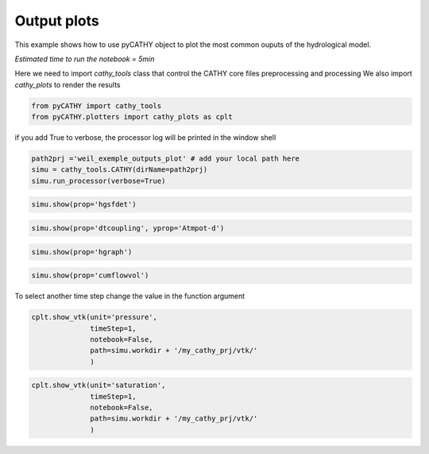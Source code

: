 
.. DO NOT EDIT.
.. THIS FILE WAS AUTOMATICALLY GENERATED BY SPHINX-GALLERY.
.. TO MAKE CHANGES, EDIT THE SOURCE PYTHON FILE:
.. "content/SSHydro/plot_4_pyCATHY_outputs.py"
.. LINE NUMBERS ARE GIVEN BELOW.

.. only:: html

    .. note::
        :class: sphx-glr-download-link-note

        Click :ref:`here <sphx_glr_download_content_SSHydro_plot_4_pyCATHY_outputs.py>`
        to download the full example code

.. rst-class:: sphx-glr-example-title

.. _sphx_glr_content_SSHydro_plot_4_pyCATHY_outputs.py:


Output plots
=============

This example shows how to use pyCATHY object to plot the most common ouputs of the hydrological model.

*Estimated time to run the notebook = 5min*

.. GENERATED FROM PYTHON SOURCE LINES 13-15

Here we need to import `cathy_tools` class that control the CATHY core files preprocessing and processing
We also import `cathy_plots` to render the results 

.. GENERATED FROM PYTHON SOURCE LINES 15-19

.. code-block:: default


    from pyCATHY import cathy_tools
    from pyCATHY.plotters import cathy_plots as cplt








.. GENERATED FROM PYTHON SOURCE LINES 20-21

if you add True to verbose, the processor log will be printed in the window shell

.. GENERATED FROM PYTHON SOURCE LINES 21-26

.. code-block:: default

    path2prj ='weil_exemple_outputs_plot' # add your local path here
    simu = cathy_tools.CATHY(dirName=path2prj)
    simu.run_processor(verbose=True)






.. rst-class:: sphx-glr-script-out

 Out:

 .. code-block:: none

    🏁 Initiate CATHY object
    🔄 update parm file 
    ─────────────────────────────────────────────────────────────────────────────────────── ⚠ warning messages above ⚠ ────────────────────────────────────────────────────────────────────────────────────────
    ['Adjusting TMAX with respect to time of interests requested\n']
    ───────────────────────────────────────────────────────────────────────────────────────────────────────────────────────────────────────────────────────────────────────────────────────────────────────────
    🔄 Update hap.in file
    🔄 update dem_parameters file 
    😔 cannot find existing dem paramters
    🛠  Recompile src files [0s]
    🍳 gfortran compilation [12s]
    👟 Run processor
    b'\n     nsf  (# of seepage faces)               =      0\n\n\n      TIME STEP:        1    DELTAT:   1.0000E-02    TIME:   1.0000E-02\n     
    ******************************************************************\n\n\n                     NONLINEAR CONVERGENCE BEHAVIOR \n iter- convergence error norms  node    PNEW at    POLD at  residual error 
    norms\n ation         PL2      PIKMAX IKMAX      IKMAX      IKMAX        FL2       FINF\n     1  2.5355E-01  1.8241E-02  7056   3.02E+00   3.00E+00  2.647E-05  2.764E-06\n     2  1.7396E-01 -1.6955E-02  
    1  -1.70E-02   0.00E+00  5.740E-06  1.475E-06\n     3  7.8632E-02  1.4427E-02     1  -2.53E-03  -1.70E-02  8.594E-03  2.311E-03\n     4  2.2540E-02  5.0732E-03   483   5.30E-03   2.26E-04  1.285E-03  
    3.860E-04\n     5  1.4133E-02  5.4077E-03   481   5.55E-03   1.46E-04  2.591E-04  8.335E-05\n     6  7.6220E-02  5.5137E-03   464   5.54E-03   2.31E-05  1.599E-04  3.514E-05\n     7  1.8093E-02  
    5.0331E-03   443   5.45E-03   4.20E-04  3.199E-05  1.513E-05\n     8  8.0079E-04  1.7256E-04   442   5.50E-03   5.33E-03  4.629E-06  2.199E-06\n     9  1.2508E-04  3.1000E-05   442   5.54E-03   5.50E-03 
    4.157E-07  2.580E-07\n CONVERGENCE ACHIEVED IN    9 ITERATIONS\n\n\n      TIME STEP:        2    DELTAT:   5.0000E-03    TIME:   1.5000E-02\n     
    ******************************************************************\n\n\n                     NONLINEAR CONVERGENCE BEHAVIOR \n iter- convergence error norms  node    PNEW at    POLD at  residual error 
    norms\n ation         PL2      PIKMAX IKMAX      IKMAX      IKMAX        FL2       FINF\n     1  1.0601E-01  7.2364E-03  7056   3.03E+00   3.02E+00  2.134E-05  4.371E-06\n     2  4.2551E-04 -1.8953E-04  
    87  -1.90E-04   6.03E-10  7.974E-07  2.633E-07\n     3  4.9464E-04 -1.9473E-04   501   5.96E-03   6.16E-03  1.106E-05  1.095E-05\n     4  9.0153E-05  4.0296E-05    87  -1.97E-05  -6.00E-05  2.012E-06  
    2.012E-06\n CONVERGENCE ACHIEVED IN    4 ITERATIONS\n\n\n      TIME STEP:        3    DELTAT:   5.5000E-03    TIME:   2.0500E-02\n     
    ******************************************************************\n\n\n                     NONLINEAR CONVERGENCE BEHAVIOR \n iter- convergence error norms  node    PNEW at    POLD at  residual error 
    norms\n ation         PL2      PIKMAX IKMAX      IKMAX      IKMAX        FL2       FINF\n     1  1.0117E-01 -6.7442E-03  6616   2.97E+00   2.98E+00  1.919E-05  1.840E-06\n     2  2.5537E-03 -3.7567E-04  
    108  -3.76E-04   9.70E-10  7.406E-07  1.756E-07\n     3  1.7436E-03  2.5704E-04   108  -1.19E-04  -3.76E-04  7.526E-05  2.701E-05\n     4  5.4605E-04  8.0082E-05   108  -3.85E-05  -1.19E-04  1.384E-05  
    4.964E-06\n CONVERGENCE ACHIEVED IN    4 ITERATIONS\n\n\n      TIME STEP:        4    DELTAT:   6.0500E-03    TIME:   2.6550E-02\n     
    ******************************************************************\n\n\n                     NONLINEAR CONVERGENCE BEHAVIOR \n iter- convergence error norms  node    PNEW at    POLD at  residual error 
    norms\n ation         PL2      PIKMAX IKMAX      IKMAX      IKMAX        FL2       FINF\n     1  9.8482E-02 -6.5989E-03  6616   2.96E+00   2.97E+00  1.832E-05  2.124E-06\n     2  1.3431E-03 -4.4452E-04  
    68  -4.45E-04   1.75E-09  6.999E-07  1.646E-07\n     3  9.1660E-04  3.0417E-04    68  -1.40E-04  -4.45E-04  4.120E-05  3.138E-05\n     4  2.8710E-04  9.4615E-05    68  -4.57E-05  -1.40E-04  7.567E-06  
    5.762E-06\n CONVERGENCE ACHIEVED IN    4 ITERATIONS\n\n\n      TIME STEP:        5    DELTAT:   6.6550E-03    TIME:   3.3205E-02\n     
    ******************************************************************\n\n\n                     NONLINEAR CONVERGENCE BEHAVIOR \n iter- convergence error norms  node    PNEW at    POLD at  residual error 
    norms\n ation         PL2      PIKMAX IKMAX      IKMAX      IKMAX        FL2       FINF\n     1  9.7041E-02 -6.4920E-03  6616   2.96E+00   2.96E+00  1.771E-05  2.362E-06\n     2  2.0529E-02 -7.5166E-03  
    39  -7.52E-03   3.31E-08  2.116E-06  1.701E-06\n     3  9.9373E-03  5.4780E-03    39  -2.04E-03  -7.52E-03  1.893E-03  1.641E-03\n     4  2.7706E-03  1.2335E-03    39  -8.05E-04  -2.04E-03  2.896E-04  
    2.328E-04\n     5  1.4907E-03  6.0042E-04   480   5.86E-04  -1.40E-05  5.398E-05  3.693E-05\n     6  1.0473E-02  4.9926E-03   480   5.58E-03   5.86E-04  3.528E-05  3.498E-05\n     7  2.4195E-04  
    1.0199E-04   480   5.68E-03   5.58E-03  6.179E-06  6.150E-06\n     8  5.1633E-05  2.1872E-05   480   5.70E-03   5.68E-03  8.378E-07  8.364E-07\n CONVERGENCE ACHIEVED IN    8 ITERATIONS\n\n\n      TIME 
    STEP:        6    DELTAT:   3.3275E-03    TIME:   3.6532E-02\n     ******************************************************************\n\n\n                     NONLINEAR CONVERGENCE BEHAVIOR \n iter- 
    convergence error norms  node    PNEW at    POLD at  residual error norms\n ation         PL2      PIKMAX IKMAX      IKMAX      IKMAX        FL2       FINF\n     1  4.6113E-02 -3.0760E-03  6616   
    2.95E+00   2.96E+00  1.729E-05  2.570E-06\n     2  1.6818E-05 -3.2930E-06   442   4.98E-03   4.98E-03  2.719E-07  6.503E-08\n CONVERGENCE ACHIEVED IN    2 ITERATIONS\n\n\n      TIME STEP:        7    
    DELTAT:   3.6603E-03    TIME:   4.0193E-02\n     ******************************************************************\n\n\n                     NONLINEAR CONVERGENCE BEHAVIOR \n iter- convergence error 
    norms  node    PNEW at    POLD at  residual error norms\n ation         PL2      PIKMAX IKMAX      IKMAX      IKMAX        FL2       FINF\n     1  4.8184E-02 -3.2006E-03  6616   2.95E+00   2.95E+00  
    1.713E-05  2.664E-06\n     2  1.3005E-03 -5.9244E-04    88  -5.92E-04   1.74E-09  3.264E-07  1.540E-07\n     3  8.8897E-04  4.0604E-04    88  -1.86E-04  -5.92E-04  7.883E-05  7.883E-05\n     4  
    2.7825E-04  1.2650E-04    88  -5.99E-05  -1.86E-04  1.448E-05  1.448E-05\n     5  8.5863E-05  3.8833E-05    88  -2.11E-05  -5.99E-05  2.641E-06  2.641E-06\n CONVERGENCE ACHIEVED IN    5 ITERATIONS\n\n\n 
    TIME STEP:        8    DELTAT:   3.6603E-03    TIME:   4.3853E-02\n     ******************************************************************\n\n\n                     NONLINEAR CONVERGENCE BEHAVIOR \n 
    iter- convergence error norms  node    PNEW at    POLD at  residual error norms\n ation         PL2      PIKMAX IKMAX      IKMAX      IKMAX        FL2       FINF\n     1  4.5938E-02 -3.0361E-03  6616   
    2.95E+00   2.95E+00  1.701E-05  2.757E-06\n     2  1.8861E-05 -3.5566E-06   442   4.86E-03   4.86E-03  2.773E-07  6.439E-08\n CONVERGENCE ACHIEVED IN    2 ITERATIONS\n\n\n      TIME STEP:        9    
    DELTAT:   4.0263E-03    TIME:   4.7879E-02\n     ******************************************************************\n\n\n                     NONLINEAR CONVERGENCE BEHAVIOR \n iter- convergence error 
    norms  node    PNEW at    POLD at  residual error norms\n ation         PL2      PIKMAX IKMAX      IKMAX      IKMAX        FL2       FINF\n     1  4.8118E-02 -3.1606E-03  6616   2.94E+00   2.95E+00  
    1.694E-05  2.842E-06\n     2  1.7992E-03 -8.1537E-04    80  -8.15E-04   2.73E-09  3.661E-07  2.071E-07\n     3  1.2312E-03  5.5956E-04    80  -2.56E-04  -8.15E-04  1.141E-04  1.141E-04\n     4  
    3.8431E-04  1.7376E-04    80  -8.20E-05  -2.56E-04  2.091E-05  2.091E-05\n     5  1.1879E-04  5.3397E-05    80  -2.87E-05  -8.20E-05  3.815E-06  3.815E-06\n CONVERGENCE ACHIEVED IN    5 ITERATIONS\n\n\n 
    TIME STEP:       10    DELTAT:   4.0263E-03    TIME:   5.1906E-02\n     ******************************************************************\n\n\n                     NONLINEAR CONVERGENCE BEHAVIOR \n 
    iter- convergence error norms  node    PNEW at    POLD at  residual error norms\n ation         PL2      PIKMAX IKMAX      IKMAX      IKMAX        FL2       FINF\n     1  4.5950E-02 -2.9980E-03  6616   
    2.94E+00   2.94E+00  1.690E-05  2.927E-06\n     2  1.4440E-03 -6.5436E-04    89  -6.54E-04   2.67E-09  3.382E-07  1.662E-07\n     3  9.8729E-04  4.4861E-04    89  -2.06E-04  -6.54E-04  8.284E-05  
    8.284E-05\n     4  3.0870E-04  1.3961E-04    89  -6.61E-05  -2.06E-04  1.521E-05  1.521E-05\n     5  9.5185E-05  4.2820E-05    89  -2.33E-05  -6.61E-05  2.771E-06  2.771E-06\n CONVERGENCE ACHIEVED IN    
    5 ITERATIONS\n\n\n      TIME STEP:       11    DELTAT:   4.0263E-03    TIME:   5.5932E-02\n     ******************************************************************\n\n\n                     NONLINEAR 
    CONVERGENCE BEHAVIOR \n iter- convergence error norms  node    PNEW at    POLD at  residual error norms\n ation         PL2      PIKMAX IKMAX      IKMAX      IKMAX        FL2       FINF\n     1  
    4.3982E-02 -2.8494E-03  6616   2.94E+00   2.94E+00  1.688E-05  3.006E-06\n     2  1.6088E-02 -7.2428E-03    40  -7.24E-03   2.43E-08  1.856E-06  1.825E-06\n     3  5.6908E-03  5.2866E-03    40  -1.96E-03
    -7.24E-03  2.659E-03  2.579E-03\n     4  1.4566E-03  1.2424E-03    40  -7.14E-04  -1.96E-03  4.005E-04  3.782E-04\n     5  6.7290E-04  2.9638E-04    40  -4.17E-04  -7.14E-04  6.959E-05  5.693E-05\n     6
    1.0908E-02  5.3504E-03   481   5.60E-03   2.51E-04  3.854E-05  3.830E-05\n     7  1.8622E-04  8.1720E-05   481   5.68E-03   5.60E-03  7.184E-06  7.183E-06\n CONVERGENCE ACHIEVED IN    7 ITERATIONS\n\n\n 
    TIME STEP:       12    DELTAT:   2.0131E-03    TIME:   5.7945E-02\n     ******************************************************************\n\n\n                     NONLINEAR CONVERGENCE BEHAVIOR \n 
    iter- convergence error norms  node    PNEW at    POLD at  residual error norms\n ation         PL2      PIKMAX IKMAX      IKMAX      IKMAX        FL2       FINF\n     1  2.1524E-02 -1.3892E-03  6616   
    2.94E+00   2.94E+00  1.688E-05  3.078E-06\n     2  1.0392E-05 -1.9747E-06   442   4.65E-03   4.65E-03  1.319E-07  3.363E-08\n CONVERGENCE ACHIEVED IN    2 ITERATIONS\n\n\n      TIME STEP:       13    
    DELTAT:   2.2145E-03    TIME:   6.0159E-02\n     ******************************************************************\n\n\n                     NONLINEAR CONVERGENCE BEHAVIOR \n iter- convergence error 
    norms  node    PNEW at    POLD at  residual error norms\n ation         PL2      PIKMAX IKMAX      IKMAX      IKMAX        FL2       FINF\n     1  2.3136E-02 -1.4871E-03  6616   2.94E+00   2.94E+00  
    1.688E-05  3.113E-06\n     2  1.1551E-05 -2.1500E-06   442   4.62E-03   4.62E-03  1.444E-07  4.564E-08\n CONVERGENCE ACHIEVED IN    2 ITERATIONS\n\n\n      TIME STEP:       14    DELTAT:   2.4359E-03    
    TIME:   6.2595E-02\n     ******************************************************************\n\n\n                     NONLINEAR CONVERGENCE BEHAVIOR \n iter- convergence error norms  node    PNEW at    
    POLD at  residual error norms\n ation         PL2      PIKMAX IKMAX      IKMAX      IKMAX        FL2       FINF\n     1  2.4829E-02 -1.5885E-03  6616   2.93E+00   2.94E+00  1.689E-05  3.150E-06\n     2  
    1.2877E-05 -2.3386E-06   442   4.58E-03   4.58E-03  1.561E-07  4.598E-08\n CONVERGENCE ACHIEVED IN    2 ITERATIONS\n\n\n      TIME STEP:       15    DELTAT:   2.6795E-03    TIME:   6.5275E-02\n     
    ******************************************************************\n\n\n                     NONLINEAR CONVERGENCE BEHAVIOR \n iter- convergence error norms  node    PNEW at    POLD at  residual error 
    norms\n ation         PL2      PIKMAX IKMAX      IKMAX      IKMAX        FL2       FINF\n     1  2.6599E-02 -1.6930E-03  6616   2.93E+00   2.93E+00  1.692E-05  3.189E-06\n     2  1.6400E-03 -7.6142E-04  
    90  -7.61E-04   2.10E-09  2.747E-07  2.150E-07\n     3  1.1222E-03  5.2253E-04    90  -2.39E-04  -7.61E-04  1.552E-04  1.552E-04\n     4  3.5104E-04  1.6260E-04    90  -7.63E-05  -2.39E-04  2.848E-05  
    2.848E-05\n     5  1.0914E-04  5.0249E-05    90  -2.60E-05  -7.63E-05  5.214E-06  5.214E-06\n CONVERGENCE ACHIEVED IN    5 ITERATIONS\n\n\n      TIME STEP:       16    DELTAT:   2.6795E-03    TIME:   
    6.7954E-02\n     ******************************************************************\n\n\n                     NONLINEAR CONVERGENCE BEHAVIOR \n iter- convergence error norms  node    PNEW at    POLD at  
    residual error norms\n ation         PL2      PIKMAX IKMAX      IKMAX      IKMAX        FL2       FINF\n     1  2.5920E-02 -1.6414E-03  6616   2.93E+00   2.93E+00  1.695E-05  3.230E-06\n     2  
    1.4179E-03 -6.5829E-04   130  -6.58E-04   1.81E-09  2.509E-07  1.859E-07\n     3  9.6971E-04  4.5148E-04   130  -2.07E-04  -6.58E-04  1.256E-04  1.256E-04\n     4  3.0370E-04  1.4069E-04   130  -6.61E-05
    -2.07E-04  2.307E-05  2.307E-05\n     5  9.4306E-05  4.3439E-05   130  -2.27E-05  -6.61E-05  4.221E-06  4.221E-06\n CONVERGENCE ACHIEVED IN    5 ITERATIONS\n\n\n      TIME STEP:       17    DELTAT:   
    2.6795E-03    TIME:   7.0634E-02\n     ******************************************************************\n\n\n                     NONLINEAR CONVERGENCE BEHAVIOR \n iter- convergence error norms  node  
    PNEW at    POLD at  residual error norms\n ation         PL2      PIKMAX IKMAX      IKMAX      IKMAX        FL2       FINF\n     1  2.5273E-02 -1.5921E-03  6616   2.93E+00   2.93E+00  1.699E-05  
    3.270E-06\n     2  1.6861E-03 -7.8281E-04    91  -7.83E-04   2.18E-09  2.763E-07  2.210E-07\n     3  1.1538E-03  5.3728E-04    91  -2.46E-04  -7.83E-04  1.616E-04  1.616E-04\n     4  3.6084E-04  
    1.6714E-04    91  -7.84E-05  -2.46E-04  2.965E-05  2.965E-05\n     5  1.1221E-04  5.1659E-05    91  -2.67E-05  -7.84E-05  5.427E-06  5.427E-06\n CONVERGENCE ACHIEVED IN    5 ITERATIONS\n\n\n      TIME 
    STEP:       18    DELTAT:   2.6795E-03    TIME:   7.3313E-02\n     ******************************************************************\n\n\n                     NONLINEAR CONVERGENCE BEHAVIOR \n iter- 
    convergence error norms  node    PNEW at    POLD at  residual error norms\n ation         PL2      PIKMAX IKMAX      IKMAX      IKMAX        FL2       FINF\n     1  2.4655E-02 -1.5451E-03  6616   
    2.93E+00   2.93E+00  1.703E-05  3.307E-06\n     2  1.6871E-03 -7.8328E-04    92  -7.83E-04   2.23E-09  2.747E-07  2.212E-07\n     3  1.1545E-03  5.3761E-04    92  -2.46E-04  -7.83E-04  1.617E-04  
    1.617E-04\n     4  3.6106E-04  1.6724E-04    92  -7.84E-05  -2.46E-04  2.967E-05  2.967E-05\n     5  1.1228E-04  5.1690E-05    92  -2.67E-05  -7.84E-05  5.432E-06  5.432E-06\n CONVERGENCE ACHIEVED IN    
    5 ITERATIONS\n\n\n      TIME STEP:       19    DELTAT:   2.6795E-03    TIME:   7.5993E-02\n     ******************************************************************\n\n\n                     NONLINEAR 
    CONVERGENCE BEHAVIOR \n iter- convergence error norms  node    PNEW at    POLD at  residual error norms\n ation         PL2      PIKMAX IKMAX      IKMAX      IKMAX        FL2       FINF\n     1  
    2.4062E-02 -1.5003E-03  6616   2.93E+00   2.93E+00  1.708E-05  3.344E-06\n     2  3.5503E-03 -8.8496E-04    94  -8.85E-04   2.11E-09  4.576E-07  2.281E-07\n     3  2.9378E-03 -7.8311E-04    96  -7.83E-04
    3.90E-11  3.435E-04  1.932E-04\n     4  1.3906E-03  5.3750E-04    96  -2.46E-04  -7.83E-04  1.735E-04  1.617E-04\n     5  4.3476E-04  1.6722E-04    96  -7.84E-05  -2.46E-04  3.183E-05  2.967E-05\n     6 
    1.3310E-04  5.1702E-05    96  -2.67E-05  -7.84E-05  5.801E-06  5.432E-06\n CONVERGENCE ACHIEVED IN    6 ITERATIONS\n\n\n      TIME STEP:       20    DELTAT:   2.6795E-03    TIME:   7.8672E-02\n     
    ******************************************************************\n\n\n                     NONLINEAR CONVERGENCE BEHAVIOR \n iter- convergence error norms  node    PNEW at    POLD at  residual error 
    norms\n ation         PL2      PIKMAX IKMAX      IKMAX      IKMAX        FL2       FINF\n     1  2.3494E-02 -1.4573E-03  6616   2.92E+00   2.93E+00  1.713E-05  3.379E-06\n     2  1.7302E-03 -8.0331E-04  
    97  -8.03E-04   1.90E-09  2.760E-07  2.268E-07\n     3  1.1841E-03  5.5142E-04    97  -2.52E-04  -8.03E-04  1.678E-04  1.678E-04\n     4  3.7023E-04  1.7148E-04    97  -8.04E-05  -2.52E-04  3.078E-05  
    3.078E-05\n     5  1.1515E-04  5.3010E-05    97  -2.74E-05  -8.04E-05  5.634E-06  5.634E-06\n CONVERGENCE ACHIEVED IN    5 ITERATIONS\n\n\n      TIME STEP:       21    DELTAT:   2.6795E-03    TIME:   
    8.1352E-02\n     ******************************************************************\n\n\n                     NONLINEAR CONVERGENCE BEHAVIOR \n iter- convergence error norms  node    PNEW at    POLD at  
    residual error norms\n ation         PL2      PIKMAX IKMAX      IKMAX      IKMAX        FL2       FINF\n     1  2.2948E-02 -1.4161E-03  6616   2.92E+00   2.92E+00  1.719E-05  3.413E-06\n     2  
    2.8340E-03 -8.1782E-04    98  -8.18E-04   1.80E-09  4.026E-07  2.309E-07\n     3  1.9393E-03  5.6143E-04    98  -2.56E-04  -8.18E-04  2.698E-04  1.722E-04\n     4  6.0657E-04  1.7456E-04    98  -8.18E-05
    -2.56E-04  4.949E-05  3.158E-05\n     5  1.8859E-04  5.3965E-05    98  -2.79E-05  -8.18E-05  9.060E-06  5.782E-06\n CONVERGENCE ACHIEVED IN    5 ITERATIONS\n\n\n      TIME STEP:       22    DELTAT:   
    2.6795E-03    TIME:   8.4031E-02\n     ******************************************************************\n\n\n                     NONLINEAR CONVERGENCE BEHAVIOR \n iter- convergence error norms  node  
    PNEW at    POLD at  residual error norms\n ation         PL2      PIKMAX IKMAX      IKMAX      IKMAX        FL2       FINF\n     1  2.2423E-02 -1.3767E-03  6616   2.92E+00   2.92E+00  1.725E-05  
    3.445E-06\n     2  1.3491E-03 -6.2633E-04   193  -6.26E-04   1.76E-09  2.337E-07  1.769E-07\n     3  9.2252E-04  4.2948E-04   193  -1.97E-04  -6.26E-04  1.168E-04  1.168E-04\n     4  2.8901E-04  
    1.3389E-04   193  -6.30E-05  -1.97E-04  2.146E-05  2.146E-05\n     5  8.9702E-05  4.1326E-05   193  -2.16E-05  -6.30E-05  3.927E-06  3.927E-06\n CONVERGENCE ACHIEVED IN    5 ITERATIONS\n\n\n      TIME 
    STEP:       23    DELTAT:   2.6795E-03    TIME:   8.6711E-02\n     ******************************************************************\n\n\n                     NONLINEAR CONVERGENCE BEHAVIOR \n iter- 
    convergence error norms  node    PNEW at    POLD at  residual error norms\n ation         PL2      PIKMAX IKMAX      IKMAX      IKMAX        FL2       FINF\n     1  2.1916E-02 -1.3388E-03  6616   
    2.92E+00   2.92E+00  1.731E-05  3.477E-06\n     2  2.2473E-03 -8.3803E-04    99  -8.38E-04   1.91E-09  3.307E-07  2.366E-07\n     3  1.5377E-03  5.7538E-04    99  -2.63E-04  -8.38E-04  2.126E-04  
    1.784E-04\n     4  4.8100E-04  1.7884E-04    99  -8.38E-05  -2.63E-04  3.900E-05  3.272E-05\n     5  1.4952E-04  5.5295E-05    99  -2.85E-05  -8.38E-05  7.139E-06  5.990E-06\n CONVERGENCE ACHIEVED IN    
    5 ITERATIONS\n\n\n      TIME STEP:       24    DELTAT:   2.6795E-03    TIME:   8.9390E-02\n     ******************************************************************\n\n\n                     NONLINEAR 
    CONVERGENCE BEHAVIOR \n iter- convergence error norms  node    PNEW at    POLD at  residual error norms\n ation         PL2      PIKMAX IKMAX      IKMAX      IKMAX        FL2       FINF\n     1  
    2.1427E-02 -1.3025E-03  6616   2.92E+00   2.92E+00  1.738E-05  3.507E-06\n     2  1.3200E-03 -6.1284E-04   235  -6.13E-04   1.59E-09  2.271E-07  1.730E-07\n     3  9.0259E-04  4.2019E-04   235  -1.93E-04
    -6.13E-04  1.131E-04  1.131E-04\n     4  2.8280E-04  1.3101E-04   235  -6.16E-05  -1.93E-04  2.080E-05  2.080E-05\n     5  8.7758E-05  4.0433E-05   235  -2.12E-05  -6.16E-05  3.804E-06  3.804E-06\n 
    CONVERGENCE ACHIEVED IN    5 ITERATIONS\n\n\n      TIME STEP:       25    DELTAT:   2.6795E-03    TIME:   9.2070E-02\n     ******************************************************************\n\n\n        
    NONLINEAR CONVERGENCE BEHAVIOR \n iter- convergence error norms  node    PNEW at    POLD at  residual error norms\n ation         PL2      PIKMAX IKMAX      IKMAX      IKMAX        FL2       FINF\n     1
    2.0955E-02 -1.2675E-03  6616   2.92E+00   2.92E+00  1.744E-05  3.537E-06\n     2  1.3471E-05 -2.3623E-06   442   4.20E-03   4.20E-03  1.439E-07  3.960E-08\n CONVERGENCE ACHIEVED IN    2 ITERATIONS\n\n\n 
    TIME STEP:       26    DELTAT:   2.9474E-03    TIME:   9.5017E-02\n     ******************************************************************\n\n\n                     NONLINEAR CONVERGENCE BEHAVIOR \n 
    iter- convergence error norms  node    PNEW at    POLD at  residual error norms\n ation         PL2      PIKMAX IKMAX      IKMAX      IKMAX        FL2       FINF\n     1  2.2500E-02 -1.3537E-03  6616   
    2.92E+00   2.92E+00  1.750E-05  3.565E-06\n     2  2.2659E-03 -8.4222E-04   111  -8.42E-04   2.33E-09  3.265E-07  2.316E-07\n     3  1.5505E-03  5.7823E-04   111  -2.64E-04  -8.42E-04  1.940E-04  
    1.634E-04\n     4  4.8479E-04  1.7967E-04   111  -8.43E-05  -2.64E-04  3.559E-05  2.995E-05\n     5  1.5049E-04  5.5486E-05   111  -2.88E-05  -8.43E-05  6.509E-06  5.480E-06\n CONVERGENCE ACHIEVED IN    
    5 ITERATIONS\n\n\n      TIME STEP:       27    DELTAT:   2.9474E-03    TIME:   9.7965E-02\n     ******************************************************************\n\n\n                     NONLINEAR 
    CONVERGENCE BEHAVIOR \n iter- convergence error norms  node    PNEW at    POLD at  residual error norms\n ation         PL2      PIKMAX IKMAX      IKMAX      IKMAX        FL2       FINF\n     1  
    2.1969E-02 -1.3149E-03  6616   2.92E+00   2.92E+00  1.756E-05  3.596E-06\n     2  1.4626E-05 -2.5528E-06   442   4.12E-03   4.13E-03  1.506E-07  3.690E-08\n CONVERGENCE ACHIEVED IN    2 ITERATIONS\n\n\n 
    TIME STEP:       28    DELTAT:   3.2422E-03    TIME:   1.0121E-01\n     ******************************************************************\n\n\n                     NONLINEAR CONVERGENCE BEHAVIOR \n 
    iter- convergence error norms  node    PNEW at    POLD at  residual error norms\n ation         PL2      PIKMAX IKMAX      IKMAX      IKMAX        FL2       FINF\n     1  2.3546E-02 -1.4014E-03  6616   
    2.91E+00   2.92E+00  1.763E-05  3.625E-06\n     2  2.7781E-03 -9.5291E-04   100  -9.53E-04   2.58E-09  3.781E-07  2.554E-07\n     3  1.9023E-03  6.5465E-04   100  -2.98E-04  -9.53E-04  2.324E-04  
    1.778E-04\n     4  5.9353E-04  2.0300E-04   100  -9.53E-05  -2.98E-04  4.255E-05  3.254E-05\n     5  1.8427E-04  6.2651E-05   100  -3.26E-05  -9.53E-05  7.781E-06  5.950E-06\n CONVERGENCE ACHIEVED IN    
    5 ITERATIONS\n\n\n      TIME STEP:       29    DELTAT:   3.2422E-03    TIME:   1.0445E-01\n     ******************************************************************\n\n\n                     NONLINEAR 
    CONVERGENCE BEHAVIOR \n iter- convergence error norms  node    PNEW at    POLD at  residual error norms\n ation         PL2      PIKMAX IKMAX      IKMAX      IKMAX        FL2       FINF\n     1  
    2.2949E-02 -1.3583E-03  6616   2.91E+00   2.91E+00  1.770E-05  3.656E-06\n     2  1.8927E-03 -8.6836E-04   112  -8.68E-04   2.69E-09  2.813E-07  2.327E-07\n     3  1.2957E-03  5.9623E-04   112  -2.72E-04
    -8.68E-04  1.553E-04  1.553E-04\n     4  4.0447E-04  1.8514E-04   112  -8.70E-05  -2.72E-04  2.845E-05  2.845E-05\n     5  1.2553E-04  5.7111E-05   112  -2.99E-05  -8.70E-05  5.202E-06  5.202E-06\n 
    CONVERGENCE ACHIEVED IN    5 ITERATIONS\n\n\n      TIME STEP:       30    DELTAT:   3.2422E-03    TIME:   1.0769E-01\n     ******************************************************************\n\n\n        
    NONLINEAR CONVERGENCE BEHAVIOR \n iter- convergence error norms  node    PNEW at    POLD at  residual error norms\n ation         PL2      PIKMAX IKMAX      IKMAX      IKMAX        FL2       FINF\n     1
    2.2373E-02 -1.3171E-03  6616   2.91E+00   2.91E+00  1.778E-05  3.687E-06\n     2  1.5750E-05 -2.7354E-06   442   4.01E-03   4.01E-03  1.544E-07  3.219E-08\n CONVERGENCE ACHIEVED IN    2 ITERATIONS\n\n\n 
    TIME STEP:       31    DELTAT:   3.5664E-03    TIME:   1.1126E-01\n     ******************************************************************\n\n\n                     NONLINEAR CONVERGENCE BEHAVIOR \n 
    iter- convergence error norms  node    PNEW at    POLD at  residual error norms\n ation         PL2      PIKMAX IKMAX      IKMAX      IKMAX        FL2       FINF\n     1  2.3940E-02 -1.4012E-03  6616   
    2.91E+00   2.91E+00  1.785E-05  3.716E-06\n     2  2.3928E-03 -8.9623E-04   113  -8.96E-04   2.80E-09  3.305E-07  2.344E-07\n     3  1.6376E-03  6.1544E-04   113  -2.81E-04  -8.96E-04  1.716E-04  
    1.478E-04\n     4  5.1133E-04  1.9096E-04   113  -8.98E-05  -2.81E-04  3.145E-05  2.707E-05\n     5  1.5832E-04  5.8836E-05   113  -3.10E-05  -8.98E-05  5.743E-06  4.945E-06\n CONVERGENCE ACHIEVED IN    
    5 ITERATIONS\n\n\n      TIME STEP:       32    DELTAT:   3.5664E-03    TIME:   1.1482E-01\n     ******************************************************************\n\n\n                     NONLINEAR 
    CONVERGENCE BEHAVIOR \n iter- convergence error norms  node    PNEW at    POLD at  residual error norms\n ation         PL2      PIKMAX IKMAX      IKMAX      IKMAX        FL2       FINF\n     1  
    2.3293E-02 -1.3557E-03  6616   2.91E+00   2.91E+00  1.794E-05  3.747E-06\n     2  8.9778E-03 -3.9186E-03    60  -3.92E-03   1.46E-08  1.083E-06  1.025E-06\n     3  6.2921E-03  2.7666E-03    60  -1.15E-03
    -3.92E-03  1.254E-03  1.240E-03\n     4  1.8267E-03  7.8977E-04    60  -3.62E-04  -1.15E-03  2.151E-04  2.122E-04\n     5  5.6667E-04  2.4211E-04    60  -1.20E-04  -3.62E-04  3.906E-05  3.853E-05\n     6
    1.7064E-04  7.2448E-05   501   5.80E-03   5.73E-03  6.963E-06  6.872E-06\n CONVERGENCE ACHIEVED IN    6 ITERATIONS\n\n\n      TIME STEP:       33    DELTAT:   3.5664E-03    TIME:   1.1839E-01\n     
    ******************************************************************\n\n\n                     NONLINEAR CONVERGENCE BEHAVIOR \n iter- convergence error norms  node    PNEW at    POLD at  residual error 
    norms\n ation         PL2      PIKMAX IKMAX      IKMAX      IKMAX        FL2       FINF\n     1  2.2670E-02 -1.3122E-03  6616   2.91E+00   2.91E+00  1.803E-05  3.777E-06\n     2  1.9437E-03 -8.8682E-04  
    115  -8.87E-04   2.77E-09  2.816E-07  2.320E-07\n     3  1.3307E-03  6.0894E-04   115  -2.78E-04  -8.87E-04  1.456E-04  1.456E-04\n     4  4.1514E-04  1.8897E-04   115  -8.89E-05  -2.78E-04  2.666E-05  
    2.666E-05\n     5  1.2867E-04  5.8219E-05   115  -3.07E-05  -8.89E-05  4.870E-06  4.870E-06\n CONVERGENCE ACHIEVED IN    5 ITERATIONS\n\n\n      TIME STEP:       34    DELTAT:   3.5664E-03    TIME:   
    1.2196E-01\n     ******************************************************************\n\n\n                     NONLINEAR CONVERGENCE BEHAVIOR \n iter- convergence error norms  node    PNEW at    POLD at  
    residual error norms\n ation         PL2      PIKMAX IKMAX      IKMAX      IKMAX        FL2       FINF\n     1  2.2067E-02 -1.2706E-03  6616   2.91E+00   2.91E+00  1.812E-05  3.806E-06\n     2  
    3.5537E-03 -9.6347E-04   116  -9.63E-04   2.31E-09  4.304E-07  2.358E-07\n     3  2.4331E-03  6.6195E-04   116  -3.02E-04  -9.63E-04  2.690E-04  1.642E-04\n     4  7.5915E-04  2.0522E-04   116  -9.63E-05
    -3.02E-04  4.923E-05  3.005E-05\n     5  2.3572E-04  6.3335E-05   116  -3.30E-05  -9.63E-05  9.000E-06  5.493E-06\n CONVERGENCE ACHIEVED IN    5 ITERATIONS\n\n\n      TIME STEP:       35    DELTAT:   
    3.5664E-03    TIME:   1.2552E-01\n     ******************************************************************\n\n\n                     NONLINEAR CONVERGENCE BEHAVIOR \n iter- convergence error norms  node  
    PNEW at    POLD at  residual error norms\n ation         PL2      PIKMAX IKMAX      IKMAX      IKMAX        FL2       FINF\n     1  2.1486E-02 -1.2307E-03  6616   2.90E+00   2.91E+00  1.821E-05  
    3.834E-06\n     2  4.3279E-03 -1.7775E-03    81  -1.78E-03   6.14E-09  5.396E-07  4.649E-07\n     3  2.9768E-03  1.2286E-03    81  -5.49E-04  -1.78E-03  4.228E-04  3.992E-04\n     4  9.1649E-04  
    3.7445E-04    81  -1.74E-04  -5.49E-04  7.644E-05  7.205E-05\n     5  2.8497E-04  1.1557E-04    81  -5.89E-05  -1.74E-04  1.397E-05  1.317E-05\n     6  8.3807E-05  3.3691E-05    81  -2.52E-05  -5.89E-05 
    2.465E-06  2.328E-06\n CONVERGENCE ACHIEVED IN    6 ITERATIONS\n\n\n      TIME STEP:       36    DELTAT:   3.5664E-03    TIME:   1.2909E-01\n     
    ******************************************************************\n\n\n                     NONLINEAR CONVERGENCE BEHAVIOR \n iter- convergence error norms  node    PNEW at    POLD at  residual error 
    norms\n ation         PL2      PIKMAX IKMAX      IKMAX      IKMAX        FL2       FINF\n     1  2.0923E-02 -1.1925E-03  6616   2.90E+00   2.90E+00  1.831E-05  3.861E-06\n     2  1.7246E-03 -7.8686E-04  
    173  -7.87E-04   2.08E-09  2.579E-07  2.058E-07\n     3  1.1801E-03  5.3996E-04   173  -2.47E-04  -7.87E-04  1.223E-04  1.223E-04\n     4  3.6863E-04  1.6782E-04   173  -7.91E-05  -2.47E-04  2.243E-05  
    2.243E-05\n     5  1.1413E-04  5.1661E-05   173  -2.74E-05  -7.91E-05  4.096E-06  4.096E-06\n CONVERGENCE ACHIEVED IN    5 ITERATIONS\n\n\n      TIME STEP:       37    DELTAT:   3.5664E-03    TIME:   
    1.3266E-01\n     ******************************************************************\n\n\n                     NONLINEAR CONVERGENCE BEHAVIOR \n iter- convergence error norms  node    PNEW at    POLD at  
    residual error norms\n ation         PL2      PIKMAX IKMAX      IKMAX      IKMAX        FL2       FINF\n     1  2.0379E-02 -1.1559E-03  6616   2.90E+00   2.90E+00  1.841E-05  3.887E-06\n     2  
    1.6618E-05 -2.8429E-06   442   3.72E-03   3.73E-03  1.545E-07  3.479E-08\n CONVERGENCE ACHIEVED IN    2 ITERATIONS\n\n\n      TIME STEP:       38    DELTAT:   3.9230E-03    TIME:   1.3658E-01\n     
    ******************************************************************\n\n\n                     NONLINEAR CONVERGENCE BEHAVIOR \n iter- convergence error norms  node    PNEW at    POLD at  residual error 
    norms\n ation         PL2      PIKMAX IKMAX      IKMAX      IKMAX        FL2       FINF\n     1  2.1780E-02 -1.2291E-03  6616   2.90E+00   2.90E+00  1.851E-05  3.912E-06\n     2  2.8425E-03 -9.2237E-04  
    119  -9.22E-04   2.45E-09  3.706E-07  2.357E-07\n     3  1.9464E-03  6.3345E-04   119  -2.89E-04  -9.22E-04  1.950E-04  1.401E-04\n     4  6.0674E-04  1.9640E-04   119  -9.25E-05  -2.89E-04  3.570E-05  
    2.565E-05\n     5  1.8780E-04  6.0433E-05   119  -3.21E-05  -9.25E-05  6.516E-06  4.681E-06\n CONVERGENCE ACHIEVED IN    5 ITERATIONS\n\n\n      TIME STEP:       39    DELTAT:   3.9230E-03    TIME:   
    1.4050E-01\n     ******************************************************************\n\n\n                     NONLINEAR CONVERGENCE BEHAVIOR \n iter- convergence error norms  node    PNEW at    POLD at  
    residual error norms\n ation         PL2      PIKMAX IKMAX      IKMAX      IKMAX        FL2       FINF\n     1  2.1166E-02 -1.1886E-03  6616   2.90E+00   2.90E+00  1.861E-05  3.939E-06\n     2  
    1.7002E-03 -7.7161E-04   194  -7.72E-04   2.00E-09  2.574E-07  1.972E-07\n     3  1.1633E-03  5.2939E-04   194  -2.42E-04  -7.72E-04  1.081E-04  1.081E-04\n     4  3.6328E-04  1.6451E-04   194  -7.77E-05
    -2.42E-04  1.982E-05  1.982E-05\n     5  1.1226E-04  5.0556E-05   194  -2.71E-05  -7.77E-05  3.615E-06  3.615E-06\n CONVERGENCE ACHIEVED IN    5 ITERATIONS\n\n\n      TIME STEP:       40    DELTAT:   
    3.9230E-03    TIME:   1.4442E-01\n     ******************************************************************\n\n\n                     NONLINEAR CONVERGENCE BEHAVIOR \n iter- convergence error norms  node  
    PNEW at    POLD at  residual error norms\n ation         PL2      PIKMAX IKMAX      IKMAX      IKMAX        FL2       FINF\n     1  2.0572E-02 -1.1498E-03  6616   2.90E+00   2.90E+00  1.871E-05  
    3.965E-06\n     2  1.8942E-03 -8.5965E-04   153  -8.60E-04   3.29E-09  2.736E-07  2.197E-07\n     3  1.2966E-03  5.9013E-04   153  -2.70E-04  -8.60E-04  1.265E-04  1.265E-04\n     4  4.0447E-04  
    1.8315E-04   153  -8.64E-05  -2.70E-04  2.317E-05  2.317E-05\n     5  1.2512E-04  5.6329E-05   153  -3.00E-05  -8.64E-05  4.228E-06  4.228E-06\n CONVERGENCE ACHIEVED IN    5 ITERATIONS\n\n\n      TIME 
    STEP:       41    DELTAT:   3.9230E-03    TIME:   1.4835E-01\n     ******************************************************************\n\n\n                     NONLINEAR CONVERGENCE BEHAVIOR \n iter- 
    convergence error norms  node    PNEW at    POLD at  residual error norms\n ation         PL2      PIKMAX IKMAX      IKMAX      IKMAX        FL2       FINF\n     1  1.9997E-02 -1.1126E-03  6616   
    2.90E+00   2.90E+00  1.881E-05  3.991E-06\n     2  1.9885E-03 -9.0248E-04   134  -9.02E-04   3.58E-09  2.859E-07  2.306E-07\n     3  1.3615E-03  6.1970E-04   134  -2.83E-04  -9.02E-04  1.358E-04  
    1.358E-04\n     4  4.2447E-04  1.9220E-04   134  -9.06E-05  -2.83E-04  2.485E-05  2.485E-05\n     5  1.3137E-04  5.9132E-05   134  -3.14E-05  -9.06E-05  4.536E-06  4.536E-06\n CONVERGENCE ACHIEVED IN    
    5 ITERATIONS\n\n\n      TIME STEP:       42    DELTAT:   3.9230E-03    TIME:   1.5227E-01\n     ******************************************************************\n\n\n                     NONLINEAR 
    CONVERGENCE BEHAVIOR \n iter- convergence error norms  node    PNEW at    POLD at  residual error norms\n ation         PL2      PIKMAX IKMAX      IKMAX      IKMAX        FL2       FINF\n     1  
    1.9441E-02 -1.0770E-03  6616   2.90E+00   2.90E+00  1.891E-05  4.015E-06\n     2  2.6114E-03 -9.3287E-04   120  -9.33E-04   3.69E-09  3.388E-07  2.384E-07\n     3  1.7876E-03  6.4070E-04   120  -2.92E-04
    -9.33E-04  1.740E-04  1.425E-04\n     4  5.5763E-04  1.9862E-04   120  -9.35E-05  -2.92E-04  3.187E-05  2.607E-05\n     5  1.7248E-04  6.1119E-05   120  -3.24E-05  -9.35E-05  5.815E-06  4.759E-06\n 
    CONVERGENCE ACHIEVED IN    5 ITERATIONS\n\n\n      TIME STEP:       43    DELTAT:   3.9230E-03    TIME:   1.5619E-01\n     ******************************************************************\n\n\n        
    NONLINEAR CONVERGENCE BEHAVIOR \n iter- convergence error norms  node    PNEW at    POLD at  residual error norms\n ation         PL2      PIKMAX IKMAX      IKMAX      IKMAX        FL2       FINF\n     1
    1.8903E-02 -1.0428E-03  6616   2.90E+00   2.90E+00  1.900E-05  4.038E-06\n     2  2.8872E-03 -1.3103E-03   101  -1.31E-03   4.58E-09  3.663E-07  3.348E-07\n     3  1.9815E-03  9.0233E-04   101  -4.08E-04
    -1.31E-03  2.334E-04  2.334E-04\n     4  6.1375E-04  2.7780E-04   101  -1.30E-04  -4.08E-04  4.246E-05  4.246E-05\n     5  1.9050E-04  8.5619E-05   101  -4.46E-05  -1.30E-04  7.756E-06  7.756E-06\n 
    CONVERGENCE ACHIEVED IN    5 ITERATIONS\n\n\n      TIME STEP:       44    DELTAT:   3.9230E-03    TIME:   1.6012E-01\n     ******************************************************************\n\n\n        
    NONLINEAR CONVERGENCE BEHAVIOR \n iter- convergence error norms  node    PNEW at    POLD at  residual error norms\n ation         PL2      PIKMAX IKMAX      IKMAX      IKMAX        FL2       FINF\n     1
    1.8382E-02 -1.0100E-03  6616   2.89E+00   2.90E+00  1.910E-05  4.061E-06\n     2  2.0456E-03 -9.2836E-04   135  -9.28E-04   2.74E-09  2.784E-07  2.372E-07\n     3  1.4008E-03  6.3759E-04   135  -2.91E-04
    -9.28E-04  1.415E-04  1.415E-04\n     4  4.3655E-04  1.9767E-04   135  -9.31E-05  -2.91E-04  2.589E-05  2.589E-05\n     5  1.3514E-04  6.0825E-05   135  -3.23E-05  -9.31E-05  4.725E-06  4.725E-06\n 
    CONVERGENCE ACHIEVED IN    5 ITERATIONS\n\n\n      TIME STEP:       45    DELTAT:   3.9230E-03    TIME:   1.6404E-01\n     ******************************************************************\n\n\n        
    NONLINEAR CONVERGENCE BEHAVIOR \n iter- convergence error norms  node    PNEW at    POLD at  residual error norms\n ation         PL2      PIKMAX IKMAX      IKMAX      IKMAX        FL2       FINF\n     1
    1.7876E-02 -9.7845E-04  6616   2.89E+00   2.89E+00  1.919E-05  4.083E-06\n     2  1.7263E-05 -2.9381E-06   442   3.39E-03   3.39E-03  1.431E-07  2.710E-08\n CONVERGENCE ACHIEVED IN    2 ITERATIONS\n\n\n 
    TIME STEP:       46    DELTAT:   4.3153E-03    TIME:   1.6836E-01\n     ******************************************************************\n\n\n                     NONLINEAR CONVERGENCE BEHAVIOR \n 
    iter- convergence error norms  node    PNEW at    POLD at  residual error norms\n ation         PL2      PIKMAX IKMAX      IKMAX      IKMAX        FL2       FINF\n     1  1.9073E-02 -1.0398E-03  6616   
    2.89E+00   2.89E+00  1.929E-05  4.105E-06\n     2  3.7885E-03 -9.5111E-04   136  -9.51E-04   2.28E-09  4.528E-07  2.376E-07\n     3  2.5934E-03  6.5325E-04   136  -2.98E-04  -9.51E-04  2.297E-04  
    1.332E-04\n     4  8.0856E-04  2.0238E-04   136  -9.55E-05  -2.98E-04  4.205E-05  2.436E-05\n     5  2.4972E-04  6.2185E-05   136  -3.33E-05  -9.55E-05  7.667E-06  4.443E-06\n CONVERGENCE ACHIEVED IN    
    5 ITERATIONS\n\n\n      TIME STEP:       47    DELTAT:   4.3153E-03    TIME:   1.7267E-01\n     ******************************************************************\n\n\n                     NONLINEAR 
    CONVERGENCE BEHAVIOR \n iter- convergence error norms  node    PNEW at    POLD at  residual error norms\n ation         PL2      PIKMAX IKMAX      IKMAX      IKMAX        FL2       FINF\n     1  
    1.8502E-02 -1.0048E-03  6616   2.89E+00   2.89E+00  1.939E-05  4.127E-06\n     2  2.0335E-03 -9.1820E-04   137  -9.18E-04   2.85E-09  2.752E-07  2.294E-07\n     3  1.3924E-03  6.3051E-04   137  -2.88E-04
    -9.18E-04  1.266E-04  1.266E-04\n     4  4.3381E-04  1.9544E-04   137  -9.23E-05  -2.88E-04  2.316E-05  2.316E-05\n     5  1.3405E-04  6.0037E-05   137  -3.22E-05  -9.23E-05  4.223E-06  4.223E-06\n 
    CONVERGENCE ACHIEVED IN    5 ITERATIONS\n\n\n      TIME STEP:       48    DELTAT:   4.3153E-03    TIME:   1.7699E-01\n     ******************************************************************\n\n\n        
    NONLINEAR CONVERGENCE BEHAVIOR \n iter- convergence error norms  node    PNEW at    POLD at  residual error norms\n ation         PL2      PIKMAX IKMAX      IKMAX      IKMAX        FL2       FINF\n     1
    1.7950E-02 -9.7130E-04  6616   2.89E+00   2.89E+00  1.949E-05  4.149E-06\n     2  1.8638E-05 -3.1515E-06   442   3.25E-03   3.26E-03  1.493E-07  2.815E-08\n CONVERGENCE ACHIEVED IN    2 ITERATIONS\n\n\n 
    TIME STEP:       49    DELTAT:   4.7469E-03    TIME:   1.8173E-01\n     ******************************************************************\n\n\n                     NONLINEAR CONVERGENCE BEHAVIOR \n 
    iter- convergence error norms  node    PNEW at    POLD at  residual error norms\n ation         PL2      PIKMAX IKMAX      IKMAX      IKMAX        FL2       FINF\n     1  1.9100E-02 -1.0297E-03  6616   
    2.89E+00   2.89E+00  1.959E-05  4.171E-06\n     2  2.0874E-03 -9.3798E-04   138  -9.38E-04   2.43E-09  2.807E-07  2.295E-07\n     3  1.4293E-03  6.4411E-04   138  -2.94E-04  -9.38E-04  1.187E-04  
    1.187E-04\n     4  4.4500E-04  1.9952E-04   138  -9.43E-05  -2.94E-04  2.170E-05  2.170E-05\n     5  1.3728E-04  6.1192E-05   138  -3.32E-05  -9.43E-05  3.954E-06  3.954E-06\n CONVERGENCE ACHIEVED IN    
    5 ITERATIONS\n\n\n      TIME STEP:       50    DELTAT:   4.7469E-03    TIME:   1.8648E-01\n     ******************************************************************\n\n\n                     NONLINEAR 
    CONVERGENCE BEHAVIOR \n iter- convergence error norms  node    PNEW at    POLD at  residual error norms\n ation         PL2      PIKMAX IKMAX      IKMAX      IKMAX        FL2       FINF\n     1  
    1.8479E-02 -9.9264E-04  6616   2.89E+00   2.89E+00  1.970E-05  4.193E-06\n     2  2.0000E-03 -8.9871E-04   155  -8.99E-04   4.00E-09  2.712E-07  2.199E-07\n     3  1.3692E-03  6.1698E-04   155  -2.82E-04
    -8.99E-04  1.115E-04  1.115E-04\n     4  4.2651E-04  1.9123E-04   155  -9.05E-05  -2.82E-04  2.041E-05  2.041E-05\n     5  1.3152E-04  5.8631E-05   155  -3.19E-05  -9.05E-05  3.717E-06  3.717E-06\n 
    CONVERGENCE ACHIEVED IN    5 ITERATIONS\n\n\n      TIME STEP:       51    DELTAT:   4.7469E-03    TIME:   1.9123E-01\n     ******************************************************************\n\n\n        
    NONLINEAR CONVERGENCE BEHAVIOR \n iter- convergence error norms  node    PNEW at    POLD at  residual error norms\n ation         PL2      PIKMAX IKMAX      IKMAX      IKMAX        FL2       FINF\n     1
    1.7879E-02 -9.5721E-04  6616   2.89E+00   2.89E+00  1.981E-05  4.215E-06\n     2  2.7107E-03 -9.0937E-04   139  -9.09E-04   3.29E-09  3.362E-07  2.225E-07\n     3  1.8554E-03  6.2435E-04   139  -2.85E-04
    -9.09E-04  1.486E-04  1.134E-04\n     4  5.7822E-04  1.9348E-04   139  -9.15E-05  -2.85E-04  2.720E-05  2.076E-05\n     5  1.7823E-04  5.9327E-05   139  -3.22E-05  -9.15E-05  4.953E-06  3.781E-06\n 
    CONVERGENCE ACHIEVED IN    5 ITERATIONS\n\n\n      TIME STEP:       52    DELTAT:   4.7469E-03    TIME:   1.9597E-01\n     ******************************************************************\n\n\n        
    NONLINEAR CONVERGENCE BEHAVIOR \n iter- convergence error norms  node    PNEW at    POLD at  residual error norms\n ation         PL2      PIKMAX IKMAX      IKMAX      IKMAX        FL2       FINF\n     1
    1.7300E-02 -9.2329E-04  6616   2.89E+00   2.89E+00  1.991E-05  4.236E-06\n     2  1.9941E-05 -3.3501E-06   442   3.07E-03   3.07E-03  1.526E-07  2.860E-08\n CONVERGENCE ACHIEVED IN    2 ITERATIONS\n\n\n 
    TIME STEP:       53    DELTAT:   5.2216E-03    TIME:   2.0120E-01\n     ******************************************************************\n\n\n                     NONLINEAR CONVERGENCE BEHAVIOR \n 
    iter- convergence error norms  node    PNEW at    POLD at  residual error norms\n ation         PL2      PIKMAX IKMAX      IKMAX      IKMAX        FL2       FINF\n     1  1.8355E-02 -9.7648E-04  6616   
    2.89E+00   2.89E+00  2.001E-05  4.256E-06\n     2  1.9640E-03 -8.7849E-04   175  -8.78E-04   3.96E-09  2.675E-07  2.106E-07\n     3  1.3443E-03  6.0296E-04   175  -2.76E-04  -8.78E-04  9.807E-05  
    9.807E-05\n     4  4.1867E-04  1.8686E-04   175  -8.87E-05  -2.76E-04  1.795E-05  1.795E-05\n     5  1.2881E-04  5.7169E-05   175  -3.15E-05  -8.87E-05  3.265E-06  3.265E-06\n CONVERGENCE ACHIEVED IN    
    5 ITERATIONS\n\n\n      TIME STEP:       54    DELTAT:   5.2216E-03    TIME:   2.0642E-01\n     ******************************************************************\n\n\n                     NONLINEAR 
    CONVERGENCE BEHAVIOR \n iter- convergence error norms  node    PNEW at    POLD at  residual error norms\n ation         PL2      PIKMAX IKMAX      IKMAX      IKMAX        FL2       FINF\n     1  
    1.7707E-02 -9.3911E-04  6616   2.88E+00   2.89E+00  2.012E-05  4.277E-06\n     2  3.3127E-03 -1.1494E-03   121  -1.15E-03   5.49E-09  3.904E-07  2.756E-07\n     3  2.2700E-03  7.9041E-04   121  -3.59E-04
    -1.15E-03  1.804E-04  1.450E-04\n     4  7.0506E-04  2.4385E-04   121  -1.15E-04  -3.59E-04  3.293E-05  2.643E-05\n     5  2.1734E-04  7.4760E-05   121  -4.04E-05  -1.15E-04  5.995E-06  4.813E-06\n 
    CONVERGENCE ACHIEVED IN    5 ITERATIONS\n\n\n      TIME STEP:       55    DELTAT:   5.2216E-03    TIME:   2.1164E-01\n     ******************************************************************\n\n\n        
    NONLINEAR CONVERGENCE BEHAVIOR \n iter- convergence error norms  node    PNEW at    POLD at  residual error norms\n ation         PL2      PIKMAX IKMAX      IKMAX      IKMAX        FL2       FINF\n     1
    1.7082E-02 -9.0342E-04  6616   2.88E+00   2.88E+00  2.023E-05  4.297E-06\n     2  2.0493E-03 -9.1663E-04   140  -9.17E-04   4.55E-09  2.711E-07  2.198E-07\n     3  1.4029E-03  6.2929E-04   140  -2.87E-04
    -9.17E-04  1.043E-04  1.043E-04\n     4  4.3672E-04  1.9491E-04   140  -9.24E-05  -2.87E-04  1.908E-05  1.908E-05\n     5  1.3443E-04  5.9654E-05   140  -3.28E-05  -9.24E-05  3.472E-06  3.472E-06\n 
    CONVERGENCE ACHIEVED IN    5 ITERATIONS\n\n\n      TIME STEP:       56    DELTAT:   5.2216E-03    TIME:   2.1686E-01\n     ******************************************************************\n\n\n        
    NONLINEAR CONVERGENCE BEHAVIOR \n iter- convergence error norms  node    PNEW at    POLD at  residual error norms\n ation         PL2      PIKMAX IKMAX      IKMAX      IKMAX        FL2       FINF\n     1
    1.6481E-02 -8.6932E-04  6616   2.88E+00   2.88E+00  2.034E-05  4.317E-06\n     2  1.9829E-03 -8.8696E-04   157  -8.87E-04   4.37E-09  2.636E-07  2.127E-07\n     3  1.3573E-03  6.0881E-04   157  -2.78E-04
    -8.87E-04  9.945E-05  9.945E-05\n     4  4.2268E-04  1.8865E-04   157  -8.95E-05  -2.78E-04  1.820E-05  1.820E-05\n     5  1.3005E-04  5.7721E-05   157  -3.18E-05  -8.95E-05  3.311E-06  3.311E-06\n 
    CONVERGENCE ACHIEVED IN    5 ITERATIONS\n\n\n      TIME STEP:       57    DELTAT:   5.2216E-03    TIME:   2.2208E-01\n     ******************************************************************\n\n\n        
    NONLINEAR CONVERGENCE BEHAVIOR \n iter- convergence error norms  node    PNEW at    POLD at  residual error norms\n ation         PL2      PIKMAX IKMAX      IKMAX      IKMAX        FL2       FINF\n     1
    1.5902E-02 -8.3670E-04  6616   2.88E+00   2.88E+00  2.044E-05  4.336E-06\n     2  2.1166E-05 -3.5283E-06   442   2.81E-03   2.82E-03  1.530E-07  2.845E-08\n CONVERGENCE ACHIEVED IN    2 ITERATIONS\n\n\n 
    TIME STEP:       58    DELTAT:   5.7437E-03    TIME:   2.2783E-01\n     ******************************************************************\n\n\n                     NONLINEAR CONVERGENCE BEHAVIOR \n 
    iter- convergence error norms  node    PNEW at    POLD at  residual error norms\n ation         PL2      PIKMAX IKMAX      IKMAX      IKMAX        FL2       FINF\n     1  1.6820E-02 -8.8278E-04  6616   
    2.88E+00   2.88E+00  2.054E-05  4.354E-06\n     2  1.2641E-02 -4.6777E-03    61  -4.68E-03   2.50E-08  1.182E-06  1.097E-06\n     3  8.9043E-03  3.3310E-03    61  -1.35E-03  -4.68E-03  1.052E-03  
    9.879E-04\n     4  2.5410E-03  9.2290E-04    61  -4.24E-04  -1.35E-03  1.769E-04  1.650E-04\n     5  7.8393E-04  2.8056E-04    61  -1.43E-04  -4.24E-04  3.196E-05  2.978E-05\n     6  2.3241E-04  
    8.2392E-05   502   5.78E-03   5.70E-03  5.626E-06  5.238E-06\n CONVERGENCE ACHIEVED IN    6 ITERATIONS\n\n\n      TIME STEP:       59    DELTAT:   5.7437E-03    TIME:   2.3357E-01\n     
    ******************************************************************\n\n\n                     NONLINEAR CONVERGENCE BEHAVIOR \n iter- convergence error norms  node    PNEW at    POLD at  residual error 
    norms\n ation         PL2      PIKMAX IKMAX      IKMAX      IKMAX        FL2       FINF\n     1  1.6175E-02 -8.4694E-04  6616   2.88E+00   2.88E+00  2.065E-05  4.374E-06\n     2  3.2079E-03 -8.9268E-04  
    158  -8.93E-04   3.92E-09  3.738E-07  2.100E-07\n     3  2.1952E-03  6.1268E-04   158  -2.80E-04  -8.93E-04  1.422E-04  9.126E-05\n     4  6.8358E-04  1.8975E-04   158  -9.02E-05  -2.80E-04  2.602E-05  
    1.669E-05\n     5  2.0971E-04  5.7937E-05   158  -3.23E-05  -9.02E-05  4.727E-06  3.033E-06\n CONVERGENCE ACHIEVED IN    5 ITERATIONS\n\n\n      TIME STEP:       60    DELTAT:   5.7437E-03    TIME:   
    2.3931E-01\n     ******************************************************************\n\n\n                     NONLINEAR CONVERGENCE BEHAVIOR \n iter- convergence error norms  node    PNEW at    POLD at  
    residual error norms\n ation         PL2      PIKMAX IKMAX      IKMAX      IKMAX        FL2       FINF\n     1  1.5556E-02 -8.1275E-04  6616   2.88E+00   2.88E+00  2.075E-05  4.392E-06\n     2  
    3.6642E-05  1.2717E-05   358   7.19E-06  -5.53E-06  1.716E-07  6.266E-08\n CONVERGENCE ACHIEVED IN    2 ITERATIONS\n\n\n      TIME STEP:       61    DELTAT:   6.3181E-03    TIME:   2.4563E-01\n     
    ******************************************************************\n\n\n                     NONLINEAR CONVERGENCE BEHAVIOR \n iter- convergence error norms  node    PNEW at    POLD at  residual error 
    norms\n ation         PL2      PIKMAX IKMAX      IKMAX      IKMAX        FL2       FINF\n     1  1.6518E-02  8.6541E-04   337   5.07E-04  -3.58E-04  3.549E-05  2.585E-05\n     2  1.9312E-03 -8.5631E-04  
    196  -8.56E-04   3.74E-09  1.133E-06  1.102E-06\n     3  1.6736E-03  5.8750E-04   196  -2.69E-04  -8.56E-04  7.812E-05  7.809E-05\n     4  4.1113E-04  1.8196E-04   196  -8.69E-05  -2.69E-04  1.429E-05  
    1.429E-05\n     5  1.2586E-04  5.5401E-05   196  -3.14E-05  -8.69E-05  2.591E-06  2.591E-06\n CONVERGENCE ACHIEVED IN    5 ITERATIONS\n\n\n      TIME STEP:       62    DELTAT:   6.3181E-03    TIME:   
    2.5195E-01\n     ******************************************************************\n\n\n                     NONLINEAR CONVERGENCE BEHAVIOR \n iter- convergence error norms  node    PNEW at    POLD at  
    residual error norms\n ation         PL2      PIKMAX IKMAX      IKMAX      IKMAX        FL2       FINF\n     1  1.5714E-02 -8.1736E-04  6616   2.88E+00   2.88E+00  2.378E-05  1.123E-05\n     2  
    1.9825E-03 -8.7792E-04   159  -8.78E-04   4.47E-09  2.043E-06  2.026E-06\n     3  1.3550E-03  6.0241E-04   159  -2.76E-04  -8.78E-04  8.098E-05  8.098E-05\n     4  4.2148E-04  1.8652E-04   159  -8.90E-05
    -2.76E-04  1.481E-05  1.481E-05\n     5  1.2906E-04  5.6806E-05   159  -3.22E-05  -8.90E-05  2.687E-06  2.687E-06\n CONVERGENCE ACHIEVED IN    5 ITERATIONS\n\n\n      TIME STEP:       63    DELTAT:   
    6.3181E-03    TIME:   2.5827E-01\n     ******************************************************************\n\n\n                     NONLINEAR CONVERGENCE BEHAVIOR \n iter- convergence error norms  node  
    PNEW at    POLD at  residual error norms\n ation         PL2      PIKMAX IKMAX      IKMAX      IKMAX        FL2       FINF\n     1  1.5109E-02 -7.8182E-04  6616   2.88E+00   2.88E+00  2.362E-05  
    1.067E-05\n     2  2.4750E-05 -4.0283E-06   442   2.48E-03   2.49E-03  1.685E-07  3.040E-08\n CONVERGENCE ACHIEVED IN    2 ITERATIONS\n\n\n      TIME STEP:       64    DELTAT:   6.9499E-03    TIME:   
    2.6522E-01\n     ******************************************************************\n\n\n                     NONLINEAR CONVERGENCE BEHAVIOR \n iter- convergence error norms  node    PNEW at    POLD at  
    residual error norms\n ation         PL2      PIKMAX IKMAX      IKMAX      IKMAX        FL2       FINF\n     1  1.5835E-02 -8.1927E-04  6616   2.88E+00   2.88E+00  2.159E-05  4.463E-06\n     2  
    5.3015E-03 -2.1548E-03    62  -2.15E-03   9.64E-09  5.594E-07  4.877E-07\n     3  3.6546E-03  1.4935E-03    62  -6.61E-04  -2.15E-03  2.811E-04  2.705E-04\n     4  1.1137E-03  4.4992E-04    62  -2.11E-04
    -6.61E-04  5.035E-05  4.838E-05\n     5  3.4292E-04  1.3746E-04    62  -7.39E-05  -2.11E-04  9.139E-06  8.782E-06\n     6  9.6853E-05  3.8493E-05   503   5.88E-03   5.85E-03  1.571E-06  1.513E-06\n 
    CONVERGENCE ACHIEVED IN    6 ITERATIONS\n\n\n      TIME STEP:       65    DELTAT:   6.9499E-03    TIME:   2.7217E-01\n     ******************************************************************\n\n\n        
    NONLINEAR CONVERGENCE BEHAVIOR \n iter- convergence error norms  node    PNEW at    POLD at  residual error norms\n ation         PL2      PIKMAX IKMAX      IKMAX      IKMAX        FL2       FINF\n     1
    1.5083E-02 -7.8067E-04  6616   2.88E+00   2.88E+00  2.129E-05  4.481E-06\n     2  2.3402E-03 -1.0338E-03   141  -1.03E-03   6.18E-09  2.956E-07  2.348E-07\n     3  1.6028E-03  7.1006E-04   141  -3.24E-04
    -1.03E-03  9.337E-05  9.337E-05\n     4  4.9732E-04  2.1920E-04   141  -1.05E-04  -3.24E-04  1.703E-05  1.703E-05\n     5  1.5224E-04  6.6713E-05   141  -3.78E-05  -1.05E-04  3.089E-06  3.089E-06\n 
    CONVERGENCE ACHIEVED IN    5 ITERATIONS\n\n\n      TIME STEP:       66    DELTAT:   6.9499E-03    TIME:   2.7912E-01\n     ******************************************************************\n\n\n        
    NONLINEAR CONVERGENCE BEHAVIOR \n iter- convergence error norms  node    PNEW at    POLD at  residual error norms\n ation         PL2      PIKMAX IKMAX      IKMAX      IKMAX        FL2       FINF\n     1
    1.4397E-02 -7.4406E-04  6616   2.87E+00   2.88E+00  2.139E-05  4.498E-06\n     2  2.6328E-05 -4.2938E-06   442   2.30E-03   2.30E-03  1.759E-07  3.365E-08\n CONVERGENCE ACHIEVED IN    2 ITERATIONS\n\n\n 
    TIME STEP:       67    DELTAT:   7.6449E-03    TIME:   2.8676E-01\n     ******************************************************************\n\n\n                     NONLINEAR CONVERGENCE BEHAVIOR \n 
    iter- convergence error norms  node    PNEW at    POLD at  residual error norms\n ation         PL2      PIKMAX IKMAX      IKMAX      IKMAX        FL2       FINF\n     1  1.5049E-02 -7.7666E-04  6616   
    2.87E+00   2.87E+00  2.150E-05  4.514E-06\n     2  2.0246E-03 -8.9107E-04   160  -8.91E-04   5.13E-09  2.752E-07  1.992E-07\n     3  1.3853E-03  6.1131E-04   160  -2.80E-04  -8.91E-04  6.838E-05  
    6.838E-05\n     4  4.3037E-04  1.8902E-04   160  -9.07E-05  -2.80E-04  1.250E-05  1.250E-05\n     5  1.3111E-04  5.7272E-05   160  -3.35E-05  -9.07E-05  2.260E-06  2.260E-06\n CONVERGENCE ACHIEVED IN    
    5 ITERATIONS\n\n\n      TIME STEP:       68    DELTAT:   7.6449E-03    TIME:   2.9441E-01\n     ******************************************************************\n\n\n                     NONLINEAR 
    CONVERGENCE BEHAVIOR \n iter- convergence error norms  node    PNEW at    POLD at  residual error norms\n ation         PL2      PIKMAX IKMAX      IKMAX      IKMAX        FL2       FINF\n     1  
    1.4302E-02 -7.3718E-04  6616   2.87E+00   2.87E+00  2.160E-05  4.531E-06\n     2  2.7151E-03 -8.6671E-04   178  -8.67E-04   4.38E-09  3.243E-07  1.935E-07\n     3  1.8573E-03  5.9450E-04   178  -2.72E-04
    -8.67E-04  8.944E-05  6.568E-05\n     4  5.7733E-04  1.8389E-04   178  -8.83E-05  -2.72E-04  1.635E-05  1.201E-05\n     5  1.7574E-04  5.5698E-05   178  -3.26E-05  -8.83E-05  2.956E-06  2.171E-06\n 
    CONVERGENCE ACHIEVED IN    5 ITERATIONS\n\n\n      TIME STEP:       69    DELTAT:   7.6449E-03    TIME:   3.0205E-01\n     ******************************************************************\n\n\n        
    NONLINEAR CONVERGENCE BEHAVIOR \n iter- convergence error norms  node    PNEW at    POLD at  residual error norms\n ation         PL2      PIKMAX IKMAX      IKMAX      IKMAX        FL2       FINF\n     1
    1.3594E-02 -6.9987E-04  6616   2.87E+00   2.87E+00  2.170E-05  4.547E-06\n     2  2.8076E-05 -4.5688E-06   442   2.10E-03   2.10E-03  1.798E-07  3.215E-08\n CONVERGENCE ACHIEVED IN    2 ITERATIONS\n\n\n 
    TIME STEP:       70    DELTAT:   8.4094E-03    TIME:   3.1046E-01\n     ******************************************************************\n\n\n                     NONLINEAR CONVERGENCE BEHAVIOR \n 
    iter- convergence error norms  node    PNEW at    POLD at  residual error norms\n ation         PL2      PIKMAX IKMAX      IKMAX      IKMAX        FL2       FINF\n     1  1.4144E-02 -7.2741E-04  6616   
    2.87E+00   2.87E+00  2.180E-05  4.562E-06\n     2  1.7064E-03 -7.4831E-04   237  -7.48E-04   4.74E-09  2.537E-07  1.647E-07\n     3  1.1663E-03  5.1277E-04   237  -2.36E-04  -7.48E-04  4.822E-05  
    4.822E-05\n     4  3.6263E-04  1.5873E-04   237  -7.68E-05  -2.36E-04  8.820E-06  8.820E-06\n     5  1.0979E-04  4.7818E-05   237  -2.90E-05  -7.68E-05  1.590E-06  1.590E-06\n CONVERGENCE ACHIEVED IN    
    5 ITERATIONS\n\n\n      TIME STEP:       71    DELTAT:   8.4094E-03    TIME:   3.1887E-01\n     ******************************************************************\n\n\n                     NONLINEAR 
    CONVERGENCE BEHAVIOR \n iter- convergence error norms  node    PNEW at    POLD at  residual error norms\n ation         PL2      PIKMAX IKMAX      IKMAX      IKMAX        FL2       FINF\n     1  
    1.3381E-02 -6.8748E-04  6616   2.87E+00   2.87E+00  2.190E-05  4.578E-06\n     2  1.7921E-03 -7.8591E-04   217  -7.86E-04   5.35E-09  2.554E-07  1.730E-07\n     3  1.2252E-03  5.3868E-04   217  -2.47E-04
    -7.86E-04  5.179E-05  5.179E-05\n     4  3.8080E-04  1.6668E-04   217  -8.05E-05  -2.47E-04  9.469E-06  9.469E-06\n     5  1.1540E-04  5.0252E-05   217  -3.03E-05  -8.05E-05  1.708E-06  1.708E-06\n 
    CONVERGENCE ACHIEVED IN    5 ITERATIONS\n\n\n      TIME STEP:       72    DELTAT:   8.4094E-03    TIME:   3.2728E-01\n     ******************************************************************\n\n\n        
    NONLINEAR CONVERGENCE BEHAVIOR \n iter- convergence error norms  node    PNEW at    POLD at  residual error norms\n ation         PL2      PIKMAX IKMAX      IKMAX      IKMAX        FL2       FINF\n     1
    1.2660E-02 -6.4991E-04  6616   2.87E+00   2.87E+00  2.200E-05  4.592E-06\n     2  1.8648E-03 -8.1782E-04   179  -8.18E-04   5.88E-09  2.570E-07  1.800E-07\n     3  1.2751E-03  5.6067E-04   179  -2.57E-04
    -8.18E-04  5.487E-05  5.487E-05\n     4  3.9620E-04  1.7342E-04   179  -8.37E-05  -2.57E-04  1.003E-05  1.003E-05\n     5  1.2015E-04  5.2316E-05   179  -3.14E-05  -8.37E-05  1.810E-06  1.810E-06\n 
    CONVERGENCE ACHIEVED IN    5 ITERATIONS\n\n\n      TIME STEP:       73    DELTAT:   8.4094E-03    TIME:   3.3569E-01\n     ******************************************************************\n\n\n        
    NONLINEAR CONVERGENCE BEHAVIOR \n iter- convergence error norms  node    PNEW at    POLD at  residual error norms\n ation         PL2      PIKMAX IKMAX      IKMAX      IKMAX        FL2       FINF\n     1
    1.1980E-02 -6.1453E-04  6616   2.87E+00   2.87E+00  2.209E-05  4.606E-06\n     2  2.9876E-05 -4.8030E-06   442   1.82E-03   1.82E-03  1.804E-07  3.216E-08\n CONVERGENCE ACHIEVED IN    2 ITERATIONS\n\n\n 
    TIME STEP:       74    DELTAT:   9.2503E-03    TIME:   3.4494E-01\n     ******************************************************************\n\n\n                     NONLINEAR CONVERGENCE BEHAVIOR \n 
    iter- convergence error norms  node    PNEW at    POLD at  residual error norms\n ation         PL2      PIKMAX IKMAX      IKMAX      IKMAX        FL2       FINF\n     1  1.2406E-02 -6.3590E-04  6616   
    2.87E+00   2.87E+00  2.217E-05  4.620E-06\n     2  3.2196E-05 -5.2075E-06   442   1.74E-03   1.75E-03  1.916E-07  3.456E-08\n CONVERGENCE ACHIEVED IN    2 ITERATIONS\n\n\n      TIME STEP:       75    
    DELTAT:   1.0175E-02    TIME:   3.5511E-01\n     ******************************************************************\n\n\n                     NONLINEAR CONVERGENCE BEHAVIOR \n iter- convergence error 
    norms  node    PNEW at    POLD at  residual error norms\n ation         PL2      PIKMAX IKMAX      IKMAX      IKMAX        FL2       FINF\n     1  1.2774E-02 -6.5434E-04  6616   2.87E+00   2.87E+00  
    2.226E-05  4.633E-06\n     2  3.4905E-05 -5.6392E-06   442   1.66E-03   1.67E-03  2.055E-07  3.708E-08\n CONVERGENCE ACHIEVED IN    2 ITERATIONS\n\n\n      TIME STEP:       76    DELTAT:   1.1193E-02    
    TIME:   3.6631E-01\n     ******************************************************************\n\n\n                     NONLINEAR CONVERGENCE BEHAVIOR \n iter- convergence error norms  node    PNEW at    
    POLD at  residual error norms\n ation         PL2      PIKMAX IKMAX      IKMAX      IKMAX        FL2       FINF\n     1  1.3073E-02 -6.6923E-04  6616   2.87E+00   2.87E+00  2.235E-05  4.647E-06\n     2  
    5.6790E-03 -2.1277E-03   102  -2.13E-03   1.60E-08  5.663E-07  4.500E-07\n     3  3.9096E-03  1.4734E-03   102  -6.54E-04  -2.13E-03  1.774E-04  1.649E-04\n     4  1.1904E-03  4.4308E-04   102  -2.11E-04
    -6.54E-04  3.179E-05  2.946E-05\n     5  3.6096E-04  1.3378E-04   102  -7.74E-05  -2.11E-04  5.725E-06  5.310E-06\n     6  9.5164E-05  3.5429E-05   543   5.88E-03   5.85E-03  9.466E-07  8.828E-07\n 
    CONVERGENCE ACHIEVED IN    6 ITERATIONS\n\n\n      TIME STEP:       77    DELTAT:   1.1193E-02    TIME:   3.7750E-01\n     ******************************************************************\n\n\n        
    NONLINEAR CONVERGENCE BEHAVIOR \n iter- convergence error norms  node    PNEW at    POLD at  residual error norms\n ation         PL2      PIKMAX IKMAX      IKMAX      IKMAX        FL2       FINF\n     1
    1.2168E-02 -6.2247E-04  6616   2.87E+00   2.87E+00  2.245E-05  4.662E-06\n     2  3.5425E-03 -1.5392E-03   122  -1.54E-03   1.31E-08  3.894E-07  3.256E-07\n     3  2.4329E-03  1.0604E-03   122  -4.79E-04
    -1.54E-03  1.033E-04  1.033E-04\n     4  7.4597E-04  3.2329E-04   122  -1.55E-04  -4.79E-04  1.866E-05  1.866E-05\n     5  2.2620E-04  9.7383E-05   122  -5.81E-05  -1.55E-04  3.360E-06  3.360E-06\n 
    CONVERGENCE ACHIEVED IN    5 ITERATIONS\n\n\n      TIME STEP:       78    DELTAT:   1.1193E-02    TIME:   3.8869E-01\n     ******************************************************************\n\n\n        
    NONLINEAR CONVERGENCE BEHAVIOR \n iter- convergence error norms  node    PNEW at    POLD at  residual error norms\n ation         PL2      PIKMAX IKMAX      IKMAX      IKMAX        FL2       FINF\n     1
    1.1328E-02 -5.7917E-04  6616   2.87E+00   2.87E+00  2.254E-05  4.675E-06\n     2  1.8439E-03 -8.0105E-04   180  -8.01E-04   7.51E-09  2.681E-07  1.695E-07\n     3  1.2599E-03  5.4877E-04   180  -2.52E-04
    -8.01E-04  4.000E-05  4.000E-05\n     4  3.9054E-04  1.6935E-04   180  -8.29E-05  -2.52E-04  7.302E-06  7.302E-06\n     5  1.1703E-04  5.0490E-05   180  -3.24E-05  -8.29E-05  1.308E-06  1.308E-06\n 
    CONVERGENCE ACHIEVED IN    5 ITERATIONS\n\n\n      TIME STEP:       79    DELTAT:   1.1193E-02    TIME:   3.9989E-01\n     ******************************************************************\n\n\n        
    NONLINEAR CONVERGENCE BEHAVIOR \n iter- convergence error norms  node    PNEW at    POLD at  residual error norms\n ation         PL2      PIKMAX IKMAX      IKMAX      IKMAX        FL2       FINF\n     1
    1.0549E-02 -5.3908E-04  6616   2.87E+00   2.87E+00  2.262E-05  4.687E-06\n     2  3.6370E-05 -5.8736E-06   442   1.31E-03   1.32E-03  2.021E-07  3.646E-08\n CONVERGENCE ACHIEVED IN    2 ITERATIONS\n\n\n 
    TIME STEP:       80    DELTAT:   1.2312E-02    TIME:   4.1220E-01\n     ******************************************************************\n\n\n                     NONLINEAR CONVERGENCE BEHAVIOR \n 
    iter- convergence error norms  node    PNEW at    POLD at  residual error norms\n ation         PL2      PIKMAX IKMAX      IKMAX      IKMAX        FL2       FINF\n     1  1.0738E-02 -5.4838E-04  6616   
    2.87E+00   2.87E+00  2.270E-05  4.699E-06\n     2  3.9431E-05 -6.3503E-06   442   1.21E-03   1.22E-03  2.167E-07  3.902E-08\n CONVERGENCE ACHIEVED IN    2 ITERATIONS\n\n\n      TIME STEP:       81    
    DELTAT:   1.3543E-02    TIME:   4.2574E-01\n     ******************************************************************\n\n\n                     NONLINEAR CONVERGENCE BEHAVIOR \n iter- convergence error 
    norms  node    PNEW at    POLD at  residual error norms\n ation         PL2      PIKMAX IKMAX      IKMAX      IKMAX        FL2       FINF\n     1  1.0855E-02 -5.5395E-04  6616   2.87E+00   2.87E+00  
    2.278E-05  4.710E-06\n     2  4.2631E-05 -6.8564E-06   442   1.11E-03   1.12E-03  2.317E-07  4.168E-08\n CONVERGENCE ACHIEVED IN    2 ITERATIONS\n\n\n      TIME STEP:       82    DELTAT:   1.4898E-02    
    TIME:   4.4064E-01\n     ******************************************************************\n\n\n                     NONLINEAR CONVERGENCE BEHAVIOR \n iter- convergence error norms  node    PNEW at    
    POLD at  residual error norms\n ation         PL2      PIKMAX IKMAX      IKMAX      IKMAX        FL2       FINF\n     1  1.0893E-02 -5.5539E-04  6616   2.86E+00   2.87E+00  2.285E-05  4.722E-06\n     2  
    2.7817E-03 -1.1991E-03   142  -1.20E-03   1.41E-08  3.482E-07  2.455E-07\n     3  1.9044E-03  8.2333E-04   142  -3.76E-04  -1.20E-03  5.403E-05  5.403E-05\n     4  5.8576E-04  2.5195E-04   142  -1.24E-04
    -3.76E-04  9.798E-06  9.798E-06\n     5  1.7471E-04  7.4704E-05   142  -4.91E-05  -1.24E-04  1.748E-06  1.748E-06\n CONVERGENCE ACHIEVED IN    5 ITERATIONS\n\n\n      TIME STEP:       83    DELTAT:   
    1.4898E-02    TIME:   4.5554E-01\n     ******************************************************************\n\n\n                     NONLINEAR CONVERGENCE BEHAVIOR \n iter- convergence error norms  node  
    PNEW at    POLD at  residual error norms\n ation         PL2      PIKMAX IKMAX      IKMAX      IKMAX        FL2       FINF\n     1  9.9455E-03 -5.0655E-04  6616   2.86E+00   2.86E+00  2.293E-05  
    4.733E-06\n     2  2.5083E-03 -7.7324E-04   199  -7.73E-04   7.82E-09  3.248E-07  1.579E-07\n     3  1.7121E-03  5.2916E-04   199  -2.44E-04  -7.73E-04  3.962E-05  2.855E-05\n     4  5.2912E-04  
    1.6281E-04   199  -8.13E-05  -2.44E-04  7.219E-06  5.202E-06\n     5  1.5600E-04  4.7780E-05   199  -3.35E-05  -8.13E-05  1.281E-06  9.229E-07\n CONVERGENCE ACHIEVED IN    5 ITERATIONS\n\n\n      TIME 
    STEP:       84    DELTAT:   1.4898E-02    TIME:   4.7043E-01\n     ******************************************************************\n\n\n                     NONLINEAR CONVERGENCE BEHAVIOR \n iter- 
    convergence error norms  node    PNEW at    POLD at  residual error norms\n ation         PL2      PIKMAX IKMAX      IKMAX      IKMAX        FL2       FINF\n     1  9.0889E-03 -4.6232E-04  6616   
    2.86E+00   2.86E+00  2.301E-05  4.744E-06\n     2  4.4548E-05 -7.1756E-06   442   7.81E-04   7.88E-04  2.308E-07  4.157E-08\n CONVERGENCE ACHIEVED IN    2 ITERATIONS\n\n\n      TIME STEP:       85    
    DELTAT:   1.6387E-02    TIME:   4.8682E-01\n     ******************************************************************\n\n\n                     NONLINEAR CONVERGENCE BEHAVIOR \n iter- convergence error 
    norms  node    PNEW at    POLD at  residual error norms\n ation         PL2      PIKMAX IKMAX      IKMAX      IKMAX        FL2       FINF\n     1  9.0692E-03 -4.6051E-04  6616   2.86E+00   2.86E+00  
    2.307E-05  4.753E-06\n     2  4.8066E-05 -7.7325E-06   442   6.62E-04   6.70E-04  2.458E-07  4.428E-08\n CONVERGENCE ACHIEVED IN    2 ITERATIONS\n\n\n      TIME STEP:       86    DELTAT:   1.8026E-02    
    TIME:   5.0485E-01\n     ******************************************************************\n\n\n                     NONLINEAR CONVERGENCE BEHAVIOR \n iter- convergence error norms  node    PNEW at    
    POLD at  residual error norms\n ation         PL2      PIKMAX IKMAX      IKMAX      IKMAX        FL2       FINF\n     1  8.9807E-03 -4.5490E-04  6616   2.86E+00   2.86E+00  2.314E-05  4.763E-06\n     2  
    5.1714E-05 -8.3206E-06   442   5.33E-04   5.41E-04  2.611E-07  4.705E-08\n CONVERGENCE ACHIEVED IN    2 ITERATIONS\n\n\n      TIME STEP:       87    DELTAT:   1.9829E-02    TIME:   5.2468E-01\n     
    ******************************************************************\n\n\n                     NONLINEAR CONVERGENCE BEHAVIOR \n iter- convergence error norms  node    PNEW at    POLD at  residual error 
    norms\n ation         PL2      PIKMAX IKMAX      IKMAX      IKMAX        FL2       FINF\n     1  8.8239E-03 -4.4544E-04  6616   2.86E+00   2.86E+00  2.320E-05  4.772E-06\n     2  1.8267E-03 -7.8212E-04  
    181  -7.82E-04   1.22E-08  3.177E-07  1.560E-07\n     3  1.2453E-03  5.3466E-04   181  -2.47E-04  -7.82E-04  2.181E-05  2.181E-05\n     4  3.8309E-04  1.6377E-04   181  -8.37E-05  -2.47E-04  3.963E-06  
    3.963E-06\n     5  1.1079E-04  4.7127E-05   181  -3.66E-05  -8.37E-05  6.945E-07  6.945E-07\n CONVERGENCE ACHIEVED IN    5 ITERATIONS\n\n\n      TIME STEP:       88    DELTAT:   1.9829E-02    TIME:   
    5.4451E-01\n     ******************************************************************\n\n\n                     NONLINEAR CONVERGENCE BEHAVIOR \n iter- convergence error norms  node    PNEW at    POLD at  
    residual error norms\n ation         PL2      PIKMAX IKMAX      IKMAX      IKMAX        FL2       FINF\n     1  7.9010E-03 -3.9712E-04  6616   2.86E+00   2.86E+00  2.326E-05  4.781E-06\n     2  
    5.4481E-05 -8.7847E-06   442   2.54E-04   2.63E-04  2.661E-07  4.798E-08\n CONVERGENCE ACHIEVED IN    2 ITERATIONS\n\n\n      TIME STEP:       89    DELTAT:   2.1812E-02    TIME:   5.6632E-01\n     
    ******************************************************************\n\n\n                     NONLINEAR CONVERGENCE BEHAVIOR \n iter- convergence error norms  node    PNEW at    POLD at  residual error 
    norms\n ation         PL2      PIKMAX IKMAX      IKMAX      IKMAX        FL2       FINF\n     1  7.7264E-03 -3.8599E-04  6616   2.86E+00   2.86E+00  2.331E-05  4.789E-06\n     2  5.8488E-05 -9.4305E-06  
    442   1.04E-04   1.13E-04  2.819E-07  5.079E-08\n CONVERGENCE ACHIEVED IN    2 ITERATIONS\n\n\n      TIME STEP:       90    DELTAT:   2.3993E-02    TIME:   5.9031E-01\n     
    ******************************************************************\n\n\n                     NONLINEAR CONVERGENCE BEHAVIOR \n iter- convergence error norms  node    PNEW at    POLD at  residual error 
    norms\n ation         PL2      PIKMAX IKMAX      IKMAX      IKMAX        FL2       FINF\n     1  7.5058E-03 -3.7178E-04  6616   2.86E+00   2.86E+00  2.336E-05  4.797E-06\n     2  2.2274E-03 -9.4977E-04  
    162  -9.50E-04   1.75E-08  4.525E-07  2.121E-07\n     3  1.5185E-03  6.4960E-04   162  -3.00E-04  -9.50E-04  2.391E-05  2.391E-05\n     4  4.6503E-04  1.9803E-04   162  -1.02E-04  -3.00E-04  4.329E-06  
    4.329E-06\n     5  1.3338E-04  5.6498E-05   162  -4.56E-05  -1.02E-04  7.544E-07  7.543E-07\n CONVERGENCE ACHIEVED IN    5 ITERATIONS\n\n\n      TIME STEP:       91    DELTAT:   2.3993E-02    TIME:   
    6.1430E-01\n     ******************************************************************\n\n\n                     NONLINEAR CONVERGENCE BEHAVIOR \n iter- convergence error norms  node    PNEW at    POLD at  
    residual error norms\n ation         PL2      PIKMAX IKMAX      IKMAX      IKMAX        FL2       FINF\n     1  6.6470E-03 -3.2638E-04  6616   2.86E+00   2.86E+00  2.340E-05  4.803E-06\n     2  
    8.5026E-03 -3.6270E-03    82  -3.63E-03   6.53E-08  7.748E-07  7.126E-07\n     3  5.9437E-03  2.5462E-03    82  -1.08E-03  -3.63E-03  1.651E-04  1.651E-04\n     4  1.7114E-03  7.2725E-04    82  -3.53E-04
    -1.08E-03  2.831E-05  2.831E-05\n     5  5.0628E-04  2.1308E-04    82  -1.40E-04  -3.53E-04  4.998E-06  4.997E-06\n     6  1.2329E-04  5.1425E-05   523   5.80E-03   5.75E-03  7.746E-07  7.741E-07\n 
    CONVERGENCE ACHIEVED IN    6 ITERATIONS\n\n\n      TIME STEP:       92    DELTAT:   2.3993E-02    TIME:   6.3830E-01\n     ******************************************************************\n\n\n        
    NONLINEAR CONVERGENCE BEHAVIOR \n iter- convergence error norms  node    PNEW at    POLD at  residual error norms\n ation         PL2      PIKMAX IKMAX      IKMAX      IKMAX        FL2       FINF\n     1
    5.9294E-03 -2.8729E-04  6616   2.86E+00   2.86E+00  2.343E-05  4.808E-06\n     2  1.6721E-03 -7.1309E-04   200  -7.13E-04   1.20E-08  3.190E-07  1.402E-07\n     3  1.1379E-03  4.8670E-04   200  -2.26E-04
    -7.13E-04  1.575E-05  1.575E-05\n     4  3.4877E-04  1.4856E-04   200  -7.78E-05  -2.26E-04  2.857E-06  2.857E-06\n     5  9.8808E-05  4.1886E-05   200  -3.59E-05  -7.78E-05  4.945E-07  4.945E-07\n 
    CONVERGENCE ACHIEVED IN    5 ITERATIONS\n\n\n      TIME STEP:       93    DELTAT:   2.3993E-02    TIME:   6.6229E-01\n     ******************************************************************\n\n\n        
    NONLINEAR CONVERGENCE BEHAVIOR \n iter- convergence error norms  node    PNEW at    POLD at  residual error norms\n ation         PL2      PIKMAX IKMAX      IKMAX      IKMAX        FL2       FINF\n     1
    5.3206E-03 -2.5366E-04  6616   2.86E+00   2.86E+00  2.346E-05  4.813E-06\n     2  6.3041E-05 -9.9056E-06   443   8.20E-04   8.30E-04  2.730E-07  6.107E-08\n CONVERGENCE ACHIEVED IN    2 ITERATIONS\n\n\n 
    TIME STEP:       94    DELTAT:   2.6392E-02    TIME:   6.8868E-01\n     ******************************************************************\n\n\n                     NONLINEAR CONVERGENCE BEHAVIOR \n 
    iter- convergence error norms  node    PNEW at    POLD at  residual error norms\n ation         PL2      PIKMAX IKMAX      IKMAX      IKMAX        FL2       FINF\n     1  5.2396E-03 -2.4448E-04  6616   
    2.86E+00   2.86E+00  2.348E-05  4.817E-06\n     2  1.7275E-03 -7.3553E-04   238  -7.36E-04   1.36E-08  3.217E-07  1.437E-07\n     3  1.1751E-03  5.0183E-04   238  -2.34E-04  -7.36E-04  1.498E-05  
    1.498E-05\n     4  3.5942E-04  1.5284E-04   238  -8.08E-05  -2.34E-04  2.713E-06  2.713E-06\n     5  1.0100E-04  4.2741E-05   238  -3.81E-05  -8.08E-05  4.672E-07  4.672E-07\n CONVERGENCE ACHIEVED IN    
    5 ITERATIONS\n\n\n      TIME STEP:       95    DELTAT:   2.6392E-02    TIME:   7.1507E-01\n     ******************************************************************\n\n\n                     NONLINEAR 
    CONVERGENCE BEHAVIOR \n iter- convergence error norms  node    PNEW at    POLD at  residual error norms\n ation         PL2      PIKMAX IKMAX      IKMAX      IKMAX        FL2       FINF\n     1  
    4.7300E-03 -2.1519E-04  6616   2.86E+00   2.86E+00  2.350E-05  4.820E-06\n     2  6.4080E-05 -9.7303E-06   443   5.52E-04   5.62E-04  2.752E-07  5.956E-08\n CONVERGENCE ACHIEVED IN    2 ITERATIONS\n\n\n 
    TIME STEP:       96    DELTAT:   2.9031E-02    TIME:   7.4411E-01\n     ******************************************************************\n\n\n                     NONLINEAR CONVERGENCE BEHAVIOR \n 
    iter- convergence error norms  node    PNEW at    POLD at  residual error norms\n ation         PL2      PIKMAX IKMAX      IKMAX      IKMAX        FL2       FINF\n     1  4.7000E-03 -2.0705E-04  6616   
    2.86E+00   2.86E+00  2.353E-05  4.823E-06\n     2  6.7998E-05 -1.0200E-05   443   4.08E-04   4.19E-04  2.906E-07  6.212E-08\n CONVERGENCE ACHIEVED IN    2 ITERATIONS\n\n\n      TIME STEP:       97    
    DELTAT:   3.1935E-02    TIME:   7.7604E-01\n     ******************************************************************\n\n\n                     NONLINEAR CONVERGENCE BEHAVIOR \n iter- convergence error 
    norms  node    PNEW at    POLD at  residual error norms\n ation         PL2      PIKMAX IKMAX      IKMAX      IKMAX        FL2       FINF\n     1  4.6833E-03 -1.9821E-04  6616   2.86E+00   2.86E+00  
    2.354E-05  4.826E-06\n     2  1.6146E-03 -6.8526E-04   219  -6.85E-04   1.62E-08  3.334E-07  1.323E-07\n     3  1.0962E-03  4.6668E-04   219  -2.19E-04  -6.85E-04  1.117E-05  1.117E-05\n     4  
    3.3352E-04  1.4141E-04   219  -7.72E-05  -2.19E-04  2.017E-06  2.016E-06\n     5  9.1318E-05  3.8532E-05   219  -3.86E-05  -7.72E-05  3.416E-07  3.416E-07\n CONVERGENCE ACHIEVED IN    5 ITERATIONS\n\n\n 
    TIME STEP:       98    DELTAT:   3.1935E-02    TIME:   8.0797E-01\n     ******************************************************************\n\n\n                     NONLINEAR CONVERGENCE BEHAVIOR \n 
    iter- convergence error norms  node    PNEW at    POLD at  residual error norms\n ation         PL2      PIKMAX IKMAX      IKMAX      IKMAX        FL2       FINF\n     1  4.2933E-03 -1.7386E-04  6616   
    2.86E+00   2.86E+00  2.356E-05  4.827E-06\n     2  6.9909E-05 -1.0305E-05   443   9.86E-05   1.09E-04  2.921E-07  6.136E-08\n CONVERGENCE ACHIEVED IN    2 ITERATIONS\n\n\n      TIME STEP:       99    
    DELTAT:   3.5128E-02    TIME:   8.4310E-01\n     ******************************************************************\n\n\n                     NONLINEAR CONVERGENCE BEHAVIOR \n iter- convergence error 
    norms  node    PNEW at    POLD at  residual error norms\n ation         PL2      PIKMAX IKMAX      IKMAX      IKMAX        FL2       FINF\n     1  4.3527E-03 -1.6732E-04  6616   2.86E+00   2.86E+00  
    2.357E-05  4.829E-06\n     2  1.2378E-04 -2.6417E-05   883   9.98E-03   1.00E-02  4.935E-07  2.816E-07\n CONVERGENCE ACHIEVED IN    2 ITERATIONS\n\n\n      TIME STEP:      100    DELTAT:   3.8641E-02    
    TIME:   8.8174E-01\n     ******************************************************************\n\n\n                     NONLINEAR CONVERGENCE BEHAVIOR \n iter- convergence error norms  node    PNEW at    
    POLD at  residual error norms\n ation         PL2      PIKMAX IKMAX      IKMAX      IKMAX        FL2       FINF\n     1  4.4135E-03 -1.6085E-04  6616   2.86E+00   2.86E+00  2.357E-05  4.841E-06\n     2  
    9.3659E-05 -1.4188E-05   883   9.89E-03   9.91E-03  3.544E-07  9.241E-08\n CONVERGENCE ACHIEVED IN    2 ITERATIONS\n\n\n      TIME STEP:      101    DELTAT:   4.2505E-02    TIME:   9.2425E-01\n     
    ******************************************************************\n\n\n                     NONLINEAR CONVERGENCE BEHAVIOR \n iter- convergence error norms  node    PNEW at    POLD at  residual error 
    norms\n ation         PL2      PIKMAX IKMAX      IKMAX      IKMAX        FL2       FINF\n     1  4.5356E-03 -1.7403E-04     3  -4.92E-03  -4.74E-03  2.355E-05  4.828E-06\n     2  9.4018E-05 -1.3017E-05  
    883   9.80E-03   9.81E-03  3.629E-07  9.153E-08\n CONVERGENCE ACHIEVED IN    2 ITERATIONS\n\n\n      TIME STEP:      102    DELTAT:   4.6755E-02    TIME:   9.7100E-01\n     
    ******************************************************************\n\n\n                     NONLINEAR CONVERGENCE BEHAVIOR \n iter- convergence error norms  node    PNEW at    POLD at  residual error 
    norms\n ation         PL2      PIKMAX IKMAX      IKMAX      IKMAX        FL2       FINF\n     1  4.6969E-03 -1.8863E-04     3  -5.11E-03  -4.92E-03  2.355E-05  4.824E-06\n     2  1.6498E-04  7.4124E-05  
    444  -7.51E-05  -1.49E-04  1.122E-06  9.972E-07\n CONVERGENCE ACHIEVED IN    2 ITERATIONS\n\n\n      TIME STEP:      103    DELTAT:   5.1431E-02    TIME:   1.0224E+00\n     
    ******************************************************************\n\n\n                     NONLINEAR CONVERGENCE BEHAVIOR \n iter- convergence error norms  node    PNEW at    POLD at  residual error 
    norms\n ation         PL2      PIKMAX IKMAX      IKMAX      IKMAX        FL2       FINF\n     1  4.8613E-03 -1.9736E-04     4  -5.13E-03  -4.93E-03  2.353E-05  4.821E-06\n     2  1.5068E-04  5.0780E-05  
    445  -6.31E-05  -1.14E-04  7.747E-07  5.814E-07\n CONVERGENCE ACHIEVED IN    2 ITERATIONS\n\n\n      TIME STEP:      104    DELTAT:   5.6574E-02    TIME:   1.0790E+00\n     
    ******************************************************************\n\n\n                     NONLINEAR CONVERGENCE BEHAVIOR \n iter- convergence error norms  node    PNEW at    POLD at  residual error 
    norms\n ation         PL2      PIKMAX IKMAX      IKMAX      IKMAX        FL2       FINF\n     1  5.0698E-03 -2.0847E-04     5  -5.21E-03  -5.01E-03  2.348E-05  4.816E-06\n     2  2.2844E-04  8.4751E-05  
    446  -8.67E-05  -1.71E-04  1.316E-06  1.027E-06\n CONVERGENCE ACHIEVED IN    2 ITERATIONS\n\n\n      TIME STEP:      105    DELTAT:   6.2231E-02    TIME:   1.1412E+00\n     
    ******************************************************************\n\n\n                     NONLINEAR CONVERGENCE BEHAVIOR \n iter- convergence error norms  node    PNEW at    POLD at  residual error 
    norms\n ation         PL2      PIKMAX IKMAX      IKMAX      IKMAX        FL2       FINF\n     1  5.2373E-03 -2.1815E-04     7  -5.28E-03  -5.06E-03  2.341E-05  4.825E-06\n     2  1.8223E-03 -7.6161E-04  
    182  -7.62E-04   3.10E-08  1.455E-06  1.133E-06\n     3  1.2236E-03  5.1551E-04   182  -2.46E-04  -7.62E-04  6.687E-06  6.685E-06\n     4  3.6206E-04  1.5217E-04   182  -9.39E-05  -2.46E-04  1.187E-06  
    1.187E-06\n     5  8.9192E-05  3.7311E-05   182  -5.66E-05  -9.39E-05  1.876E-07  1.875E-07\n CONVERGENCE ACHIEVED IN    5 ITERATIONS\n\n\n      TIME STEP:      106    DELTAT:   6.2231E-02    TIME:   
    1.2035E+00\n     ******************************************************************\n\n\n                     NONLINEAR CONVERGENCE BEHAVIOR \n iter- convergence error norms  node    PNEW at    POLD at  
    residual error norms\n ation         PL2      PIKMAX IKMAX      IKMAX      IKMAX        FL2       FINF\n     1  4.9285E-03 -2.0599E-04    11  -5.32E-03  -5.12E-03  2.326E-05  4.795E-06\n     2  
    7.5989E-03 -3.1708E-03   338  -3.17E-03   1.37E-07  1.604E-06  1.082E-06\n     3  5.2618E-03  2.2046E-03   338  -9.66E-04  -3.17E-03  5.257E-05  5.257E-05\n     4  1.5087E-03  6.2756E-04   338  -3.38E-04
    -9.66E-04  9.016E-06  9.015E-06\n     5  4.1053E-04  1.6921E-04   338  -1.69E-04  -3.38E-04  1.508E-06  1.508E-06\n     6  7.1648E-05  2.9277E-05   779   5.77E-03   5.74E-03  1.821E-07  1.818E-07\n 
    CONVERGENCE ACHIEVED IN    6 ITERATIONS\n\n\n      TIME STEP:      107    DELTAT:   6.2231E-02    TIME:   1.2657E+00\n     ******************************************************************\n\n\n        
    NONLINEAR CONVERGENCE BEHAVIOR \n iter- convergence error norms  node    PNEW at    POLD at  residual error norms\n ation         PL2      PIKMAX IKMAX      IKMAX      IKMAX        FL2       FINF\n     1
    4.6487E-03 -1.9411E-04    15  -5.34E-03  -5.15E-03  2.310E-05  4.783E-06\n     2  1.5913E-03 -6.6562E-04   201  -6.66E-04   2.88E-08  1.080E-06  8.420E-07\n     3  1.0667E-03  4.4988E-04   201  -2.16E-04
    -6.66E-04  5.495E-06  5.494E-06\n     4  3.1521E-04  1.3255E-04   201  -8.32E-05  -2.16E-04  9.746E-07  9.745E-07\n     5  7.6607E-05  3.2059E-05   201  -5.11E-05  -8.32E-05  1.527E-07  1.527E-07\n 
    CONVERGENCE ACHIEVED IN    5 ITERATIONS\n\n\n      TIME STEP:      108    DELTAT:   6.2231E-02    TIME:   1.3279E+00\n     ******************************************************************\n\n\n        
    NONLINEAR CONVERGENCE BEHAVIOR \n iter- convergence error norms  node    PNEW at    POLD at  residual error norms\n ation         PL2      PIKMAX IKMAX      IKMAX      IKMAX        FL2       FINF\n     1
    4.4563E-03 -1.8349E-04    17  -5.34E-03  -5.16E-03  2.296E-05  4.772E-06\n     2  1.6579E-04  5.1563E-05   458  -6.46E-05  -1.16E-04  7.503E-07  4.986E-07\n CONVERGENCE ACHIEVED IN    2 ITERATIONS\n\n\n 
    TIME STEP:      109    DELTAT:   6.8455E-02    TIME:   1.3964E+00\n     ******************************************************************\n\n\n                     NONLINEAR CONVERGENCE BEHAVIOR \n 
    iter- convergence error norms  node    PNEW at    POLD at  residual error norms\n ation         PL2      PIKMAX IKMAX      IKMAX      IKMAX        FL2       FINF\n     1  4.7360E-03 -1.9211E-04    18  
    -5.37E-03  -5.18E-03  2.287E-05  4.762E-06\n     2  3.0028E-04 -8.7976E-05   883   8.78E-03   8.87E-03  1.165E-06  7.911E-07\n CONVERGENCE ACHIEVED IN    2 ITERATIONS\n\n\n      TIME STEP:      110    
    DELTAT:   7.5300E-02    TIME:   1.4717E+00\n     ******************************************************************\n\n\n                     NONLINEAR CONVERGENCE BEHAVIOR \n iter- convergence error 
    norms  node    PNEW at    POLD at  residual error norms\n ation         PL2      PIKMAX IKMAX      IKMAX      IKMAX        FL2       FINF\n     1  5.0020E-03 -2.0212E-04    43  -5.16E-03  -4.96E-03  
    2.274E-05  4.373E-06\n     2  1.9262E-03 -8.0697E-04   258  -8.07E-04   4.45E-08  5.826E-07  1.656E-07\n     3  1.2921E-03  5.4498E-04   258  -2.62E-04  -8.07E-04  6.010E-06  6.010E-06\n     4  
    3.7914E-04  1.5923E-04   258  -1.03E-04  -2.62E-04  1.060E-06  1.060E-06\n     5  8.9937E-05  3.7555E-05   258  -6.52E-05  -1.03E-04  1.632E-07  1.631E-07\n CONVERGENCE ACHIEVED IN    5 ITERATIONS\n\n\n 
    TIME STEP:      111    DELTAT:   7.5300E-02    TIME:   1.5470E+00\n     ******************************************************************\n\n\n                     NONLINEAR CONVERGENCE BEHAVIOR \n 
    iter- convergence error norms  node    PNEW at    POLD at  residual error norms\n ation         PL2      PIKMAX IKMAX      IKMAX      IKMAX        FL2       FINF\n     1  4.8902E-03 -1.9877E-04    43  
    -5.36E-03  -5.16E-03  2.259E-05  4.196E-06\n     2  2.2943E-04  8.2093E-05   460  -8.80E-05  -1.70E-04  1.000E-06  7.573E-07\n CONVERGENCE ACHIEVED IN    2 ITERATIONS\n\n\n      TIME STEP:      112    
    DELTAT:   8.2830E-02    TIME:   1.6298E+00\n     ******************************************************************\n\n\n                     NONLINEAR CONVERGENCE BEHAVIOR \n iter- convergence error 
    norms  node    PNEW at    POLD at  residual error norms\n ation         PL2      PIKMAX IKMAX      IKMAX      IKMAX        FL2       FINF\n     1  5.1880E-03 -1.9871E-04    24  -5.18E-03  -4.98E-03  
    2.251E-05  4.185E-06\n     2  2.4757E-04 -5.5519E-05   884   9.21E-03   9.27E-03  7.713E-07  3.744E-07\n CONVERGENCE ACHIEVED IN    2 ITERATIONS\n\n\n      TIME STEP:      113    DELTAT:   9.1113E-02    
    TIME:   1.7209E+00\n     ******************************************************************\n\n\n                     NONLINEAR CONVERGENCE BEHAVIOR \n iter- convergence error norms  node    PNEW at    
    POLD at  residual error norms\n ation         PL2      PIKMAX IKMAX      IKMAX      IKMAX        FL2       FINF\n     1  5.5432E-03 -2.0640E-04    25  -5.17E-03  -4.96E-03  2.240E-05  3.956E-06\n     2  
    3.0190E-03 -1.2656E-03   143  -1.27E-03   8.48E-08  6.390E-07  2.355E-07\n     3  2.0355E-03  8.5744E-04   143  -4.08E-04  -1.27E-03  9.553E-06  9.553E-06\n     4  5.9285E-04  2.4852E-04   143  -1.60E-04
    -4.08E-04  1.673E-06  1.672E-06\n     5  1.4092E-04  5.8670E-05   143  -1.01E-04  -1.60E-04  2.571E-07  2.569E-07\n CONVERGENCE ACHIEVED IN    5 ITERATIONS\n\n\n      TIME STEP:      114    DELTAT:   
    9.1113E-02    TIME:   1.8120E+00\n     ******************************************************************\n\n\n                     NONLINEAR CONVERGENCE BEHAVIOR \n iter- convergence error norms  node  
    PNEW at    POLD at  residual error norms\n ation         PL2      PIKMAX IKMAX      IKMAX      IKMAX        FL2       FINF\n     1  5.3963E-03 -1.9898E-04    64  -5.21E-03  -5.01E-03  2.227E-05  
    3.861E-06\n     2  2.4651E-04 -4.3287E-05   886   9.56E-03   9.61E-03  6.774E-07  2.520E-07\n CONVERGENCE ACHIEVED IN    2 ITERATIONS\n\n\n      TIME STEP:      115    DELTAT:   1.0022E-01    TIME:   
    1.9123E+00\n     ******************************************************************\n\n\n                     NONLINEAR CONVERGENCE BEHAVIOR \n iter- convergence error norms  node    PNEW at    POLD at  
    residual error norms\n ation         PL2      PIKMAX IKMAX      IKMAX      IKMAX        FL2       FINF\n     1  5.7751E-03 -2.1516E-04    64  -5.43E-03  -5.21E-03  2.212E-05  3.668E-06\n     2  
    4.1867E-03 -1.7525E-03   123  -1.75E-03   1.29E-07  1.132E-06  5.161E-07\n     3  2.8332E-03  1.1926E-03   123  -5.60E-04  -1.75E-03  1.392E-05  1.392E-05\n     4  8.1884E-04  3.4280E-04   123  -2.17E-04
    -5.60E-04  2.418E-06  2.418E-06\n     5  1.9655E-04  8.1642E-05   123  -1.35E-04  -2.17E-04  3.731E-07  3.729E-07\n CONVERGENCE ACHIEVED IN    5 ITERATIONS\n\n\n      TIME STEP:      116    DELTAT:   
    1.0022E-01    TIME:   2.0125E+00\n     ******************************************************************\n\n\n                     NONLINEAR CONVERGENCE BEHAVIOR \n iter- convergence error norms  node  
    PNEW at    POLD at  residual error norms\n ation         PL2      PIKMAX IKMAX      IKMAX      IKMAX        FL2       FINF\n     1  5.5375E-03 -1.9945E-04    29  -5.38E-03  -5.18E-03  2.189E-05  
    3.530E-06\n     2  5.0395E-03 -2.1103E-03   337  -2.11E-03   1.44E-07  1.237E-06  7.192E-07\n     3  3.4014E-03  1.4325E-03   337  -6.78E-04  -2.11E-03  6.067E-06  6.066E-06\n     4  9.5354E-04  
    3.9915E-04   337  -2.79E-04  -6.78E-04  1.031E-06  1.030E-06\n     5  2.0970E-04  8.6950E-05   337  -1.92E-04  -2.79E-04  1.491E-07  1.487E-07\n CONVERGENCE ACHIEVED IN    5 ITERATIONS\n\n\n      TIME 
    STEP:      117    DELTAT:   1.0022E-01    TIME:   2.1127E+00\n     ******************************************************************\n\n\n                     NONLINEAR CONVERGENCE BEHAVIOR \n iter- 
    convergence error norms  node    PNEW at    POLD at  residual error norms\n ation         PL2      PIKMAX IKMAX      IKMAX      IKMAX        FL2       FINF\n     1  5.3034E-03 -1.9004E-04    32  
    -5.42E-03  -5.23E-03  2.156E-05  3.379E-06\n     2  1.6637E-03 -6.8098E-04   220  -6.81E-04   4.95E-08  1.304E-06  8.133E-07\n     3  1.0857E-03  4.5623E-04   220  -2.25E-04  -6.81E-04  3.529E-06  
    3.526E-06\n     4  3.1026E-04  1.3000E-04   220  -9.47E-05  -2.25E-04  6.124E-07  6.122E-07\n     5  6.6219E-05  2.7594E-05   220  -6.71E-05  -9.47E-05  8.766E-08  8.758E-08\n CONVERGENCE ACHIEVED IN    
    5 ITERATIONS\n\n\n      TIME STEP:      118    DELTAT:   1.0022E-01    TIME:   2.2129E+00\n     ******************************************************************\n\n\n                     NONLINEAR 
    CONVERGENCE BEHAVIOR \n iter- convergence error norms  node    PNEW at    POLD at  residual error norms\n ation         PL2      PIKMAX IKMAX      IKMAX      IKMAX        FL2       FINF\n     1  
    5.1056E-03 -1.8318E-04    85  -5.40E-03  -5.22E-03  2.113E-05  3.206E-06\n     2  3.3572E-04 -5.4067E-05   895   9.65E-03   9.70E-03  1.123E-06  7.505E-07\n CONVERGENCE ACHIEVED IN    2 ITERATIONS\n\n\n 
    TIME STEP:      119    DELTAT:   1.1025E-01    TIME:   2.3232E+00\n     ******************************************************************\n\n\n                     NONLINEAR CONVERGENCE BEHAVIOR \n 
    iter- convergence error norms  node    PNEW at    POLD at  residual error norms\n ation         PL2      PIKMAX IKMAX      IKMAX      IKMAX        FL2       FINF\n     1  5.4356E-03 -1.9836E-04    85  
    -5.60E-03  -5.40E-03  2.076E-05  3.045E-06\n     2  3.2545E-04 -4.9031E-05   897   9.65E-03   9.70E-03  9.717E-07  5.022E-07\n CONVERGENCE ACHIEVED IN    2 ITERATIONS\n\n\n      TIME STEP:      120    
    DELTAT:   1.2127E-01    TIME:   2.4445E+00\n     ******************************************************************\n\n\n                     NONLINEAR CONVERGENCE BEHAVIOR \n iter- convergence error 
    norms  node    PNEW at    POLD at  residual error norms\n ation         PL2      PIKMAX IKMAX      IKMAX      IKMAX        FL2       FINF\n     1  5.7883E-03 -1.9932E-04    45  -5.33E-03  -5.14E-03  
    2.047E-05  2.937E-06\n     2  3.2112E-04  5.5567E-05   479  -8.62E-05  -1.42E-04  1.066E-06  7.569E-07\n CONVERGENCE ACHIEVED IN    2 ITERATIONS\n\n\n      TIME STEP:      121    DELTAT:   1.3340E-01    
    TIME:   2.5779E+00\n     ******************************************************************\n\n\n                     NONLINEAR CONVERGENCE BEHAVIOR \n iter- convergence error norms  node    PNEW at    
    POLD at  residual error norms\n ation         PL2      PIKMAX IKMAX      IKMAX      IKMAX        FL2       FINF\n     1  6.1980E-03 -2.1567E-04    45  -5.55E-03  -5.33E-03  2.025E-05  2.891E-06\n     2  
    5.6853E-03 -2.3898E-03    84  -2.39E-03   2.24E-07  1.917E-06  1.206E-06\n     3  3.8741E-03  1.6383E-03    84  -7.51E-04  -2.39E-03  1.090E-05  1.090E-05\n     4  1.1092E-03  4.6601E-04    84  -2.85E-04
    -7.51E-04  1.876E-06  1.876E-06\n     5  2.7277E-04  1.1357E-04    84  -1.72E-04  -2.85E-04  2.937E-07  2.933E-07\n     6  3.3626E-05  1.3864E-05   525   5.77E-03   5.76E-03  2.689E-08  2.623E-08\n 
    CONVERGENCE ACHIEVED IN    6 ITERATIONS\n\n\n      TIME STEP:      122    DELTAT:   1.3340E-01    TIME:   2.7113E+00\n     ******************************************************************\n\n\n        
    NONLINEAR CONVERGENCE BEHAVIOR \n iter- convergence error norms  node    PNEW at    POLD at  residual error norms\n ation         PL2      PIKMAX IKMAX      IKMAX      IKMAX        FL2       FINF\n     1
    5.9779E-03 -2.0754E-04   106  -5.71E-03  -5.50E-03  1.998E-05  2.856E-06\n     2  3.1223E-04  6.9110E-05   547  -9.10E-05  -1.60E-04  7.659E-07  3.802E-07\n CONVERGENCE ACHIEVED IN    2 ITERATIONS\n\n\n 
    TIME STEP:      123    DELTAT:   1.4674E-01    TIME:   2.8580E+00\n     ******************************************************************\n\n\n                     NONLINEAR CONVERGENCE BEHAVIOR \n 
    iter- convergence error norms  node    PNEW at    POLD at  residual error norms\n ation         PL2      PIKMAX IKMAX      IKMAX      IKMAX        FL2       FINF\n     1  6.3755E-03 -2.1577E-04    46  
    -5.61E-03  -5.39E-03  1.985E-05  2.915E-06\n     2  3.1699E-03 -1.0714E-03   163  -1.07E-03   1.11E-07  1.287E-06  1.010E-06\n     3  2.0981E-03  7.1624E-04   163  -3.55E-04  -1.07E-03  5.482E-06  
    4.657E-06\n     4  5.8420E-04  1.9930E-04   163  -1.56E-04  -3.55E-04  9.337E-07  7.944E-07\n     5  1.1483E-04  3.9630E-05   163  -1.16E-04  -1.56E-04  1.257E-07  1.080E-07\n CONVERGENCE ACHIEVED IN    
    5 ITERATIONS\n\n\n      TIME STEP:      124    DELTAT:   1.4674E-01    TIME:   3.0047E+00\n     ******************************************************************\n\n\n                     NONLINEAR 
    CONVERGENCE BEHAVIOR \n iter- convergence error norms  node    PNEW at    POLD at  residual error norms\n ation         PL2      PIKMAX IKMAX      IKMAX      IKMAX        FL2       FINF\n     1  
    6.1913E-03 -2.0399E-04    86  -5.63E-03  -5.42E-03  1.972E-05  2.967E-06\n     2  3.3187E-04  6.8671E-05   527  -1.01E-04  -1.70E-04  1.218E-06  8.368E-07\n CONVERGENCE ACHIEVED IN    2 ITERATIONS\n\n\n 
    TIME STEP:      125    DELTAT:   1.6141E-01    TIME:   3.1661E+00\n     ******************************************************************\n\n\n                     NONLINEAR CONVERGENCE BEHAVIOR \n 
    iter- convergence error norms  node    PNEW at    POLD at  residual error norms\n ation         PL2      PIKMAX IKMAX      IKMAX      IKMAX        FL2       FINF\n     1  6.5622E-03 -2.1302E-04    48  
    -5.60E-03  -5.39E-03  1.959E-05  3.014E-06\n     2  3.0685E-04  4.1257E-05   489  -8.09E-05  -1.22E-04  8.152E-07  4.278E-07\n CONVERGENCE ACHIEVED IN    2 ITERATIONS\n\n\n      TIME STEP:      126    
    DELTAT:   1.7755E-01    TIME:   3.3437E+00\n     ******************************************************************\n\n\n                     NONLINEAR CONVERGENCE BEHAVIOR \n iter- convergence error 
    norms  node    PNEW at    POLD at  residual error norms\n ation         PL2      PIKMAX IKMAX      IKMAX      IKMAX        FL2       FINF\n     1  7.0305E-03 -2.2563E-04    66  -5.69E-03  -5.46E-03  
    1.948E-05  3.057E-06\n     2  3.6014E-03 -1.4755E-03    83  -1.48E-03   1.79E-07  1.499E-06  8.607E-07\n     3  2.3884E-03  9.8822E-04    83  -4.87E-04  -1.48E-03  6.125E-06  6.123E-06\n     4  
    6.6149E-04  2.7160E-04    83  -2.16E-04  -4.87E-04  1.034E-06  1.034E-06\n     5  1.3090E-04  5.3141E-05    83  -1.62E-04  -2.16E-04  1.398E-07  1.382E-07\n CONVERGENCE ACHIEVED IN    5 ITERATIONS\n\n\n 
    TIME STEP:      127    DELTAT:   1.7755E-01    TIME:   3.5213E+00\n     ******************************************************************\n\n\n                     NONLINEAR CONVERGENCE BEHAVIOR \n 
    iter- convergence error norms  node    PNEW at    POLD at  residual error norms\n ation         PL2      PIKMAX IKMAX      IKMAX      IKMAX        FL2       FINF\n     1  6.7406E-03 -2.1173E-04    51  
    -5.68E-03  -5.47E-03  1.932E-05  3.097E-06\n     2  3.2723E-04  5.6933E-05   492  -9.70E-05  -1.54E-04  9.629E-07  5.921E-07\n CONVERGENCE ACHIEVED IN    2 ITERATIONS\n\n\n      TIME STEP:      128    
    DELTAT:   1.9531E-01    TIME:   3.7166E+00\n     ******************************************************************\n\n\n                     NONLINEAR CONVERGENCE BEHAVIOR \n iter- convergence error 
    norms  node    PNEW at    POLD at  residual error norms\n ation         PL2      PIKMAX IKMAX      IKMAX      IKMAX        FL2       FINF\n     1  7.1778E-03 -2.2151E-04    67  -5.65E-03  -5.42E-03  
    1.918E-05  3.132E-06\n     2  3.6795E-04  7.0027E-05   494  -1.12E-04  -1.82E-04  1.135E-06  7.032E-07\n CONVERGENCE ACHIEVED IN    2 ITERATIONS\n\n\n      TIME STEP:      129    DELTAT:   2.1484E-01    
    TIME:   3.9314E+00\n     ******************************************************************\n\n\n                     NONLINEAR CONVERGENCE BEHAVIOR \n iter- convergence error norms  node    PNEW at    
    POLD at  residual error norms\n ation         PL2      PIKMAX IKMAX      IKMAX      IKMAX        FL2       FINF\n     1  7.5587E-03 -2.3067E-04    55  -5.78E-03  -5.54E-03  1.904E-05  3.165E-06\n     2  
    4.1435E-04  8.3013E-05   496  -1.27E-04  -2.10E-04  1.338E-06  7.976E-07\n CONVERGENCE ACHIEVED IN    2 ITERATIONS\n\n\n      TIME STEP:      130    DELTAT:   2.3632E-01    TIME:   4.1677E+00\n     
    ******************************************************************\n\n\n                     NONLINEAR CONVERGENCE BEHAVIOR \n iter- convergence error norms  node    PNEW at    POLD at  residual error 
    norms\n ation         PL2      PIKMAX IKMAX      IKMAX      IKMAX        FL2       FINF\n     1  7.9800E-03 -2.4427E-04   442  -4.72E-03  -4.48E-03  1.886E-05  3.197E-06\n     2  2.8729E-03 -1.1868E-03  
    278  -1.19E-03   1.97E-07  1.307E-06  6.909E-07\n     3  1.8676E-03  7.8218E-04   278  -4.04E-04  -1.19E-03  3.356E-06  3.354E-06\n     4  4.9307E-04  2.0557E-04   278  -1.99E-04  -4.04E-04  5.506E-07  
    5.504E-07\n     5  8.1406E-05  3.3643E-05   278  -1.65E-04  -1.99E-04  6.444E-08  6.417E-08\n CONVERGENCE ACHIEVED IN    5 ITERATIONS\n\n\n      TIME STEP:      131    DELTAT:   2.3632E-01    TIME:   
    4.4041E+00\n     ******************************************************************\n\n\n                     NONLINEAR CONVERGENCE BEHAVIOR \n iter- convergence error norms  node    PNEW at    POLD at  
    residual error norms\n ation         PL2      PIKMAX IKMAX      IKMAX      IKMAX        FL2       FINF\n     1  7.6474E-03 -2.4004E-04   442  -4.96E-03  -4.72E-03  1.867E-05  3.226E-06\n     2  
    3.7694E-04  6.5951E-05   499  -1.12E-04  -1.78E-04  1.036E-06  5.466E-07\n CONVERGENCE ACHIEVED IN    2 ITERATIONS\n\n\n      TIME STEP:      132    DELTAT:   2.5996E-01    TIME:   4.6640E+00\n     
    ******************************************************************\n\n\n                     NONLINEAR CONVERGENCE BEHAVIOR \n iter- convergence error norms  node    PNEW at    POLD at  residual error 
    norms\n ation         PL2      PIKMAX IKMAX      IKMAX      IKMAX        FL2       FINF\n     1  8.1092E-03 -2.5975E-04   442  -5.22E-03  -4.96E-03  1.857E-05  3.253E-06\n     2  4.2662E-04  9.0963E-05  
    611  -1.40E-04  -2.31E-04  1.244E-06  7.533E-07\n CONVERGENCE ACHIEVED IN    2 ITERATIONS\n\n\n      TIME STEP:      133    DELTAT:   2.8595E-01    TIME:   4.9500E+00\n     
    ******************************************************************\n\n\n                     NONLINEAR CONVERGENCE BEHAVIOR \n iter- convergence error norms  node    PNEW at    POLD at  residual error 
    norms\n ation         PL2      PIKMAX IKMAX      IKMAX      IKMAX        FL2       FINF\n     1  8.5317E-03 -2.8099E-04   442  -5.50E-03  -5.22E-03  1.847E-05  3.278E-06\n     2  2.0810E-03 -8.5160E-04  
    202  -8.51E-04   1.50E-07  1.153E-06  7.453E-07\n     3  1.3159E-03  5.5053E-04   202  -3.01E-04  -8.51E-04  1.713E-06  1.711E-06\n     4  3.2902E-04  1.3712E-04   202  -1.64E-04  -3.01E-04  2.713E-07  
    2.712E-07\n     5  4.4738E-05  1.8483E-05   202  -1.45E-04  -1.64E-04  2.719E-08  2.703E-08\n CONVERGENCE ACHIEVED IN    5 ITERATIONS\n\n\n      TIME STEP:      134    DELTAT:   2.8595E-01    TIME:   
    5.2359E+00\n     ******************************************************************\n\n\n                     NONLINEAR CONVERGENCE BEHAVIOR \n iter- convergence error norms  node    PNEW at    POLD at  
    residual error norms\n ation         PL2      PIKMAX IKMAX      IKMAX      IKMAX        FL2       FINF\n     1  8.2045E-03 -2.7635E-04   442  -5.78E-03  -5.50E-03  1.834E-05  3.302E-06\n     2  
    3.8301E-04  6.1202E-05   514  -1.13E-04  -1.75E-04  9.130E-07  4.403E-07\n CONVERGENCE ACHIEVED IN    2 ITERATIONS\n\n\n      TIME STEP:      135    DELTAT:   3.1455E-01    TIME:   5.5505E+00\n     
    ******************************************************************\n\n\n                     NONLINEAR CONVERGENCE BEHAVIOR \n iter- convergence error norms  node    PNEW at    POLD at  residual error 
    norms\n ation         PL2      PIKMAX IKMAX      IKMAX      IKMAX        FL2       FINF\n     1  8.6538E-03 -2.9927E-04   442  -6.07E-03  -5.77E-03  1.827E-05  3.323E-06\n     2  3.9757E-04  4.9180E-05  
    570  -1.02E-04  -1.51E-04  8.843E-07  3.068E-07\n CONVERGENCE ACHIEVED IN    2 ITERATIONS\n\n\n      TIME STEP:      136    DELTAT:   3.4600E-01    TIME:   5.8965E+00\n     
    ******************************************************************\n\n\n                     NONLINEAR CONVERGENCE BEHAVIOR \n iter- convergence error norms  node    PNEW at    POLD at  residual error 
    norms\n ation         PL2      PIKMAX IKMAX      IKMAX      IKMAX        FL2       FINF\n     1  9.1502E-03 -3.2400E-04   442  -6.40E-03  -6.07E-03  1.818E-05  3.344E-06\n     2  4.5846E-04  8.7722E-05  
    517  -1.47E-04  -2.35E-04  1.112E-06  5.822E-07\n CONVERGENCE ACHIEVED IN    2 ITERATIONS\n\n\n      TIME STEP:      137    DELTAT:   3.8060E-01    TIME:   6.2771E+00\n     
    ******************************************************************\n\n\n                     NONLINEAR CONVERGENCE BEHAVIOR \n iter- convergence error norms  node    PNEW at    POLD at  residual error 
    norms\n ation         PL2      PIKMAX IKMAX      IKMAX      IKMAX        FL2       FINF\n     1  9.6577E-03 -3.5072E-04   442  -6.75E-03  -6.39E-03  1.811E-05  3.363E-06\n     2  2.5223E-03 -1.0360E-03  
    183  -1.04E-03   2.82E-07  9.703E-07  5.387E-07\n     3  1.5835E-03  6.6205E-04   183  -3.74E-04  -1.04E-03  1.710E-06  1.709E-06\n     4  3.7778E-04  1.5723E-04   183  -2.16E-04  -3.74E-04  2.618E-07  
    2.617E-07\n     5  4.4825E-05  1.8462E-05   183  -1.98E-04  -2.16E-04  2.321E-08  2.297E-08\n CONVERGENCE ACHIEVED IN    5 ITERATIONS\n\n\n      TIME STEP:      138    DELTAT:   3.8060E-01    TIME:   
    6.6577E+00\n     ******************************************************************\n\n\n                     NONLINEAR CONVERGENCE BEHAVIOR \n iter- convergence error norms  node    PNEW at    POLD at  
    residual error norms\n ation         PL2      PIKMAX IKMAX      IKMAX      IKMAX        FL2       FINF\n     1  9.3017E-03 -3.4524E-04   442  -7.09E-03  -6.74E-03  1.805E-05  3.382E-06\n     2  
    4.5323E-04  7.4194E-05   551  -1.35E-04  -2.09E-04  1.013E-06  4.334E-07\n CONVERGENCE ACHIEVED IN    2 ITERATIONS\n\n\n      TIME STEP:      139    DELTAT:   4.1866E-01    TIME:   7.0763E+00\n     
    ******************************************************************\n\n\n                     NONLINEAR CONVERGENCE BEHAVIOR \n iter- convergence error norms  node    PNEW at    POLD at  residual error 
    norms\n ation         PL2      PIKMAX IKMAX      IKMAX      IKMAX        FL2       FINF\n     1  9.7915E-03 -3.7419E-04   442  -7.46E-03  -7.09E-03  1.801E-05  3.398E-06\n     2  5.9135E-03 -2.2891E-03  
    318  -2.29E-03   6.43E-07  1.021E-06  4.744E-07\n     3  5.5104E-03 -1.7020E-03   298  -1.70E-03   1.17E-08  5.060E-06  4.896E-06\n     4  2.8282E-03  1.1031E-03   298  -5.99E-04  -1.70E-03  3.287E-06  
    3.194E-06\n     5  6.5694E-04  2.6585E-04   298  -3.33E-04  -5.99E-04  4.983E-07  4.918E-07\n     6  8.2924E-05  3.3919E-05   298  -2.99E-04  -3.33E-04  4.671E-08  4.593E-08\n CONVERGENCE ACHIEVED IN    
    6 ITERATIONS\n\n\n      TIME STEP:      140    DELTAT:   4.1866E-01    TIME:   7.4950E+00\n     ******************************************************************\n\n\n                     NONLINEAR 
    CONVERGENCE BEHAVIOR \n iter- convergence error norms  node    PNEW at    POLD at  residual error norms\n ation         PL2      PIKMAX IKMAX      IKMAX      IKMAX        FL2       FINF\n     1  
    9.4336E-03 -3.6882E-04   442  -7.83E-03  -7.46E-03  1.795E-05  3.414E-06\n     2  4.0398E-04 -4.7038E-05   883   1.29E-03   1.34E-03  7.017E-07  2.198E-07\n CONVERGENCE ACHIEVED IN    2 ITERATIONS\n\n\n 
    TIME STEP:      141    DELTAT:   4.6053E-01    TIME:   7.9555E+00\n     ******************************************************************\n\n\n                     NONLINEAR CONVERGENCE BEHAVIOR \n 
    iter- convergence error norms  node    PNEW at    POLD at  residual error norms\n ation         PL2      PIKMAX IKMAX      IKMAX      IKMAX        FL2       FINF\n     1  1.0055E-02 -4.0024E-04   442  
    -8.23E-03  -7.83E-03  1.793E-05  3.428E-06\n     2  4.8701E-04  8.3290E-05   521  -1.49E-04  -2.33E-04  9.522E-07  4.286E-07\n CONVERGENCE ACHIEVED IN    2 ITERATIONS\n\n\n      TIME STEP:      142    
    DELTAT:   5.0658E-01    TIME:   8.4621E+00\n     ******************************************************************\n\n\n                     NONLINEAR CONVERGENCE BEHAVIOR \n iter- convergence error 
    norms  node    PNEW at    POLD at  residual error norms\n ation         PL2      PIKMAX IKMAX      IKMAX      IKMAX        FL2       FINF\n     1  1.0618E-02 -4.3430E-04   442  -8.66E-03  -8.23E-03  
    1.791E-05  3.441E-06\n     2  4.7939E-04  8.1998E-05   538  -1.53E-04  -2.35E-04  8.302E-07  3.884E-07\n CONVERGENCE ACHIEVED IN    2 ITERATIONS\n\n\n      TIME STEP:      143    DELTAT:   5.5724E-01    
    TIME:   9.0193E+00\n     ******************************************************************\n\n\n                     NONLINEAR CONVERGENCE BEHAVIOR \n iter- convergence error norms  node    PNEW at    
    POLD at  residual error norms\n ation         PL2      PIKMAX IKMAX      IKMAX      IKMAX        FL2       FINF\n     1  1.1314E-02 -4.7127E-04   442  -9.13E-03  -8.66E-03  1.789E-05  3.454E-06\n     2  
    9.1626E-03 -3.7954E-03   103  -3.79E-03   1.39E-06  1.114E-06  6.985E-07\n     3  6.0334E-03  2.5154E-03   103  -1.28E-03  -3.79E-03  7.580E-06  7.578E-06\n     4  1.3801E-03  5.7043E-04   103  -7.08E-04
    -1.28E-03  1.103E-06  1.102E-06\n     5  1.7734E-04  7.1999E-05   544   5.27E-03   5.20E-03  1.014E-07  9.897E-08\n CONVERGENCE ACHIEVED IN    5 ITERATIONS\n\n\n      TIME STEP:      144    DELTAT:   
    5.5724E-01    TIME:   9.5766E+00\n     ******************************************************************\n\n\n                     NONLINEAR CONVERGENCE BEHAVIOR \n iter- convergence error norms  node  
    PNEW at    POLD at  residual error norms\n ation         PL2      PIKMAX IKMAX      IKMAX      IKMAX        FL2       FINF\n     1  1.0868E-02 -4.2204E-04     1  -1.48E-02  -1.44E-02  1.787E-05  
    3.463E-06\n     2  5.2972E-04 -6.5973E-05   884   1.21E-03   1.28E-03  8.201E-07  2.337E-07\n CONVERGENCE ACHIEVED IN    2 ITERATIONS\n\n\n      TIME STEP:      145    DELTAT:   6.1296E-01    TIME:   
    1.0190E+01\n     ******************************************************************\n\n\n                     NONLINEAR CONVERGENCE BEHAVIOR \n iter- convergence error norms  node    PNEW at    POLD at  
    residual error norms\n ation         PL2      PIKMAX IKMAX      IKMAX      IKMAX        FL2       FINF\n     1  1.1514E-02 -4.4646E-04   443  -8.65E-03  -8.21E-03  1.785E-05  3.468E-06\n     2  
    5.2530E-04 -6.4470E-05   884   7.10E-04   7.74E-04  7.678E-07  1.654E-07\n CONVERGENCE ACHIEVED IN    2 ITERATIONS\n\n\n      TIME STEP:      146    DELTAT:   6.7426E-01    TIME:   1.0864E+01\n     
    ******************************************************************\n\n\n                     NONLINEAR CONVERGENCE BEHAVIOR \n iter- convergence error norms  node    PNEW at    POLD at  residual error 
    norms\n ation         PL2      PIKMAX IKMAX      IKMAX      IKMAX        FL2       FINF\n     1  1.2297E-02 -4.8385E-04   443  -9.14E-03  -8.65E-03  1.784E-05  3.477E-06\n     2  3.9433E-03 -1.2125E-03  
    259  -1.21E-03   5.51E-07  8.469E-07  2.222E-07\n     3  2.3804E-03  7.4226E-04   259  -4.70E-04  -1.21E-03  1.576E-06  1.212E-06\n     4  4.8557E-04  1.5171E-04   259  -3.18E-04  -4.70E-04  2.150E-07  
    1.659E-07\n     5  3.7252E-05  1.1704E-05   259  -3.06E-04  -3.18E-04  1.260E-08  9.542E-09\n CONVERGENCE ACHIEVED IN    5 ITERATIONS\n\n\n      TIME STEP:      147    DELTAT:   6.7426E-01    TIME:   
    1.1538E+01\n     ******************************************************************\n\n\n                     NONLINEAR CONVERGENCE BEHAVIOR \n iter- convergence error norms  node    PNEW at    POLD at  
    residual error norms\n ation         PL2      PIKMAX IKMAX      IKMAX      IKMAX        FL2       FINF\n     1  1.1907E-02 -4.7715E-04   443  -9.61E-03  -9.13E-03  1.784E-05  3.484E-06\n     2  
    7.1573E-04 -1.1453E-04   885   7.35E-04   8.50E-04  9.402E-07  3.340E-07\n     3  3.0592E-05  9.4045E-06  1325   1.58E-02   1.58E-02  3.045E-08  1.311E-08\n CONVERGENCE ACHIEVED IN    3 ITERATIONS\n\n\n 
    TIME STEP:      148    DELTAT:   7.4169E-01    TIME:   1.2280E+01\n     ******************************************************************\n\n\n                     NONLINEAR CONVERGENCE BEHAVIOR \n 
    iter- convergence error norms  node    PNEW at    POLD at  residual error norms\n ation         PL2      PIKMAX IKMAX      IKMAX      IKMAX        FL2       FINF\n     1  1.2626E-02 -4.8233E-04   444  
    -9.36E-03  -8.88E-03  1.781E-05  3.484E-06\n     2  6.1094E-04 -6.6706E-05   885   2.02E-04   2.68E-04  8.441E-07  1.684E-07\n CONVERGENCE ACHIEVED IN    2 ITERATIONS\n\n\n      TIME STEP:      149    
    DELTAT:   8.1585E-01    TIME:   1.3096E+01\n     ******************************************************************\n\n\n                     NONLINEAR CONVERGENCE BEHAVIOR \n iter- convergence error 
    norms  node    PNEW at    POLD at  residual error norms\n ation         PL2      PIKMAX IKMAX      IKMAX      IKMAX        FL2       FINF\n     1  1.3521E-02 -5.2286E-04   444  -9.88E-03  -9.36E-03  
    1.780E-05  3.476E-06\n     2  7.6973E-04 -1.1525E-04   886   2.48E-04   3.64E-04  1.010E-06  3.160E-07\n     3  2.4161E-05  7.3476E-06  1326   1.59E-02   1.59E-02  2.583E-08  8.748E-09\n CONVERGENCE 
    ACHIEVED IN    3 ITERATIONS\n\n\n      TIME STEP:      150    DELTAT:   8.9744E-01    TIME:   1.3993E+01\n     ******************************************************************\n\n\n                    
    NONLINEAR CONVERGENCE BEHAVIOR \n iter- convergence error norms  node    PNEW at    POLD at  residual error norms\n ation         PL2      PIKMAX IKMAX      IKMAX      IKMAX        FL2       FINF\n     1
    1.4347E-02 -5.4411E-04   445  -1.00E-02  -9.45E-03  1.777E-05  3.477E-06\n     2  8.8114E-04 -1.1210E-04  1345   1.63E-02   1.64E-02  1.056E-06  2.930E-07\n     3  1.5712E-04 -5.2969E-05  1345   1.62E-02
    1.63E-02  1.307E-07  8.141E-08\n CONVERGENCE ACHIEVED IN    3 ITERATIONS\n\n\n      TIME STEP:      151    DELTAT:   9.8718E-01    TIME:   1.4980E+01\n     
    ******************************************************************\n\n\n                     NONLINEAR CONVERGENCE BEHAVIOR \n iter- convergence error norms  node    PNEW at    POLD at  residual error 
    norms\n ation         PL2      PIKMAX IKMAX      IKMAX      IKMAX        FL2       FINF\n     1  1.5213E-02 -5.7255E-04   446  -1.03E-02  -9.70E-03  1.773E-05  3.456E-06\n     2  1.0327E-03 -1.5101E-04  
    1329   1.62E-02   1.64E-02  1.311E-06  3.442E-07\n     3  8.6018E-05 -2.7927E-05  1329   1.62E-02   1.62E-02  8.797E-08  4.539E-08\n CONVERGENCE ACHIEVED IN    3 ITERATIONS\n\n\n      TIME STEP:      152
    DELTAT:   1.0859E+00    TIME:   1.6066E+01\n     ******************************************************************\n\n\n                     NONLINEAR CONVERGENCE BEHAVIOR \n iter- convergence error 
    norms  node    PNEW at    POLD at  residual error norms\n ation         PL2      PIKMAX IKMAX      IKMAX      IKMAX        FL2       FINF\n     1  1.6058E-02 -5.9687E-04   464  -1.01E-02  -9.50E-03  
    1.765E-05  3.447E-06\n     2  1.4264E-03 -2.9209E-04  1324   1.19E-02   1.22E-02  1.704E-06  6.836E-07\n     3  2.5693E-04 -8.7932E-05  1333   1.65E-02   1.65E-02  2.129E-07  1.239E-07\n CONVERGENCE 
    ACHIEVED IN    3 ITERATIONS\n\n\n      TIME STEP:      153    DELTAT:   1.1945E+00    TIME:   1.7261E+01\n     ******************************************************************\n\n\n                    
    NONLINEAR CONVERGENCE BEHAVIOR \n iter- convergence error norms  node    PNEW at    POLD at  residual error norms\n ation         PL2      PIKMAX IKMAX      IKMAX      IKMAX        FL2       FINF\n     1
    1.6798E-02 -6.1364E-04   452  -1.06E-02  -9.96E-03  1.747E-05  3.063E-06\n     2  3.2332E-03 -1.2384E-03   203  -1.24E-03   8.99E-07  1.550E-06  3.276E-07\n     3  1.6948E-03  6.9905E-04   203  -5.38E-04
    -1.24E-03  7.328E-07  7.051E-07\n     4  2.7336E-04  1.1134E-04   203  -4.27E-04  -5.38E-04  8.906E-08  7.912E-08\n     5  1.5762E-05  4.5918E-06   644   5.54E-03   5.54E-03  9.066E-09  5.491E-09\n 
    CONVERGENCE ACHIEVED IN    5 ITERATIONS\n\n\n      TIME STEP:      154    DELTAT:   1.1945E+00    TIME:   1.8455E+01\n     ******************************************************************\n\n\n        
    NONLINEAR CONVERGENCE BEHAVIOR \n iter- convergence error norms  node    PNEW at    POLD at  residual error norms\n ation         PL2      PIKMAX IKMAX      IKMAX      IKMAX        FL2       FINF\n     1
    1.6032E-02 -5.7890E-04   465  -1.02E-02  -9.62E-03  1.732E-05  3.045E-06\n     2  3.0731E-03 -1.1591E-03   222  -1.16E-03   9.28E-07  1.496E-06  5.191E-07\n     3  1.5643E-03  6.5039E-04   222  -5.08E-04
    -1.16E-03  6.445E-07  6.405E-07\n     4  2.4696E-04  1.0219E-04   222  -4.06E-04  -5.08E-04  7.166E-08  7.114E-08\n     5  1.0028E-05  4.0715E-06   663   5.56E-03   5.56E-03  2.354E-09  1.788E-09\n 
    CONVERGENCE ACHIEVED IN    5 ITERATIONS\n\n\n      TIME STEP:      155    DELTAT:   1.1945E+00    TIME:   1.9650E+01\n     ******************************************************************\n\n\n        
    NONLINEAR CONVERGENCE BEHAVIOR \n iter- convergence error norms  node    PNEW at    POLD at  residual error norms\n ation         PL2      PIKMAX IKMAX      IKMAX      IKMAX        FL2       FINF\n     1
    1.5364E-02 -5.4441E-04   466  -1.02E-02  -9.66E-03  1.717E-05  2.866E-06\n     2  1.1508E-03 -1.3338E-04  1326   1.31E-02   1.33E-02  1.303E-06  3.622E-07\n     3  9.2842E-05 -2.5088E-05  1348   1.63E-02
    1.63E-02  1.059E-07  7.430E-08\n CONVERGENCE ACHIEVED IN    3 ITERATIONS\n\n\n      TIME STEP:      156    DELTAT:   1.3139E+00    TIME:   2.0964E+01\n     
    ******************************************************************\n\n\n                     NONLINEAR CONVERGENCE BEHAVIOR \n iter- convergence error norms  node    PNEW at    POLD at  residual error 
    norms\n ation         PL2      PIKMAX IKMAX      IKMAX      IKMAX        FL2       FINF\n     1  1.6360E-02 -5.7090E-04   467  -1.04E-02  -9.84E-03  1.704E-05  2.740E-06\n     2  1.3393E-03 -1.5734E-04  
    1327   1.32E-02   1.34E-02  1.550E-06  4.531E-07\n     3  4.9902E-05  1.2405E-05  1366   1.64E-02   1.64E-02  4.960E-08  2.604E-08\n CONVERGENCE ACHIEVED IN    3 ITERATIONS\n\n\n      TIME STEP:      157
    DELTAT:   1.4453E+00    TIME:   2.2409E+01\n     ******************************************************************\n\n\n                     NONLINEAR CONVERGENCE BEHAVIOR \n iter- convergence error 
    norms  node    PNEW at    POLD at  residual error norms\n ation         PL2      PIKMAX IKMAX      IKMAX      IKMAX        FL2       FINF\n     1  1.7342E-02 -6.0270E-04   468  -1.07E-02  -1.01E-02  
    1.688E-05  2.646E-06\n     2  1.5205E-03 -1.9654E-04  1329   1.34E-02   1.36E-02  1.815E-06  5.787E-07\n     3  2.4339E-04 -5.6197E-05  1342   1.69E-02   1.69E-02  2.382E-07  1.099E-07\n CONVERGENCE 
    ACHIEVED IN    3 ITERATIONS\n\n\n      TIME STEP:      158    DELTAT:   1.5899E+00    TIME:   2.3999E+01\n     ******************************************************************\n\n\n                    
    NONLINEAR CONVERGENCE BEHAVIOR \n iter- convergence error norms  node    PNEW at    POLD at  residual error norms\n ation         PL2      PIKMAX IKMAX      IKMAX      IKMAX        FL2       FINF\n     1
    1.8282E-02 -6.2003E-04   471  -1.08E-02  -1.02E-02  1.665E-05  2.454E-06\n     2  4.8783E-03 -1.8990E-03   164  -1.90E-03   2.07E-06  1.963E-06  5.369E-07\n     3  2.5481E-03  1.0580E-03   164  -8.39E-04
    -1.90E-03  1.001E-06  9.834E-07\n     4  3.8005E-04  1.5668E-04   164  -6.82E-04  -8.39E-04  1.073E-07  1.028E-07\n     5  1.4540E-05  5.5952E-06   605   5.28E-03   5.27E-03  6.177E-09  3.751E-09\n 
    CONVERGENCE ACHIEVED IN    5 ITERATIONS\n\n\n      TIME STEP:      159    DELTAT:   1.5899E+00    TIME:   2.5589E+01\n     ******************************************************************\n\n\n        
    NONLINEAR CONVERGENCE BEHAVIOR \n iter- convergence error norms  node    PNEW at    POLD at  residual error norms\n ation         PL2      PIKMAX IKMAX      IKMAX      IKMAX        FL2       FINF\n     1
    1.7502E-02 -5.8600E-04   474  -1.09E-02  -1.04E-02  1.637E-05  2.349E-06\n     2  1.5927E-03 -1.9345E-04  1335   1.35E-02   1.37E-02  1.837E-06  5.195E-07\n     3  1.4394E-04 -3.3905E-05  1387   1.69E-02
    1.69E-02  1.556E-07  8.988E-08\n CONVERGENCE ACHIEVED IN    3 ITERATIONS\n\n\n      TIME STEP:      160    DELTAT:   1.7489E+00    TIME:   2.7337E+01\n     
    ******************************************************************\n\n\n                     NONLINEAR CONVERGENCE BEHAVIOR \n iter- convergence error norms  node    PNEW at    POLD at  residual error 
    norms\n ation         PL2      PIKMAX IKMAX      IKMAX      IKMAX        FL2       FINF\n     1  1.8484E-02 -6.0363E-04   883  -7.39E-03  -6.79E-03  1.611E-05  2.216E-06\n     2  8.2971E-03 -2.5241E-03  
    144  -2.52E-03   3.06E-06  1.988E-06  4.724E-07\n     3  4.4765E-03  1.4216E-03   144  -1.10E-03  -2.52E-03  1.668E-06  1.347E-06\n     4  6.4229E-04  2.0922E-04   144  -8.90E-04  -1.10E-03  1.697E-07  
    1.388E-07\n     5  2.2094E-05  7.6122E-06   585   5.06E-03   5.05E-03  5.383E-09  2.654E-09\n CONVERGENCE ACHIEVED IN    5 ITERATIONS\n\n\n      TIME STEP:      161    DELTAT:   1.7489E+00    TIME:   
    2.9086E+01\n     ******************************************************************\n\n\n                     NONLINEAR CONVERGENCE BEHAVIOR \n iter- convergence error norms  node    PNEW at    POLD at  
    residual error norms\n ation         PL2      PIKMAX IKMAX      IKMAX      IKMAX        FL2       FINF\n     1  1.7819E-02 -5.9516E-04   883  -7.99E-03  -7.40E-03  1.592E-05  2.297E-06\n     2  
    1.5298E-03 -1.2747E-04  1366   1.40E-02   1.41E-02  1.721E-06  4.226E-07\n     3  4.1681E-05  9.3364E-06  1388   1.65E-02   1.65E-02  4.143E-08  1.791E-08\n CONVERGENCE ACHIEVED IN    3 ITERATIONS\n\n\n 
    TIME STEP:      162    DELTAT:   1.9237E+00    TIME:   3.1010E+01\n     ******************************************************************\n\n\n                     NONLINEAR CONVERGENCE BEHAVIOR \n 
    iter- convergence error norms  node    PNEW at    POLD at  residual error norms\n ation         PL2      PIKMAX IKMAX      IKMAX      IKMAX        FL2       FINF\n     1  1.8963E-02 -6.4584E-04   883  
    -8.65E-03  -8.00E-03  1.575E-05  2.364E-06\n     2  1.5898E-03 -1.3225E-04  1324   5.26E-03   5.40E-03  1.842E-06  3.675E-07\n     3  6.9585E-05 -1.7859E-05  1408   1.70E-02   1.70E-02  6.617E-08  
    3.759E-08\n CONVERGENCE ACHIEVED IN    3 ITERATIONS\n\n\n      TIME STEP:      163    DELTAT:   2.1161E+00    TIME:   3.3126E+01\n     
    ******************************************************************\n\n\n                     NONLINEAR CONVERGENCE BEHAVIOR \n iter- convergence error norms  node    PNEW at    POLD at  residual error 
    norms\n ation         PL2      PIKMAX IKMAX      IKMAX      IKMAX        FL2       FINF\n     1  2.0217E-02 -7.0116E-04   883  -9.36E-03  -8.66E-03  1.565E-05  2.426E-06\n     2  5.8783E-03 -1.7651E-03  
    184  -1.76E-03   2.44E-06  1.966E-06  3.396E-07\n     3  2.9125E-03  9.1592E-04   184  -8.47E-04  -1.76E-03  8.613E-07  6.644E-07\n     4  3.5361E-04  1.1198E-04   184  -7.35E-04  -8.47E-04  7.582E-08  
    5.864E-08\n     5  7.9949E-06  2.5800E-06   625   5.23E-03   5.22E-03  1.709E-09  1.026E-09\n CONVERGENCE ACHIEVED IN    5 ITERATIONS\n\n\n      TIME STEP:      164    DELTAT:   2.1161E+00    TIME:   
    3.5242E+01\n     ******************************************************************\n\n\n                     NONLINEAR CONVERGENCE BEHAVIOR \n iter- convergence error norms  node    PNEW at    POLD at  
    residual error norms\n ation         PL2      PIKMAX IKMAX      IKMAX      IKMAX        FL2       FINF\n     1  1.9688E-02 -6.9357E-04   883  -1.01E-02  -9.37E-03  1.558E-05  2.482E-06\n     2  
    1.5947E-03 -1.3012E-04  1324   3.63E-03   3.76E-03  1.905E-06  4.097E-07\n     3  1.0726E-04 -3.4376E-05  1389   1.70E-02   1.70E-02  1.319E-07  8.430E-08\n CONVERGENCE ACHIEVED IN    3 ITERATIONS\n\n\n 
    TIME STEP:      165    DELTAT:   2.3277E+00    TIME:   3.7570E+01\n     ******************************************************************\n\n\n                     NONLINEAR CONVERGENCE BEHAVIOR \n 
    iter- convergence error norms  node    PNEW at    POLD at  residual error norms\n ation         PL2      PIKMAX IKMAX      IKMAX      IKMAX        FL2       FINF\n     1  2.0889E-02 -7.5482E-04   883  
    -1.08E-02  -1.01E-02  1.549E-05  2.529E-06\n     2  1.7153E-03 -1.3614E-04  1324   2.76E-03   2.89E-03  2.147E-06  3.950E-07\n     3  4.6319E-05  1.2534E-05  1372   1.66E-02   1.66E-02  5.871E-08  
    2.671E-08\n CONVERGENCE ACHIEVED IN    3 ITERATIONS\n\n\n      TIME STEP:      166    DELTAT:   2.5605E+00    TIME:   4.0131E+01\n     
    ******************************************************************\n\n\n                     NONLINEAR CONVERGENCE BEHAVIOR \n iter- convergence error norms  node    PNEW at    POLD at  residual error 
    norms\n ation         PL2      PIKMAX IKMAX      IKMAX      IKMAX        FL2       FINF\n     1  2.2280E-02 -8.2204E-04   883  -1.17E-02  -1.08E-02  1.540E-05  2.572E-06\n     2  1.8154E-03 -1.4218E-04  
    1324   1.81E-03   1.96E-03  2.299E-06  4.081E-07\n     3  1.3136E-04 -3.4543E-05  1376   1.71E-02   1.72E-02  1.557E-07  7.258E-08\n CONVERGENCE ACHIEVED IN    3 ITERATIONS\n\n\n      TIME STEP:      167
    DELTAT:   2.8166E+00    TIME:   4.2947E+01\n     ******************************************************************\n\n\n                     NONLINEAR CONVERGENCE BEHAVIOR \n iter- convergence error 
    norms  node    PNEW at    POLD at  residual error norms\n ation         PL2      PIKMAX IKMAX      IKMAX      IKMAX        FL2       FINF\n     1  2.3632E-02 -8.9600E-04   883  -1.26E-02  -1.17E-02  
    1.530E-05  2.610E-06\n     2  1.9113E-03 -1.4834E-04  1324   7.94E-04   9.42E-04  2.422E-06  4.477E-07\n     3  6.0806E-05 -1.9436E-05  1378   1.71E-02   1.71E-02  7.743E-08  4.998E-08\n CONVERGENCE 
    ACHIEVED IN    3 ITERATIONS\n\n\n      TIME STEP:      168    DELTAT:   3.0982E+00    TIME:   4.6045E+01\n     ******************************************************************\n\n\n                    
    NONLINEAR CONVERGENCE BEHAVIOR \n iter- convergence error norms  node    PNEW at    POLD at  residual error norms\n ation         PL2      PIKMAX IKMAX      IKMAX      IKMAX        FL2       FINF\n     1
    2.5176E-02 -9.7762E-04   883  -1.36E-02  -1.26E-02  1.522E-05  2.645E-06\n     2  4.3793E-03 -1.5405E-03   223  -1.54E-03   2.91E-06  2.727E-06  4.908E-07\n     3  1.7312E-03  7.0146E-04   223  -8.36E-04
    -1.54E-03  4.119E-07  3.723E-07\n     4  1.7189E-04  6.1835E-05   223  -7.74E-04  -8.36E-04  5.426E-08  2.412E-08\n CONVERGENCE ACHIEVED IN    4 ITERATIONS\n\n\n      TIME STEP:      169    DELTAT:   
    3.4080E+00    TIME:   4.9453E+01\n     ******************************************************************\n\n\n                     NONLINEAR CONVERGENCE BEHAVIOR \n iter- convergence error norms  node  
    PNEW at    POLD at  residual error norms\n ation         PL2      PIKMAX IKMAX      IKMAX      IKMAX        FL2       FINF\n     1  2.6550E-02 -9.7613E-04   884  -1.27E-02  -1.17E-02  1.511E-05  
    2.668E-06\n     2  7.3787E-03 -2.9421E-03   105  -2.94E-03   6.37E-06  2.854E-06  5.378E-07\n     3  6.8160E-03 -2.6077E-03   104  -2.61E-03   6.74E-07  7.462E-07  5.728E-07\n     4  3.2128E-03  
    1.2708E-03   104  -1.34E-03  -2.61E-03  7.268E-07  7.247E-07\n     5  3.1426E-04  1.2399E-04   104  -1.21E-03  -1.34E-03  5.108E-08  4.853E-08\n     6  4.8187E-06  1.8784E-06   545   4.74E-03   4.73E-03 
    2.069E-09  1.353E-09\n CONVERGENCE ACHIEVED IN    6 ITERATIONS\n\n\n      TIME STEP:      170    DELTAT:   3.4080E+00    TIME:   5.2861E+01\n     
    ******************************************************************\n\n\n                     NONLINEAR CONVERGENCE BEHAVIOR \n iter- convergence error norms  node    PNEW at    POLD at  residual error 
    norms\n ation         PL2      PIKMAX IKMAX      IKMAX      IKMAX        FL2       FINF\n     1  2.5610E-02 -9.6614E-04   884  -1.37E-02  -1.27E-02  1.503E-05  2.690E-06\n     2  2.0772E-03 -1.7003E-04  
    1325   7.73E-05   2.47E-04  2.594E-06  4.856E-07\n     3  5.5014E-05  1.2759E-05  1393   1.68E-02   1.67E-02  5.542E-08  2.327E-08\n CONVERGENCE ACHIEVED IN    3 ITERATIONS\n\n\n      TIME STEP:      171
    DELTAT:   3.7488E+00    TIME:   5.6610E+01\n     ******************************************************************\n\n\n                     NONLINEAR CONVERGENCE BEHAVIOR \n iter- convergence error 
    norms  node    PNEW at    POLD at  residual error norms\n ation         PL2      PIKMAX IKMAX      IKMAX      IKMAX        FL2       FINF\n     1  2.7288E-02 -1.0525E-03   884  -1.47E-02  -1.37E-02  
    1.495E-05  2.705E-06\n     2  6.3600E-03 -1.7998E-03   204  -1.80E-03   4.11E-06  3.126E-06  5.865E-07\n     3  2.5196E-03  7.8696E-04   204  -1.01E-03  -1.80E-03  5.077E-07  3.851E-07\n     4  
    1.9633E-04  6.1863E-05   204  -9.47E-04  -1.01E-03  3.102E-08  2.202E-08\n CONVERGENCE ACHIEVED IN    4 ITERATIONS\n\n\n      TIME STEP:      172    DELTAT:   4.1237E+00    TIME:   6.0734E+01\n     
    ******************************************************************\n\n\n                     NONLINEAR CONVERGENCE BEHAVIOR \n iter- convergence error norms  node    PNEW at    POLD at  residual error 
    norms\n ation         PL2      PIKMAX IKMAX      IKMAX      IKMAX        FL2       FINF\n     1  2.9025E-02 -1.0582E-03   885  -1.43E-02  -1.32E-02  1.487E-05  2.697E-06\n     2  6.3599E-03 -2.4369E-03  
    299  -2.43E-03   6.56E-06  3.237E-06  6.418E-07\n     3  2.6940E-03  1.0849E-03   299  -1.35E-03  -2.43E-03  6.466E-07  5.415E-07\n     4  2.9505E-04  8.5705E-05   299  -1.26E-03  -1.35E-03  1.285E-07  
    8.070E-08\n CONVERGENCE ACHIEVED IN    4 ITERATIONS\n\n\n      TIME STEP:      173    DELTAT:   4.5361E+00    TIME:   6.5270E+01\n     
    ******************************************************************\n\n\n                     NONLINEAR CONVERGENCE BEHAVIOR \n iter- convergence error norms  node    PNEW at    POLD at  residual error 
    norms\n ation         PL2      PIKMAX IKMAX      IKMAX      IKMAX        FL2       FINF\n     1  3.0874E-02 -1.1020E-03   905  -1.39E-02  -1.28E-02  1.481E-05  2.694E-06\n     2  2.6758E-03 -1.9382E-04  
    1327  -1.00E-04   9.37E-05  3.520E-06  7.017E-07\n     3  7.9803E-04 -2.1593E-04  1786   2.17E-02   2.19E-02  3.859E-07  1.711E-07\n     4  3.9288E-04 -1.1018E-04  1786   2.16E-02   2.17E-02  2.071E-07  
    1.008E-07\n     5  1.3257E-04 -3.8830E-05  1786   2.16E-02   2.16E-02  6.960E-08  3.474E-08\n CONVERGENCE ACHIEVED IN    5 ITERATIONS\n\n\n      TIME STEP:      174    DELTAT:   4.5361E+00    TIME:   
    6.9806E+01\n     ******************************************************************\n\n\n                     NONLINEAR CONVERGENCE BEHAVIOR \n iter- convergence error norms  node    PNEW at    POLD at  
    residual error norms\n ation         PL2      PIKMAX IKMAX      IKMAX      IKMAX        FL2       FINF\n     1  2.9715E-02 -1.0881E-03   905  -1.50E-02  -1.39E-02  1.471E-05  2.668E-06\n     2  
    3.2556E-03 -4.9000E-04  1765   1.50E-02   1.55E-02  3.321E-06  7.306E-07\n     3  3.8111E-04 -9.8094E-05  1769   2.16E-02   2.17E-02  2.423E-07  1.122E-07\n CONVERGENCE ACHIEVED IN    3 ITERATIONS\n\n\n 
    TIME STEP:      175    DELTAT:   4.9897E+00    TIME:   7.4796E+01\n     ******************************************************************\n\n\n                     NONLINEAR CONVERGENCE BEHAVIOR \n 
    iter- convergence error norms  node    PNEW at    POLD at  residual error norms\n ation         PL2      PIKMAX IKMAX      IKMAX      IKMAX        FL2       FINF\n     1  3.1549E-02 -1.1074E-03   888  
    -1.54E-02  -1.43E-02  1.455E-05  2.389E-06\n     2  1.1891E-02 -4.7397E-03   124  -4.72E-03   1.61E-05  3.923E-06  9.365E-07\n     3  5.3457E-03  2.2161E-03   124  -2.51E-03  -4.72E-03  1.191E-06  
    1.152E-06\n     4  4.1660E-04  1.6601E-04   124  -2.34E-03  -2.51E-03  8.151E-08  5.576E-08\n     5  2.0592E-05 -8.0076E-06  1771   2.17E-02   2.17E-02  1.187E-08  7.262E-09\n CONVERGENCE ACHIEVED IN    
    5 ITERATIONS\n\n\n      TIME STEP:      176    DELTAT:   4.9897E+00    TIME:   7.9785E+01\n     ******************************************************************\n\n\n                     NONLINEAR 
    CONVERGENCE BEHAVIOR \n iter- convergence error norms  node    PNEW at    POLD at  residual error norms\n ation         PL2      PIKMAX IKMAX      IKMAX      IKMAX        FL2       FINF\n     1  
    3.0440E-02 -1.0610E-03   906  -1.52E-02  -1.41E-02  1.444E-05  2.366E-06\n     2  5.6204E-03 -1.8588E-03   261  -1.85E-03   6.12E-06  3.546E-06  6.814E-07\n     3  1.8677E-03  7.2900E-04   261  -1.12E-03
    -1.85E-03  4.605E-07  3.026E-07\n     4  2.1035E-04 -6.8489E-05  1774   2.19E-02   2.20E-02  1.041E-07  6.545E-08\n CONVERGENCE ACHIEVED IN    4 ITERATIONS\n\n\n      TIME STEP:      177    DELTAT:   
    5.4887E+00    TIME:   8.5274E+01\n     ******************************************************************\n\n\n                     NONLINEAR CONVERGENCE BEHAVIOR \n iter- convergence error norms  node  
    PNEW at    POLD at  residual error norms\n ation         PL2      PIKMAX IKMAX      IKMAX      IKMAX        FL2       FINF\n     1  3.2174E-02 -1.0945E-03   907  -1.51E-02  -1.40E-02  1.428E-05  
    2.225E-06\n     2  3.5938E-03 -3.1827E-04  1776   2.17E-02   2.20E-02  4.087E-06  8.219E-07\n     3  6.4872E-04 -1.6271E-04  1777   2.20E-02   2.22E-02  4.446E-07  2.573E-07\n     4  1.3801E-04 
    -4.0842E-05  1777   2.20E-02   2.20E-02  9.414E-08  5.256E-08\n CONVERGENCE ACHIEVED IN    4 ITERATIONS\n\n\n      TIME STEP:      178    DELTAT:   6.0375E+00    TIME:   9.1312E+01\n     
    ******************************************************************\n\n\n                     NONLINEAR CONVERGENCE BEHAVIOR \n iter- convergence error norms  node    PNEW at    POLD at  residual error 
    norms\n ation         PL2      PIKMAX IKMAX      IKMAX      IKMAX        FL2       FINF\n     1  3.4133E-02 -1.1429E-03   908  -1.55E-02  -1.43E-02  1.413E-05  2.116E-06\n     2  6.5880E-03 -2.2051E-03  
    280  -2.20E-03   8.15E-06  4.452E-06  8.938E-07\n     3  2.0317E-03  8.2383E-04   280  -1.37E-03  -2.20E-03  4.133E-07  3.197E-07\n     4  1.1940E-04  4.3650E-05   280  -1.33E-03  -1.37E-03  4.247E-08  
    2.386E-08\n CONVERGENCE ACHIEVED IN    4 ITERATIONS\n\n\n      TIME STEP:      179    DELTAT:   6.6413E+00    TIME:   9.7953E+01\n     
    ******************************************************************\n\n\n                     NONLINEAR CONVERGENCE BEHAVIOR \n iter- convergence error norms  node    PNEW at    POLD at  residual error 
    norms\n ation         PL2      PIKMAX IKMAX      IKMAX      IKMAX        FL2       FINF\n     1  3.6205E-02 -1.2056E-03   925  -1.61E-02  -1.49E-02  1.398E-05  2.025E-06\n     2  4.4351E-03 -3.6337E-04  
    1808   2.17E-02   2.21E-02  4.859E-06  9.700E-07\n     3  6.9595E-04 -1.6315E-04  1792   2.20E-02   2.21E-02  5.389E-07  3.461E-07\n     4  1.9248E-04 -6.7531E-05  1781   2.25E-02   2.25E-02  1.176E-07  
    5.956E-08\n CONVERGENCE ACHIEVED IN    4 ITERATIONS\n\n\n      TIME STEP:      180    DELTAT:   7.3054E+00    TIME:   1.0526E+02\n     
    ******************************************************************\n\n\n                     NONLINEAR CONVERGENCE BEHAVIOR \n iter- convergence error norms  node    PNEW at    POLD at  residual error 
    norms\n ation         PL2      PIKMAX IKMAX      IKMAX      IKMAX        FL2       FINF\n     1  3.8019E-02 -1.2660E-03  1324  -1.18E-02  -1.06E-02  1.376E-05  1.929E-06\n     2  6.4022E-03 -1.8712E-03  
    224  -1.86E-03   8.75E-06  5.174E-06  1.051E-06\n     3  1.5988E-03  6.1225E-04   224  -1.25E-03  -1.86E-03  4.693E-07  2.677E-07\n     4  1.8694E-04 -5.8116E-05  1795   2.22E-02   2.22E-02  1.421E-07  
    1.015E-07\n CONVERGENCE ACHIEVED IN    4 ITERATIONS\n\n\n      TIME STEP:      181    DELTAT:   8.0359E+00    TIME:   1.1329E+02\n     
    ******************************************************************\n\n\n                     NONLINEAR CONVERGENCE BEHAVIOR \n iter- convergence error norms  node    PNEW at    POLD at  residual error 
    norms\n ation         PL2      PIKMAX IKMAX      IKMAX      IKMAX        FL2       FINF\n     1  4.0282E-02 -1.3854E-03  1324  -1.33E-02  -1.19E-02  1.356E-05  2.038E-06\n     2  9.9202E-03 -3.1068E-03  
    319  -3.09E-03   1.72E-05  5.585E-06  1.133E-06\n     3  3.0552E-03  1.0909E-03   319  -2.00E-03  -3.09E-03  6.499E-07  3.917E-07\n     4  2.7943E-04 -7.8125E-05  1809   2.23E-02   2.24E-02  2.030E-07  
    1.204E-07\n CONVERGENCE ACHIEVED IN    4 ITERATIONS\n\n\n      TIME STEP:      182    DELTAT:   8.8395E+00    TIME:   1.2213E+02\n     
    ******************************************************************\n\n\n                     NONLINEAR CONVERGENCE BEHAVIOR \n iter- convergence error norms  node    PNEW at    POLD at  residual error 
    norms\n ation         PL2      PIKMAX IKMAX      IKMAX      IKMAX        FL2       FINF\n     1  4.2415E-02 -1.5197E-03  1324  -1.49E-02  -1.34E-02  1.336E-05  2.112E-06\n     2  5.1503E-03 -3.3072E-04  
    1777   1.67E-02   1.70E-02  5.911E-06  1.216E-06\n     3  6.3933E-04 -1.6052E-04  1829   2.23E-02   2.24E-02  4.832E-07  3.061E-07\n     4  1.1400E-04 -3.5080E-05  1829   2.22E-02   2.23E-02  9.117E-08  
    6.207E-08\n CONVERGENCE ACHIEVED IN    4 ITERATIONS\n\n\n      TIME STEP:      183    DELTAT:   9.7235E+00    TIME:   1.3186E+02\n     
    ******************************************************************\n\n\n                     NONLINEAR CONVERGENCE BEHAVIOR \n iter- convergence error norms  node    PNEW at    POLD at  residual error 
    norms\n ation         PL2      PIKMAX IKMAX      IKMAX      IKMAX        FL2       FINF\n     1  4.4628E-02 -1.6713E-03  1324  -1.66E-02  -1.50E-02  1.320E-05  2.194E-06\n     2  8.1028E-03 -2.5138E-03  
    185  -2.50E-03   1.53E-05  6.318E-06  1.296E-06\n     3  1.8580E-03  7.5826E-04   185  -1.74E-03  -2.50E-03  2.712E-07  2.386E-07\n     4  6.2235E-05  2.4611E-05   185  -1.72E-03  -1.74E-03  1.378E-08  
    6.437E-09\n CONVERGENCE ACHIEVED IN    4 ITERATIONS\n\n\n      TIME STEP:      184    DELTAT:   1.0000E+01    TIME:   1.4186E+02\n     
    ******************************************************************\n\n\n                     NONLINEAR CONVERGENCE BEHAVIOR \n iter- convergence error norms  node    PNEW at    POLD at  residual error 
    norms\n ation         PL2      PIKMAX IKMAX      IKMAX      IKMAX        FL2       FINF\n     1  4.4358E-02 -1.7276E-03  1324  -1.84E-02  -1.67E-02  1.309E-05  2.258E-06\n     2  9.3341E-03 -3.1526E-03  
    165  -3.13E-03   2.08E-05  5.855E-06  1.184E-06\n     3  2.5135E-03  9.8900E-04   165  -2.14E-03  -3.13E-03  4.053E-07  3.205E-07\n     4  1.7585E-04 -6.0844E-05  2206   2.62E-02   2.62E-02  5.362E-08  
    3.205E-08\n CONVERGENCE ACHIEVED IN    4 ITERATIONS\n\n\n      TIME STEP:      185    DELTAT:   1.0000E+01    TIME:   1.5186E+02\n     
    ******************************************************************\n\n\n                     NONLINEAR CONVERGENCE BEHAVIOR \n iter- convergence error norms  node    PNEW at    POLD at  residual error 
    norms\n ation         PL2      PIKMAX IKMAX      IKMAX      IKMAX        FL2       FINF\n     1  4.3054E-02 -1.6122E-03  1325  -1.76E-02  -1.60E-02  1.304E-05  2.291E-06\n     2  7.1172E-03 -2.0501E-03  
    262  -2.04E-03   1.31E-05  5.523E-06  1.089E-06\n     3  1.4594E-03  5.7609E-04   262  -1.46E-03  -2.04E-03  3.337E-07  1.801E-07\n     4  6.7525E-05 -1.6888E-05  1813   2.24E-02   2.25E-02  4.353E-08  
    2.855E-08\n CONVERGENCE ACHIEVED IN    4 ITERATIONS\n\n\n      TIME STEP:      186    DELTAT:   1.0000E+01    TIME:   1.6186E+02\n     
    ******************************************************************\n\n\n                     NONLINEAR CONVERGENCE BEHAVIOR \n iter- convergence error norms  node    PNEW at    POLD at  residual error 
    norms\n ation         PL2      PIKMAX IKMAX      IKMAX      IKMAX        FL2       FINF\n     1  4.1461E-02 -1.6119E-03  1325  -1.93E-02  -1.77E-02  1.296E-05  2.321E-06\n     2  7.5012E-03 -2.3308E-03  
    205  -2.31E-03   1.59E-05  5.269E-06  1.037E-06\n     3  1.7229E-03  6.7788E-04   205  -1.64E-03  -2.31E-03  3.193E-07  2.079E-07\n     4  1.5560E-04 -4.8856E-05  1815   2.28E-02   2.29E-02  1.088E-07  
    7.087E-08\n CONVERGENCE ACHIEVED IN    4 ITERATIONS\n\n\n      TIME STEP:      187    DELTAT:   1.0000E+01    TIME:   1.7186E+02\n     
    ******************************************************************\n\n\n                     NONLINEAR CONVERGENCE BEHAVIOR \n iter- convergence error norms  node    PNEW at    POLD at  residual error 
    norms\n ation         PL2      PIKMAX IKMAX      IKMAX      IKMAX        FL2       FINF\n     1  4.0397E-02 -1.4799E-03  1326  -1.81E-02  -1.66E-02  1.289E-05  2.314E-06\n     2  4.5246E-03 -2.8962E-04  
    1767   8.95E-04   1.18E-03  5.065E-06  9.859E-07\n     3  3.3054E-04 -7.5178E-05  1871   2.29E-02   2.30E-02  2.021E-07  1.127E-07\n CONVERGENCE ACHIEVED IN    3 ITERATIONS\n\n\n      TIME STEP:      188
    DELTAT:   1.0000E+01    TIME:   1.8186E+02\n     ******************************************************************\n\n\n                     NONLINEAR CONVERGENCE BEHAVIOR \n iter- convergence error 
    norms  node    PNEW at    POLD at  residual error norms\n ation         PL2      PIKMAX IKMAX      IKMAX      IKMAX        FL2       FINF\n     1  3.9365E-02 -1.4797E-03  1326  -1.96E-02  -1.82E-02  
    1.283E-05  2.296E-06\n     2  4.5422E-03 -5.0781E-04  2208   2.67E-02   2.72E-02  4.909E-06  9.355E-07\n     3  5.3755E-04 -1.1563E-04  2208   2.66E-02   2.67E-02  3.238E-07  1.382E-07\n     4  
    1.3675E-04 -3.5902E-05  1832   2.28E-02   2.29E-02  9.807E-08  5.444E-08\n CONVERGENCE ACHIEVED IN    4 ITERATIONS\n\n\n      TIME STEP:      189    DELTAT:   1.0000E+01    TIME:   1.9186E+02\n     
    ******************************************************************\n\n\n                     NONLINEAR CONVERGENCE BEHAVIOR \n iter- convergence error norms  node    PNEW at    POLD at  residual error 
    norms\n ation         PL2      PIKMAX IKMAX      IKMAX      IKMAX        FL2       FINF\n     1  3.8323E-02 -1.4686E-03  1346  -1.98E-02  -1.83E-02  1.276E-05  2.287E-06\n     2  4.5080E-03 -5.2136E-04  
    2227   2.67E-02   2.73E-02  4.719E-06  8.867E-07\n     3  1.4063E-03 -3.4775E-04  2206   1.87E-02   1.91E-02  7.839E-07  5.825E-07\n     4  4.2524E-04 -1.1526E-04  2209   2.78E-02   2.79E-02  2.006E-07  
    1.323E-07\n     5  4.5132E-04 -1.8889E-04  2209   2.76E-02   2.78E-02  1.790E-07  1.136E-07\n     6  2.9505E-04 -1.2355E-04  2209   2.74E-02   2.76E-02  1.267E-07  8.377E-08\n     7  1.3513E-04 
    -5.6888E-05  2209   2.74E-02   2.74E-02  5.920E-08  3.924E-08\n CONVERGENCE ACHIEVED IN    7 ITERATIONS\n\n\n      TIME STEP:      190    DELTAT:   5.0000E+00    TIME:   1.9686E+02\n     
    ******************************************************************\n\n\n                     NONLINEAR CONVERGENCE BEHAVIOR \n iter- convergence error norms  node    PNEW at    POLD at  residual error 
    norms\n ation         PL2      PIKMAX IKMAX      IKMAX      IKMAX        FL2       FINF\n     1  1.8804E-02  7.8452E-04   205  -7.13E-05  -8.56E-04  1.265E-05  2.081E-06\n     2  1.8682E-03 -2.0100E-04  
    2206   1.78E-02   1.80E-02  1.661E-06  3.683E-07\n     3  1.4050E-04 -2.3397E-05  2206   1.78E-02   1.78E-02  8.063E-08  3.371E-08\n CONVERGENCE ACHIEVED IN    3 ITERATIONS\n\n\n      TIME STEP:      191
    DELTAT:   5.5000E+00    TIME:   2.0236E+02\n     ******************************************************************\n\n\n                     NONLINEAR CONVERGENCE BEHAVIOR \n iter- convergence error 
    norms  node    PNEW at    POLD at  residual error norms\n ation         PL2      PIKMAX IKMAX      IKMAX      IKMAX        FL2       FINF\n     1  2.0336E-02 -7.4805E-04  1328  -1.94E-02  -1.86E-02  
    1.259E-05  2.057E-06\n     2  2.1911E-03 -2.1550E-04  2206   1.70E-02   1.72E-02  2.831E-06  5.342E-07\n     3  8.9637E-05 -1.7787E-05  2206   1.70E-02   1.70E-02  4.836E-08  2.440E-08\n CONVERGENCE 
    ACHIEVED IN    3 ITERATIONS\n\n\n      TIME STEP:      192    DELTAT:   6.0500E+00    TIME:   2.0841E+02\n     ******************************************************************\n\n\n                    
    NONLINEAR CONVERGENCE BEHAVIOR \n iter- convergence error norms  node    PNEW at    POLD at  residual error norms\n ation         PL2      PIKMAX IKMAX      IKMAX      IKMAX        FL2       FINF\n     1
    2.2287E-02 -8.1937E-04  1328  -2.02E-02  -1.94E-02  1.255E-05  2.035E-06\n     2  7.3926E-03 -2.8542E-03   205  -2.84E-03   1.03E-05  3.152E-06  5.807E-07\n     3  2.7352E-03  1.1256E-03   205  -1.72E-03
    -2.84E-03  4.860E-07  4.623E-07\n     4  1.7501E-04  6.4568E-05   205  -1.65E-03  -1.72E-03  6.493E-08  4.244E-08\n CONVERGENCE ACHIEVED IN    4 ITERATIONS\n\n\n      TIME STEP:      193    DELTAT:   
    6.6550E+00    TIME:   2.1506E+02\n     ******************************************************************\n\n\n                     NONLINEAR CONVERGENCE BEHAVIOR \n iter- convergence error norms  node  
    PNEW at    POLD at  residual error norms\n ation         PL2      PIKMAX IKMAX      IKMAX      IKMAX        FL2       FINF\n     1  2.4201E-02 -8.8087E-04  1347  -1.97E-02  -1.88E-02  1.251E-05  
    2.014E-06\n     2  2.6568E-03 -2.9899E-04  2211   2.77E-02   2.80E-02  3.291E-06  6.162E-07\n     3  6.5126E-04 -1.7258E-04  2229   2.77E-02   2.78E-02  3.412E-07  2.025E-07\n     4  4.0426E-04 
    -1.3026E-04  2229   2.75E-02   2.77E-02  2.646E-07  1.904E-07\n     5  1.6682E-04 -5.5143E-05  2229   2.75E-02   2.75E-02  1.139E-07  8.232E-08\n CONVERGENCE ACHIEVED IN    5 ITERATIONS\n\n\n      TIME 
    STEP:      194    DELTAT:   6.6550E+00    TIME:   2.2172E+02\n     ******************************************************************\n\n\n                     NONLINEAR CONVERGENCE BEHAVIOR \n iter- 
    convergence error norms  node    PNEW at    POLD at  residual error norms\n ation         PL2      PIKMAX IKMAX      IKMAX      IKMAX        FL2       FINF\n     1  2.3816E-02 -8.3717E-04  1330  
    -1.99E-02  -1.91E-02  1.246E-05  1.926E-06\n     2  2.6453E-03 -2.1902E-04  2207   1.80E-02   1.82E-02  2.885E-06  5.054E-07\n     3  1.4431E-04 -2.5510E-05  2229   2.67E-02   2.68E-02  8.162E-08  
    4.776E-08\n CONVERGENCE ACHIEVED IN    3 ITERATIONS\n\n\n      TIME STEP:      195    DELTAT:   7.3205E+00    TIME:   2.2904E+02\n     
    ******************************************************************\n\n\n                     NONLINEAR CONVERGENCE BEHAVIOR \n iter- convergence error norms  node    PNEW at    POLD at  residual error 
    norms\n ation         PL2      PIKMAX IKMAX      IKMAX      IKMAX        FL2       FINF\n     1  2.5826E-02 -9.1518E-04  1330  -2.08E-02  -1.99E-02  1.238E-05  1.900E-06\n     2  3.0200E-03 -3.0500E-04  
    1772   2.26E-05   3.28E-04  3.531E-06  6.445E-07\n     3  1.4988E-04 -2.4907E-05  1836   2.29E-02   2.30E-02  1.011E-07  4.374E-08\n CONVERGENCE ACHIEVED IN    3 ITERATIONS\n\n\n      TIME STEP:      196
    DELTAT:   8.0526E+00    TIME:   2.3709E+02\n     ******************************************************************\n\n\n                     NONLINEAR CONVERGENCE BEHAVIOR \n iter- convergence error 
    norms  node    PNEW at    POLD at  residual error norms\n ation         PL2      PIKMAX IKMAX      IKMAX      IKMAX        FL2       FINF\n     1  2.7991E-02 -9.9121E-04  1348  -2.04E-02  -1.94E-02  
    1.235E-05  1.873E-06\n     2  7.6208E-03 -2.8060E-03   281  -2.79E-03   1.32E-05  3.876E-06  6.880E-07\n     3  2.4183E-03  9.6134E-04   281  -1.83E-03  -2.79E-03  4.715E-07  3.381E-07\n     4  
    2.5311E-04 -8.4624E-05  2214   2.78E-02   2.79E-02  1.174E-07  6.472E-08\n CONVERGENCE ACHIEVED IN    4 ITERATIONS\n\n\n      TIME STEP:      197    DELTAT:   8.8578E+00    TIME:   2.4595E+02\n     
    ******************************************************************\n\n\n                     NONLINEAR CONVERGENCE BEHAVIOR \n iter- convergence error norms  node    PNEW at    POLD at  residual error 
    norms\n ation         PL2      PIKMAX IKMAX      IKMAX      IKMAX        FL2       FINF\n     1  3.0155E-02 -1.0385E-03  1349  -1.98E-02  -1.88E-02  1.226E-05  1.802E-06\n     2  1.1925E-02 -3.2479E-03  
    300  -3.23E-03   1.75E-05  4.149E-06  7.313E-07\n     3  3.5686E-03  1.0984E-03   300  -2.13E-03  -3.23E-03  4.836E-07  3.785E-07\n     4  1.4091E-04  4.3388E-05   300  -2.09E-03  -2.13E-03  3.129E-08  
    1.502E-08\n CONVERGENCE ACHIEVED IN    4 ITERATIONS\n\n\n      TIME STEP:      198    DELTAT:   9.7436E+00    TIME:   2.5569E+02\n     
    ******************************************************************\n\n\n                     NONLINEAR CONVERGENCE BEHAVIOR \n iter- convergence error norms  node    PNEW at    POLD at  residual error 
    norms\n ation         PL2      PIKMAX IKMAX      IKMAX      IKMAX        FL2       FINF\n     1  3.2735E-02 -1.1292E-03  1349  -2.10E-02  -1.98E-02  1.222E-05  1.768E-06\n     2  1.8402E-02 -5.2713E-03  
    126  -5.25E-03   2.24E-05  4.476E-06  7.997E-07\n     3  7.5983E-03  2.3824E-03   126  -2.87E-03  -5.25E-03  7.620E-07  5.763E-07\n     4  5.4438E-04  1.5232E-04   126  -2.71E-03  -2.87E-03  1.285E-07  
    7.927E-08\n     5  1.4073E-04 -5.9418E-05  2217   2.80E-02   2.81E-02  6.084E-08  4.004E-08\n CONVERGENCE ACHIEVED IN    5 ITERATIONS\n\n\n      TIME STEP:      199    DELTAT:   9.7436E+00    TIME:   
    2.6544E+02\n     ******************************************************************\n\n\n                     NONLINEAR CONVERGENCE BEHAVIOR \n iter- convergence error norms  node    PNEW at    POLD at  
    residual error norms\n ation         PL2      PIKMAX IKMAX      IKMAX      IKMAX        FL2       FINF\n     1  3.1934E-02 -1.1200E-03  1367  -2.08E-02  -1.97E-02  1.215E-05  1.814E-06\n     2  
    7.6460E-03 -2.6032E-03   225  -2.59E-03   1.74E-05  3.758E-06  6.024E-07\n     3  2.0409E-03  7.9120E-04   225  -1.79E-03  -2.59E-03  4.634E-07  2.502E-07\n     4  1.4099E-04 -3.1608E-05  2218   2.79E-02
    2.79E-02  7.332E-08  3.355E-08\n CONVERGENCE ACHIEVED IN    4 ITERATIONS\n\n\n      TIME STEP:      200    DELTAT:   1.0000E+01    TIME:   2.7544E+02\n     
    ******************************************************************\n\n\n                     NONLINEAR CONVERGENCE BEHAVIOR \n iter- convergence error norms  node    PNEW at    POLD at  residual error 
    norms\n ation         PL2      PIKMAX IKMAX      IKMAX      IKMAX        FL2       FINF\n     1  3.1933E-02 -1.1184E-03  1765  -1.68E-02  -1.57E-02  1.201E-05  1.883E-06\n     2  3.7873E-03 -3.0119E-04  
    2219   2.79E-02   2.82E-02  3.723E-06  6.281E-07\n     3  5.3968E-04 -1.3239E-04  2233   2.78E-02   2.79E-02  3.212E-07  2.121E-07\n     4  1.1005E-04 -3.2810E-05  2233   2.77E-02   2.78E-02  7.130E-08  
    4.881E-08\n CONVERGENCE ACHIEVED IN    4 ITERATIONS\n\n\n      TIME STEP:      201    DELTAT:   1.0000E+01    TIME:   2.8544E+02\n     
    ******************************************************************\n\n\n                     NONLINEAR CONVERGENCE BEHAVIOR \n iter- convergence error norms  node    PNEW at    POLD at  residual error 
    norms\n ation         PL2      PIKMAX IKMAX      IKMAX      IKMAX        FL2       FINF\n     1  3.1372E-02 -1.1266E-03  1765  -1.80E-02  -1.69E-02  1.191E-05  1.929E-06\n     2  3.4499E-03 -2.8799E-04  
    2234   2.79E-02   2.82E-02  3.383E-06  5.579E-07\n     3  5.1160E-04 -1.1901E-04  2234   2.78E-02   2.79E-02  2.972E-07  1.912E-07\n     4  1.0945E-04 -2.8605E-05  2234   2.78E-02   2.78E-02  6.624E-08  
    4.241E-08\n CONVERGENCE ACHIEVED IN    4 ITERATIONS\n\n\n      TIME STEP:      202    DELTAT:   1.0000E+01    TIME:   2.9544E+02\n     
    ******************************************************************\n\n\n                     NONLINEAR CONVERGENCE BEHAVIOR \n iter- convergence error norms  node    PNEW at    POLD at  residual error 
    norms\n ation         PL2      PIKMAX IKMAX      IKMAX      IKMAX        FL2       FINF\n     1  3.0993E-02 -1.1350E-03  1765  -1.92E-02  -1.80E-02  1.185E-05  1.969E-06\n     2  7.0726E-03 -2.5581E-03  
    263  -2.54E-03   1.72E-05  3.341E-06  5.672E-07\n     3  1.8806E-03  7.6071E-04   263  -1.78E-03  -2.54E-03  3.156E-07  2.376E-07\n     4  8.8186E-05  2.6101E-05   263  -1.75E-03  -1.78E-03  4.005E-08  
    2.705E-08\n CONVERGENCE ACHIEVED IN    4 ITERATIONS\n\n\n      TIME STEP:      203    DELTAT:   1.0000E+01    TIME:   3.0544E+02\n     
    ******************************************************************\n\n\n                     NONLINEAR CONVERGENCE BEHAVIOR \n iter- convergence error norms  node    PNEW at    POLD at  residual error 
    norms\n ation         PL2      PIKMAX IKMAX      IKMAX      IKMAX        FL2       FINF\n     1  3.0556E-02 -1.1441E-03  1765  -2.04E-02  -1.92E-02  1.179E-05  2.003E-06\n     2  3.5487E-03 -3.1150E-04  
    2250   2.78E-02   2.81E-02  3.216E-06  5.027E-07\n     3  3.9288E-04 -8.1687E-05  2250   2.77E-02   2.78E-02  2.494E-07  1.330E-07\n CONVERGENCE ACHIEVED IN    3 ITERATIONS\n\n\n      TIME STEP:      204
    DELTAT:   1.0000E+01    TIME:   3.1544E+02\n     ******************************************************************\n\n\n                     NONLINEAR CONVERGENCE BEHAVIOR \n iter- convergence error 
    norms  node    PNEW at    POLD at  residual error norms\n ation         PL2      PIKMAX IKMAX      IKMAX      IKMAX        FL2       FINF\n     1  2.9920E-02 -1.1551E-03  1765  -2.16E-02  -2.04E-02  
    1.169E-05  2.010E-06\n     2  1.9338E-02 -6.3105E-03   145  -6.27E-03   4.24E-05  3.520E-06  1.366E-06\n     3  5.7469E-03  1.7625E-03   145  -4.51E-03  -6.27E-03  1.041E-06  8.516E-07\n     4  
    1.7144E-03  6.9074E-04   586   2.06E-03   1.37E-03  2.762E-07  2.677E-07\n     5  2.4282E-05  9.5256E-06   586   2.07E-03   2.06E-03  1.110E-08  6.239E-09\n CONVERGENCE ACHIEVED IN    5 ITERATIONS\n\n\n 
    TIME STEP:      205    DELTAT:   1.0000E+01    TIME:   3.2544E+02\n     ******************************************************************\n\n\n                     NONLINEAR CONVERGENCE BEHAVIOR \n 
    iter- convergence error norms  node    PNEW at    POLD at  residual error norms\n ation         PL2      PIKMAX IKMAX      IKMAX      IKMAX        FL2       FINF\n     1  2.9850E-02  1.4782E-03   145  
    -2.36E-03  -3.84E-03  1.167E-05  2.032E-06\n     2  3.0937E-03 -2.4883E-04  2216   2.11E-02   2.14E-02  2.952E-06  4.586E-07\n     3  1.7944E-04 -3.0785E-05  2238   2.78E-02   2.78E-02  1.008E-07  
    5.261E-08\n CONVERGENCE ACHIEVED IN    3 ITERATIONS\n\n\n      TIME STEP:      206    DELTAT:   1.0000E+01    TIME:   3.3544E+02\n     
    ******************************************************************\n\n\n                     NONLINEAR CONVERGENCE BEHAVIOR \n iter- convergence error norms  node    PNEW at    POLD at  residual error 
    norms\n ation         PL2      PIKMAX IKMAX      IKMAX      IKMAX        FL2       FINF\n     1  2.9236E-02 -1.1767E-03  1765  -2.40E-02  -2.28E-02  1.160E-05  2.046E-06\n     2  3.8977E-03 -4.8479E-04  
    2647   2.66E-02   2.71E-02  2.959E-06  4.411E-07\n     3  5.7569E-04 -1.0936E-04  2251   2.80E-02   2.81E-02  3.147E-07  1.660E-07\n     4  1.1648E-04 -2.9557E-05  2251   2.80E-02   2.80E-02  6.863E-08  
    4.221E-08\n CONVERGENCE ACHIEVED IN    4 ITERATIONS\n\n\n      TIME STEP:      207    DELTAT:   1.0000E+01    TIME:   3.4544E+02\n     
    ******************************************************************\n\n\n                     NONLINEAR CONVERGENCE BEHAVIOR \n iter- convergence error norms  node    PNEW at    POLD at  residual error 
    norms\n ation         PL2      PIKMAX IKMAX      IKMAX      IKMAX        FL2       FINF\n     1  2.8630E-02 -1.1118E-03  1766  -2.19E-02  -2.08E-02  1.151E-05  2.052E-06\n     2  2.9984E-03 -2.2604E-04  
    2207   2.08E-03   2.31E-03  2.752E-06  4.285E-07\n     3  2.8720E-04 -6.5600E-05  2240   2.82E-02   2.83E-02  1.726E-07  1.032E-07\n CONVERGENCE ACHIEVED IN    3 ITERATIONS\n\n\n      TIME STEP:      208
    DELTAT:   1.0000E+01    TIME:   3.5544E+02\n     ******************************************************************\n\n\n                     NONLINEAR CONVERGENCE BEHAVIOR \n iter- convergence error 
    norms  node    PNEW at    POLD at  residual error norms\n ation         PL2      PIKMAX IKMAX      IKMAX      IKMAX        FL2       FINF\n     1  2.8350E-02 -1.1124E-03  1766  -2.31E-02  -2.19E-02  
    1.146E-05  2.053E-06\n     2  2.7898E-03 -1.9493E-04  2227   7.25E-03   7.44E-03  2.652E-06  4.174E-07\n     3  1.5074E-04 -3.2100E-05  2223   2.83E-02   2.83E-02  7.369E-08  2.527E-08\n CONVERGENCE 
    ACHIEVED IN    3 ITERATIONS\n\n\n      TIME STEP:      209    DELTAT:   1.0000E+01    TIME:   3.6544E+02\n     ******************************************************************\n\n\n                    
    NONLINEAR CONVERGENCE BEHAVIOR \n iter- convergence error norms  node    PNEW at    POLD at  residual error norms\n ation         PL2      PIKMAX IKMAX      IKMAX      IKMAX        FL2       FINF\n     1
    2.7983E-02 -1.1151E-03  1766  -2.42E-02  -2.31E-02  1.144E-05  2.052E-06\n     2  3.2431E-03 -4.7623E-04  2648   2.72E-02   2.77E-02  2.655E-06  4.072E-07\n     3  5.1481E-04 -1.7103E-04  2648   2.70E-02
    2.72E-02  2.313E-07  1.373E-07\n     4  1.1778E-04 -4.4916E-05  2648   2.70E-02   2.70E-02  5.279E-08  3.283E-08\n CONVERGENCE ACHIEVED IN    4 ITERATIONS\n\n\n      TIME STEP:      210    DELTAT:   
    1.0000E+01    TIME:   3.7544E+02\n     ******************************************************************\n\n\n                     NONLINEAR CONVERGENCE BEHAVIOR \n iter- convergence error norms  node  
    PNEW at    POLD at  residual error norms\n ation         PL2      PIKMAX IKMAX      IKMAX      IKMAX        FL2       FINF\n     1  2.7508E-02 -1.0349E-03  1787  -2.00E-02  -1.90E-02  1.139E-05  
    2.031E-06\n     2  2.5633E-03 -2.0436E-04  2208   3.38E-03   3.58E-03  2.463E-06  3.971E-07\n     3  1.3864E-04 -2.8078E-05  2648   2.61E-02   2.61E-02  6.688E-08  2.417E-08\n CONVERGENCE ACHIEVED IN    
    3 ITERATIONS\n\n\n      TIME STEP:      211    DELTAT:   1.0000E+01    TIME:   3.8544E+02\n     ******************************************************************\n\n\n                     NONLINEAR 
    CONVERGENCE BEHAVIOR \n iter- convergence error norms  node    PNEW at    POLD at  residual error norms\n ation         PL2      PIKMAX IKMAX      IKMAX      IKMAX        FL2       FINF\n     1  
    2.7342E-02 -1.0349E-03  1787  -2.11E-02  -2.01E-02  1.138E-05  2.009E-06\n     2  2.6530E-03 -2.3249E-04  2253   2.82E-02   2.84E-02  2.428E-06  3.872E-07\n     3  2.4349E-04 -6.2282E-05  2253   2.81E-02
    2.82E-02  1.607E-07  9.738E-08\n CONVERGENCE ACHIEVED IN    3 ITERATIONS\n\n\n      TIME STEP:      212    DELTAT:   1.0000E+01    TIME:   3.9544E+02\n     
    ******************************************************************\n\n\n                     NONLINEAR CONVERGENCE BEHAVIOR \n iter- convergence error norms  node    PNEW at    POLD at  residual error 
    norms\n ation         PL2      PIKMAX IKMAX      IKMAX      IKMAX        FL2       FINF\n     1  2.7020E-02 -1.0366E-03  1787  -2.22E-02  -2.11E-02  1.136E-05  1.988E-06\n     2  2.5526E-03  1.8476E-04  
    1389  -2.15E-02  -2.17E-02  2.367E-06  4.234E-07\n     3  1.2216E-04 -1.5394E-05  2271   2.78E-02   2.79E-02  7.046E-08  2.793E-08\n CONVERGENCE ACHIEVED IN    3 ITERATIONS\n\n\n      TIME STEP:      213
    DELTAT:   1.0000E+01    TIME:   4.0544E+02\n     ******************************************************************\n\n\n                     NONLINEAR CONVERGENCE BEHAVIOR \n iter- convergence error 
    norms  node    PNEW at    POLD at  residual error norms\n ation         PL2      PIKMAX IKMAX      IKMAX      IKMAX        FL2       FINF\n     1  2.6793E-02 -1.0405E-03  1787  -2.33E-02  -2.22E-02  
    1.133E-05  1.970E-06\n     2  7.8862E-03 -3.0599E-03   282  -3.04E-03   1.93E-05  2.402E-06  6.749E-07\n     3  2.4322E-03  9.5439E-04   282  -2.09E-03  -3.04E-03  4.478E-07  3.074E-07\n     4  
    4.5767E-04 -1.8531E-04  2649   2.75E-02   2.77E-02  1.919E-07  1.258E-07\n     5  1.7404E-04 -7.3148E-05  2649   2.75E-02   2.75E-02  7.489E-08  4.990E-08\n CONVERGENCE ACHIEVED IN    5 ITERATIONS\n\n\n 
    TIME STEP:      214    DELTAT:   1.0000E+01    TIME:   4.1544E+02\n     ******************************************************************\n\n\n                     NONLINEAR CONVERGENCE BEHAVIOR \n 
    iter- convergence error norms  node    PNEW at    POLD at  residual error norms\n ation         PL2      PIKMAX IKMAX      IKMAX      IKMAX        FL2       FINF\n     1  2.6340E-02 -1.0476E-03  1787  
    -2.44E-02  -2.33E-02  1.129E-05  1.959E-06\n     2  2.4792E-03 -1.8763E-04  2209   2.61E-03   2.80E-03  2.200E-06  3.584E-07\n     3  1.7479E-04 -3.1637E-05  2649   2.66E-02   2.66E-02  9.372E-08  
    3.583E-08\n CONVERGENCE ACHIEVED IN    3 ITERATIONS\n\n\n      TIME STEP:      215    DELTAT:   1.0000E+01    TIME:   4.2544E+02\n     
    ******************************************************************\n\n\n                     NONLINEAR CONVERGENCE BEHAVIOR \n iter- convergence error norms  node    PNEW at    POLD at  residual error 
    norms\n ation         PL2      PIKMAX IKMAX      IKMAX      IKMAX        FL2       FINF\n     1  2.6131E-02 -1.0522E-03  1787  -2.55E-02  -2.44E-02  1.125E-05  1.938E-06\n     2  3.2288E-03 -4.9323E-04  
    2668   2.71E-02   2.76E-02  2.274E-06  4.567E-07\n     3  7.9543E-04 -1.9298E-04  2647   1.72E-02   1.74E-02  4.258E-07  3.049E-07\n     4  1.7722E-04 -4.5465E-05  2669   2.71E-02   2.72E-02  9.608E-08  
    6.741E-08\n CONVERGENCE ACHIEVED IN    4 ITERATIONS\n\n\n      TIME STEP:      216    DELTAT:   1.0000E+01    TIME:   4.3544E+02\n     
    ******************************************************************\n\n\n                     NONLINEAR CONVERGENCE BEHAVIOR \n iter- convergence error norms  node    PNEW at    POLD at  residual error 
    norms\n ation         PL2      PIKMAX IKMAX      IKMAX      IKMAX        FL2       FINF\n     1  2.5698E-02 -9.7290E-04  1768  -2.42E-02  -2.33E-02  1.116E-05  1.818E-06\n     2  7.3922E-03 -2.8662E-03  
    245  -2.85E-03   1.96E-05  2.188E-06  6.326E-07\n     3  2.1470E-03  8.7817E-04   245  -1.97E-03  -2.85E-03  3.290E-07  2.797E-07\n     4  9.1210E-05  2.9128E-05   245  -1.94E-03  -1.97E-03  4.058E-08  
    2.619E-08\n CONVERGENCE ACHIEVED IN    4 ITERATIONS\n\n\n      TIME STEP:      217    DELTAT:   1.0000E+01    TIME:   4.4544E+02\n     
    ******************************************************************\n\n\n                     NONLINEAR CONVERGENCE BEHAVIOR \n iter- convergence error norms  node    PNEW at    POLD at  residual error 
    norms\n ation         PL2      PIKMAX IKMAX      IKMAX      IKMAX        FL2       FINF\n     1  2.5540E-02 -9.7495E-04  1768  -2.52E-02  -2.43E-02  1.113E-05  1.787E-06\n     2  2.7580E-03 -3.6440E-04  
    2650   2.73E-02   2.77E-02  2.092E-06  3.358E-07\n     3  2.6804E-04 -7.6133E-05  2650   2.72E-02   2.73E-02  1.263E-07  6.084E-08\n CONVERGENCE ACHIEVED IN    3 ITERATIONS\n\n\n      TIME STEP:      218
    DELTAT:   1.0000E+01    TIME:   4.5544E+02\n     ******************************************************************\n\n\n                     NONLINEAR CONVERGENCE BEHAVIOR \n iter- convergence error 
    norms  node    PNEW at    POLD at  residual error norms\n ation         PL2      PIKMAX IKMAX      IKMAX      IKMAX        FL2       FINF\n     1  2.5203E-02 -9.3579E-04  1788  -2.35E-02  -2.26E-02  
    1.107E-05  1.761E-06\n     2  2.1923E-03 -2.1524E-04  2647   1.39E-02   1.41E-02  1.925E-06  3.225E-07\n     3  1.5001E-04 -3.6847E-05  2257   2.88E-02   2.88E-02  7.371E-08  3.626E-08\n CONVERGENCE 
    ACHIEVED IN    3 ITERATIONS\n\n\n      TIME STEP:      219    DELTAT:   1.0000E+01    TIME:   4.6544E+02\n     ******************************************************************\n\n\n                    
    NONLINEAR CONVERGENCE BEHAVIOR \n iter- convergence error norms  node    PNEW at    POLD at  residual error norms\n ation         PL2      PIKMAX IKMAX      IKMAX      IKMAX        FL2       FINF\n     1
    2.5105E-02 -9.3253E-04  1788  -2.45E-02  -2.35E-02  1.106E-05  1.733E-06\n     2  2.2393E-03 -1.9716E-04  2647   1.29E-02   1.31E-02  1.932E-06  3.139E-07\n     3  8.7671E-05 -1.1993E-05  2647   1.29E-02
    1.29E-02  4.461E-08  1.538E-08\n CONVERGENCE ACHIEVED IN    3 ITERATIONS\n\n\n      TIME STEP:      220    DELTAT:   1.0000E+01    TIME:   4.7544E+02\n     
    ******************************************************************\n\n\n                     NONLINEAR CONVERGENCE BEHAVIOR \n iter- convergence error norms  node    PNEW at    POLD at  residual error 
    norms\n ation         PL2      PIKMAX IKMAX      IKMAX      IKMAX        FL2       FINF\n     1  2.4866E-02 -9.3011E-04  1788  -2.54E-02  -2.45E-02  1.105E-05  1.711E-06\n     2  2.9222E-03 -3.6470E-04  
    2670   2.76E-02   2.79E-02  1.963E-06  4.152E-07\n     3  5.5554E-04 -1.0877E-04  2670   2.75E-02   2.76E-02  3.039E-07  1.679E-07\n     4  1.3463E-04 -3.1956E-05  2311   2.87E-02   2.87E-02  7.197E-08  
    3.621E-08\n CONVERGENCE ACHIEVED IN    4 ITERATIONS\n\n\n      TIME STEP:      221    DELTAT:   1.0000E+01    TIME:   4.8544E+02\n     
    ******************************************************************\n\n\n                     NONLINEAR CONVERGENCE BEHAVIOR \n iter- convergence error norms  node    PNEW at    POLD at  residual error 
    norms\n ation         PL2      PIKMAX IKMAX      IKMAX      IKMAX        FL2       FINF\n     1  2.4442E-02 -8.8564E-04  1789  -2.29E-02  -2.20E-02  1.098E-05  1.679E-06\n     2  1.1542E-02 -3.5863E-03  
    206  -3.56E-03   2.48E-05  2.147E-06  7.927E-07\n     3  3.5961E-03  1.1668E-03   206  -2.39E-03  -3.56E-03  4.944E-07  3.855E-07\n     4  1.3049E-04  4.1106E-05   206  -2.35E-03  -2.39E-03  2.453E-08  
    9.824E-09\n CONVERGENCE ACHIEVED IN    4 ITERATIONS\n\n\n      TIME STEP:      222    DELTAT:   1.0000E+01    TIME:   4.9544E+02\n     
    ******************************************************************\n\n\n                     NONLINEAR CONVERGENCE BEHAVIOR \n iter- convergence error norms  node    PNEW at    POLD at  residual error 
    norms\n ation         PL2      PIKMAX IKMAX      IKMAX      IKMAX        FL2       FINF\n     1  2.4359E-02  1.0695E-03   206  -1.28E-03  -2.35E-03  1.093E-05  1.648E-06\n     2  2.1528E-03 -1.6761E-04  
    2647   9.96E-03   1.01E-02  1.733E-06  2.911E-07\n     3  5.9079E-04 -2.4270E-04  2652   2.80E-02   2.83E-02  2.307E-07  1.334E-07\n     4  3.2896E-04 -1.2703E-04  2652   2.79E-02   2.80E-02  1.350E-07  
    8.597E-08\n     5  1.4666E-04 -4.5760E-05  2652   2.79E-02   2.79E-02  5.547E-08  3.020E-08\n CONVERGENCE ACHIEVED IN    5 ITERATIONS\n\n\n      TIME STEP:      223    DELTAT:   1.0000E+01    TIME:   
    5.0544E+02\n     ******************************************************************\n\n\n                     NONLINEAR CONVERGENCE BEHAVIOR \n iter- convergence error norms  node    PNEW at    POLD at  
    residual error norms\n ation         PL2      PIKMAX IKMAX      IKMAX      IKMAX        FL2       FINF\n     1  2.3971E-02 -8.7528E-04  1789  -2.47E-02  -2.38E-02  1.089E-05  1.620E-06\n     2  
    1.3787E-02 -4.3365E-03   186  -4.31E-03   2.89E-05  2.087E-06  9.486E-07\n     3  4.5472E-03  1.4742E-03   186  -2.83E-03  -4.31E-03  6.440E-07  5.045E-07\n     4  1.6869E-04  5.3589E-05   186  -2.78E-03
    -2.83E-03  2.810E-08  1.216E-08\n CONVERGENCE ACHIEVED IN    4 ITERATIONS\n\n\n      TIME STEP:      224    DELTAT:   1.0000E+01    TIME:   5.1544E+02\n     
    ******************************************************************\n\n\n                     NONLINEAR CONVERGENCE BEHAVIOR \n iter- convergence error norms  node    PNEW at    POLD at  residual error 
    norms\n ation         PL2      PIKMAX IKMAX      IKMAX      IKMAX        FL2       FINF\n     1  2.4082E-02  1.1259E-03   186  -1.65E-03  -2.78E-03  1.090E-05  1.603E-06\n     2  2.2284E-03 -2.8530E-04  
    2671   2.80E-02   2.82E-02  1.672E-06  3.023E-07\n     3  5.2852E-04 -1.5218E-04  2671   2.78E-02   2.80E-02  3.367E-07  2.189E-07\n     4  1.6904E-04 -4.6235E-05  2671   2.78E-02   2.78E-02  1.160E-07  
    6.293E-08\n CONVERGENCE ACHIEVED IN    4 ITERATIONS\n\n\n      TIME STEP:      225    DELTAT:   1.0000E+01    TIME:   5.2544E+02\n     
    ******************************************************************\n\n\n                     NONLINEAR CONVERGENCE BEHAVIOR \n iter- convergence error norms  node    PNEW at    POLD at  residual error 
    norms\n ation         PL2      PIKMAX IKMAX      IKMAX      IKMAX        FL2       FINF\n     1  2.3690E-02 -8.4535E-04  1771  -2.62E-02  -2.53E-02  1.084E-05  1.575E-06\n     2  1.0416E-02 -4.2321E-03  
    320  -4.20E-03   2.87E-05  1.883E-06  9.279E-07\n     3  3.4391E-03  1.4307E-03   320  -2.77E-03  -4.20E-03  4.965E-07  4.874E-07\n     4  1.3002E-04  5.1695E-05   320  -2.72E-03  -2.77E-03  2.355E-08  
    1.239E-08\n CONVERGENCE ACHIEVED IN    4 ITERATIONS\n\n\n      TIME STEP:      226    DELTAT:   1.0000E+01    TIME:   5.3544E+02\n     
    ******************************************************************\n\n\n                     NONLINEAR CONVERGENCE BEHAVIOR \n iter- convergence error norms  node    PNEW at    POLD at  residual error 
    norms\n ation         PL2      PIKMAX IKMAX      IKMAX      IKMAX        FL2       FINF\n     1  2.3687E-02  1.1861E-03   320  -1.53E-03  -2.72E-03  1.081E-05  1.565E-06\n     2  1.9381E-03 -1.4241E-04  
    2649   1.60E-02   1.61E-02  1.530E-06  2.640E-07\n     3  1.1633E-04 -2.6294E-05  2226   2.89E-02   2.90E-02  5.307E-08  2.025E-08\n CONVERGENCE ACHIEVED IN    3 ITERATIONS\n\n\n      TIME STEP:      227
    DELTAT:   1.0000E+01    TIME:   5.4544E+02\n     ******************************************************************\n\n\n                     NONLINEAR CONVERGENCE BEHAVIOR \n iter- convergence error 
    norms  node    PNEW at    POLD at  residual error norms\n ation         PL2      PIKMAX IKMAX      IKMAX      IKMAX        FL2       FINF\n     1  2.3479E-02 -8.3666E-04  1808  -2.42E-02  -2.33E-02  
    1.079E-05  1.591E-06\n     2  2.3064E-03 -2.5964E-04  2654   2.77E-02   2.80E-02  1.586E-06  2.577E-07\n     3  1.9756E-04 -4.4825E-05  2654   2.77E-02   2.77E-02  1.083E-07  4.137E-08\n CONVERGENCE 
    ACHIEVED IN    3 ITERATIONS\n\n\n      TIME STEP:      228    DELTAT:   1.0000E+01    TIME:   5.5544E+02\n     ******************************************************************\n\n\n                    
    NONLINEAR CONVERGENCE BEHAVIOR \n iter- convergence error norms  node    PNEW at    POLD at  residual error norms\n ation         PL2      PIKMAX IKMAX      IKMAX      IKMAX        FL2       FINF\n     1
    2.3229E-02 -8.4029E-04  1808  -2.50E-02  -2.42E-02  1.076E-05  1.625E-06\n     2  2.1793E-03 -2.7580E-04  2672   2.77E-02   2.80E-02  1.544E-06  4.419E-07\n     3  1.9310E-04 -5.2403E-05  2672   2.77E-02
    2.77E-02  1.172E-07  8.074E-08\n CONVERGENCE ACHIEVED IN    3 ITERATIONS\n\n\n      TIME STEP:      229    DELTAT:   1.0000E+01    TIME:   5.6544E+02\n     
    ******************************************************************\n\n\n                     NONLINEAR CONVERGENCE BEHAVIOR \n iter- convergence error norms  node    PNEW at    POLD at  residual error 
    norms\n ation         PL2      PIKMAX IKMAX      IKMAX      IKMAX        FL2       FINF\n     1  2.3102E-02 -8.4411E-04  1808  -2.59E-02  -2.51E-02  1.071E-05  1.657E-06\n     2  8.6200E-03 -3.4127E-03  
    226  -3.39E-03   2.13E-05  1.678E-06  7.518E-07\n     3  2.7636E-03  1.0945E-03   226  -2.30E-03  -3.39E-03  5.561E-07  3.593E-07\n     4  3.4720E-04 -1.0698E-04  2690   2.79E-02   2.80E-02  2.058E-07  
    1.488E-07\n     5  1.0385E-04 -3.4588E-05  2690   2.79E-02   2.79E-02  6.427E-08  4.586E-08\n CONVERGENCE ACHIEVED IN    5 ITERATIONS\n\n\n      TIME STEP:      230    DELTAT:   1.0000E+01    TIME:   
    5.7544E+02\n     ******************************************************************\n\n\n                     NONLINEAR CONVERGENCE BEHAVIOR \n iter- convergence error norms  node    PNEW at    POLD at  
    residual error norms\n ation         PL2      PIKMAX IKMAX      IKMAX      IKMAX        FL2       FINF\n     1  2.2814E-02 -8.4119E-04  2206  -2.19E-02  -2.11E-02  1.066E-05  1.691E-06\n     2  
    2.0433E-03 -1.6551E-04  2668   1.43E-02   1.45E-02  1.411E-06  2.391E-07\n     3  2.7879E-04 -8.4247E-05  2313   2.89E-02   2.90E-02  1.583E-07  9.450E-08\n CONVERGENCE ACHIEVED IN    3 ITERATIONS\n\n\n 
    TIME STEP:      231    DELTAT:   1.0000E+01    TIME:   5.8544E+02\n     ******************************************************************\n\n\n                     NONLINEAR CONVERGENCE BEHAVIOR \n 
    iter- convergence error norms  node    PNEW at    POLD at  residual error norms\n ation         PL2      PIKMAX IKMAX      IKMAX      IKMAX        FL2       FINF\n     1  2.2640E-02 -8.4761E-04  2206  
    -2.28E-02  -2.19E-02  1.060E-05  1.704E-06\n     2  2.3848E-03 -2.7495E-04  2673   2.79E-02   2.82E-02  1.487E-06  3.447E-07\n     3  2.6276E-04 -6.9463E-05  2673   2.79E-02   2.79E-02  1.546E-07  
    1.045E-07\n CONVERGENCE ACHIEVED IN    3 ITERATIONS\n\n\n      TIME STEP:      232    DELTAT:   1.0000E+01    TIME:   5.9544E+02\n     
    ******************************************************************\n\n\n                     NONLINEAR CONVERGENCE BEHAVIOR \n iter- convergence error norms  node    PNEW at    POLD at  residual error 
    norms\n ation         PL2      PIKMAX IKMAX      IKMAX      IKMAX        FL2       FINF\n     1  2.2418E-02 -8.5359E-04  2206  -2.36E-02  -2.28E-02  1.054E-05  1.717E-06\n     2  1.9467E-02 -5.6019E-03  
    147  -5.57E-03   2.84E-05  1.651E-06  9.070E-07\n     3  8.2323E-03  2.5462E-03   147  -3.03E-03  -5.57E-03  8.114E-07  6.459E-07\n     4  4.8683E-04  1.5982E-04   147  -2.87E-03  -3.03E-03  3.967E-08  
    1.974E-08\n     5  3.5111E-06  1.1205E-06   588   3.05E-03   3.05E-03  2.564E-09  1.255E-09\n CONVERGENCE ACHIEVED IN    5 ITERATIONS\n\n\n      TIME STEP:      233    DELTAT:   1.0000E+01    TIME:   
    6.0544E+02\n     ******************************************************************\n\n\n                     NONLINEAR CONVERGENCE BEHAVIOR \n iter- convergence error norms  node    PNEW at    POLD at  
    residual error norms\n ation         PL2      PIKMAX IKMAX      IKMAX      IKMAX        FL2       FINF\n     1  2.2440E-02 -8.5924E-04  2206  -2.45E-02  -2.37E-02  1.054E-05  1.728E-06\n     2  
    8.1409E-03 -3.2186E-03   283  -3.20E-03   2.23E-05  1.550E-06  7.081E-07\n     3  2.4819E-03  1.0165E-03   283  -2.18E-03  -3.20E-03  3.536E-07  3.302E-07\n     4  1.1744E-04 -3.6768E-05  3088   5.55E-02
    5.55E-02  2.997E-08  1.568E-08\n CONVERGENCE ACHIEVED IN    4 ITERATIONS\n\n\n      TIME STEP:      234    DELTAT:   1.0000E+01    TIME:   6.1544E+02\n     
    ******************************************************************\n\n\n                     NONLINEAR CONVERGENCE BEHAVIOR \n iter- convergence error norms  node    PNEW at    POLD at  residual error 
    norms\n ation         PL2      PIKMAX IKMAX      IKMAX      IKMAX        FL2       FINF\n     1  2.2217E-02  9.4550E-04   283  -1.20E-03  -2.15E-03  1.051E-05  1.731E-06\n     2  2.0513E-03 -2.4237E-04  
    2674   2.79E-02   2.82E-02  1.310E-06  3.724E-07\n     3  1.8249E-04 -4.7252E-05  2674   2.79E-02   2.79E-02  1.052E-07  7.117E-08\n CONVERGENCE ACHIEVED IN    3 ITERATIONS\n\n\n      TIME STEP:      235
    DELTAT:   1.0000E+01    TIME:   6.2544E+02\n     ******************************************************************\n\n\n                     NONLINEAR CONVERGENCE BEHAVIOR \n iter- convergence error 
    norms  node    PNEW at    POLD at  residual error norms\n ation         PL2      PIKMAX IKMAX      IKMAX      IKMAX        FL2       FINF\n     1  2.2081E-02 -8.1973E-04  2207  -2.25E-02  -2.17E-02  
    1.047E-05  1.734E-06\n     2  1.9068E-03 -2.2535E-04  2658   2.81E-02   2.84E-02  1.222E-06  2.104E-07\n     3  1.6206E-04 -4.5309E-05  2658   2.81E-02   2.81E-02  7.966E-08  3.368E-08\n CONVERGENCE 
    ACHIEVED IN    3 ITERATIONS\n\n\n      TIME STEP:      236    DELTAT:   1.0000E+01    TIME:   6.3544E+02\n     ******************************************************************\n\n\n                    
    NONLINEAR CONVERGENCE BEHAVIOR \n iter- convergence error norms  node    PNEW at    POLD at  residual error norms\n ation         PL2      PIKMAX IKMAX      IKMAX      IKMAX        FL2       FINF\n     1
    2.2011E-02 -8.1905E-04  2207  -2.33E-02  -2.25E-02  1.045E-05  1.735E-06\n     2  1.7022E-03 -1.3428E-04  2668   8.95E-03   9.08E-03  1.167E-06  2.108E-07\n     3  8.4823E-05 -1.1719E-05  2658   2.75E-02
    2.75E-02  4.299E-08  1.762E-08\n CONVERGENCE ACHIEVED IN    3 ITERATIONS\n\n\n      TIME STEP:      237    DELTAT:   1.0000E+01    TIME:   6.4544E+02\n     
    ******************************************************************\n\n\n                     NONLINEAR CONVERGENCE BEHAVIOR \n iter- convergence error norms  node    PNEW at    POLD at  residual error 
    norms\n ation         PL2      PIKMAX IKMAX      IKMAX      IKMAX        FL2       FINF\n     1  2.1939E-02 -8.1922E-04  2207  -2.42E-02  -2.34E-02  1.044E-05  1.735E-06\n     2  2.2369E-03 -2.2730E-04  
    2251   4.08E-03   4.31E-03  1.384E-06  4.875E-07\n     3  3.0700E-04 -1.1509E-04  2659   2.84E-02   2.86E-02  1.372E-07  7.551E-08\n     4  9.3416E-05 -3.9421E-05  2659   2.84E-02   2.84E-02  3.998E-08  
    2.527E-08\n CONVERGENCE ACHIEVED IN    4 ITERATIONS\n\n\n      TIME STEP:      238    DELTAT:   1.0000E+01    TIME:   6.5544E+02\n     
    ******************************************************************\n\n\n                     NONLINEAR CONVERGENCE BEHAVIOR \n iter- convergence error norms  node    PNEW at    POLD at  residual error 
    norms\n ation         PL2      PIKMAX IKMAX      IKMAX      IKMAX        FL2       FINF\n     1  2.1717E-02 -8.2297E-04  2207  -2.50E-02  -2.42E-02  1.037E-05  1.714E-06\n     2  2.0401E-03 -3.4502E-04  
    3089   5.60E-02   5.64E-02  1.169E-06  2.364E-07\n     3  3.6627E-04 -1.4040E-04  3089   5.59E-02   5.60E-02  1.538E-07  9.757E-08\n     4  8.5703E-05 -3.6475E-05  3089   5.58E-02   5.59E-02  3.647E-08  
    2.379E-08\n CONVERGENCE ACHIEVED IN    4 ITERATIONS\n\n\n      TIME STEP:      239    DELTAT:   1.0000E+01    TIME:   6.6544E+02\n     
    ******************************************************************\n\n\n                     NONLINEAR CONVERGENCE BEHAVIOR \n iter- convergence error norms  node    PNEW at    POLD at  residual error 
    norms\n ation         PL2      PIKMAX IKMAX      IKMAX      IKMAX        FL2       FINF\n     1  2.1503E-02 -7.8178E-04  2228  -1.97E-02  -1.90E-02  1.035E-05  1.696E-06\n     2  1.6300E-02 -6.3975E-03  
    359  -6.35E-03   4.31E-05  1.861E-06  1.371E-06\n     3  4.3637E-03  1.7776E-03   359  -4.58E-03  -6.35E-03  8.842E-07  8.679E-07\n     4  1.9840E-03  7.6374E-04   800   2.07E-03   1.30E-03  2.979E-07  
    2.901E-07\n     5  3.2812E-05  1.1589E-05   800   2.08E-03   2.07E-03  1.345E-08  7.734E-09\n CONVERGENCE ACHIEVED IN    5 ITERATIONS\n\n\n      TIME STEP:      240    DELTAT:   1.0000E+01    TIME:   
    6.7544E+02\n     ******************************************************************\n\n\n                     NONLINEAR CONVERGENCE BEHAVIOR \n iter- convergence error norms  node    PNEW at    POLD at  
    residual error norms\n ation         PL2      PIKMAX IKMAX      IKMAX      IKMAX        FL2       FINF\n     1  2.1559E-02  1.7376E-03   359  -2.10E-03  -3.83E-03  1.031E-05  1.677E-06\n     2  
    1.7710E-03 -2.0330E-04  2660   2.85E-02   2.87E-02  1.053E-06  1.838E-07\n     3  2.2320E-04 -8.1598E-05  2660   2.85E-02   2.85E-02  9.749E-08  5.617E-08\n CONVERGENCE ACHIEVED IN    3 ITERATIONS\n\n\n 
    TIME STEP:      241    DELTAT:   1.0000E+01    TIME:   6.8544E+02\n     ******************************************************************\n\n\n                     NONLINEAR CONVERGENCE BEHAVIOR \n 
    iter- convergence error norms  node    PNEW at    POLD at  residual error norms\n ation         PL2      PIKMAX IKMAX      IKMAX      IKMAX        FL2       FINF\n     1  2.1147E-02 -7.7686E-04  2228  
    -2.14E-02  -2.06E-02  1.027E-05  1.657E-06\n     2  1.6031E-03 -1.1359E-04  2649   3.22E-03   3.34E-03  1.006E-06  1.792E-07\n     3  1.3671E-04 -4.1116E-05  2334   2.90E-02   2.90E-02  8.356E-08  
    5.382E-08\n CONVERGENCE ACHIEVED IN    3 ITERATIONS\n\n\n      TIME STEP:      242    DELTAT:   1.0000E+01    TIME:   6.9544E+02\n     
    ******************************************************************\n\n\n                     NONLINEAR CONVERGENCE BEHAVIOR \n iter- convergence error norms  node    PNEW at    POLD at  residual error 
    norms\n ation         PL2      PIKMAX IKMAX      IKMAX      IKMAX        FL2       FINF\n     1  2.0983E-02 -7.7573E-04  2228  -2.21E-02  -2.14E-02  1.026E-05  1.639E-06\n     2  1.7921E-03 -1.9102E-04  
    2655   1.95E-02   1.97E-02  1.106E-06  3.744E-07\n     3  2.1900E-04 -6.1373E-05  2296   2.91E-02   2.91E-02  1.338E-07  6.737E-08\n CONVERGENCE ACHIEVED IN    3 ITERATIONS\n\n\n      TIME STEP:      243
    DELTAT:   1.0000E+01    TIME:   7.0544E+02\n     ******************************************************************\n\n\n                     NONLINEAR CONVERGENCE BEHAVIOR \n iter- convergence error 
    norms  node    PNEW at    POLD at  residual error norms\n ation         PL2      PIKMAX IKMAX      IKMAX      IKMAX        FL2       FINF\n     1  2.0807E-02 -7.7527E-04  2228  -2.29E-02  -2.22E-02  
    1.021E-05  1.622E-06\n     2  1.8727E-02 -7.0654E-03   166  -7.02E-03   4.54E-05  2.013E-06  1.519E-06\n     3  5.0783E-03  1.9385E-03   166  -5.08E-03  -7.02E-03  1.082E-06  9.947E-07\n     4  
    2.2211E-03  8.9721E-04   607   1.65E-03   7.58E-04  4.175E-07  3.911E-07\n     5  6.7089E-05 -2.4283E-05  2710   2.83E-02   2.83E-02  2.733E-08  1.489E-08\n CONVERGENCE ACHIEVED IN    5 ITERATIONS\n\n\n 
    TIME STEP:      244    DELTAT:   1.0000E+01    TIME:   7.1544E+02\n     ******************************************************************\n\n\n                     NONLINEAR CONVERGENCE BEHAVIOR \n 
    iter- convergence error norms  node    PNEW at    POLD at  residual error norms\n ation         PL2      PIKMAX IKMAX      IKMAX      IKMAX        FL2       FINF\n     1  2.0857E-02  1.4320E-03   166  
    -2.79E-03  -4.22E-03  1.020E-05  1.610E-06\n     2  2.0633E-03 -2.1157E-04  2689   1.73E-02   1.75E-02  1.102E-06  3.764E-07\n     3  2.8378E-04 -7.4709E-05  2678   2.84E-02   2.85E-02  1.671E-07  
    1.035E-07\n CONVERGENCE ACHIEVED IN    3 ITERATIONS\n\n\n      TIME STEP:      245    DELTAT:   1.0000E+01    TIME:   7.2544E+02\n     
    ******************************************************************\n\n\n                     NONLINEAR CONVERGENCE BEHAVIOR \n iter- convergence error norms  node    PNEW at    POLD at  residual error 
    norms\n ation         PL2      PIKMAX IKMAX      IKMAX      IKMAX        FL2       FINF\n     1  2.0384E-02 -7.7924E-04  2228  -2.46E-02  -2.38E-02  1.011E-05  1.598E-06\n     2  8.3265E-03 -3.3683E-03  
    246  -3.35E-03   2.10E-05  1.196E-06  7.412E-07\n     3  2.6422E-03  1.0770E-03   246  -2.27E-03  -3.35E-03  4.025E-07  3.526E-07\n     4  1.8597E-04 -7.5010E-05  3090   5.63E-02   5.63E-02  7.297E-08  
    4.854E-08\n CONVERGENCE ACHIEVED IN    4 ITERATIONS\n\n\n      TIME STEP:      246    DELTAT:   1.0000E+01    TIME:   7.3544E+02\n     
    ******************************************************************\n\n\n                     NONLINEAR CONVERGENCE BEHAVIOR \n iter- convergence error norms  node    PNEW at    POLD at  residual error 
    norms\n ation         PL2      PIKMAX IKMAX      IKMAX      IKMAX        FL2       FINF\n     1  2.0384E-02  8.0564E-04   246  -1.43E-03  -2.23E-03  1.010E-05  1.588E-06\n     2  1.5467E-03 -1.4748E-04  
    3090   5.56E-02   5.58E-02  8.855E-07  1.565E-07\n     3  2.0950E-04 -6.1530E-05  2315   2.91E-02   2.92E-02  1.262E-07  6.837E-08\n CONVERGENCE ACHIEVED IN    3 ITERATIONS\n\n\n      TIME STEP:      247
    DELTAT:   1.0000E+01    TIME:   7.4544E+02\n     ******************************************************************\n\n\n                     NONLINEAR CONVERGENCE BEHAVIOR \n iter- convergence error 
    norms  node    PNEW at    POLD at  residual error norms\n ation         PL2      PIKMAX IKMAX      IKMAX      IKMAX        FL2       FINF\n     1  2.0294E-02 -7.8381E-04  2228  -2.62E-02  -2.54E-02  
    1.008E-05  1.573E-06\n     2  2.1031E-03 -3.4459E-04  3109   5.63E-02   5.67E-02  9.931E-07  2.255E-07\n     3  8.8486E-04 -2.9043E-04  3088   4.51E-02   4.54E-02  3.704E-07  2.486E-07\n     4  
    2.6144E-04 -8.7616E-05  3088   4.50E-02   4.51E-02  1.110E-07  7.521E-08\n CONVERGENCE ACHIEVED IN    4 ITERATIONS\n\n\n      TIME STEP:      248    DELTAT:   1.0000E+01    TIME:   7.5544E+02\n     
    ******************************************************************\n\n\n                     NONLINEAR CONVERGENCE BEHAVIOR \n iter- convergence error norms  node    PNEW at    POLD at  residual error 
    norms\n ation         PL2      PIKMAX IKMAX      IKMAX      IKMAX        FL2       FINF\n     1  2.0022E-02 -7.1543E-04  2229  -2.10E-02  -2.03E-02  1.001E-05  1.530E-06\n     2  1.8240E-03 -3.2142E-04  
    3088   4.41E-02   4.44E-02  9.005E-07  1.916E-07\n     3  3.6598E-04 -1.2782E-04  2693   2.84E-02   2.86E-02  2.272E-07  1.593E-07\n     4  1.2526E-04 -4.9502E-05  2693   2.84E-02   2.84E-02  8.778E-08  
    6.296E-08\n CONVERGENCE ACHIEVED IN    4 ITERATIONS\n\n\n      TIME STEP:      249    DELTAT:   1.0000E+01    TIME:   7.6544E+02\n     
    ******************************************************************\n\n\n                     NONLINEAR CONVERGENCE BEHAVIOR \n iter- convergence error norms  node    PNEW at    POLD at  residual error 
    norms\n ation         PL2      PIKMAX IKMAX      IKMAX      IKMAX        FL2       FINF\n     1  1.9915E-02 -7.1651E-04  2209  -2.39E-02  -2.32E-02  9.961E-06  1.505E-06\n     2  1.7202E-03 -2.6719E-04  
    3088   4.32E-02   4.35E-02  8.722E-07  1.497E-07\n     3  1.4370E-04 -3.7436E-05  2374   2.92E-02   2.92E-02  6.245E-08  2.414E-08\n CONVERGENCE ACHIEVED IN    3 ITERATIONS\n\n\n      TIME STEP:      250
    DELTAT:   1.0000E+01    TIME:   7.7544E+02\n     ******************************************************************\n\n\n                     NONLINEAR CONVERGENCE BEHAVIOR \n iter- convergence error 
    norms  node    PNEW at    POLD at  residual error norms\n ation         PL2      PIKMAX IKMAX      IKMAX      IKMAX        FL2       FINF\n     1  1.9838E-02 -7.1703E-04  2209  -2.47E-02  -2.39E-02  
    9.940E-06  1.489E-06\n     2  9.1368E-03 -3.7194E-03   302  -3.69E-03   2.52E-05  1.179E-06  8.179E-07\n     3  2.9498E-03  1.2187E-03   302  -2.48E-03  -3.69E-03  4.333E-07  4.058E-07\n     4  
    1.2490E-04  4.3079E-05   302  -2.43E-03  -2.48E-03  4.624E-08  3.083E-08\n CONVERGENCE ACHIEVED IN    4 ITERATIONS\n\n\n      TIME STEP:      251    DELTAT:   1.0000E+01    TIME:   7.8544E+02\n     
    ******************************************************************\n\n\n                     NONLINEAR CONVERGENCE BEHAVIOR \n iter- convergence error norms  node    PNEW at    POLD at  residual error 
    norms\n ation         PL2      PIKMAX IKMAX      IKMAX      IKMAX        FL2       FINF\n     1  1.9816E-02  1.0310E-03   302  -1.40E-03  -2.43E-03  9.934E-06  1.483E-06\n     2  1.5264E-03 -2.1180E-04  
    3088   4.17E-02   4.19E-02  8.058E-07  1.379E-07\n     3  1.1624E-04 -2.4604E-05  2282   2.91E-02   2.91E-02  6.901E-08  3.280E-08\n CONVERGENCE ACHIEVED IN    3 ITERATIONS\n\n\n      TIME STEP:      252
    DELTAT:   1.0000E+01    TIME:   7.9544E+02\n     ******************************************************************\n\n\n                     NONLINEAR CONVERGENCE BEHAVIOR \n iter- convergence error 
    norms  node    PNEW at    POLD at  residual error norms\n ation         PL2      PIKMAX IKMAX      IKMAX      IKMAX        FL2       FINF\n     1  1.9622E-02 -7.1812E-04  2209  -2.61E-02  -2.54E-02  
    9.914E-06  1.476E-06\n     2  1.8023E-03 -2.5940E-04  2651   3.43E-03   3.69E-03  8.973E-07  2.727E-07\n     3  9.9827E-05 -2.7137E-05  2335   2.91E-02   2.91E-02  6.005E-08  3.627E-08\n CONVERGENCE 
    ACHIEVED IN    3 ITERATIONS\n\n\n      TIME STEP:      253    DELTAT:   1.0000E+01    TIME:   8.0544E+02\n     ******************************************************************\n\n\n                    
    NONLINEAR CONVERGENCE BEHAVIOR \n iter- convergence error norms  node    PNEW at    POLD at  residual error norms\n ation         PL2      PIKMAX IKMAX      IKMAX      IKMAX        FL2       FINF\n     1
    1.9443E-02 -6.9207E-04  2229  -2.46E-02  -2.39E-02  9.889E-06  1.454E-06\n     2  1.4813E-03 -1.8268E-04  3088   4.03E-02   4.04E-02  7.532E-07  1.312E-07\n     3  3.0306E-04 -1.1569E-04  2694   2.85E-02
    2.86E-02  1.995E-07  1.424E-07\n     4  1.1024E-04 -4.4962E-05  2694   2.85E-02   2.85E-02  7.858E-08  5.638E-08\n CONVERGENCE ACHIEVED IN    4 ITERATIONS\n\n\n      TIME STEP:      254    DELTAT:   
    1.0000E+01    TIME:   8.1544E+02\n     ******************************************************************\n\n\n                     NONLINEAR CONVERGENCE BEHAVIOR \n iter- convergence error norms  node  
    PNEW at    POLD at  residual error norms\n ation         PL2      PIKMAX IKMAX      IKMAX      IKMAX        FL2       FINF\n     1  1.9345E-02 -6.8914E-04  2229  -2.53E-02  -2.46E-02  9.871E-06  
    1.440E-06\n     2  1.8583E-03 -1.7601E-04  2272   4.69E-03   4.87E-03  9.628E-07  3.926E-07\n     3  1.8015E-04 -5.1877E-05  2681   2.86E-02   2.87E-02  1.114E-07  7.029E-08\n CONVERGENCE ACHIEVED IN    
    3 ITERATIONS\n\n\n      TIME STEP:      255    DELTAT:   1.0000E+01    TIME:   8.2544E+02\n     ******************************************************************\n\n\n                     NONLINEAR 
    CONVERGENCE BEHAVIOR \n iter- convergence error norms  node    PNEW at    POLD at  residual error norms\n ation         PL2      PIKMAX IKMAX      IKMAX      IKMAX        FL2       FINF\n     1  
    1.9175E-02 -6.8733E-04  2229  -2.60E-02  -2.53E-02  9.816E-06  1.427E-06\n     2  1.4759E-03 -1.6301E-04  3088   3.89E-02   3.90E-02  7.348E-07  1.248E-07\n     3  5.1384E-04 -1.6925E-04  3111   5.68E-02
    5.69E-02  2.500E-07  1.746E-07\n     4  2.8212E-04 -9.3309E-05  3111   5.67E-02   5.68E-02  1.533E-07  1.127E-07\n CONVERGENCE ACHIEVED IN    4 ITERATIONS\n\n\n      TIME STEP:      256    DELTAT:   
    1.0000E+01    TIME:   8.3544E+02\n     ******************************************************************\n\n\n                     NONLINEAR CONVERGENCE BEHAVIOR \n iter- convergence error norms  node  
    PNEW at    POLD at  residual error norms\n ation         PL2      PIKMAX IKMAX      IKMAX      IKMAX        FL2       FINF\n     1  1.9035E-02 -6.7781E-04  2210  -2.53E-02  -2.46E-02  9.780E-06  
    1.397E-06\n     2  8.1994E-03 -3.3277E-03   284  -3.30E-03   2.33E-05  1.045E-06  7.315E-07\n     3  2.5642E-03  1.0599E-03   284  -2.24E-03  -3.30E-03  3.576E-07  3.462E-07\n     4  9.6211E-05  
    3.6455E-05   284  -2.21E-03  -2.24E-03  2.758E-08  1.556E-08\n CONVERGENCE ACHIEVED IN    4 ITERATIONS\n\n\n      TIME STEP:      257    DELTAT:   1.0000E+01    TIME:   8.4544E+02\n     
    ******************************************************************\n\n\n                     NONLINEAR CONVERGENCE BEHAVIOR \n iter- convergence error norms  node    PNEW at    POLD at  residual error 
    norms\n ation         PL2      PIKMAX IKMAX      IKMAX      IKMAX        FL2       FINF\n     1  1.9025E-02  9.9406E-04   284  -1.21E-03  -2.21E-03  9.766E-06  1.389E-06\n     2  1.6015E-03 -2.7620E-04  
    3092   5.67E-02   5.69E-02  7.253E-07  1.609E-07\n     3  1.8516E-04 -7.4566E-05  3092   5.66E-02   5.67E-02  8.108E-08  5.132E-08\n CONVERGENCE ACHIEVED IN    3 ITERATIONS\n\n\n      TIME STEP:      258
    DELTAT:   1.0000E+01    TIME:   8.5544E+02\n     ******************************************************************\n\n\n                     NONLINEAR CONVERGENCE BEHAVIOR \n iter- convergence error 
    norms  node    PNEW at    POLD at  residual error norms\n ation         PL2      PIKMAX IKMAX      IKMAX      IKMAX        FL2       FINF\n     1  1.8796E-02 -6.5488E-04  2230  -2.35E-02  -2.28E-02  
    9.745E-06  1.371E-06\n     2  1.5749E-03 -1.9218E-04  2695   2.84E-02   2.86E-02  7.698E-07  2.513E-07\n     3  1.4678E-04 -4.6221E-05  2695   2.84E-02   2.84E-02  9.498E-08  6.564E-08\n CONVERGENCE 
    ACHIEVED IN    3 ITERATIONS\n\n\n      TIME STEP:      259    DELTAT:   1.0000E+01    TIME:   8.6544E+02\n     ******************************************************************\n\n\n                    
    NONLINEAR CONVERGENCE BEHAVIOR \n iter- convergence error norms  node    PNEW at    POLD at  residual error norms\n ation         PL2      PIKMAX IKMAX      IKMAX      IKMAX        FL2       FINF\n     1
    1.8693E-02 -6.5047E-04  2230  -2.42E-02  -2.35E-02  9.721E-06  1.361E-06\n     2  1.5953E-03 -1.8165E-04  2731   2.83E-02   2.85E-02  7.277E-07  1.770E-07\n     3  4.5576E-04 -1.4595E-04  2732   2.86E-02
    2.87E-02  2.756E-07  1.927E-07\n     4  1.3229E-04 -4.5240E-05  2732   2.85E-02   2.86E-02  8.425E-08  5.985E-08\n CONVERGENCE ACHIEVED IN    4 ITERATIONS\n\n\n      TIME STEP:      260    DELTAT:   
    1.0000E+01    TIME:   8.7544E+02\n     ******************************************************************\n\n\n                     NONLINEAR CONVERGENCE BEHAVIOR \n iter- convergence error norms  node  
    PNEW at    POLD at  residual error norms\n ation         PL2      PIKMAX IKMAX      IKMAX      IKMAX        FL2       FINF\n     1  1.8541E-02 -6.4646E-04  2230  -2.48E-02  -2.42E-02  9.693E-06  
    1.358E-06\n     2  1.3574E-03 -1.3705E-04  3088   3.55E-02   3.56E-02  6.475E-07  1.288E-07\n     3  7.5734E-05 -1.3050E-05  2732   2.81E-02   2.81E-02  3.905E-08  1.952E-08\n CONVERGENCE ACHIEVED IN    
    3 ITERATIONS\n\n\n      TIME STEP:      261    DELTAT:   1.0000E+01    TIME:   8.8544E+02\n     ******************************************************************\n\n\n                     NONLINEAR 
    CONVERGENCE BEHAVIOR \n iter- convergence error norms  node    PNEW at    POLD at  residual error norms\n ation         PL2      PIKMAX IKMAX      IKMAX      IKMAX        FL2       FINF\n     1  
    1.8515E-02 -6.4299E-04  2211  -2.55E-02  -2.49E-02  9.683E-06  1.388E-06\n     2  1.2970E-03 -1.3086E-04  3088   3.49E-02   3.50E-02  6.475E-07  1.719E-07\n     3  5.1344E-05 -6.5497E-06  2731   2.72E-02
    2.72E-02  2.567E-08  1.056E-08\n CONVERGENCE ACHIEVED IN    3 ITERATIONS\n\n\n      TIME STEP:      262    DELTAT:   1.0000E+01    TIME:   8.9544E+02\n     
    ******************************************************************\n\n\n                     NONLINEAR CONVERGENCE BEHAVIOR \n iter- convergence error norms  node    PNEW at    POLD at  residual error 
    norms\n ation         PL2      PIKMAX IKMAX      IKMAX      IKMAX        FL2       FINF\n     1  1.8449E-02 -6.4234E-04  2211  -2.62E-02  -2.55E-02  9.679E-06  1.417E-06\n     2  1.6015E-03 -2.4875E-04  
    3093   5.69E-02   5.72E-02  7.257E-07  2.195E-07\n     3  3.7185E-04 -1.0097E-04  2696   2.88E-02   2.89E-02  1.967E-07  9.425E-08\n     4  1.9772E-04 -7.5626E-05  2696   2.87E-02   2.88E-02  1.270E-07  
    8.678E-08\n CONVERGENCE ACHIEVED IN    4 ITERATIONS\n\n\n      TIME STEP:      263    DELTAT:   1.0000E+01    TIME:   9.0544E+02\n     
    ******************************************************************\n\n\n                     NONLINEAR CONVERGENCE BEHAVIOR \n iter- convergence error norms  node    PNEW at    POLD at  residual error 
    norms\n ation         PL2      PIKMAX IKMAX      IKMAX      IKMAX        FL2       FINF\n     1  1.8253E-02 -6.3760E-04  2230  -2.68E-02  -2.61E-02  9.644E-06  1.445E-06\n     2  1.8471E-03 -3.4774E-04  
    3090   4.48E-02   4.52E-02  8.364E-07  3.973E-07\n     3  9.0337E-05 -1.4245E-05  3093   5.63E-02   5.63E-02  4.740E-08  2.027E-08\n CONVERGENCE ACHIEVED IN    3 ITERATIONS\n\n\n      TIME STEP:      264
    DELTAT:   1.0000E+01    TIME:   9.1544E+02\n     ******************************************************************\n\n\n                     NONLINEAR CONVERGENCE BEHAVIOR \n iter- convergence error 
    norms  node    PNEW at    POLD at  residual error norms\n ation         PL2      PIKMAX IKMAX      IKMAX      IKMAX        FL2       FINF\n     1  1.8115E-02 -6.1998E-04  2231  -2.36E-02  -2.29E-02  
    9.593E-06  1.476E-06\n     2  1.3737E-03 -1.5711E-04  3090   4.42E-02   4.44E-02  6.148E-07  1.250E-07\n     3  9.3041E-05 -2.1840E-05  2396   2.93E-02   2.93E-02  5.231E-08  3.035E-08\n CONVERGENCE 
    ACHIEVED IN    3 ITERATIONS\n\n\n      TIME STEP:      265    DELTAT:   1.0000E+01    TIME:   9.2544E+02\n     ******************************************************************\n\n\n                    
    NONLINEAR CONVERGENCE BEHAVIOR \n iter- convergence error norms  node    PNEW at    POLD at  residual error norms\n ation         PL2      PIKMAX IKMAX      IKMAX      IKMAX        FL2       FINF\n     1
    1.8040E-02 -6.1738E-04  2249  -2.34E-02  -2.27E-02  9.582E-06  1.500E-06\n     2  1.2949E-03 -1.3480E-04  3090   4.36E-02   4.37E-02  5.875E-07  1.132E-07\n     3  1.3020E-04 -4.6949E-05  2683   2.90E-02
    2.91E-02  6.400E-08  4.119E-08\n CONVERGENCE ACHIEVED IN    3 ITERATIONS\n\n\n      TIME STEP:      266    DELTAT:   1.0000E+01    TIME:   9.3544E+02\n     
    ******************************************************************\n\n\n                     NONLINEAR CONVERGENCE BEHAVIOR \n iter- convergence error norms  node    PNEW at    POLD at  residual error 
    norms\n ation         PL2      PIKMAX IKMAX      IKMAX      IKMAX        FL2       FINF\n     1  1.7970E-02 -6.1791E-04  2249  -2.40E-02  -2.34E-02  9.571E-06  1.523E-06\n     2  1.3164E-03 -1.2151E-04  
    3090   4.30E-02   4.31E-02  6.189E-07  1.460E-07\n     3  6.6383E-05 -1.0032E-05  2284   2.92E-02   2.92E-02  3.572E-08  1.348E-08\n CONVERGENCE ACHIEVED IN    3 ITERATIONS\n\n\n      TIME STEP:      267
    DELTAT:   1.0000E+01    TIME:   9.4544E+02\n     ******************************************************************\n\n\n                     NONLINEAR CONVERGENCE BEHAVIOR \n iter- convergence error 
    norms  node    PNEW at    POLD at  residual error norms\n ation         PL2      PIKMAX IKMAX      IKMAX      IKMAX        FL2       FINF\n     1  1.7865E-02 -6.1843E-04  2249  -2.46E-02  -2.40E-02  
    9.564E-06  1.545E-06\n     2  1.0598E-02 -4.3602E-03   321  -4.33E-03   2.82E-05  1.201E-06  9.542E-07\n     3  3.5657E-03  1.4854E-03   321  -2.85E-03  -4.33E-03  5.186E-07  5.086E-07\n     4  
    1.3668E-04  5.3855E-05   321  -2.79E-03  -2.85E-03  2.758E-08  1.177E-08\n CONVERGENCE ACHIEVED IN    4 ITERATIONS\n\n\n      TIME STEP:      268    DELTAT:   1.0000E+01    TIME:   9.5544E+02\n     
    ******************************************************************\n\n\n                     NONLINEAR CONVERGENCE BEHAVIOR \n iter- convergence error norms  node    PNEW at    POLD at  residual error 
    norms\n ation         PL2      PIKMAX IKMAX      IKMAX      IKMAX        FL2       FINF\n     1  1.7858E-02  1.1005E-03   321  -1.69E-03  -2.79E-03  9.548E-06  1.565E-06\n     2  1.2528E-03 -1.0503E-04  
    3090   4.19E-02   4.20E-02  5.598E-07  9.300E-08\n     3  7.1453E-05 -1.5695E-05  2356   2.92E-02   2.92E-02  4.043E-08  2.089E-08\n CONVERGENCE ACHIEVED IN    3 ITERATIONS\n\n\n      TIME STEP:      269
    DELTAT:   1.0000E+01    TIME:   9.6544E+02\n     ******************************************************************\n\n\n                     NONLINEAR CONVERGENCE BEHAVIOR \n iter- convergence error 
    norms  node    PNEW at    POLD at  residual error norms\n ation         PL2      PIKMAX IKMAX      IKMAX      IKMAX        FL2       FINF\n     1  1.7650E-02 -6.1964E-04  2249  -2.59E-02  -2.53E-02  
    9.529E-06  1.585E-06\n     2  1.3837E-03 -1.9817E-04  3113   5.71E-02   5.73E-02  5.837E-07  1.842E-07\n     3  2.4846E-04 -7.5006E-05  3113   5.70E-02   5.71E-02  1.376E-07  9.662E-08\n CONVERGENCE 
    ACHIEVED IN    3 ITERATIONS\n\n\n      TIME STEP:      270    DELTAT:   1.0000E+01    TIME:   9.7544E+02\n     ******************************************************************\n\n\n                    
    NONLINEAR CONVERGENCE BEHAVIOR \n iter- convergence error norms  node    PNEW at    POLD at  residual error norms\n ation         PL2      PIKMAX IKMAX      IKMAX      IKMAX        FL2       FINF\n     1
    1.7547E-02 -6.2052E-04  2249  -2.65E-02  -2.59E-02  9.505E-06  1.604E-06\n     2  1.0966E-02 -4.5123E-03   207  -4.48E-03   3.03E-05  1.199E-06  9.868E-07\n     3  3.7238E-03  1.5486E-03   207  -2.93E-03
    -4.48E-03  5.513E-07  5.336E-07\n     4  3.1385E-04 -9.3653E-05  3131   5.72E-02   5.73E-02  1.249E-07  8.346E-08\n CONVERGENCE ACHIEVED IN    4 ITERATIONS\n\n\n      TIME STEP:      271    DELTAT:   
    1.0000E+01    TIME:   9.8544E+02\n     ******************************************************************\n\n\n                     NONLINEAR CONVERGENCE BEHAVIOR \n iter- convergence error norms  node  
    PNEW at    POLD at  residual error norms\n ation         PL2      PIKMAX IKMAX      IKMAX      IKMAX        FL2       FINF\n     1  1.7620E-02  1.1960E-03   207  -1.68E-03  -2.88E-03  9.457E-06  
    1.604E-06\n     2  9.6320E-03 -3.9421E-03   227  -3.92E-03   2.60E-05  1.086E-06  8.653E-07\n     3  3.1672E-03  1.3096E-03   227  -2.61E-03  -3.92E-03  4.723E-07  4.409E-07\n     4  1.7111E-04 
    -5.5068E-05  3095   5.72E-02   5.73E-02  6.035E-08  3.349E-08\n CONVERGENCE ACHIEVED IN    4 ITERATIONS\n\n\n      TIME STEP:      272    DELTAT:   1.0000E+01    TIME:   9.9544E+02\n     
    ******************************************************************\n\n\n                     NONLINEAR CONVERGENCE BEHAVIOR \n iter- convergence error norms  node    PNEW at    POLD at  residual error 
    norms\n ation         PL2      PIKMAX IKMAX      IKMAX      IKMAX        FL2       FINF\n     1  1.7407E-02  1.0477E-03   227  -1.51E-03  -2.56E-03  9.429E-06  1.627E-06\n     2  8.2077E-03 -3.3306E-03  
    266  -3.31E-03   2.26E-05  9.799E-07  7.336E-07\n     3  2.5686E-03  1.0614E-03   266  -2.25E-03  -3.31E-03  3.603E-07  3.467E-07\n     4  9.5302E-05  3.6499E-05   266  -2.21E-03  -2.25E-03  2.468E-08  
    9.459E-09\n CONVERGENCE ACHIEVED IN    4 ITERATIONS\n\n\n      TIME STEP:      273    DELTAT:   1.0000E+01    TIME:   1.0054E+03\n     
    ******************************************************************\n\n\n                     NONLINEAR CONVERGENCE BEHAVIOR \n iter- convergence error norms  node    PNEW at    POLD at  residual error 
    norms\n ation         PL2      PIKMAX IKMAX      IKMAX      IKMAX        FL2       FINF\n     1  1.7310E-02  9.5322E-04   266  -1.26E-03  -2.21E-03  9.399E-06  1.633E-06\n     2  1.2795E-03 -1.3577E-04  
    3109   4.06E-02   4.07E-02  5.227E-07  9.275E-08\n     3  6.2221E-05 -7.9340E-06  2733   2.81E-02   2.81E-02  3.017E-08  1.156E-08\n CONVERGENCE ACHIEVED IN    3 ITERATIONS\n\n\n      TIME STEP:      274
    DELTAT:   1.0000E+01    TIME:   1.0154E+03\n     ******************************************************************\n\n\n                     NONLINEAR CONVERGENCE BEHAVIOR \n iter- convergence error 
    norms  node    PNEW at    POLD at  residual error norms\n ation         PL2      PIKMAX IKMAX      IKMAX      IKMAX        FL2       FINF\n     1  1.7192E-02 -5.6822E-04  2232  -2.63E-02  -2.57E-02  
    9.383E-06  1.638E-06\n     2  1.2807E-03 -1.2028E-04  3109   4.00E-02   4.01E-02  5.320E-07  1.040E-07\n     3  1.2386E-04 -3.6148E-05  2684   2.90E-02   2.90E-02  7.541E-08  4.593E-08\n CONVERGENCE 
    ACHIEVED IN    3 ITERATIONS\n\n\n      TIME STEP:      275    DELTAT:   1.0000E+01    TIME:   1.0254E+03\n     ******************************************************************\n\n\n                    
    NONLINEAR CONVERGENCE BEHAVIOR \n iter- convergence error norms  node    PNEW at    POLD at  residual error norms\n ation         PL2      PIKMAX IKMAX      IKMAX      IKMAX        FL2       FINF\n     1
    1.7145E-02 -5.6466E-04  2232  -2.68E-02  -2.63E-02  9.372E-06  1.643E-06\n     2  1.2735E-02 -5.2754E-03   340  -5.24E-03   3.70E-05  1.282E-06  1.148E-06\n     3  4.5151E-03  1.8826E-03   340  -3.36E-03
    -5.24E-03  6.796E-07  6.641E-07\n     4  1.8140E-04  6.9649E-05   340  -3.29E-03  -3.36E-03  4.179E-08  2.309E-08\n CONVERGENCE ACHIEVED IN    4 ITERATIONS\n\n\n      TIME STEP:      276    DELTAT:   
    1.0000E+01    TIME:   1.0354E+03\n     ******************************************************************\n\n\n                     NONLINEAR CONVERGENCE BEHAVIOR \n iter- convergence error norms  node  
    PNEW at    POLD at  residual error norms\n ation         PL2      PIKMAX IKMAX      IKMAX      IKMAX        FL2       FINF\n     1  1.7400E-02  1.5156E-03   340  -1.77E-03  -3.29E-03  9.371E-06  
    1.649E-06\n     2  1.8261E-02 -5.2314E-03   168  -5.20E-03   2.70E-05  1.162E-06  8.600E-07\n     3  7.6371E-03  2.3503E-03   168  -2.85E-03  -5.20E-03  7.629E-07  5.971E-07\n     4  4.6753E-04  
    1.4811E-04   168  -2.71E-03  -2.85E-03  8.505E-08  5.461E-08\n     5  4.0462E-05 -1.4953E-05  2753   2.88E-02   2.88E-02  2.510E-08  1.758E-08\n CONVERGENCE ACHIEVED IN    5 ITERATIONS\n\n\n      TIME 
    STEP:      277    DELTAT:   1.0000E+01    TIME:   1.0454E+03\n     ******************************************************************\n\n\n                     NONLINEAR CONVERGENCE BEHAVIOR \n iter- 
    convergence error norms  node    PNEW at    POLD at  residual error norms\n ation         PL2      PIKMAX IKMAX      IKMAX      IKMAX        FL2       FINF\n     1  1.7097E-02  8.4513E-04   167  
    -2.02E-03  -2.86E-03  9.332E-06  1.653E-06\n     2  1.3875E-03 -1.6006E-04  2715   2.87E-02   2.89E-02  5.666E-07  1.801E-07\n     3  1.4452E-04 -4.4724E-05  2715   2.87E-02   2.87E-02  9.103E-08  
    6.039E-08\n CONVERGENCE ACHIEVED IN    3 ITERATIONS\n\n\n      TIME STEP:      278    DELTAT:   1.0000E+01    TIME:   1.0554E+03\n     
    ******************************************************************\n\n\n                     NONLINEAR CONVERGENCE BEHAVIOR \n iter- convergence error norms  node    PNEW at    POLD at  residual error 
    norms\n ation         PL2      PIKMAX IKMAX      IKMAX      IKMAX        FL2       FINF\n     1  1.6906E-02 -5.6021E-04  2647  -2.61E-02  -2.56E-02  9.297E-06  1.658E-06\n     2  1.2034E-03 -1.0756E-04  
    3092   4.51E-02   4.52E-02  4.989E-07  1.053E-07\n     3  5.6617E-05 -8.5924E-06  2715   2.82E-02   2.83E-02  2.897E-08  1.231E-08\n CONVERGENCE ACHIEVED IN    3 ITERATIONS\n\n\n      TIME STEP:      279
    DELTAT:   1.0000E+01    TIME:   1.0654E+03\n     ******************************************************************\n\n\n                     NONLINEAR CONVERGENCE BEHAVIOR \n iter- convergence error 
    norms  node    PNEW at    POLD at  residual error norms\n ation         PL2      PIKMAX IKMAX      IKMAX      IKMAX        FL2       FINF\n     1  1.6981E-02 -5.6248E-04  2647  -2.67E-02  -2.61E-02  
    9.289E-06  1.661E-06\n     2  9.1017E-03 -3.7363E-03   303  -3.71E-03   2.41E-05  9.584E-07  8.215E-07\n     3  2.9591E-03  1.2263E-03   303  -2.49E-03  -3.71E-03  4.118E-07  4.086E-07\n     4  
    1.0776E-04  4.3378E-05   303  -2.44E-03  -2.49E-03  1.766E-08  1.001E-08\n CONVERGENCE ACHIEVED IN    4 ITERATIONS\n\n\n      TIME STEP:      280    DELTAT:   1.0000E+01    TIME:   1.0754E+03\n     
    ******************************************************************\n\n\n                     NONLINEAR CONVERGENCE BEHAVIOR \n iter- convergence error norms  node    PNEW at    POLD at  residual error 
    norms\n ation         PL2      PIKMAX IKMAX      IKMAX      IKMAX        FL2       FINF\n     1  1.7127E-02  9.5448E-04   303  -1.49E-03  -2.44E-03  9.297E-06  1.664E-06\n     2  1.1364E-03 -1.7706E-04  
    3097   5.75E-02   5.77E-02  4.498E-07  7.965E-08\n     3  1.6741E-04 -7.4493E-05  3097   5.74E-02   5.75E-02  7.234E-08  4.776E-08\n CONVERGENCE ACHIEVED IN    3 ITERATIONS\n\n\n      TIME STEP:      281
    DELTAT:   1.0000E+01    TIME:   1.0854E+03\n     ******************************************************************\n\n\n                     NONLINEAR CONVERGENCE BEHAVIOR \n iter- convergence error 
    norms  node    PNEW at    POLD at  residual error norms\n ation         PL2      PIKMAX IKMAX      IKMAX      IKMAX        FL2       FINF\n     1  1.6987E-02 -5.6701E-04  2647  -2.78E-02  -2.73E-02  
    9.293E-06  1.667E-06\n     2  1.3998E-03 -2.1900E-04  3093   4.70E-02   4.72E-02  5.844E-07  2.471E-07\n     3  1.3034E-04 -2.9554E-05  2700   2.88E-02   2.88E-02  7.553E-08  3.976E-08\n CONVERGENCE 
    ACHIEVED IN    3 ITERATIONS\n\n\n      TIME STEP:      282    DELTAT:   1.0000E+01    TIME:   1.0954E+03\n     ******************************************************************\n\n\n                    
    NONLINEAR CONVERGENCE BEHAVIOR \n iter- convergence error norms  node    PNEW at    POLD at  residual error norms\n ation         PL2      PIKMAX IKMAX      IKMAX      IKMAX        FL2       FINF\n     1
    1.6908E-02 -5.6936E-04  2647  -2.84E-02  -2.79E-02  9.271E-06  1.669E-06\n     2  1.4793E-03 -1.9882E-04  3132   5.72E-02   5.74E-02  6.086E-07  2.450E-07\n     3  1.5871E-04 -4.5889E-05  3132   5.71E-02
    5.72E-02  9.423E-08  6.137E-08\n CONVERGENCE ACHIEVED IN    3 ITERATIONS\n\n\n      TIME STEP:      283    DELTAT:   1.0000E+01    TIME:   1.1054E+03\n     
    ******************************************************************\n\n\n                     NONLINEAR CONVERGENCE BEHAVIOR \n iter- convergence error norms  node    PNEW at    POLD at  residual error 
    norms\n ation         PL2      PIKMAX IKMAX      IKMAX      IKMAX        FL2       FINF\n     1  1.6772E-02 -5.7284E-04  2647  -2.90E-02  -2.84E-02  9.234E-06  1.649E-06\n     2  8.3079E-03 -3.3944E-03  
    285  -3.37E-03   2.33E-05  9.036E-07  7.466E-07\n     3  2.6307E-03  1.0870E-03   285  -2.28E-03  -3.37E-03  3.770E-07  3.562E-07\n     4  1.0684E-04  3.7550E-05   285  -2.25E-03  -2.28E-03  3.974E-08  
    2.570E-08\n CONVERGENCE ACHIEVED IN    4 ITERATIONS\n\n\n      TIME STEP:      284    DELTAT:   1.0000E+01    TIME:   1.1154E+03\n     
    ******************************************************************\n\n\n                     NONLINEAR CONVERGENCE BEHAVIOR \n iter- convergence error norms  node    PNEW at    POLD at  residual error 
    norms\n ation         PL2      PIKMAX IKMAX      IKMAX      IKMAX        FL2       FINF\n     1  1.6820E-02  9.8185E-04   285  -1.26E-03  -2.25E-03  9.221E-06  1.645E-06\n     2  9.1358E-03 -3.7379E-03  
    247  -3.71E-03   2.38E-05  9.904E-07  8.215E-07\n     3  2.9756E-03  1.2295E-03   247  -2.48E-03  -3.71E-03  4.181E-07  4.091E-07\n     4  1.1211E-04  4.3599E-05   247  -2.44E-03  -2.48E-03  2.267E-08  
    1.038E-08\n CONVERGENCE ACHIEVED IN    4 ITERATIONS\n\n\n      TIME STEP:      285    DELTAT:   1.0000E+01    TIME:   1.1254E+03\n     
    ******************************************************************\n\n\n                     NONLINEAR CONVERGENCE BEHAVIOR \n iter- convergence error norms  node    PNEW at    POLD at  residual error 
    norms\n ation         PL2      PIKMAX IKMAX      IKMAX      IKMAX        FL2       FINF\n     1  1.6725E-02  9.1106E-04   247  -1.53E-03  -2.44E-03  9.202E-06  1.641E-06\n     2  1.1965E-03 -1.7965E-04  
    3098   5.75E-02   5.77E-02  4.717E-07  1.223E-07\n     3  8.9098E-05 -3.3516E-05  3098   5.74E-02   5.75E-02  4.044E-08  2.210E-08\n CONVERGENCE ACHIEVED IN    3 ITERATIONS\n\n\n      TIME STEP:      286
    DELTAT:   1.0000E+01    TIME:   1.1354E+03\n     ******************************************************************\n\n\n                     NONLINEAR CONVERGENCE BEHAVIOR \n iter- convergence error 
    norms  node    PNEW at    POLD at  residual error norms\n ation         PL2      PIKMAX IKMAX      IKMAX      IKMAX        FL2       FINF\n     1  1.6535E-02 -5.8048E-04  2647  -3.08E-02  -3.02E-02  
    9.187E-06  1.637E-06\n     2  1.0241E-03 -8.3293E-05  3093   4.45E-02   4.46E-02  4.122E-07  7.323E-08\n CONVERGENCE ACHIEVED IN    2 ITERATIONS\n\n\n      TIME STEP:      287    DELTAT:   1.0000E+01    
    TIME:   1.1454E+03\n     ******************************************************************\n\n\n                     NONLINEAR CONVERGENCE BEHAVIOR \n iter- convergence error norms  node    PNEW at    
    POLD at  residual error norms\n ation         PL2      PIKMAX IKMAX      IKMAX      IKMAX        FL2       FINF\n     1  1.6562E-02 -5.8286E-04  2647  -3.14E-02  -3.08E-02  9.166E-06  1.633E-06\n     2  
    1.3264E-03 -1.9845E-04  3094   4.71E-02   4.73E-02  5.768E-07  2.178E-07\n     3  7.5581E-05 -2.2730E-05  2701   2.88E-02   2.88E-02  4.769E-08  3.049E-08\n CONVERGENCE ACHIEVED IN    3 ITERATIONS\n\n\n 
    TIME STEP:      288    DELTAT:   1.0000E+01    TIME:   1.1554E+03\n     ******************************************************************\n\n\n                     NONLINEAR CONVERGENCE BEHAVIOR \n 
    iter- convergence error norms  node    PNEW at    POLD at  residual error norms\n ation         PL2      PIKMAX IKMAX      IKMAX      IKMAX        FL2       FINF\n     1  1.6397E-02 -5.8524E-04  2647  
    -3.20E-02  -3.14E-02  9.155E-06  1.630E-06\n     2  1.0580E-03 -1.0974E-04  3094   4.66E-02   4.67E-02  4.364E-07  1.009E-07\n     3  4.1265E-05 -5.5595E-06  2701   2.85E-02   2.85E-02  2.113E-08  
    7.922E-09\n CONVERGENCE ACHIEVED IN    3 ITERATIONS\n\n\n      TIME STEP:      289    DELTAT:   1.0000E+01    TIME:   1.1654E+03\n     
    ******************************************************************\n\n\n                     NONLINEAR CONVERGENCE BEHAVIOR \n iter- convergence error norms  node    PNEW at    POLD at  residual error 
    norms\n ation         PL2      PIKMAX IKMAX      IKMAX      IKMAX        FL2       FINF\n     1  1.6314E-02 -5.8757E-04  2647  -3.26E-02  -3.20E-02  9.150E-06  1.627E-06\n     2  1.0510E-03 -9.4222E-05  
    3094   4.61E-02   4.62E-02  4.448E-07  1.127E-07\n CONVERGENCE ACHIEVED IN    2 ITERATIONS\n\n\n      TIME STEP:      290    DELTAT:   1.0000E+01    TIME:   1.1754E+03\n     
    ******************************************************************\n\n\n                     NONLINEAR CONVERGENCE BEHAVIOR \n iter- convergence error norms  node    PNEW at    POLD at  residual error 
    norms\n ation         PL2      PIKMAX IKMAX      IKMAX      IKMAX        FL2       FINF\n     1  1.6255E-02 -5.8989E-04  2647  -3.32E-02  -3.26E-02  9.137E-06  1.623E-06\n     2  1.0665E-03 -1.6793E-04  
    3099   5.77E-02   5.78E-02  4.295E-07  9.473E-08\n     3  1.0327E-04 -4.4490E-05  3099   5.76E-02   5.77E-02  4.508E-08  2.876E-08\n CONVERGENCE ACHIEVED IN    3 ITERATIONS\n\n\n      TIME STEP:      291
    DELTAT:   1.0000E+01    TIME:   1.1854E+03\n     ******************************************************************\n\n\n                     NONLINEAR CONVERGENCE BEHAVIOR \n iter- convergence error 
    norms  node    PNEW at    POLD at  residual error norms\n ation         PL2      PIKMAX IKMAX      IKMAX      IKMAX        FL2       FINF\n     1  1.6154E-02 -5.9221E-04  2647  -3.38E-02  -3.32E-02  
    9.141E-06  1.621E-06\n     2  1.6783E-02 -6.9679E-03   187  -6.92E-03   4.73E-05  1.597E-06  1.498E-06\n     3  4.3772E-03  1.9014E-03   187  -5.02E-03  -6.92E-03  9.950E-07  9.756E-07\n     4  
    2.1840E-03  8.8606E-04   628   1.71E-03   8.23E-04  4.004E-07  3.818E-07\n     5  3.3560E-05  1.3390E-05   628   1.72E-03   1.71E-03  1.363E-08  8.008E-09\n CONVERGENCE ACHIEVED IN    5 ITERATIONS\n\n\n 
    TIME STEP:      292    DELTAT:   1.0000E+01    TIME:   1.1954E+03\n     ******************************************************************\n\n\n                     NONLINEAR CONVERGENCE BEHAVIOR \n 
    iter- convergence error norms  node    PNEW at    POLD at  residual error norms\n ation         PL2      PIKMAX IKMAX      IKMAX      IKMAX        FL2       FINF\n     1  1.6449E-02  1.6170E-03   187  
    -2.55E-03  -4.17E-03  9.156E-06  1.617E-06\n     2  1.1996E-03 -1.9811E-04  3095   4.76E-02   4.77E-02  5.026E-07  2.283E-07\n     3  1.4737E-04 -5.3442E-05  3133   5.77E-02   5.77E-02  7.197E-08  
    4.361E-08\n CONVERGENCE ACHIEVED IN    3 ITERATIONS\n\n\n      TIME STEP:      293    DELTAT:   1.0000E+01    TIME:   1.2054E+03\n     
    ******************************************************************\n\n\n                     NONLINEAR CONVERGENCE BEHAVIOR \n iter- convergence error norms  node    PNEW at    POLD at  residual error 
    norms\n ation         PL2      PIKMAX IKMAX      IKMAX      IKMAX        FL2       FINF\n     1  1.6027E-02 -5.9708E-04  2647  -3.50E-02  -3.44E-02  9.098E-06  1.614E-06\n     2  1.2670E-03 -1.1779E-04  
    3133   5.72E-02   5.73E-02  5.606E-07  2.382E-07\n     3  5.8128E-05 -9.9027E-06  3133   5.72E-02   5.72E-02  3.164E-08  1.392E-08\n CONVERGENCE ACHIEVED IN    3 ITERATIONS\n\n\n      TIME STEP:      294
    DELTAT:   1.0000E+01    TIME:   1.2154E+03\n     ******************************************************************\n\n\n                     NONLINEAR CONVERGENCE BEHAVIOR \n iter- convergence error 
    norms  node    PNEW at    POLD at  residual error norms\n ation         PL2      PIKMAX IKMAX      IKMAX      IKMAX        FL2       FINF\n     1  1.5922E-02 -5.9974E-04  2647  -3.56E-02  -3.50E-02  
    9.077E-06  1.614E-06\n     2  1.2040E-03 -1.2939E-04  2735   2.88E-02   2.89E-02  5.100E-07  1.827E-07\n     3  1.1768E-04 -2.6572E-05  2735   2.88E-02   2.88E-02  7.408E-08  3.558E-08\n CONVERGENCE 
    ACHIEVED IN    3 ITERATIONS\n\n\n      TIME STEP:      295    DELTAT:   1.0000E+01    TIME:   1.2254E+03\n     ******************************************************************\n\n\n                    
    NONLINEAR CONVERGENCE BEHAVIOR \n iter- convergence error norms  node    PNEW at    POLD at  residual error norms\n ation         PL2      PIKMAX IKMAX      IKMAX      IKMAX        FL2       FINF\n     1
    1.5878E-02 -6.0218E-04  2647  -3.62E-02  -3.56E-02  9.055E-06  1.611E-06\n     2  1.5239E-03 -2.4469E-04  3151   5.72E-02   5.74E-02  5.771E-07  2.197E-07\n     3  2.7228E-04 -6.8996E-05  3130   4.49E-02
    4.50E-02  1.335E-07  9.074E-08\n CONVERGENCE ACHIEVED IN    3 ITERATIONS\n\n\n      TIME STEP:      296    DELTAT:   1.0000E+01    TIME:   1.2354E+03\n     
    ******************************************************************\n\n\n                     NONLINEAR CONVERGENCE BEHAVIOR \n iter- convergence error norms  node    PNEW at    POLD at  residual error 
    norms\n ation         PL2      PIKMAX IKMAX      IKMAX      IKMAX        FL2       FINF\n     1  1.5742E-02 -6.0552E-04  2647  -3.68E-02  -3.62E-02  9.023E-06  1.613E-06\n     2  1.2864E-03 -1.5547E-04  
    3100   5.78E-02   5.79E-02  4.964E-07  1.668E-07\n     3  1.1178E-04 -3.1775E-05  3100   5.77E-02   5.78E-02  5.273E-08  2.412E-08\n CONVERGENCE ACHIEVED IN    3 ITERATIONS\n\n\n      TIME STEP:      297
    DELTAT:   1.0000E+01    TIME:   1.2454E+03\n     ******************************************************************\n\n\n                     NONLINEAR CONVERGENCE BEHAVIOR \n iter- convergence error 
    norms  node    PNEW at    POLD at  residual error norms\n ation         PL2      PIKMAX IKMAX      IKMAX      IKMAX        FL2       FINF\n     1  1.5642E-02 -6.0801E-04  2647  -3.74E-02  -3.68E-02  
    9.001E-06  1.609E-06\n     2  1.0418E-03 -1.0733E-04  3130   4.38E-02   4.39E-02  3.981E-07  8.036E-08\n     3  2.4937E-04 -7.6431E-05  3118   5.79E-02   5.80E-02  1.187E-07  7.002E-08\n CONVERGENCE 
    ACHIEVED IN    3 ITERATIONS\n\n\n      TIME STEP:      298    DELTAT:   1.0000E+01    TIME:   1.2554E+03\n     ******************************************************************\n\n\n                    
    NONLINEAR CONVERGENCE BEHAVIOR \n iter- convergence error norms  node    PNEW at    POLD at  residual error norms\n ation         PL2      PIKMAX IKMAX      IKMAX      IKMAX        FL2       FINF\n     1
    1.5593E-02 -6.1030E-04  2647  -3.81E-02  -3.75E-02  8.973E-06  1.605E-06\n     2  1.1428E-03 -1.3353E-04  3096   4.75E-02   4.77E-02  4.468E-07  1.326E-07\n     3  8.0776E-05 -2.2325E-05  2322   2.94E-02
    2.95E-02  4.544E-08  2.480E-08\n CONVERGENCE ACHIEVED IN    3 ITERATIONS\n\n\n      TIME STEP:      299    DELTAT:   1.0000E+01    TIME:   1.2654E+03\n     
    ******************************************************************\n\n\n                     NONLINEAR CONVERGENCE BEHAVIOR \n iter- convergence error norms  node    PNEW at    POLD at  residual error 
    norms\n ation         PL2      PIKMAX IKMAX      IKMAX      IKMAX        FL2       FINF\n     1  1.5486E-02 -6.1247E-04  2647  -3.87E-02  -3.81E-02  8.967E-06  1.600E-06\n     2  9.9546E-04 -9.2746E-05  
    3096   4.71E-02   4.72E-02  3.874E-07  7.389E-08\n CONVERGENCE ACHIEVED IN    2 ITERATIONS\n\n\n      TIME STEP:      300    DELTAT:   1.0000E+01    TIME:   1.2754E+03\n     
    ******************************************************************\n\n\n                     NONLINEAR CONVERGENCE BEHAVIOR \n iter- convergence error norms  node    PNEW at    POLD at  residual error 
    norms\n ation         PL2      PIKMAX IKMAX      IKMAX      IKMAX        FL2       FINF\n     1  1.5456E-02 -6.1454E-04  2647  -3.93E-02  -3.87E-02  8.959E-06  1.594E-06\n     2  9.9293E-04 -1.2078E-04  
    2226   2.18E-03   2.31E-03  3.820E-07  8.261E-08\n     3  4.1157E-05 -8.6337E-06  2666   2.90E-02   2.90E-02  1.752E-08  5.574E-09\n CONVERGENCE ACHIEVED IN    3 ITERATIONS\n\n\n      TIME STEP:      301
    DELTAT:   1.0000E+01    TIME:   1.2854E+03\n     ******************************************************************\n\n\n                     NONLINEAR CONVERGENCE BEHAVIOR \n iter- convergence error 
    norms  node    PNEW at    POLD at  residual error norms\n ation         PL2      PIKMAX IKMAX      IKMAX      IKMAX        FL2       FINF\n     1  1.5382E-02 -6.1655E-04  2647  -3.99E-02  -3.93E-02  
    8.964E-06  1.588E-06\n     2  8.8867E-04 -7.3073E-05  3130   4.19E-02   4.20E-02  3.553E-07  6.630E-08\n CONVERGENCE ACHIEVED IN    2 ITERATIONS\n\n\n      TIME STEP:      302    DELTAT:   1.0000E+01    
    TIME:   1.2954E+03\n     ******************************************************************\n\n\n                     NONLINEAR CONVERGENCE BEHAVIOR \n iter- convergence error norms  node    PNEW at    
    POLD at  residual error norms\n ation         PL2      PIKMAX IKMAX      IKMAX      IKMAX        FL2       FINF\n     1  1.5362E-02 -6.1849E-04  2647  -4.06E-02  -4.00E-02  8.964E-06  1.581E-06\n     2  
    1.0853E-03 -1.6031E-04  3134   5.76E-02   5.77E-02  4.483E-07  2.021E-07\n     3  9.8794E-05 -3.3820E-05  3134   5.75E-02   5.76E-02  6.265E-08  4.406E-08\n CONVERGENCE ACHIEVED IN    3 ITERATIONS\n\n\n 
    TIME STEP:      303    DELTAT:   1.0000E+01    TIME:   1.3054E+03\n     ******************************************************************\n\n\n                     NONLINEAR CONVERGENCE BEHAVIOR \n 
    iter- convergence error norms  node    PNEW at    POLD at  residual error norms\n ation         PL2      PIKMAX IKMAX      IKMAX      IKMAX        FL2       FINF\n     1  1.5240E-02 -6.2060E-04  2647  
    -4.12E-02  -4.06E-02  8.954E-06  1.575E-06\n     2  1.1140E-03 -1.4578E-04  3101   5.79E-02   5.81E-02  4.403E-07  1.405E-07\n     3  2.1217E-04 -6.2239E-05  3119   5.79E-02   5.80E-02  1.104E-07  
    7.171E-08\n CONVERGENCE ACHIEVED IN    3 ITERATIONS\n\n\n      TIME STEP:      304    DELTAT:   1.0000E+01    TIME:   1.3154E+03\n     
    ******************************************************************\n\n\n                     NONLINEAR CONVERGENCE BEHAVIOR \n iter- convergence error norms  node    PNEW at    POLD at  residual error 
    norms\n ation         PL2      PIKMAX IKMAX      IKMAX      IKMAX        FL2       FINF\n     1  1.5146E-02 -6.2251E-04  2647  -4.18E-02  -4.12E-02  8.935E-06  1.568E-06\n     2  1.0534E-03 -1.1968E-04  
    2736   2.89E-02   2.90E-02  4.262E-07  1.461E-07\n     3  1.6556E-04 -5.7018E-05  2719   2.92E-02   2.92E-02  9.360E-08  5.063E-08\n CONVERGENCE ACHIEVED IN    3 ITERATIONS\n\n\n      TIME STEP:      305
    DELTAT:   1.0000E+01    TIME:   1.3254E+03\n     ******************************************************************\n\n\n                     NONLINEAR CONVERGENCE BEHAVIOR \n iter- convergence error 
    norms  node    PNEW at    POLD at  residual error norms\n ation         PL2      PIKMAX IKMAX      IKMAX      IKMAX        FL2       FINF\n     1  1.5089E-02 -6.2438E-04  2647  -4.25E-02  -4.18E-02  
    8.911E-06  1.561E-06\n     2  1.0201E-03 -8.3210E-05  3097   4.72E-02   4.72E-02  4.319E-07  1.440E-07\n CONVERGENCE ACHIEVED IN    2 ITERATIONS\n\n\n      TIME STEP:      306    DELTAT:   1.0000E+01    
    TIME:   1.3354E+03\n     ******************************************************************\n\n\n                     NONLINEAR CONVERGENCE BEHAVIOR \n iter- convergence error norms  node    PNEW at    
    POLD at  residual error norms\n ation         PL2      PIKMAX IKMAX      IKMAX      IKMAX        FL2       FINF\n     1  1.5055E-02 -6.2615E-04  2647  -4.31E-02  -4.25E-02  8.896E-06  1.553E-06\n     2  
    9.0597E-04 -7.3225E-05  3097   4.68E-02   4.68E-02  3.715E-07  8.394E-08\n CONVERGENCE ACHIEVED IN    2 ITERATIONS\n\n\n      TIME STEP:      307    DELTAT:   1.0000E+01    TIME:   1.3454E+03\n     
    ******************************************************************\n\n\n                     NONLINEAR CONVERGENCE BEHAVIOR \n iter- convergence error norms  node    PNEW at    POLD at  residual error 
    norms\n ation         PL2      PIKMAX IKMAX      IKMAX      IKMAX        FL2       FINF\n     1  1.5005E-02 -6.2787E-04  2647  -4.37E-02  -4.31E-02  8.894E-06  1.545E-06\n     2  1.0322E-02 -4.2759E-03  
    322  -4.25E-03   2.81E-05  1.024E-06  9.367E-07\n     3  3.4803E-03  1.4500E-03   322  -2.80E-03  -4.25E-03  5.040E-07  4.947E-07\n     4  1.3522E-04  5.2394E-05   322  -2.75E-03  -2.80E-03  3.341E-08  
    1.870E-08\n CONVERGENCE ACHIEVED IN    4 ITERATIONS\n\n\n      TIME STEP:      308    DELTAT:   1.0000E+01    TIME:   1.3554E+03\n     
    ******************************************************************\n\n\n                     NONLINEAR CONVERGENCE BEHAVIOR \n iter- convergence error norms  node    PNEW at    POLD at  residual error 
    norms\n ation         PL2      PIKMAX IKMAX      IKMAX      IKMAX        FL2       FINF\n     1  1.5099E-02  1.1182E-03   322  -1.63E-03  -2.75E-03  8.902E-06  1.537E-06\n     2  8.5102E-04 -6.1965E-05  
    3097   4.60E-02   4.61E-02  3.468E-07  7.426E-08\n CONVERGENCE ACHIEVED IN    2 ITERATIONS\n\n\n      TIME STEP:      309    DELTAT:   1.0000E+01    TIME:   1.3654E+03\n     
    ******************************************************************\n\n\n                     NONLINEAR CONVERGENCE BEHAVIOR \n iter- convergence error norms  node    PNEW at    POLD at  residual error 
    norms\n ation         PL2      PIKMAX IKMAX      IKMAX      IKMAX        FL2       FINF\n     1  1.4904E-02 -6.3121E-04  2647  -4.50E-02  -4.44E-02  8.887E-06  1.528E-06\n     2  8.9366E-03 -3.6813E-03  
    304  -3.66E-03   2.44E-05  9.009E-07  8.100E-07\n     3  2.9042E-03  1.2037E-03   304  -2.45E-03  -3.66E-03  4.029E-07  4.000E-07\n     4  1.0526E-04  4.2411E-05   304  -2.41E-03  -2.45E-03  1.725E-08  
    9.819E-09\n CONVERGENCE ACHIEVED IN    4 ITERATIONS\n\n\n      TIME STEP:      310    DELTAT:   1.0000E+01    TIME:   1.3754E+03\n     
    ******************************************************************\n\n\n                     NONLINEAR CONVERGENCE BEHAVIOR \n iter- convergence error norms  node    PNEW at    POLD at  residual error 
    norms\n ation         PL2      PIKMAX IKMAX      IKMAX      IKMAX        FL2       FINF\n     1  1.5006E-02  1.0048E-03   304  -1.41E-03  -2.41E-03  8.895E-06  1.520E-06\n     2  8.6563E-03 -3.5508E-03  
    267  -3.53E-03   2.25E-05  9.035E-07  7.821E-07\n     3  2.7847E-03  1.1508E-03   267  -2.38E-03  -3.53E-03  4.010E-07  3.801E-07\n     4  1.1504E-04  4.0229E-05   267  -2.34E-03  -2.38E-03  4.124E-08  
    2.671E-08\n CONVERGENCE ACHIEVED IN    4 ITERATIONS\n\n\n      TIME STEP:      311    DELTAT:   1.0000E+01    TIME:   1.3854E+03\n     
    ******************************************************************\n\n\n                     NONLINEAR CONVERGENCE BEHAVIOR \n iter- convergence error norms  node    PNEW at    POLD at  residual error 
    norms\n ation         PL2      PIKMAX IKMAX      IKMAX      IKMAX        FL2       FINF\n     1  1.4889E-02  8.9778E-04   267  -1.44E-03  -2.34E-03  8.876E-06  1.514E-06\n     2  1.0480E-03 -1.4649E-04  
    3135   5.77E-02   5.79E-02  4.223E-07  1.738E-07\n     3  1.0308E-04 -3.4094E-05  3135   5.77E-02   5.77E-02  6.341E-08  4.364E-08\n CONVERGENCE ACHIEVED IN    3 ITERATIONS\n\n\n      TIME STEP:      312
    DELTAT:   1.0000E+01    TIME:   1.3954E+03\n     ******************************************************************\n\n\n                     NONLINEAR CONVERGENCE BEHAVIOR \n iter- convergence error 
    norms  node    PNEW at    POLD at  residual error norms\n ation         PL2      PIKMAX IKMAX      IKMAX      IKMAX        FL2       FINF\n     1  1.4738E-02 -6.3651E-04  2647  -4.70E-02  -4.63E-02  
    8.847E-06  1.506E-06\n     2  1.0392E-03 -1.1518E-04  3102   5.80E-02   5.81E-02  4.292E-07  1.376E-07\n     3  7.1609E-05 -2.0630E-05  2720   2.90E-02   2.90E-02  4.292E-08  2.667E-08\n CONVERGENCE 
    ACHIEVED IN    3 ITERATIONS\n\n\n      TIME STEP:      313    DELTAT:   1.0000E+01    TIME:   1.4054E+03\n     ******************************************************************\n\n\n                    
    NONLINEAR CONVERGENCE BEHAVIOR \n iter- convergence error norms  node    PNEW at    POLD at  residual error norms\n ation         PL2      PIKMAX IKMAX      IKMAX      IKMAX        FL2       FINF\n     1
    1.4703E-02 -6.3804E-04  2647  -4.76E-02  -4.70E-02  8.829E-06  1.497E-06\n     2  8.9362E-04 -6.3740E-05  3098   4.67E-02   4.67E-02  3.687E-07  8.484E-08\n CONVERGENCE ACHIEVED IN    2 ITERATIONS\n\n\n 
    TIME STEP:      314    DELTAT:   1.0000E+01    TIME:   1.4154E+03\n     ******************************************************************\n\n\n                     NONLINEAR CONVERGENCE BEHAVIOR \n 
    iter- convergence error norms  node    PNEW at    POLD at  residual error norms\n ation         PL2      PIKMAX IKMAX      IKMAX      IKMAX        FL2       FINF\n     1  1.4702E-02 -6.3946E-04  2647  
    -4.83E-02  -4.76E-02  8.817E-06  1.487E-06\n     2  9.2910E-04 -1.0298E-04  2737   2.89E-02   2.90E-02  3.954E-07  1.532E-07\n     3  1.2736E-04 -4.7339E-05  2704   2.93E-02   2.93E-02  7.882E-08  
    4.869E-08\n CONVERGENCE ACHIEVED IN    3 ITERATIONS\n\n\n      TIME STEP:      315    DELTAT:   1.0000E+01    TIME:   1.4254E+03\n     
    ******************************************************************\n\n\n                     NONLINEAR CONVERGENCE BEHAVIOR \n iter- convergence error norms  node    PNEW at    POLD at  residual error 
    norms\n ation         PL2      PIKMAX IKMAX      IKMAX      IKMAX        FL2       FINF\n     1  1.4634E-02 -6.4083E-04  2647  -4.89E-02  -4.83E-02  8.807E-06  1.482E-06\n     2  8.3605E-03 -3.4391E-03  
    286  -3.42E-03   2.33E-05  8.454E-07  7.572E-07\n     3  2.6691E-03  1.1052E-03   286  -2.31E-03  -3.42E-03  3.662E-07  3.630E-07\n     4  9.5278E-05  3.8320E-05   286  -2.27E-03  -2.31E-03  1.636E-08  
    9.891E-09\n CONVERGENCE ACHIEVED IN    4 ITERATIONS\n\n\n      TIME STEP:      316    DELTAT:   1.0000E+01    TIME:   1.4354E+03\n     
    ******************************************************************\n\n\n                     NONLINEAR CONVERGENCE BEHAVIOR \n iter- convergence error norms  node    PNEW at    POLD at  residual error 
    norms\n ation         PL2      PIKMAX IKMAX      IKMAX      IKMAX        FL2       FINF\n     1  1.4761E-02  9.9084E-04   286  -1.28E-03  -2.27E-03  8.811E-06  1.477E-06\n     2  8.6595E-04 -1.0246E-04  
    2775   2.91E-02   2.92E-02  3.692E-07  1.063E-07\n     3  8.1847E-05 -3.0826E-05  2775   2.90E-02   2.91E-02  5.438E-08  3.847E-08\n CONVERGENCE ACHIEVED IN    3 ITERATIONS\n\n\n      TIME STEP:      317
    DELTAT:   1.0000E+01    TIME:   1.4454E+03\n     ******************************************************************\n\n\n                     NONLINEAR CONVERGENCE BEHAVIOR \n iter- convergence error 
    norms  node    PNEW at    POLD at  residual error norms\n ation         PL2      PIKMAX IKMAX      IKMAX      IKMAX        FL2       FINF\n     1  1.4563E-02 -6.4337E-04  2647  -5.02E-02  -4.96E-02  
    8.798E-06  1.472E-06\n     2  7.9849E-04 -6.5677E-05  3121   5.82E-02   5.83E-02  3.340E-07  6.262E-08\n CONVERGENCE ACHIEVED IN    2 ITERATIONS\n\n\n      TIME STEP:      318    DELTAT:   1.0000E+01    
    TIME:   1.4554E+03\n     ******************************************************************\n\n\n                     NONLINEAR CONVERGENCE BEHAVIOR \n iter- convergence error norms  node    PNEW at    
    POLD at  residual error norms\n ation         PL2      PIKMAX IKMAX      IKMAX      IKMAX        FL2       FINF\n     1  1.4581E-02 -6.4453E-04  2647  -5.09E-02  -5.02E-02  8.783E-06  1.466E-06\n     2  
    8.8729E-04 -1.0424E-04  3099   4.75E-02   4.76E-02  3.616E-07  1.051E-07\n     3  6.6026E-05 -1.8539E-05  2794   2.90E-02   2.90E-02  3.232E-08  1.559E-08\n CONVERGENCE ACHIEVED IN    3 ITERATIONS\n\n\n 
    TIME STEP:      319    DELTAT:   1.0000E+01    TIME:   1.4654E+03\n     ******************************************************************\n\n\n                     NONLINEAR CONVERGENCE BEHAVIOR \n 
    iter- convergence error norms  node    PNEW at    POLD at  residual error norms\n ation         PL2      PIKMAX IKMAX      IKMAX      IKMAX        FL2       FINF\n     1  1.4516E-02 -6.4565E-04  2647  
    -5.15E-02  -5.09E-02  8.784E-06  1.461E-06\n     2  1.3451E-03 -3.1773E-04  3109   1.46E-02   1.49E-02  4.260E-07  1.404E-07\n     3  8.5870E-05 -2.2605E-05  3529   5.70E-02   5.71E-02  3.197E-08  
    1.652E-08\n CONVERGENCE ACHIEVED IN    3 ITERATIONS\n\n\n      TIME STEP:      320    DELTAT:   1.0000E+01    TIME:   1.4754E+03\n     
    ******************************************************************\n\n\n                     NONLINEAR CONVERGENCE BEHAVIOR \n iter- convergence error norms  node    PNEW at    POLD at  residual error 
    norms\n ation         PL2      PIKMAX IKMAX      IKMAX      IKMAX        FL2       FINF\n     1  1.4425E-02 -6.1102E-04  2648  -4.76E-02  -4.70E-02  8.775E-06  1.462E-06\n     2  1.0556E-03 -1.2500E-04  
    3136   5.78E-02   5.79E-02  4.312E-07  2.088E-07\n     3  1.1597E-04 -4.1360E-05  2721   2.92E-02   2.92E-02  7.170E-08  4.688E-08\n CONVERGENCE ACHIEVED IN    3 ITERATIONS\n\n\n      TIME STEP:      321
    DELTAT:   1.0000E+01    TIME:   1.4854E+03\n     ******************************************************************\n\n\n                     NONLINEAR CONVERGENCE BEHAVIOR \n iter- convergence error 
    norms  node    PNEW at    POLD at  residual error norms\n ation         PL2      PIKMAX IKMAX      IKMAX      IKMAX        FL2       FINF\n     1  1.4354E-02 -6.0439E-04  2648  -4.82E-02  -4.76E-02  
    8.757E-06  1.457E-06\n     2  8.5011E-04 -9.1335E-05  3109   1.34E-02   1.35E-02  3.386E-07  7.218E-08\n CONVERGENCE ACHIEVED IN    2 ITERATIONS\n\n\n      TIME STEP:      322    DELTAT:   1.0000E+01    
    TIME:   1.4954E+03\n     ******************************************************************\n\n\n                     NONLINEAR CONVERGENCE BEHAVIOR \n iter- convergence error norms  node    PNEW at    
    POLD at  residual error norms\n ation         PL2      PIKMAX IKMAX      IKMAX      IKMAX        FL2       FINF\n     1  1.4376E-02 -5.9951E-04  2648  -4.88E-02  -4.82E-02  8.736E-06  1.451E-06\n     2  
    1.1901E-03 -1.8664E-04  3151   4.65E-02   4.67E-02  4.823E-07  1.875E-07\n     3  1.4173E-04 -3.8021E-05  3173   5.78E-02   5.78E-02  7.513E-08  4.967E-08\n CONVERGENCE ACHIEVED IN    3 ITERATIONS\n\n\n 
    TIME STEP:      323    DELTAT:   1.0000E+01    TIME:   1.5054E+03\n     ******************************************************************\n\n\n                     NONLINEAR CONVERGENCE BEHAVIOR \n 
    iter- convergence error norms  node    PNEW at    POLD at  residual error norms\n ation         PL2      PIKMAX IKMAX      IKMAX      IKMAX        FL2       FINF\n     1  1.4221E-02 -5.9588E-04  2648  
    -4.94E-02  -4.88E-02  8.725E-06  1.445E-06\n     2  9.3623E-04 -1.0909E-04  3103   5.82E-02   5.83E-02  3.652E-07  8.443E-08\n     3  5.2586E-05 -1.6499E-05  3103   5.82E-02   5.82E-02  2.331E-08  
    1.039E-08\n CONVERGENCE ACHIEVED IN    3 ITERATIONS\n\n\n      TIME STEP:      324    DELTAT:   1.0000E+01    TIME:   1.5154E+03\n     
    ******************************************************************\n\n\n                     NONLINEAR CONVERGENCE BEHAVIOR \n iter- convergence error norms  node    PNEW at    POLD at  residual error 
    norms\n ation         PL2      PIKMAX IKMAX      IKMAX      IKMAX        FL2       FINF\n     1  1.4179E-02 -5.9264E-04  2648  -5.00E-02  -4.94E-02  8.715E-06  1.438E-06\n     2  1.0554E-03 -1.2907E-04  
    3154   5.79E-02   5.81E-02  4.383E-07  1.590E-07\n     3  1.3817E-04 -4.7958E-05  3154   5.79E-02   5.79E-02  8.605E-08  5.940E-08\n CONVERGENCE ACHIEVED IN    3 ITERATIONS\n\n\n      TIME STEP:      325
    DELTAT:   1.0000E+01    TIME:   1.5254E+03\n     ******************************************************************\n\n\n                     NONLINEAR CONVERGENCE BEHAVIOR \n iter- convergence error 
    norms  node    PNEW at    POLD at  residual error norms\n ation         PL2      PIKMAX IKMAX      IKMAX      IKMAX        FL2       FINF\n     1  1.4078E-02 -5.9043E-04  2649  -4.25E-02  -4.19E-02  
    8.692E-06  1.432E-06\n     2  8.8139E-04 -7.3106E-05  3151   4.52E-02   4.52E-02  3.602E-07  8.362E-08\n CONVERGENCE ACHIEVED IN    2 ITERATIONS\n\n\n      TIME STEP:      326    DELTAT:   1.0000E+01    
    TIME:   1.5354E+03\n     ******************************************************************\n\n\n                     NONLINEAR CONVERGENCE BEHAVIOR \n iter- convergence error norms  node    PNEW at    
    POLD at  residual error norms\n ation         PL2      PIKMAX IKMAX      IKMAX      IKMAX        FL2       FINF\n     1  1.4037E-02 -5.9163E-04  2649  -4.31E-02  -4.25E-02  8.676E-06  1.425E-06\n     2  
    8.5560E-04 -7.0842E-05  3122   5.83E-02   5.84E-02  3.437E-07  6.621E-08\n CONVERGENCE ACHIEVED IN    2 ITERATIONS\n\n\n      TIME STEP:      327    DELTAT:   1.0000E+01    TIME:   1.5454E+03\n     
    ******************************************************************\n\n\n                     NONLINEAR CONVERGENCE BEHAVIOR \n iter- convergence error norms  node    PNEW at    POLD at  residual error 
    norms\n ation         PL2      PIKMAX IKMAX      IKMAX      IKMAX        FL2       FINF\n     1  1.3993E-02 -5.9264E-04  2649  -4.37E-02  -4.31E-02  8.663E-06  1.417E-06\n     2  8.1503E-04 -8.9251E-05  
    3100   4.73E-02   4.74E-02  3.325E-07  8.793E-08\n CONVERGENCE ACHIEVED IN    2 ITERATIONS\n\n\n      TIME STEP:      328    DELTAT:   1.0000E+01    TIME:   1.5554E+03\n     
    ******************************************************************\n\n\n                     NONLINEAR CONVERGENCE BEHAVIOR \n iter- convergence error norms  node    PNEW at    POLD at  residual error 
    norms\n ation         PL2      PIKMAX IKMAX      IKMAX      IKMAX        FL2       FINF\n     1  1.3944E-02 -5.9352E-04  2649  -4.43E-02  -4.37E-02  8.660E-06  1.408E-06\n     2  7.7502E-04 -6.2553E-05  
    3100   4.70E-02   4.70E-02  3.140E-07  5.080E-08\n CONVERGENCE ACHIEVED IN    2 ITERATIONS\n\n\n      TIME STEP:      329    DELTAT:   1.0000E+01    TIME:   1.5654E+03\n     
    ******************************************************************\n\n\n                     NONLINEAR CONVERGENCE BEHAVIOR \n iter- convergence error norms  node    PNEW at    POLD at  residual error 
    norms\n ation         PL2      PIKMAX IKMAX      IKMAX      IKMAX        FL2       FINF\n     1  1.3939E-02 -5.9431E-04  2649  -4.49E-02  -4.43E-02  8.643E-06  1.399E-06\n     2  1.2604E-03 -3.0168E-04  
    3090   8.00E-03   8.30E-03  4.350E-07  1.854E-07\n     3  2.7622E-05 -5.9822E-06  3137   5.78E-02   5.78E-02  1.411E-08  8.037E-09\n CONVERGENCE ACHIEVED IN    3 ITERATIONS\n\n\n      TIME STEP:      330
    DELTAT:   1.0000E+01    TIME:   1.5754E+03\n     ******************************************************************\n\n\n                     NONLINEAR CONVERGENCE BEHAVIOR \n iter- convergence error 
    norms  node    PNEW at    POLD at  residual error norms\n ation         PL2      PIKMAX IKMAX      IKMAX      IKMAX        FL2       FINF\n     1  1.3803E-02 -5.7405E-04  2649  -4.55E-02  -4.49E-02  
    8.639E-06  1.396E-06\n     2  9.4897E-04 -1.0103E-04  3090   7.38E-03   7.48E-03  3.807E-07  1.193E-07\n     3  1.1936E-04 -3.0327E-05  2687   2.93E-02   2.94E-02  6.265E-08  3.227E-08\n CONVERGENCE 
    ACHIEVED IN    3 ITERATIONS\n\n\n      TIME STEP:      331    DELTAT:   1.0000E+01    TIME:   1.5854E+03\n     ******************************************************************\n\n\n                    
    NONLINEAR CONVERGENCE BEHAVIOR \n iter- convergence error norms  node    PNEW at    POLD at  residual error norms\n ation         PL2      PIKMAX IKMAX      IKMAX      IKMAX        FL2       FINF\n     1
    1.3730E-02 -5.6857E-04  2669  -4.59E-02  -4.54E-02  8.625E-06  1.393E-06\n     2  1.0642E-02 -4.4143E-03   228  -4.38E-03   3.09E-05  1.039E-06  9.672E-07\n     3  3.6124E-03  1.5069E-03   228  -2.88E-03
    -4.38E-03  5.201E-07  5.171E-07\n     4  1.3561E-04  5.4762E-05   228  -2.82E-03  -2.88E-03  2.176E-08  1.228E-08\n CONVERGENCE ACHIEVED IN    4 ITERATIONS\n\n\n      TIME STEP:      332    DELTAT:   
    1.0000E+01    TIME:   1.5954E+03\n     ******************************************************************\n\n\n                     NONLINEAR CONVERGENCE BEHAVIOR \n iter- convergence error norms  node  
    PNEW at    POLD at  residual error norms\n ation         PL2      PIKMAX IKMAX      IKMAX      IKMAX        FL2       FINF\n     1  1.3983E-02  1.3030E-03   228  -1.52E-03  -2.82E-03  8.630E-06  
    1.390E-06\n     2  1.6255E-02 -4.6657E-03   189  -4.64E-03   2.35E-05  9.242E-07  7.729E-07\n     3  6.6659E-03  2.0521E-03   189  -2.59E-03  -4.64E-03  6.357E-07  5.107E-07\n     4  3.9095E-04  
    1.2876E-04   189  -2.46E-03  -2.59E-03  3.072E-08  1.595E-08\n     5  2.5212E-06  8.3616E-07   630   3.47E-03   3.47E-03  1.869E-09  9.181E-10\n CONVERGENCE ACHIEVED IN    5 ITERATIONS\n\n\n      TIME 
    STEP:      333    DELTAT:   1.0000E+01    TIME:   1.6054E+03\n     ******************************************************************\n\n\n                     NONLINEAR CONVERGENCE BEHAVIOR \n iter- 
    convergence error norms  node    PNEW at    POLD at  residual error norms\n ation         PL2      PIKMAX IKMAX      IKMAX      IKMAX        FL2       FINF\n     1  1.3855E-02  7.6992E-04   188  
    -1.84E-03  -2.61E-03  8.624E-06  1.386E-06\n     2  7.0668E-04 -6.1778E-05  3090   5.63E-03   5.69E-03  3.013E-07  5.608E-08\n CONVERGENCE ACHIEVED IN    2 ITERATIONS\n\n\n      TIME STEP:      334    
    DELTAT:   1.0000E+01    TIME:   1.6154E+03\n     ******************************************************************\n\n\n                     NONLINEAR CONVERGENCE BEHAVIOR \n iter- convergence error 
    norms  node    PNEW at    POLD at  residual error norms\n ation         PL2      PIKMAX IKMAX      IKMAX      IKMAX        FL2       FINF\n     1  1.3709E-02 -5.5735E-04  2669  -4.76E-02  -4.71E-02  
    8.616E-06  1.381E-06\n     2  7.6007E-04 -7.6128E-05  2739   2.90E-02   2.91E-02  3.502E-07  1.418E-07\n CONVERGENCE ACHIEVED IN    2 ITERATIONS\n\n\n      TIME STEP:      335    DELTAT:   1.0000E+01    
    TIME:   1.6254E+03\n     ******************************************************************\n\n\n                     NONLINEAR CONVERGENCE BEHAVIOR \n iter- convergence error norms  node    PNEW at    
    POLD at  residual error norms\n ation         PL2      PIKMAX IKMAX      IKMAX      IKMAX        FL2       FINF\n     1  1.3775E-02 -5.5436E-04  2669  -4.82E-02  -4.77E-02  8.610E-06  1.376E-06\n     2  
    8.1049E-04 -9.1809E-05  2757   2.91E-02   2.92E-02  3.498E-07  9.619E-08\n CONVERGENCE ACHIEVED IN    2 ITERATIONS\n\n\n      TIME STEP:      336    DELTAT:   1.0000E+01    TIME:   1.6354E+03\n     
    ******************************************************************\n\n\n                     NONLINEAR CONVERGENCE BEHAVIOR \n iter- convergence error norms  node    PNEW at    POLD at  residual error 
    norms\n ation         PL2      PIKMAX IKMAX      IKMAX      IKMAX        FL2       FINF\n     1  1.3802E-02 -5.5167E-04  2669  -4.88E-02  -4.82E-02  8.597E-06  1.371E-06\n     2  7.0482E-04 -4.8439E-05  
    3090   3.96E-03   4.01E-03  3.136E-07  6.193E-08\n CONVERGENCE ACHIEVED IN    2 ITERATIONS\n\n\n      TIME STEP:      337    DELTAT:   1.0000E+01    TIME:   1.6454E+03\n     
    ******************************************************************\n\n\n                     NONLINEAR CONVERGENCE BEHAVIOR \n iter- convergence error norms  node    PNEW at    POLD at  residual error 
    norms\n ation         PL2      PIKMAX IKMAX      IKMAX      IKMAX        FL2       FINF\n     1  1.3787E-02 -5.5075E-04  2650  -4.25E-02  -4.19E-02  8.598E-06  1.365E-06\n     2  9.0981E-04 -1.1354E-04  
    3138   5.81E-02   5.82E-02  3.876E-07  1.284E-07\n     3  1.5327E-04 -4.9195E-05  3155   5.81E-02   5.81E-02  9.535E-08  5.883E-08\n CONVERGENCE ACHIEVED IN    3 ITERATIONS\n\n\n      TIME STEP:      338
    DELTAT:   1.0000E+01    TIME:   1.6554E+03\n     ******************************************************************\n\n\n                     NONLINEAR CONVERGENCE BEHAVIOR \n iter- convergence error 
    norms  node    PNEW at    POLD at  residual error norms\n ation         PL2      PIKMAX IKMAX      IKMAX      IKMAX        FL2       FINF\n     1  1.3692E-02 -5.5185E-04  2650  -4.31E-02  -4.25E-02  
    8.580E-06  1.360E-06\n     2  9.5959E-03 -3.9657E-03   248  -3.94E-03   2.67E-05  9.767E-07  8.703E-07\n     3  3.1700E-03  1.3195E-03   248  -2.62E-03  -3.94E-03  4.478E-07  4.446E-07\n     4  
    1.1676E-04  4.7090E-05   248  -2.57E-03  -2.62E-03  1.911E-08  1.100E-08\n CONVERGENCE ACHIEVED IN    4 ITERATIONS\n\n\n      TIME STEP:      339    DELTAT:   1.0000E+01    TIME:   1.6654E+03\n     
    ******************************************************************\n\n\n                     NONLINEAR CONVERGENCE BEHAVIOR \n iter- convergence error norms  node    PNEW at    POLD at  residual error 
    norms\n ation         PL2      PIKMAX IKMAX      IKMAX      IKMAX        FL2       FINF\n     1  1.3830E-02  1.1036E-03   248  -1.47E-03  -2.57E-03  8.570E-06  1.354E-06\n     2  1.2173E-02 -5.0634E-03  
    341  -5.03E-03   3.39E-05  1.172E-06  1.105E-06\n     3  4.2843E-03  1.7898E-03   341  -3.24E-03  -5.03E-03  6.303E-07  6.274E-07\n     4  1.6391E-04  6.6066E-05   341  -3.17E-03  -3.24E-03  2.527E-08  
    1.382E-08\n CONVERGENCE ACHIEVED IN    4 ITERATIONS\n\n\n      TIME STEP:      340    DELTAT:   1.0000E+01    TIME:   1.6754E+03\n     
    ******************************************************************\n\n\n                     NONLINEAR CONVERGENCE BEHAVIOR \n iter- convergence error norms  node    PNEW at    POLD at  residual error 
    norms\n ation         PL2      PIKMAX IKMAX      IKMAX      IKMAX        FL2       FINF\n     1  1.3936E-02  1.3648E-03   341  -1.81E-03  -3.17E-03  8.566E-06  1.347E-06\n     2  6.9936E-04  6.4375E-05  
    782   4.14E-03   4.07E-03  3.049E-07  6.061E-08\n CONVERGENCE ACHIEVED IN    2 ITERATIONS\n\n\n      TIME STEP:      341    DELTAT:   1.0000E+01    TIME:   1.6854E+03\n     
    ******************************************************************\n\n\n                     NONLINEAR CONVERGENCE BEHAVIOR \n iter- convergence error norms  node    PNEW at    POLD at  residual error 
    norms\n ation         PL2      PIKMAX IKMAX      IKMAX      IKMAX        FL2       FINF\n     1  1.3634E-02 -5.5387E-04  2650  -4.47E-02  -4.42E-02  8.547E-06  1.341E-06\n     2  7.1650E-04 -8.5315E-05  
    3174   5.82E-02   5.83E-02  3.087E-07  6.152E-08\n CONVERGENCE ACHIEVED IN    2 ITERATIONS\n\n\n      TIME STEP:      342    DELTAT:   1.0000E+01    TIME:   1.6954E+03\n     
    ******************************************************************\n\n\n                     NONLINEAR CONVERGENCE BEHAVIOR \n iter- convergence error norms  node    PNEW at    POLD at  residual error 
    norms\n ation         PL2      PIKMAX IKMAX      IKMAX      IKMAX        FL2       FINF\n     1  1.3630E-02 -5.5443E-04  2650  -4.53E-02  -4.47E-02  8.530E-06  1.335E-06\n     2  8.7437E-03 -3.6038E-03  
    305  -3.58E-03   2.52E-05  8.846E-07  7.937E-07\n     3  2.8273E-03  1.1719E-03   305  -2.41E-03  -3.58E-03  3.915E-07  3.879E-07\n     4  1.0203E-04  4.1051E-05   305  -2.37E-03  -2.41E-03  1.732E-08  
    9.549E-09\n CONVERGENCE ACHIEVED IN    4 ITERATIONS\n\n\n      TIME STEP:      343    DELTAT:   1.0000E+01    TIME:   1.7054E+03\n     
    ******************************************************************\n\n\n                     NONLINEAR CONVERGENCE BEHAVIOR \n iter- convergence error norms  node    PNEW at    POLD at  residual error 
    norms\n ation         PL2      PIKMAX IKMAX      IKMAX      IKMAX        FL2       FINF\n     1  1.3775E-02  1.0962E-03   305  -1.27E-03  -2.37E-03  8.538E-06  1.330E-06\n     2  6.8140E-04  5.4990E-05  
    746   4.70E-03   4.65E-03  3.094E-07  6.318E-08\n CONVERGENCE ACHIEVED IN    2 ITERATIONS\n\n\n      TIME STEP:      344    DELTAT:   1.0000E+01    TIME:   1.7154E+03\n     
    ******************************************************************\n\n\n                     NONLINEAR CONVERGENCE BEHAVIOR \n iter- convergence error norms  node    PNEW at    POLD at  residual error 
    norms\n ation         PL2      PIKMAX IKMAX      IKMAX      IKMAX        FL2       FINF\n     1  1.3575E-02 -5.5529E-04  2650  -4.64E-02  -4.59E-02  8.522E-06  1.323E-06\n     2  1.0784E-03 -2.4714E-04  
    3091   7.06E-03   7.30E-03  3.933E-07  1.526E-07\n     3  1.1973E-04 -2.9612E-05  2740   2.92E-02   2.93E-02  6.985E-08  3.439E-08\n CONVERGENCE ACHIEVED IN    3 ITERATIONS\n\n\n      TIME STEP:      345
    DELTAT:   1.0000E+01    TIME:   1.7254E+03\n     ******************************************************************\n\n\n                     NONLINEAR CONVERGENCE BEHAVIOR \n iter- convergence error 
    norms  node    PNEW at    POLD at  residual error norms\n ation         PL2      PIKMAX IKMAX      IKMAX      IKMAX        FL2       FINF\n     1  1.3481E-02 -5.4095E-04  2668  -5.24E-02  -5.18E-02  
    8.510E-06  1.320E-06\n     2  7.3505E-04 -9.0136E-05  3091   6.46E-03   6.55E-03  3.158E-07  6.455E-08\n CONVERGENCE ACHIEVED IN    2 ITERATIONS\n\n\n      TIME STEP:      346    DELTAT:   1.0000E+01    
    TIME:   1.7354E+03\n     ******************************************************************\n\n\n                     NONLINEAR CONVERGENCE BEHAVIOR \n iter- convergence error norms  node    PNEW at    
    POLD at  residual error norms\n ation         PL2      PIKMAX IKMAX      IKMAX      IKMAX        FL2       FINF\n     1  1.3491E-02 -5.4023E-04  2668  -5.29E-02  -5.24E-02  8.500E-06  1.319E-06\n     2  
    1.1982E-03 -2.3641E-04  3130   2.04E-02   2.07E-02  4.056E-07  1.441E-07\n     3  1.4794E-04 -3.5119E-05  3550   5.75E-02   5.75E-02  6.453E-08  3.756E-08\n CONVERGENCE ACHIEVED IN    3 ITERATIONS\n\n\n 
    TIME STEP:      347    DELTAT:   1.0000E+01    TIME:   1.7454E+03\n     ******************************************************************\n\n\n                     NONLINEAR CONVERGENCE BEHAVIOR \n 
    iter- convergence error norms  node    PNEW at    POLD at  residual error norms\n ation         PL2      PIKMAX IKMAX      IKMAX      IKMAX        FL2       FINF\n     1  1.3395E-02 -5.2785E-04  2650  
    -4.80E-02  -4.75E-02  8.470E-06  1.306E-06\n     2  9.9447E-03 -4.0958E-03   323  -4.07E-03   2.88E-05  1.032E-06  8.989E-07\n     3  3.3027E-03  1.3746E-03   323  -2.69E-03  -4.07E-03  4.688E-07  
    4.653E-07\n     4  1.2292E-04  4.9304E-05   323  -2.64E-03  -2.69E-03  1.996E-08  1.076E-08\n CONVERGENCE ACHIEVED IN    4 ITERATIONS\n\n\n      TIME STEP:      348    DELTAT:   1.0000E+01    TIME:   
    1.7554E+03\n     ******************************************************************\n\n\n                     NONLINEAR CONVERGENCE BEHAVIOR \n iter- convergence error norms  node    PNEW at    POLD at  
    residual error norms\n ation         PL2      PIKMAX IKMAX      IKMAX      IKMAX        FL2       FINF\n     1  1.3529E-02  1.2384E-03   323  -1.40E-03  -2.64E-03  8.460E-06  1.306E-06\n     2  
    8.7710E-04 -1.5752E-04  3529   4.45E-02   4.47E-02  3.344E-07  9.079E-08\n     3  3.7954E-05 -9.1660E-06  3529   4.45E-02   4.45E-02  1.476E-08  6.532E-09\n CONVERGENCE ACHIEVED IN    3 ITERATIONS\n\n\n 
    TIME STEP:      349    DELTAT:   1.0000E+01    TIME:   1.7654E+03\n     ******************************************************************\n\n\n                     NONLINEAR CONVERGENCE BEHAVIOR \n 
    iter- convergence error norms  node    PNEW at    POLD at  residual error norms\n ation         PL2      PIKMAX IKMAX      IKMAX      IKMAX        FL2       FINF\n     1  1.3247E-02 -5.2200E-04  2650  
    -4.91E-02  -4.86E-02  8.439E-06  1.297E-06\n     2  8.4063E-04 -1.3209E-04  3529   4.40E-02   4.42E-02  3.566E-07  1.294E-07\n     3  3.7763E-05 -1.0122E-05  2758   2.91E-02   2.91E-02  2.067E-08  
    1.294E-08\n CONVERGENCE ACHIEVED IN    3 ITERATIONS\n\n\n      TIME STEP:      350    DELTAT:   1.0000E+01    TIME:   1.7754E+03\n     
    ******************************************************************\n\n\n                     NONLINEAR CONVERGENCE BEHAVIOR \n iter- convergence error norms  node    PNEW at    POLD at  residual error 
    norms\n ation         PL2      PIKMAX IKMAX      IKMAX      IKMAX        FL2       FINF\n     1  1.3213E-02 -5.1927E-04  2650  -4.96E-02  -4.91E-02  8.430E-06  1.290E-06\n     2  8.8172E-04 -1.1789E-04  
    3529   4.36E-02   4.37E-02  3.805E-07  1.665E-07\n     3  4.4875E-05 -1.3444E-05  3156   5.80E-02   5.81E-02  2.613E-08  1.695E-08\n CONVERGENCE ACHIEVED IN    3 ITERATIONS\n\n\n      TIME STEP:      351
    DELTAT:   1.0000E+01    TIME:   1.7854E+03\n     ******************************************************************\n\n\n                     NONLINEAR CONVERGENCE BEHAVIOR \n iter- convergence error 
    norms  node    PNEW at    POLD at  residual error norms\n ation         PL2      PIKMAX IKMAX      IKMAX      IKMAX        FL2       FINF\n     1  1.3183E-02 -5.1878E-04  2651  -4.39E-02  -4.34E-02  
    8.418E-06  1.283E-06\n     2  7.7016E-04 -1.0753E-04  3529   4.31E-02   4.32E-02  3.410E-07  1.088E-07\n     3  2.7299E-05 -5.8319E-06  2706   2.92E-02   2.92E-02  1.483E-08  7.390E-09\n CONVERGENCE 
    ACHIEVED IN    3 ITERATIONS\n\n\n      TIME STEP:      352    DELTAT:   1.0000E+01    TIME:   1.7954E+03\n     ******************************************************************\n\n\n                    
    NONLINEAR CONVERGENCE BEHAVIOR \n iter- convergence error norms  node    PNEW at    POLD at  residual error norms\n ation         PL2      PIKMAX IKMAX      IKMAX      IKMAX        FL2       FINF\n     1
    1.3149E-02 -5.1920E-04  2651  -4.44E-02  -4.39E-02  8.410E-06  1.275E-06\n     2  9.2587E-04 -1.1218E-04  3102   4.66E-02   4.67E-02  3.924E-07  1.251E-07\n     3  2.4377E-04 -8.1719E-05  3194   5.83E-02
    5.83E-02  1.320E-07  9.393E-08\n CONVERGENCE ACHIEVED IN    3 ITERATIONS\n\n\n      TIME STEP:      353    DELTAT:   1.0000E+01    TIME:   1.8054E+03\n     
    ******************************************************************\n\n\n                     NONLINEAR CONVERGENCE BEHAVIOR \n iter- convergence error norms  node    PNEW at    POLD at  residual error 
    norms\n ation         PL2      PIKMAX IKMAX      IKMAX      IKMAX        FL2       FINF\n     1  1.3064E-02 -5.1955E-04  2651  -4.50E-02  -4.44E-02  8.391E-06  1.268E-06\n     2  1.5977E-02 -6.6394E-03  
    208  -6.59E-03   4.65E-05  1.495E-06  1.431E-06\n     3  4.1569E-03  1.7993E-03   208  -4.79E-03  -6.59E-03  9.217E-07  9.131E-07\n     4  2.0313E-03  8.2446E-04   649   1.89E-03   1.06E-03  3.521E-07  
    3.399E-07\n     5  3.1092E-05  1.2377E-05   649   1.90E-03   1.89E-03  1.265E-08  7.435E-09\n CONVERGENCE ACHIEVED IN    5 ITERATIONS\n\n\n      TIME STEP:      354    DELTAT:   1.0000E+01    TIME:   
    1.8154E+03\n     ******************************************************************\n\n\n                     NONLINEAR CONVERGENCE BEHAVIOR \n iter- convergence error norms  node    PNEW at    POLD at  
    residual error norms\n ation         PL2      PIKMAX IKMAX      IKMAX      IKMAX        FL2       FINF\n     1  1.3536E-02  1.7045E-03   208  -2.30E-03  -4.00E-03  8.406E-06  1.260E-06\n     2  
    8.3465E-04 -8.9278E-05  3529   4.19E-02   4.19E-02  3.702E-07  1.373E-07\n CONVERGENCE ACHIEVED IN    2 ITERATIONS\n\n\n      TIME STEP:      355    DELTAT:   1.0000E+01    TIME:   1.8254E+03\n     
    ******************************************************************\n\n\n                     NONLINEAR CONVERGENCE BEHAVIOR \n iter- convergence error norms  node    PNEW at    POLD at  residual error 
    norms\n ation         PL2      PIKMAX IKMAX      IKMAX      IKMAX        FL2       FINF\n     1  1.3011E-02 -5.1987E-04  2651  -4.60E-02  -4.55E-02  8.369E-06  1.252E-06\n     2  8.4255E-03 -3.4726E-03  
    287  -3.45E-03   2.34E-05  8.421E-07  7.661E-07\n     3  2.7015E-03  1.1190E-03   287  -2.33E-03  -3.45E-03  3.707E-07  3.681E-07\n     4  9.6411E-05  3.8849E-05   287  -2.29E-03  -2.33E-03  1.600E-08  
    9.361E-09\n CONVERGENCE ACHIEVED IN    4 ITERATIONS\n\n\n      TIME STEP:      356    DELTAT:   1.0000E+01    TIME:   1.8354E+03\n     
    ******************************************************************\n\n\n                     NONLINEAR CONVERGENCE BEHAVIOR \n iter- convergence error norms  node    PNEW at    POLD at  residual error 
    norms\n ation         PL2      PIKMAX IKMAX      IKMAX      IKMAX        FL2       FINF\n     1  1.3145E-02  1.0101E-03   287  -1.28E-03  -2.29E-03  8.373E-06  1.244E-06\n     2  8.3362E-04 -9.6947E-05  
    3140   5.83E-02   5.84E-02  3.781E-07  1.234E-07\n CONVERGENCE ACHIEVED IN    2 ITERATIONS\n\n\n      TIME STEP:      357    DELTAT:   1.0000E+01    TIME:   1.8454E+03\n     
    ******************************************************************\n\n\n                     NONLINEAR CONVERGENCE BEHAVIOR \n iter- convergence error norms  node    PNEW at    POLD at  residual error 
    norms\n ation         PL2      PIKMAX IKMAX      IKMAX      IKMAX        FL2       FINF\n     1  1.2972E-02 -5.1987E-04  2651  -4.71E-02  -4.66E-02  8.349E-06  1.242E-06\n     2  7.3590E-04 -7.7970E-05  
    3529   4.06E-02   4.07E-02  3.445E-07  1.169E-07\n CONVERGENCE ACHIEVED IN    2 ITERATIONS\n\n\n      TIME STEP:      358    DELTAT:   1.0000E+01    TIME:   1.8554E+03\n     
    ******************************************************************\n\n\n                     NONLINEAR CONVERGENCE BEHAVIOR \n iter- convergence error norms  node    PNEW at    POLD at  residual error 
    norms\n ation         PL2      PIKMAX IKMAX      IKMAX      IKMAX        FL2       FINF\n     1  1.2969E-02 -5.1975E-04  2651  -4.76E-02  -4.71E-02  8.340E-06  1.240E-06\n     2  9.7317E-04 -2.0855E-04  
    3092   6.38E-03   6.59E-03  3.602E-07  1.262E-07\n     3  7.7730E-05 -2.5415E-05  3532   5.77E-02   5.77E-02  2.685E-08  1.591E-08\n CONVERGENCE ACHIEVED IN    3 ITERATIONS\n\n\n      TIME STEP:      359
    DELTAT:   1.0000E+01    TIME:   1.8654E+03\n     ******************************************************************\n\n\n                     NONLINEAR CONVERGENCE BEHAVIOR \n iter- convergence error 
    norms  node    PNEW at    POLD at  residual error norms\n ation         PL2      PIKMAX IKMAX      IKMAX      IKMAX        FL2       FINF\n     1  1.2901E-02 -5.0400E-04  2651  -4.81E-02  -4.76E-02  
    8.336E-06  1.243E-06\n     2  7.9996E-04 -1.0219E-04  3175   5.83E-02   5.84E-02  3.302E-07  9.522E-08\n     3  9.7112E-05 -3.6166E-05  3175   5.82E-02   5.83E-02  6.119E-08  4.341E-08\n CONVERGENCE 
    ACHIEVED IN    3 ITERATIONS\n\n\n      TIME STEP:      360    DELTAT:   1.0000E+01    TIME:   1.8754E+03\n     ******************************************************************\n\n\n                    
    NONLINEAR CONVERGENCE BEHAVIOR \n iter- convergence error norms  node    PNEW at    POLD at  residual error norms\n ation         PL2      PIKMAX IKMAX      IKMAX      IKMAX        FL2       FINF\n     1
    1.2858E-02 -4.9810E-04  2651  -4.86E-02  -4.81E-02  8.326E-06  1.242E-06\n     2  7.1612E-04 -7.1132E-05  3529   3.94E-02   3.95E-02  3.108E-07  6.648E-08\n CONVERGENCE ACHIEVED IN    2 ITERATIONS\n\n\n 
    TIME STEP:      361    DELTAT:   1.0000E+01    TIME:   1.8854E+03\n     ******************************************************************\n\n\n                     NONLINEAR CONVERGENCE BEHAVIOR \n 
    iter- convergence error norms  node    PNEW at    POLD at  residual error norms\n ation         PL2      PIKMAX IKMAX      IKMAX      IKMAX        FL2       FINF\n     1  1.2838E-02 -4.9351E-04  2651  
    -4.91E-02  -4.86E-02  8.317E-06  1.239E-06\n     2  9.0799E-03 -3.7532E-03   268  -3.73E-03   2.44E-05  8.935E-07  8.236E-07\n     3  2.9735E-03  1.2340E-03   268  -2.49E-03  -3.73E-03  4.144E-07  
    4.114E-07\n     4  1.0884E-04  4.3556E-05   268  -2.45E-03  -2.49E-03  1.786E-08  1.029E-08\n CONVERGENCE ACHIEVED IN    4 ITERATIONS\n\n\n      TIME STEP:      362    DELTAT:   1.0000E+01    TIME:   
    1.8954E+03\n     ******************************************************************\n\n\n                     NONLINEAR CONVERGENCE BEHAVIOR \n iter- convergence error norms  node    PNEW at    POLD at  
    residual error norms\n ation         PL2      PIKMAX IKMAX      IKMAX      IKMAX        FL2       FINF\n     1  1.2970E-02  9.9617E-04   268  -1.45E-03  -2.45E-03  8.323E-06  1.236E-06\n     2  
    7.3615E-04 -9.8126E-05  3157   5.83E-02   5.84E-02  3.246E-07  9.563E-08\n CONVERGENCE ACHIEVED IN    2 ITERATIONS\n\n\n      TIME STEP:      363    DELTAT:   1.0000E+01    TIME:   1.9054E+03\n     
    ******************************************************************\n\n\n                     NONLINEAR CONVERGENCE BEHAVIOR \n iter- convergence error norms  node    PNEW at    POLD at  residual error 
    norms\n ation         PL2      PIKMAX IKMAX      IKMAX      IKMAX        FL2       FINF\n     1  1.2781E-02 -4.8656E-04  2651  -5.01E-02  -4.96E-02  8.300E-06  1.232E-06\n     2  7.2485E-04 -6.4795E-05  
    3529   3.83E-02   3.83E-02  3.534E-07  1.333E-07\n CONVERGENCE ACHIEVED IN    2 ITERATIONS\n\n\n      TIME STEP:      364    DELTAT:   1.0000E+01    TIME:   1.9154E+03\n     
    ******************************************************************\n\n\n                     NONLINEAR CONVERGENCE BEHAVIOR \n iter- convergence error norms  node    PNEW at    POLD at  residual error 
    norms\n ation         PL2      PIKMAX IKMAX      IKMAX      IKMAX        FL2       FINF\n     1  1.2749E-02 -4.8581E-04  2652  -4.49E-02  -4.44E-02  8.292E-06  1.228E-06\n     2  1.1304E-03 -2.4537E-04  
    3530   4.33E-02   4.36E-02  4.856E-07  2.768E-07\n     3  2.4548E-05  6.1091E-06  3552   5.76E-02   5.76E-02  1.432E-08  5.878E-09\n CONVERGENCE ACHIEVED IN    3 ITERATIONS\n\n\n      TIME STEP:      365
    DELTAT:   1.0000E+01    TIME:   1.9254E+03\n     ******************************************************************\n\n\n                     NONLINEAR CONVERGENCE BEHAVIOR \n iter- convergence error 
    norms  node    PNEW at    POLD at  residual error norms\n ation         PL2      PIKMAX IKMAX      IKMAX      IKMAX        FL2       FINF\n     1  1.2682E-02 -4.8640E-04  2652  -4.54E-02  -4.49E-02  
    8.271E-06  1.213E-06\n     2  7.1280E-04 -9.1274E-05  3530   4.29E-02   4.30E-02  3.094E-07  7.527E-08\n CONVERGENCE ACHIEVED IN    2 ITERATIONS\n\n\n      TIME STEP:      366    DELTAT:   1.0000E+01    
    TIME:   1.9354E+03\n     ******************************************************************\n\n\n                     NONLINEAR CONVERGENCE BEHAVIOR \n iter- convergence error norms  node    PNEW at    
    POLD at  residual error norms\n ation         PL2      PIKMAX IKMAX      IKMAX      IKMAX        FL2       FINF\n     1  1.2681E-02 -4.8651E-04  2652  -4.59E-02  -4.54E-02  8.262E-06  1.202E-06\n     2  
    6.5840E-04 -7.7213E-05  3530   4.25E-02   4.26E-02  2.987E-07  5.773E-08\n CONVERGENCE ACHIEVED IN    2 ITERATIONS\n\n\n      TIME STEP:      367    DELTAT:   1.0000E+01    TIME:   1.9454E+03\n     
    ******************************************************************\n\n\n                     NONLINEAR CONVERGENCE BEHAVIOR \n iter- convergence error norms  node    PNEW at    POLD at  residual error 
    norms\n ation         PL2      PIKMAX IKMAX      IKMAX      IKMAX        FL2       FINF\n     1  1.2659E-02 -4.8649E-04  2652  -4.64E-02  -4.59E-02  8.261E-06  1.194E-06\n     2  7.1442E-04 -8.4772E-05  
    3141   5.84E-02   5.85E-02  3.326E-07  1.221E-07\n CONVERGENCE ACHIEVED IN    2 ITERATIONS\n\n\n      TIME STEP:      368    DELTAT:   1.0000E+01    TIME:   1.9554E+03\n     
    ******************************************************************\n\n\n                     NONLINEAR CONVERGENCE BEHAVIOR \n iter- convergence error norms  node    PNEW at    POLD at  residual error 
    norms\n ation         PL2      PIKMAX IKMAX      IKMAX      IKMAX        FL2       FINF\n     1  1.2610E-02 -4.8639E-04  2652  -4.69E-02  -4.64E-02  8.252E-06  1.186E-06\n     2  6.1908E-04 -6.3767E-05  
    3530   4.17E-02   4.18E-02  2.927E-07  5.009E-08\n CONVERGENCE ACHIEVED IN    2 ITERATIONS\n\n\n      TIME STEP:      369    DELTAT:   1.0000E+01    TIME:   1.9654E+03\n     
    ******************************************************************\n\n\n                     NONLINEAR CONVERGENCE BEHAVIOR \n iter- convergence error norms  node    PNEW at    POLD at  residual error 
    norms\n ation         PL2      PIKMAX IKMAX      IKMAX      IKMAX        FL2       FINF\n     1  1.2591E-02 -4.8620E-04  2652  -4.74E-02  -4.69E-02  8.248E-06  1.179E-06\n     2  7.0041E-04 -5.9728E-05  
    3530   4.14E-02   4.14E-02  3.506E-07  1.067E-07\n CONVERGENCE ACHIEVED IN    2 ITERATIONS\n\n\n      TIME STEP:      370    DELTAT:   1.0000E+01    TIME:   1.9754E+03\n     
    ******************************************************************\n\n\n                     NONLINEAR CONVERGENCE BEHAVIOR \n iter- convergence error norms  node    PNEW at    POLD at  residual error 
    norms\n ation         PL2      PIKMAX IKMAX      IKMAX      IKMAX        FL2       FINF\n     1  1.2545E-02 -4.8596E-04  2652  -4.78E-02  -4.74E-02  8.241E-06  1.171E-06\n     2  6.4479E-04 -6.0002E-05  
    3125   5.87E-02   5.88E-02  3.029E-07  5.130E-08\n CONVERGENCE ACHIEVED IN    2 ITERATIONS\n\n\n      TIME STEP:      371    DELTAT:   1.0000E+01    TIME:   1.9854E+03\n     
    ******************************************************************\n\n\n                     NONLINEAR CONVERGENCE BEHAVIOR \n iter- convergence error norms  node    PNEW at    POLD at  residual error 
    norms\n ation         PL2      PIKMAX IKMAX      IKMAX      IKMAX        FL2       FINF\n     1  1.2517E-02 -4.8564E-04  2652  -4.83E-02  -4.79E-02  8.235E-06  1.183E-06\n     2  6.0354E-04 -5.5967E-05  
    3529   3.52E-02   3.52E-02  2.924E-07  5.173E-08\n CONVERGENCE ACHIEVED IN    2 ITERATIONS\n\n\n      TIME STEP:      372    DELTAT:   1.0000E+01    TIME:   1.9954E+03\n     
    ******************************************************************\n\n\n                     NONLINEAR CONVERGENCE BEHAVIOR \n iter- convergence error norms  node    PNEW at    POLD at  residual error 
    norms\n ation         PL2      PIKMAX IKMAX      IKMAX      IKMAX        FL2       FINF\n     1  1.2492E-02 -4.8527E-04  2652  -4.88E-02  -4.83E-02  8.234E-06  1.197E-06\n     2  1.5618E-02 -6.4839E-03  
    360  -6.44E-03   4.49E-05  1.480E-06  1.403E-06\n     3  4.1193E-03  1.7767E-03   360  -4.66E-03  -6.44E-03  8.896E-07  8.843E-07\n     4  1.9180E-03  7.7734E-04   801   1.98E-03   1.20E-03  3.232E-07  
    3.135E-07\n     5  2.8430E-05  1.1326E-05   801   1.99E-03   1.98E-03  1.171E-08  6.962E-09\n CONVERGENCE ACHIEVED IN    5 ITERATIONS\n\n\n      TIME STEP:      373    DELTAT:   1.0000E+01    TIME:   
    2.0054E+03\n     ******************************************************************\n\n\n                     NONLINEAR CONVERGENCE BEHAVIOR \n iter- convergence error norms  node    PNEW at    POLD at  
    residual error norms\n ation         PL2      PIKMAX IKMAX      IKMAX      IKMAX        FL2       FINF\n     1  1.3057E-02  1.8123E-03   360  -2.10E-03  -3.91E-03  8.252E-06  1.211E-06\n     2  
    6.5931E-04  9.5982E-05   801   3.83E-03   3.74E-03  2.900E-07  4.631E-08\n CONVERGENCE ACHIEVED IN    2 ITERATIONS\n\n\n      TIME STEP:      374    DELTAT:   1.0000E+01    TIME:   2.0154E+03\n     
    ******************************************************************\n\n\n                     NONLINEAR CONVERGENCE BEHAVIOR \n iter- convergence error norms  node    PNEW at    POLD at  residual error 
    norms\n ation         PL2      PIKMAX IKMAX      IKMAX      IKMAX        FL2       FINF\n     1  1.2472E-02  7.2102E-04   360  -1.29E-03  -2.01E-03  8.225E-06  1.224E-06\n     2  5.9357E-04 -5.7730E-05  
    3093   4.59E-03   4.65E-03  2.901E-07  5.486E-08\n CONVERGENCE ACHIEVED IN    2 ITERATIONS\n\n\n      TIME STEP:      375    DELTAT:   1.0000E+01    TIME:   2.0254E+03\n     
    ******************************************************************\n\n\n                     NONLINEAR CONVERGENCE BEHAVIOR \n iter- convergence error norms  node    PNEW at    POLD at  residual error 
    norms\n ation         PL2      PIKMAX IKMAX      IKMAX      IKMAX        FL2       FINF\n     1  1.2358E-02 -4.5926E-04  2652  -5.02E-02  -4.98E-02  8.220E-06  1.236E-06\n     2  7.1067E-04 -7.8272E-05  
    3158   5.82E-02   5.83E-02  3.535E-07  1.602E-07\n CONVERGENCE ACHIEVED IN    2 ITERATIONS\n\n\n      TIME STEP:      376    DELTAT:   1.0000E+01    TIME:   2.0354E+03\n     
    ******************************************************************\n\n\n                     NONLINEAR CONVERGENCE BEHAVIOR \n iter- convergence error norms  node    PNEW at    POLD at  residual error 
    norms\n ation         PL2      PIKMAX IKMAX      IKMAX      IKMAX        FL2       FINF\n     1  1.2331E-02 -4.5591E-04  2652  -5.07E-02  -5.02E-02  8.208E-06  1.249E-06\n     2  6.2046E-04 -5.9345E-05  
    3176   5.85E-02   5.85E-02  2.902E-07  4.996E-08\n CONVERGENCE ACHIEVED IN    2 ITERATIONS\n\n\n      TIME STEP:      377    DELTAT:   1.0000E+01    TIME:   2.0454E+03\n     
    ******************************************************************\n\n\n                     NONLINEAR CONVERGENCE BEHAVIOR \n iter- convergence error norms  node    PNEW at    POLD at  residual error 
    norms\n ation         PL2      PIKMAX IKMAX      IKMAX      IKMAX        FL2       FINF\n     1  1.2331E-02 -4.5522E-04  2653  -4.59E-02  -4.54E-02  8.195E-06  1.261E-06\n     2  8.0982E-04 -7.8206E-05  
    3173   4.02E-02   4.03E-02  4.004E-07  1.707E-07\n CONVERGENCE ACHIEVED IN    2 ITERATIONS\n\n\n      TIME STEP:      378    DELTAT:   1.0000E+01    TIME:   2.0554E+03\n     
    ******************************************************************\n\n\n                     NONLINEAR CONVERGENCE BEHAVIOR \n iter- convergence error norms  node    PNEW at    POLD at  residual error 
    norms\n ation         PL2      PIKMAX IKMAX      IKMAX      IKMAX        FL2       FINF\n     1  1.2263E-02 -4.5525E-04  2653  -4.63E-02  -4.59E-02  8.181E-06  1.273E-06\n     2  6.1037E-04 -4.7445E-05  
    3529   3.25E-02   3.26E-02  2.908E-07  4.877E-08\n CONVERGENCE ACHIEVED IN    2 ITERATIONS\n\n\n      TIME STEP:      379    DELTAT:   1.0000E+01    TIME:   2.0654E+03\n     
    ******************************************************************\n\n\n                     NONLINEAR CONVERGENCE BEHAVIOR \n iter- convergence error norms  node    PNEW at    POLD at  residual error 
    norms\n ation         PL2      PIKMAX IKMAX      IKMAX      IKMAX        FL2       FINF\n     1  1.2239E-02 -4.5511E-04  2653  -4.68E-02  -4.63E-02  8.176E-06  1.284E-06\n     2  6.5999E-04 -6.0057E-05  
    2817   2.93E-02   2.94E-02  3.182E-07  8.708E-08\n CONVERGENCE ACHIEVED IN    2 ITERATIONS\n\n\n      TIME STEP:      380    DELTAT:   1.0000E+01    TIME:   2.0754E+03\n     
    ******************************************************************\n\n\n                     NONLINEAR CONVERGENCE BEHAVIOR \n iter- convergence error norms  node    PNEW at    POLD at  residual error 
    norms\n ation         PL2      PIKMAX IKMAX      IKMAX      IKMAX        FL2       FINF\n     1  1.2202E-02 -4.5491E-04  2653  -4.72E-02  -4.68E-02  8.166E-06  1.296E-06\n     2  1.0288E-03 -1.9693E-04  
    3531   4.43E-02   4.45E-02  4.577E-07  2.258E-07\n     3  2.2952E-05 -3.7484E-06  3553   5.79E-02   5.79E-02  1.123E-08  4.504E-09\n CONVERGENCE ACHIEVED IN    3 ITERATIONS\n\n\n      TIME STEP:      381
    DELTAT:   1.0000E+01    TIME:   2.0854E+03\n     ******************************************************************\n\n\n                     NONLINEAR CONVERGENCE BEHAVIOR \n iter- convergence error 
    norms  node    PNEW at    POLD at  residual error norms\n ation         PL2      PIKMAX IKMAX      IKMAX      IKMAX        FL2       FINF\n     1  1.2111E-02 -4.5504E-04  2653  -4.77E-02  -4.72E-02  
    8.143E-06  1.310E-06\n     2  8.6859E-03 -3.5843E-03   306  -3.56E-03   2.42E-05  8.597E-07  7.904E-07\n     3  2.8094E-03  1.1644E-03   306  -2.40E-03  -3.56E-03  3.883E-07  3.851E-07\n     4  
    1.0315E-04  4.0720E-05   306  -2.35E-03  -2.40E-03  1.814E-08  9.485E-09\n CONVERGENCE ACHIEVED IN    4 ITERATIONS\n\n\n      TIME STEP:      382    DELTAT:   1.0000E+01    TIME:   2.0954E+03\n     
    ******************************************************************\n\n\n                     NONLINEAR CONVERGENCE BEHAVIOR \n iter- convergence error norms  node    PNEW at    POLD at  residual error 
    norms\n ation         PL2      PIKMAX IKMAX      IKMAX      IKMAX        FL2       FINF\n     1  1.2292E-02  1.0485E-03   306  -1.31E-03  -2.35E-03  8.142E-06  1.321E-06\n     2  6.2625E-04 -6.7208E-05  
    3531   4.36E-02   4.36E-02  2.856E-07  5.196E-08\n CONVERGENCE ACHIEVED IN    2 ITERATIONS\n\n\n      TIME STEP:      383    DELTAT:   1.0000E+01    TIME:   2.1054E+03\n     
    ******************************************************************\n\n\n                     NONLINEAR CONVERGENCE BEHAVIOR \n iter- convergence error norms  node    PNEW at    POLD at  residual error 
    norms\n ation         PL2      PIKMAX IKMAX      IKMAX      IKMAX        FL2       FINF\n     1  1.2081E-02 -4.5440E-04  2653  -4.86E-02  -4.82E-02  8.127E-06  1.331E-06\n     2  6.1025E-04 -6.0521E-05  
    3531   4.32E-02   4.33E-02  2.894E-07  6.261E-08\n CONVERGENCE ACHIEVED IN    2 ITERATIONS\n\n\n      TIME STEP:      384    DELTAT:   1.0000E+01    TIME:   2.1154E+03\n     
    ******************************************************************\n\n\n                     NONLINEAR CONVERGENCE BEHAVIOR \n iter- convergence error norms  node    PNEW at    POLD at  residual error 
    norms\n ation         PL2      PIKMAX IKMAX      IKMAX      IKMAX        FL2       FINF\n     1  1.2066E-02 -4.5395E-04  2653  -4.91E-02  -4.86E-02  8.122E-06  1.340E-06\n     2  6.0764E-04 -5.5850E-05  
    3531   4.29E-02   4.29E-02  3.028E-07  9.196E-08\n CONVERGENCE ACHIEVED IN    2 ITERATIONS\n\n\n      TIME STEP:      385    DELTAT:   1.0000E+01    TIME:   2.1254E+03\n     
    ******************************************************************\n\n\n                     NONLINEAR CONVERGENCE BEHAVIOR \n iter- convergence error norms  node    PNEW at    POLD at  residual error 
    norms\n ation         PL2      PIKMAX IKMAX      IKMAX      IKMAX        FL2       FINF\n     1  1.2055E-02 -4.5346E-04  2653  -4.95E-02  -4.91E-02  8.117E-06  1.350E-06\n     2  8.3298E-04 -1.9209E-04  
    3094   5.26E-03   5.45E-03  3.345E-07  1.177E-07\n     3  2.1960E-05 -5.5512E-06  3534   5.80E-02   5.80E-02  8.742E-09  3.436E-09\n CONVERGENCE ACHIEVED IN    3 ITERATIONS\n\n\n      TIME STEP:      386
    DELTAT:   1.0000E+01    TIME:   2.1354E+03\n     ******************************************************************\n\n\n                     NONLINEAR CONVERGENCE BEHAVIOR \n iter- convergence error 
    norms  node    PNEW at    POLD at  residual error norms\n ation         PL2      PIKMAX IKMAX      IKMAX      IKMAX        FL2       FINF\n     1  1.1993E-02 -4.3946E-04  2653  -5.00E-02  -4.95E-02  
    8.112E-06  1.359E-06\n     2  5.9751E-04 -6.6393E-05  3094   4.79E-03   4.86E-03  2.792E-07  4.373E-08\n CONVERGENCE ACHIEVED IN    2 ITERATIONS\n\n\n      TIME STEP:      387    DELTAT:   1.0000E+01    
    TIME:   2.1454E+03\n     ******************************************************************\n\n\n                     NONLINEAR CONVERGENCE BEHAVIOR \n iter- convergence error norms  node    PNEW at    
    POLD at  residual error norms\n ation         PL2      PIKMAX IKMAX      IKMAX      IKMAX        FL2       FINF\n     1  1.1983E-02 -4.3527E-04  2689  -5.18E-02  -5.13E-02  8.107E-06  1.368E-06\n     2  
    6.7330E-04 -8.1933E-05  3214   5.83E-02   5.84E-02  3.053E-07  8.550E-08\n CONVERGENCE ACHIEVED IN    2 ITERATIONS\n\n\n      TIME STEP:      388    DELTAT:   1.0000E+01    TIME:   2.1554E+03\n     
    ******************************************************************\n\n\n                     NONLINEAR CONVERGENCE BEHAVIOR \n iter- convergence error norms  node    PNEW at    POLD at  residual error 
    norms\n ation         PL2      PIKMAX IKMAX      IKMAX      IKMAX        FL2       FINF\n     1  1.1958E-02 -4.3460E-04  2689  -5.22E-02  -5.18E-02  8.094E-06  1.376E-06\n     2  7.4468E-04 -1.2326E-04  
    3193   4.79E-02   4.80E-02  3.535E-07  1.449E-07\n     3  2.6391E-05 -8.0418E-06  2327   2.96E-02   2.97E-02  1.570E-08  8.866E-09\n CONVERGENCE ACHIEVED IN    3 ITERATIONS\n\n\n      TIME STEP:      389
    DELTAT:   1.0000E+01    TIME:   2.1654E+03\n     ******************************************************************\n\n\n                     NONLINEAR CONVERGENCE BEHAVIOR \n iter- convergence error 
    norms  node    PNEW at    POLD at  residual error norms\n ation         PL2      PIKMAX IKMAX      IKMAX      IKMAX        FL2       FINF\n     1  1.1882E-02 -4.3399E-04  2689  -5.26E-02  -5.22E-02  
    8.087E-06  1.384E-06\n     2  5.9888E-04 -5.3819E-05  3193   4.76E-02   4.76E-02  2.855E-07  4.620E-08\n CONVERGENCE ACHIEVED IN    2 ITERATIONS\n\n\n      TIME STEP:      390    DELTAT:   1.0000E+01    
    TIME:   2.1754E+03\n     ******************************************************************\n\n\n                     NONLINEAR CONVERGENCE BEHAVIOR \n iter- convergence error norms  node    PNEW at    
    POLD at  residual error norms\n ation         PL2      PIKMAX IKMAX      IKMAX      IKMAX        FL2       FINF\n     1  1.1869E-02 -4.3330E-04  2689  -5.31E-02  -5.26E-02  8.079E-06  1.392E-06\n     2  
    9.6759E-03 -4.0002E-03   324  -3.97E-03   2.67E-05  9.448E-07  8.818E-07\n     3  3.2368E-03  1.3395E-03   324  -2.63E-03  -3.97E-03  4.540E-07  4.503E-07\n     4  1.2206E-04  4.8103E-05   324  -2.59E-03
    -2.63E-03  1.941E-08  1.050E-08\n CONVERGENCE ACHIEVED IN    4 ITERATIONS\n\n\n      TIME STEP:      391    DELTAT:   1.0000E+01    TIME:   2.1854E+03\n     
    ******************************************************************\n\n\n                     NONLINEAR CONVERGENCE BEHAVIOR \n iter- convergence error norms  node    PNEW at    POLD at  residual error 
    norms\n ation         PL2      PIKMAX IKMAX      IKMAX      IKMAX        FL2       FINF\n     1  1.2089E-02  1.1295E-03   324  -1.46E-03  -2.59E-03  8.085E-06  1.399E-06\n     2  5.5162E-04  5.3358E-05  
    765   4.51E-03   4.45E-03  2.718E-07  4.249E-08\n CONVERGENCE ACHIEVED IN    2 ITERATIONS\n\n\n      TIME STEP:      392    DELTAT:   1.0000E+01    TIME:   2.1954E+03\n     
    ******************************************************************\n\n\n                     NONLINEAR CONVERGENCE BEHAVIOR \n iter- convergence error norms  node    PNEW at    POLD at  residual error 
    norms\n ation         PL2      PIKMAX IKMAX      IKMAX      IKMAX        FL2       FINF\n     1  1.1840E-02 -4.3195E-04  2689  -5.40E-02  -5.35E-02  8.071E-06  1.406E-06\n     2  5.9896E-04 -6.0145E-05  
    2761   2.93E-02   2.94E-02  2.980E-07  7.931E-08\n CONVERGENCE ACHIEVED IN    2 ITERATIONS\n\n\n      TIME STEP:      393    DELTAT:   1.0000E+01    TIME:   2.2054E+03\n     
    ******************************************************************\n\n\n                     NONLINEAR CONVERGENCE BEHAVIOR \n iter- convergence error norms  node    PNEW at    POLD at  residual error 
    norms\n ation         PL2      PIKMAX IKMAX      IKMAX      IKMAX        FL2       FINF\n     1  1.1818E-02 -4.2562E-04  2690  -5.50E-02  -5.46E-02  8.059E-06  1.413E-06\n     2  9.1868E-04 -2.0193E-04  
    3151   1.81E-02   1.83E-02  3.559E-07  1.254E-07\n     3  6.4180E-05 -2.4393E-05  3177   5.84E-02   5.85E-02  4.167E-08  2.885E-08\n CONVERGENCE ACHIEVED IN    3 ITERATIONS\n\n\n      TIME STEP:      394
    DELTAT:   1.0000E+01    TIME:   2.2154E+03\n     ******************************************************************\n\n\n                     NONLINEAR CONVERGENCE BEHAVIOR \n iter- convergence error 
    norms  node    PNEW at    POLD at  residual error norms\n ation         PL2      PIKMAX IKMAX      IKMAX      IKMAX        FL2       FINF\n     1  1.1744E-02 -4.2497E-04  2654  -4.84E-02  -4.80E-02  
    8.053E-06  1.427E-06\n     2  1.0122E-03 -2.1884E-04  3550   4.08E-02   4.11E-02  4.137E-07  2.222E-07\n     3  9.0291E-05 -3.7553E-05  3143   5.88E-02   5.88E-02  4.864E-08  3.255E-08\n CONVERGENCE 
    ACHIEVED IN    3 ITERATIONS\n\n\n      TIME STEP:      395    DELTAT:   1.0000E+01    TIME:   2.2254E+03\n     ******************************************************************\n\n\n                    
    NONLINEAR CONVERGENCE BEHAVIOR \n iter- convergence error norms  node    PNEW at    POLD at  residual error norms\n ation         PL2      PIKMAX IKMAX      IKMAX      IKMAX        FL2       FINF\n     1
    1.1689E-02 -4.2459E-04  2654  -4.89E-02  -4.84E-02  8.025E-06  1.422E-06\n     2  9.2434E-04 -1.2688E-04  3554   5.82E-02   5.83E-02  3.560E-07  1.147E-07\n     3  1.6470E-04 -4.4806E-05  3554   5.81E-02
    5.82E-02  7.504E-08  5.180E-08\n CONVERGENCE ACHIEVED IN    3 ITERATIONS\n\n\n      TIME STEP:      396    DELTAT:   1.0000E+01    TIME:   2.2354E+03\n     
    ******************************************************************\n\n\n                     NONLINEAR CONVERGENCE BEHAVIOR \n iter- convergence error norms  node    PNEW at    POLD at  residual error 
    norms\n ation         PL2      PIKMAX IKMAX      IKMAX      IKMAX        FL2       FINF\n     1  1.1615E-02 -4.2446E-04  2654  -4.93E-02  -4.89E-02  8.003E-06  1.421E-06\n     2  7.1425E-04 -7.4683E-05  
    3532   4.48E-02   4.49E-02  2.972E-07  6.518E-08\n CONVERGENCE ACHIEVED IN    2 ITERATIONS\n\n\n      TIME STEP:      397    DELTAT:   1.0000E+01    TIME:   2.2454E+03\n     
    ******************************************************************\n\n\n                     NONLINEAR CONVERGENCE BEHAVIOR \n iter- convergence error norms  node    PNEW at    POLD at  residual error 
    norms\n ation         PL2      PIKMAX IKMAX      IKMAX      IKMAX        FL2       FINF\n     1  1.1603E-02 -4.2397E-04  2654  -4.97E-02  -4.93E-02  7.989E-06  1.420E-06\n     2  6.4272E-04 -6.5662E-05  
    3550   3.97E-02   3.97E-02  2.790E-07  5.045E-08\n CONVERGENCE ACHIEVED IN    2 ITERATIONS\n\n\n      TIME STEP:      398    DELTAT:   1.0000E+01    TIME:   2.2554E+03\n     
    ******************************************************************\n\n\n                     NONLINEAR CONVERGENCE BEHAVIOR \n iter- convergence error norms  node    PNEW at    POLD at  residual error 
    norms\n ation         PL2      PIKMAX IKMAX      IKMAX      IKMAX        FL2       FINF\n     1  1.1582E-02 -4.2340E-04  2654  -5.02E-02  -4.97E-02  7.983E-06  1.419E-06\n     2  8.0687E-04 -1.6481E-04  
    3095   5.01E-03   5.17E-03  3.112E-07  9.913E-08\n     3  3.9666E-05 -1.2072E-05  3535   5.81E-02   5.81E-02  1.393E-08  7.148E-09\n CONVERGENCE ACHIEVED IN    3 ITERATIONS\n\n\n      TIME STEP:      399
    DELTAT:   1.0000E+01    TIME:   2.2654E+03\n     ******************************************************************\n\n\n                     NONLINEAR CONVERGENCE BEHAVIOR \n iter- convergence error 
    norms  node    PNEW at    POLD at  residual error norms\n ation         PL2      PIKMAX IKMAX      IKMAX      IKMAX        FL2       FINF\n     1  1.1518E-02 -4.1106E-04  2654  -5.06E-02  -5.01E-02  
    7.977E-06  1.419E-06\n     2  6.7614E-04 -7.6007E-05  3196   5.86E-02   5.86E-02  2.856E-07  6.436E-08\n CONVERGENCE ACHIEVED IN    2 ITERATIONS\n\n\n      TIME STEP:      400    DELTAT:   1.0000E+01    
    TIME:   2.2754E+03\n     ******************************************************************\n\n\n                     NONLINEAR CONVERGENCE BEHAVIOR \n iter- convergence error norms  node    PNEW at    
    POLD at  residual error norms\n ation         PL2      PIKMAX IKMAX      IKMAX      IKMAX        FL2       FINF\n     1  1.1510E-02 -4.0613E-04  2654  -5.10E-02  -5.06E-02  7.964E-06  1.418E-06\n     2  
    6.4953E-04 -5.1330E-05  3550   3.86E-02   3.86E-02  3.005E-07  8.946E-08\n CONVERGENCE ACHIEVED IN    2 ITERATIONS\n\n\n      TIME STEP:      401    DELTAT:   1.0000E+01    TIME:   2.2854E+03\n     
    ******************************************************************\n\n\n                     NONLINEAR CONVERGENCE BEHAVIOR \n iter- convergence error norms  node    PNEW at    POLD at  residual error 
    norms\n ation         PL2      PIKMAX IKMAX      IKMAX      IKMAX        FL2       FINF\n     1  1.1471E-02 -4.0219E-04  2654  -5.14E-02  -5.10E-02  7.958E-06  1.417E-06\n     2  1.1604E-02 -4.8268E-03  
    342  -4.79E-03   3.25E-05  1.119E-06  1.057E-06\n     3  4.0384E-03  1.6860E-03   342  -3.11E-03  -4.79E-03  5.897E-07  5.868E-07\n     4  1.5324E-04  6.1800E-05   342  -3.05E-03  -3.11E-03  2.390E-08  
    1.301E-08\n CONVERGENCE ACHIEVED IN    4 ITERATIONS\n\n\n      TIME STEP:      402    DELTAT:   1.0000E+01    TIME:   2.2954E+03\n     
    ******************************************************************\n\n\n                     NONLINEAR CONVERGENCE BEHAVIOR \n iter- convergence error norms  node    PNEW at    POLD at  residual error 
    norms\n ation         PL2      PIKMAX IKMAX      IKMAX      IKMAX        FL2       FINF\n     1  1.1803E-02  1.3385E-03   342  -1.71E-03  -3.05E-03  7.966E-06  1.416E-06\n     2  6.2894E-04  6.4997E-05  
    783   4.24E-03   4.18E-03  2.920E-07  7.881E-08\n CONVERGENCE ACHIEVED IN    2 ITERATIONS\n\n\n      TIME STEP:      403    DELTAT:   1.0000E+01    TIME:   2.3054E+03\n     
    ******************************************************************\n\n\n                     NONLINEAR CONVERGENCE BEHAVIOR \n iter- convergence error norms  node    PNEW at    POLD at  residual error 
    norms\n ation         PL2      PIKMAX IKMAX      IKMAX      IKMAX        FL2       FINF\n     1  1.1433E-02  4.3045E-04   342  -1.21E-03  -1.64E-03  7.944E-06  1.415E-06\n     2  5.6336E-04 -4.3434E-05  
    3550   3.75E-02   3.76E-02  2.716E-07  4.288E-08\n CONVERGENCE ACHIEVED IN    2 ITERATIONS\n\n\n      TIME STEP:      404    DELTAT:   1.0000E+01    TIME:   2.3154E+03\n     
    ******************************************************************\n\n\n                     NONLINEAR CONVERGENCE BEHAVIOR \n iter- convergence error norms  node    PNEW at    POLD at  residual error 
    norms\n ation         PL2      PIKMAX IKMAX      IKMAX      IKMAX        FL2       FINF\n     1  1.1389E-02 -3.9788E-04  2655  -4.78E-02  -4.74E-02  7.938E-06  1.414E-06\n     2  5.2854E-04 -4.1494E-05  
    3550   3.72E-02   3.72E-02  2.600E-07  3.941E-08\n CONVERGENCE ACHIEVED IN    2 ITERATIONS\n\n\n      TIME STEP:      405    DELTAT:   1.0000E+01    TIME:   2.3254E+03\n     
    ******************************************************************\n\n\n                     NONLINEAR CONVERGENCE BEHAVIOR \n iter- convergence error norms  node    PNEW at    POLD at  residual error 
    norms\n ation         PL2      PIKMAX IKMAX      IKMAX      IKMAX        FL2       FINF\n     1  1.1393E-02 -3.9744E-04  2655  -4.82E-02  -4.78E-02  7.935E-06  1.413E-06\n     2  7.8077E-03 -3.1960E-03  
    209  -3.17E-03   2.17E-05  7.337E-07  6.768E-07\n     3  8.6940E-03 -3.6606E-03   210  -3.66E-03   2.39E-07  4.810E-07  3.513E-07\n     4  3.3558E-03  1.3938E-03   210  -2.27E-03  -3.66E-03  2.684E-07  
    2.670E-07\n     5  1.6822E-04  6.8116E-05   210  -2.20E-03  -2.27E-03  1.220E-08  7.604E-09\n CONVERGENCE ACHIEVED IN    5 ITERATIONS\n\n\n      TIME STEP:      406    DELTAT:   1.0000E+01    TIME:   
    2.3354E+03\n     ******************************************************************\n\n\n                     NONLINEAR CONVERGENCE BEHAVIOR \n iter- convergence error norms  node    PNEW at    POLD at  
    residual error norms\n ation         PL2      PIKMAX IKMAX      IKMAX      IKMAX        FL2       FINF\n     1  1.1636E-02  8.3781E-04   209  -1.48E-03  -2.32E-03  7.942E-06  1.412E-06\n     2  
    8.5315E-03 -3.5254E-03   288  -3.50E-03   2.44E-05  8.351E-07  7.792E-07\n     3  2.7524E-03  1.1403E-03   288  -2.36E-03  -3.50E-03  3.785E-07  3.760E-07\n     4  9.8568E-05  3.9718E-05   288  -2.32E-03
    -2.36E-03  1.629E-08  9.502E-09\n CONVERGENCE ACHIEVED IN    4 ITERATIONS\n\n\n      TIME STEP:      407    DELTAT:   1.0000E+01    TIME:   2.3454E+03\n     
    ******************************************************************\n\n\n                     NONLINEAR CONVERGENCE BEHAVIOR \n iter- convergence error norms  node    PNEW at    POLD at  residual error 
    norms\n ation         PL2      PIKMAX IKMAX      IKMAX      IKMAX        FL2       FINF\n     1  1.1647E-02  1.0970E-03   288  -1.22E-03  -2.32E-03  7.945E-06  1.411E-06\n     2  4.8870E-04  5.6522E-05  
    729   4.75E-03   4.69E-03  2.538E-07  4.281E-08\n CONVERGENCE ACHIEVED IN    2 ITERATIONS\n\n\n      TIME STEP:      408    DELTAT:   1.0000E+01    TIME:   2.3554E+03\n     
    ******************************************************************\n\n\n                     NONLINEAR CONVERGENCE BEHAVIOR \n iter- convergence error norms  node    PNEW at    POLD at  residual error 
    norms\n ation         PL2      PIKMAX IKMAX      IKMAX      IKMAX        FL2       FINF\n     1  1.1450E-02 -3.9585E-04  2655  -4.94E-02  -4.90E-02  7.936E-06  1.409E-06\n     2  4.5799E-04 -3.5593E-05  
    3550   3.58E-02   3.58E-02  2.517E-07  4.265E-08\n CONVERGENCE ACHIEVED IN    2 ITERATIONS\n\n\n      TIME STEP:      409    DELTAT:   1.0000E+01    TIME:   2.3654E+03\n     
    ******************************************************************\n\n\n                     NONLINEAR CONVERGENCE BEHAVIOR \n iter- convergence error norms  node    PNEW at    POLD at  residual error 
    norms\n ation         PL2      PIKMAX IKMAX      IKMAX      IKMAX        FL2       FINF\n     1  1.1483E-02 -3.9524E-04  2655  -4.98E-02  -4.94E-02  7.936E-06  1.408E-06\n     2  5.3875E-04 -5.3413E-05  
    2780   2.93E-02   2.94E-02  2.984E-07  8.976E-08\n CONVERGENCE ACHIEVED IN    2 ITERATIONS\n\n\n      TIME STEP:      410    DELTAT:   1.0000E+01    TIME:   2.3754E+03\n     
    ******************************************************************\n\n\n                     NONLINEAR CONVERGENCE BEHAVIOR \n iter- convergence error norms  node    PNEW at    POLD at  residual error 
    norms\n ation         PL2      PIKMAX IKMAX      IKMAX      IKMAX        FL2       FINF\n     1  1.1490E-02 -3.9464E-04  2655  -5.02E-02  -4.98E-02  7.930E-06  1.406E-06\n     2  6.0028E-04 -7.9618E-05  
    3178   5.85E-02   5.86E-02  3.159E-07  1.093E-07\n CONVERGENCE ACHIEVED IN    2 ITERATIONS\n\n\n      TIME STEP:      411    DELTAT:   1.0000E+01    TIME:   2.3854E+03\n     
    ******************************************************************\n\n\n                     NONLINEAR CONVERGENCE BEHAVIOR \n iter- convergence error norms  node    PNEW at    POLD at  residual error 
    norms\n ation         PL2      PIKMAX IKMAX      IKMAX      IKMAX        FL2       FINF\n     1  1.1489E-02 -3.9411E-04  2655  -5.06E-02  -5.02E-02  7.910E-06  1.405E-06\n     2  8.5797E-04 -1.3144E-04  
    3533   4.54E-02   4.56E-02  3.451E-07  1.431E-07\n     3  9.7328E-05 -3.1938E-05  3536   5.83E-02   5.83E-02  3.446E-08  1.926E-08\n CONVERGENCE ACHIEVED IN    3 ITERATIONS\n\n\n      TIME STEP:      412
    DELTAT:   1.0000E+01    TIME:   2.3954E+03\n     ******************************************************************\n\n\n                     NONLINEAR CONVERGENCE BEHAVIOR \n iter- convergence error 
    norms  node    PNEW at    POLD at  residual error norms\n ation         PL2      PIKMAX IKMAX      IKMAX      IKMAX        FL2       FINF\n     1  1.1376E-02 -3.8426E-04  2655  -5.10E-02  -5.06E-02  
    7.905E-06  1.403E-06\n     2  6.0752E-04 -6.4251E-05  3533   4.51E-02   4.52E-02  2.851E-07  5.420E-08\n CONVERGENCE ACHIEVED IN    2 ITERATIONS\n\n\n      TIME STEP:      413    DELTAT:   1.0000E+01    
    TIME:   2.4054E+03\n     ******************************************************************\n\n\n                     NONLINEAR CONVERGENCE BEHAVIOR \n iter- convergence error norms  node    PNEW at    
    POLD at  residual error norms\n ation         PL2      PIKMAX IKMAX      IKMAX      IKMAX        FL2       FINF\n     1  1.1349E-02 -3.7950E-04  2655  -5.13E-02  -5.10E-02  7.895E-06  1.402E-06\n     2  
    5.9926E-04 -5.4519E-05  3144   5.87E-02   5.87E-02  2.958E-07  1.032E-07\n CONVERGENCE ACHIEVED IN    2 ITERATIONS\n\n\n      TIME STEP:      414    DELTAT:   1.0000E+01    TIME:   2.4154E+03\n     
    ******************************************************************\n\n\n                     NONLINEAR CONVERGENCE BEHAVIOR \n iter- convergence error norms  node    PNEW at    POLD at  residual error 
    norms\n ation         PL2      PIKMAX IKMAX      IKMAX      IKMAX        FL2       FINF\n     1  1.1314E-02 -3.7727E-04  2692  -4.73E-02  -4.69E-02  7.887E-06  1.400E-06\n     2  5.1833E-04 -4.8833E-05  
    3533   4.45E-02   4.45E-02  2.607E-07  4.540E-08\n CONVERGENCE ACHIEVED IN    2 ITERATIONS\n\n\n      TIME STEP:      415    DELTAT:   1.0000E+01    TIME:   2.4254E+03\n     
    ******************************************************************\n\n\n                     NONLINEAR CONVERGENCE BEHAVIOR \n iter- convergence error norms  node    PNEW at    POLD at  residual error 
    norms\n ation         PL2      PIKMAX IKMAX      IKMAX      IKMAX        FL2       FINF\n     1  1.1295E-02 -3.7631E-04  2692  -4.77E-02  -4.73E-02  7.884E-06  1.398E-06\n     2  4.9082E-04 -4.5098E-05  
    3533   4.42E-02   4.42E-02  2.559E-07  4.571E-08\n CONVERGENCE ACHIEVED IN    2 ITERATIONS\n\n\n      TIME STEP:      416    DELTAT:   1.0000E+01    TIME:   2.4354E+03\n     
    ******************************************************************\n\n\n                     NONLINEAR CONVERGENCE BEHAVIOR \n iter- convergence error norms  node    PNEW at    POLD at  residual error 
    norms\n ation         PL2      PIKMAX IKMAX      IKMAX      IKMAX        FL2       FINF\n     1  1.1277E-02 -3.7535E-04  2692  -4.81E-02  -4.77E-02  7.882E-06  1.396E-06\n     2  1.0329E-02 -4.2907E-03  
    249  -4.26E-03   2.99E-05  1.013E-06  9.426E-07\n     3  3.4965E-03  1.4553E-03   249  -2.81E-03  -4.26E-03  5.134E-07  4.969E-07\n     4  1.5549E-04  5.2616E-05   249  -2.75E-03  -2.81E-03  4.836E-08  
    2.990E-08\n CONVERGENCE ACHIEVED IN    4 ITERATIONS\n\n\n      TIME STEP:      417    DELTAT:   1.0000E+01    TIME:   2.4454E+03\n     
    ******************************************************************\n\n\n                     NONLINEAR CONVERGENCE BEHAVIOR \n iter- convergence error norms  node    PNEW at    POLD at  residual error 
    norms\n ation         PL2      PIKMAX IKMAX      IKMAX      IKMAX        FL2       FINF\n     1  1.1555E-02  1.3007E-03   249  -1.45E-03  -2.75E-03  7.878E-06  1.382E-06\n     2  5.9109E-04  6.8498E-05  
    690   4.51E-03   4.44E-03  2.744E-07  6.342E-08\n CONVERGENCE ACHIEVED IN    2 ITERATIONS\n\n\n      TIME STEP:      418    DELTAT:   1.0000E+01    TIME:   2.4554E+03\n     
    ******************************************************************\n\n\n                     NONLINEAR CONVERGENCE BEHAVIOR \n iter- convergence error norms  node    PNEW at    POLD at  residual error 
    norms\n ation         PL2      PIKMAX IKMAX      IKMAX      IKMAX        FL2       FINF\n     1  1.1215E-02  4.0567E-04   249  -9.79E-04  -1.39E-03  7.855E-06  1.376E-06\n     2  6.5491E-04 -6.9179E-05  
    3216   5.85E-02   5.86E-02  3.213E-07  1.163E-07\n CONVERGENCE ACHIEVED IN    2 ITERATIONS\n\n\n      TIME STEP:      419    DELTAT:   1.0000E+01    TIME:   2.4654E+03\n     
    ******************************************************************\n\n\n                     NONLINEAR CONVERGENCE BEHAVIOR \n iter- convergence error norms  node    PNEW at    POLD at  residual error 
    norms\n ation         PL2      PIKMAX IKMAX      IKMAX      IKMAX        FL2       FINF\n     1  1.1164E-02 -3.7437E-04  3088  -3.54E-02  -3.50E-02  7.841E-06  1.371E-06\n     2  5.4439E-04 -4.3148E-05  
    3133   6.24E-03   6.28E-03  2.686E-07  4.825E-08\n CONVERGENCE ACHIEVED IN    2 ITERATIONS\n\n\n      TIME STEP:      420    DELTAT:   1.0000E+01    TIME:   2.4754E+03\n     
    ******************************************************************\n\n\n                     NONLINEAR CONVERGENCE BEHAVIOR \n iter- convergence error norms  node    PNEW at    POLD at  residual error 
    norms\n ation         PL2      PIKMAX IKMAX      IKMAX      IKMAX        FL2       FINF\n     1  1.1159E-02 -3.7525E-04  3088  -3.58E-02  -3.54E-02  7.836E-06  1.366E-06\n     2  4.9981E-04 -3.8789E-05  
    3133   5.88E-03   5.92E-03  2.581E-07  4.852E-08\n CONVERGENCE ACHIEVED IN    2 ITERATIONS\n\n\n      TIME STEP:      421    DELTAT:   1.0000E+01    TIME:   2.4854E+03\n     
    ******************************************************************\n\n\n                     NONLINEAR CONVERGENCE BEHAVIOR \n iter- convergence error norms  node    PNEW at    POLD at  residual error 
    norms\n ation         PL2      PIKMAX IKMAX      IKMAX      IKMAX        FL2       FINF\n     1  1.1154E-02 -3.7609E-04  3088  -3.62E-02  -3.58E-02  7.833E-06  1.361E-06\n     2  5.2748E-04 -7.8200E-05  
    2667   2.38E-03   2.46E-03  2.659E-07  5.550E-08\n CONVERGENCE ACHIEVED IN    2 ITERATIONS\n\n\n      TIME STEP:      422    DELTAT:   1.0000E+01    TIME:   2.4954E+03\n     
    ******************************************************************\n\n\n                     NONLINEAR CONVERGENCE BEHAVIOR \n iter- convergence error norms  node    PNEW at    POLD at  residual error 
    norms\n ation         PL2      PIKMAX IKMAX      IKMAX      IKMAX        FL2       FINF\n     1  1.1143E-02 -3.7692E-04  3088  -3.66E-02  -3.62E-02  7.827E-06  1.357E-06\n     2  5.6221E-04 -5.6962E-05  
    3175   4.08E-02   4.08E-02  3.001E-07  1.218E-07\n CONVERGENCE ACHIEVED IN    2 ITERATIONS\n\n\n      TIME STEP:      423    DELTAT:   1.0000E+01    TIME:   2.5054E+03\n     
    ******************************************************************\n\n\n                     NONLINEAR CONVERGENCE BEHAVIOR \n iter- convergence error norms  node    PNEW at    POLD at  residual error 
    norms\n ation         PL2      PIKMAX IKMAX      IKMAX      IKMAX        FL2       FINF\n     1  1.1112E-02 -3.7774E-04  3088  -3.69E-02  -3.66E-02  7.822E-06  1.353E-06\n     2  4.9284E-04 -3.8412E-05  
    2838   2.95E-02   2.96E-02  2.590E-07  4.964E-08\n CONVERGENCE ACHIEVED IN    2 ITERATIONS\n\n\n      TIME STEP:      424    DELTAT:   1.0000E+01    TIME:   2.5154E+03\n     
    ******************************************************************\n\n\n                     NONLINEAR CONVERGENCE BEHAVIOR \n iter- convergence error norms  node    PNEW at    POLD at  residual error 
    norms\n ation         PL2      PIKMAX IKMAX      IKMAX      IKMAX        FL2       FINF\n     1  1.1100E-02 -3.7853E-04  3088  -3.73E-02  -3.69E-02  7.817E-06  1.349E-06\n     2  5.0425E-04 -4.6909E-05  
    2745   2.94E-02   2.95E-02  2.713E-07  5.891E-08\n CONVERGENCE ACHIEVED IN    2 ITERATIONS\n\n\n      TIME STEP:      425    DELTAT:   1.0000E+01    TIME:   2.5254E+03\n     
    ******************************************************************\n\n\n                     NONLINEAR CONVERGENCE BEHAVIOR \n iter- convergence error norms  node    PNEW at    POLD at  residual error 
    norms\n ation         PL2      PIKMAX IKMAX      IKMAX      IKMAX        FL2       FINF\n     1  1.1075E-02 -3.7930E-04  3088  -3.77E-02  -3.73E-02  7.813E-06  1.344E-06\n     2  6.2123E-04 -1.3715E-04  
    3097   4.73E-03   4.87E-03  2.822E-07  8.249E-08\n     3  2.5304E-05 -8.1471E-06  3537   5.84E-02   5.84E-02  9.344E-09  4.722E-09\n CONVERGENCE ACHIEVED IN    3 ITERATIONS\n\n\n      TIME STEP:      426
    DELTAT:   1.0000E+01    TIME:   2.5354E+03\n     ******************************************************************\n\n\n                     NONLINEAR CONVERGENCE BEHAVIOR \n iter- convergence error 
    norms  node    PNEW at    POLD at  residual error norms\n ation         PL2      PIKMAX IKMAX      IKMAX      IKMAX        FL2       FINF\n     1  1.1023E-02 -3.8006E-04  3088  -3.81E-02  -3.77E-02  
    7.810E-06  1.341E-06\n     2  7.4809E-04 -1.4424E-04  3534   4.59E-02   4.60E-02  3.464E-07  1.663E-07\n     3  1.3907E-05 -3.2657E-06  3537   5.81E-02   5.81E-02  5.689E-09  2.049E-09\n CONVERGENCE 
    ACHIEVED IN    3 ITERATIONS\n\n\n      TIME STEP:      427    DELTAT:   1.0000E+01    TIME:   2.5454E+03\n     ******************************************************************\n\n\n                    
    NONLINEAR CONVERGENCE BEHAVIOR \n iter- convergence error norms  node    PNEW at    POLD at  residual error norms\n ation         PL2      PIKMAX IKMAX      IKMAX      IKMAX        FL2       FINF\n     1
    1.0970E-02 -3.8084E-04  3088  -3.85E-02  -3.81E-02  7.798E-06  1.337E-06\n     2  6.1893E-04 -7.3841E-05  3179   5.86E-02   5.87E-02  2.937E-07  9.059E-08\n CONVERGENCE ACHIEVED IN    2 ITERATIONS\n\n\n 
    TIME STEP:      428    DELTAT:   1.0000E+01    TIME:   2.5554E+03\n     ******************************************************************\n\n\n                     NONLINEAR CONVERGENCE BEHAVIOR \n 
    iter- convergence error norms  node    PNEW at    POLD at  residual error norms\n ation         PL2      PIKMAX IKMAX      IKMAX      IKMAX        FL2       FINF\n     1  1.0950E-02 -3.8158E-04  3088  
    -3.88E-02  -3.85E-02  7.783E-06  1.333E-06\n     2  8.6039E-03 -3.5548E-03   307  -3.53E-03   2.40E-05  8.511E-07  7.852E-07\n     3  2.7806E-03  1.1527E-03   307  -2.38E-03  -3.53E-03  3.831E-07  
    3.806E-07\n     4  9.9734E-05  4.0209E-05   307  -2.34E-03  -2.38E-03  1.628E-08  9.386E-09\n CONVERGENCE ACHIEVED IN    4 ITERATIONS\n\n\n      TIME STEP:      429    DELTAT:   1.0000E+01    TIME:   
    2.5654E+03\n     ******************************************************************\n\n\n                     NONLINEAR CONVERGENCE BEHAVIOR \n iter- convergence error norms  node    PNEW at    POLD at  
    residual error norms\n ation         PL2      PIKMAX IKMAX      IKMAX      IKMAX        FL2       FINF\n     1  1.1155E-02  1.0608E-03   307  -1.28E-03  -2.34E-03  7.786E-06  1.329E-06\n     2  
    6.3268E-04 -6.3552E-05  3235   5.86E-02   5.86E-02  3.084E-07  8.954E-08\n CONVERGENCE ACHIEVED IN    2 ITERATIONS\n\n\n      TIME STEP:      430    DELTAT:   1.0000E+01    TIME:   2.5754E+03\n     
    ******************************************************************\n\n\n                     NONLINEAR CONVERGENCE BEHAVIOR \n iter- convergence error norms  node    PNEW at    POLD at  residual error 
    norms\n ation         PL2      PIKMAX IKMAX      IKMAX      IKMAX        FL2       FINF\n     1  1.0884E-02 -3.8302E-04  3088  -3.96E-02  -3.92E-02  7.768E-06  1.325E-06\n     2  5.8393E-04 -7.9180E-05  
    3214   4.82E-02   4.83E-02  2.869E-07  8.997E-08\n CONVERGENCE ACHIEVED IN    2 ITERATIONS\n\n\n      TIME STEP:      431    DELTAT:   1.0000E+01    TIME:   2.5854E+03\n     
    ******************************************************************\n\n\n                     NONLINEAR CONVERGENCE BEHAVIOR \n iter- convergence error norms  node    PNEW at    POLD at  residual error 
    norms\n ation         PL2      PIKMAX IKMAX      IKMAX      IKMAX        FL2       FINF\n     1  1.0852E-02 -3.8372E-04  3088  -4.00E-02  -3.96E-02  7.759E-06  1.321E-06\n     2  5.3289E-04 -4.3662E-05  
    3214   4.80E-02   4.80E-02  2.679E-07  5.075E-08\n CONVERGENCE ACHIEVED IN    2 ITERATIONS\n\n\n      TIME STEP:      432    DELTAT:   1.0000E+01    TIME:   2.5954E+03\n     
    ******************************************************************\n\n\n                     NONLINEAR CONVERGENCE BEHAVIOR \n iter- convergence error norms  node    PNEW at    POLD at  residual error 
    norms\n ation         PL2      PIKMAX IKMAX      IKMAX      IKMAX        FL2       FINF\n     1  1.0844E-02 -3.8439E-04  3088  -4.04E-02  -4.00E-02  7.752E-06  1.320E-06\n     2  5.6033E-04 -6.5019E-05  
    3162   5.87E-02   5.88E-02  2.846E-07  8.541E-08\n CONVERGENCE ACHIEVED IN    2 ITERATIONS\n\n\n      TIME STEP:      433    DELTAT:   1.0000E+01    TIME:   2.6054E+03\n     
    ******************************************************************\n\n\n                     NONLINEAR CONVERGENCE BEHAVIOR \n iter- convergence error norms  node    PNEW at    POLD at  residual error 
    norms\n ation         PL2      PIKMAX IKMAX      IKMAX      IKMAX        FL2       FINF\n     1  1.0816E-02 -3.8506E-04  3088  -4.08E-02  -4.04E-02  7.744E-06  1.319E-06\n     2  4.8676E-04 -3.5087E-05  
    3534   4.39E-02   4.39E-02  2.577E-07  5.068E-08\n CONVERGENCE ACHIEVED IN    2 ITERATIONS\n\n\n      TIME STEP:      434    DELTAT:   1.0000E+01    TIME:   2.6154E+03\n     
    ******************************************************************\n\n\n                     NONLINEAR CONVERGENCE BEHAVIOR \n iter- convergence error norms  node    PNEW at    POLD at  residual error 
    norms\n ation         PL2      PIKMAX IKMAX      IKMAX      IKMAX        FL2       FINF\n     1  1.0797E-02 -3.8571E-04  3088  -4.12E-02  -4.08E-02  7.740E-06  1.318E-06\n     2  9.5007E-03 -3.9467E-03  
    269  -3.92E-03   2.67E-05  9.193E-07  8.677E-07\n     3  3.1505E-03  1.3121E-03   269  -2.61E-03  -3.92E-03  4.442E-07  4.416E-07\n     4  1.1574E-04  4.6722E-05   269  -2.56E-03  -2.61E-03  1.866E-08  
    1.086E-08\n CONVERGENCE ACHIEVED IN    4 ITERATIONS\n\n\n      TIME STEP:      435    DELTAT:   1.0000E+01    TIME:   2.6254E+03\n     
    ******************************************************************\n\n\n                     NONLINEAR CONVERGENCE BEHAVIOR \n iter- convergence error norms  node    PNEW at    POLD at  residual error 
    norms\n ation         PL2      PIKMAX IKMAX      IKMAX      IKMAX        FL2       FINF\n     1  1.1068E-02  1.1446E-03   269  -1.42E-03  -2.56E-03  7.749E-06  1.318E-06\n     2  4.9476E-04  5.5573E-05  
    710   4.55E-03   4.49E-03  2.625E-07  5.131E-08\n CONVERGENCE ACHIEVED IN    2 ITERATIONS\n\n\n      TIME STEP:      436    DELTAT:   1.0000E+01    TIME:   2.6354E+03\n     
    ******************************************************************\n\n\n                     NONLINEAR CONVERGENCE BEHAVIOR \n iter- convergence error norms  node    PNEW at    POLD at  residual error 
    norms\n ation         PL2      PIKMAX IKMAX      IKMAX      IKMAX        FL2       FINF\n     1  1.0778E-02 -3.8698E-04  3088  -4.19E-02  -4.16E-02  7.732E-06  1.317E-06\n     2  9.4032E-03 -3.8914E-03  
    325  -3.87E-03   2.63E-05  9.131E-07  8.589E-07\n     3  3.1087E-03  1.2912E-03   325  -2.57E-03  -3.87E-03  4.354E-07  4.330E-07\n     4  1.1880E-04  4.5952E-05   766   3.42E-03   3.37E-03  1.830E-08  
    1.008E-08\n CONVERGENCE ACHIEVED IN    4 ITERATIONS\n\n\n      TIME STEP:      437    DELTAT:   1.0000E+01    TIME:   2.6454E+03\n     
    ******************************************************************\n\n\n                     NONLINEAR CONVERGENCE BEHAVIOR \n iter- convergence error norms  node    PNEW at    POLD at  residual error 
    norms\n ation         PL2      PIKMAX IKMAX      IKMAX      IKMAX        FL2       FINF\n     1  1.1036E-02  1.1427E-03   325  -1.39E-03  -2.53E-03  7.741E-06  1.316E-06\n     2  4.4892E-04  5.7038E-05  
    766   4.58E-03   4.53E-03  2.495E-07  5.092E-08\n CONVERGENCE ACHIEVED IN    2 ITERATIONS\n\n\n      TIME STEP:      438    DELTAT:   1.0000E+01    TIME:   2.6554E+03\n     
    ******************************************************************\n\n\n                     NONLINEAR CONVERGENCE BEHAVIOR \n iter- convergence error norms  node    PNEW at    POLD at  residual error 
    norms\n ation         PL2      PIKMAX IKMAX      IKMAX      IKMAX        FL2       FINF\n     1  1.0768E-02 -3.8822E-04  3088  -4.27E-02  -4.23E-02  7.729E-06  1.315E-06\n     2  1.5190E-02 -6.3175E-03  
    229  -6.28E-03   4.16E-05  1.429E-06  1.366E-06\n     3  4.1174E-03  1.7679E-03   229  -4.51E-03  -6.28E-03  8.576E-07  8.533E-07\n     4  1.7176E-03  6.9712E-04   670   2.06E-03   1.36E-03  2.779E-07  
    2.713E-07\n     5  2.4183E-05  9.6183E-06   670   2.07E-03   2.06E-03  1.069E-08  6.234E-09\n CONVERGENCE ACHIEVED IN    5 ITERATIONS\n\n\n      TIME STEP:      439    DELTAT:   1.0000E+01    TIME:   
    2.6654E+03\n     ******************************************************************\n\n\n                     NONLINEAR CONVERGENCE BEHAVIOR \n iter- convergence error norms  node    PNEW at    POLD at  
    residual error norms\n ation         PL2      PIKMAX IKMAX      IKMAX      IKMAX        FL2       FINF\n     1  1.1236E-02  1.5221E-03   229  -2.31E-03  -3.83E-03  7.738E-06  1.302E-06\n     2  
    5.5960E-04 -8.7635E-05  3538   5.86E-02   5.87E-02  2.643E-07  5.800E-08\n CONVERGENCE ACHIEVED IN    2 ITERATIONS\n\n\n      TIME STEP:      440    DELTAT:   1.0000E+01    TIME:   2.6754E+03\n     
    ******************************************************************\n\n\n                     NONLINEAR CONVERGENCE BEHAVIOR \n iter- convergence error norms  node    PNEW at    POLD at  residual error 
    norms\n ation         PL2      PIKMAX IKMAX      IKMAX      IKMAX        FL2       FINF\n     1  1.0775E-02  4.7539E-04   229  -1.77E-03  -2.25E-03  7.710E-06  1.296E-06\n     2  4.9615E-04 -5.8952E-05  
    3098   4.59E-03   4.65E-03  2.598E-07  5.255E-08\n CONVERGENCE ACHIEVED IN    2 ITERATIONS\n\n\n      TIME STEP:      441    DELTAT:   1.0000E+01    TIME:   2.6854E+03\n     
    ******************************************************************\n\n\n                     NONLINEAR CONVERGENCE BEHAVIOR \n iter- convergence error norms  node    PNEW at    POLD at  residual error 
    norms\n ation         PL2      PIKMAX IKMAX      IKMAX      IKMAX        FL2       FINF\n     1  1.0730E-02 -3.9030E-04  3088  -4.39E-02  -4.35E-02  7.704E-06  1.292E-06\n     2  6.5625E-04 -9.4962E-05  
    3557   5.85E-02   5.86E-02  3.133E-07  8.491E-08\n CONVERGENCE ACHIEVED IN    2 ITERATIONS\n\n\n      TIME STEP:      442    DELTAT:   1.0000E+01    TIME:   2.6954E+03\n     
    ******************************************************************\n\n\n                     NONLINEAR CONVERGENCE BEHAVIOR \n iter- convergence error norms  node    PNEW at    POLD at  residual error 
    norms\n ation         PL2      PIKMAX IKMAX      IKMAX      IKMAX        FL2       FINF\n     1  1.0735E-02 -3.9090E-04  3088  -4.43E-02  -4.39E-02  7.688E-06  1.288E-06\n     2  5.1592E-04 -5.9110E-05  
    3535   4.60E-02   4.61E-02  2.622E-07  5.372E-08\n CONVERGENCE ACHIEVED IN    2 ITERATIONS\n\n\n      TIME STEP:      443    DELTAT:   1.0000E+01    TIME:   2.7054E+03\n     
    ******************************************************************\n\n\n                     NONLINEAR CONVERGENCE BEHAVIOR \n iter- convergence error norms  node    PNEW at    POLD at  residual error 
    norms\n ation         PL2      PIKMAX IKMAX      IKMAX      IKMAX        FL2       FINF\n     1  1.0719E-02 -3.9146E-04  3088  -4.47E-02  -4.43E-02  7.686E-06  1.285E-06\n     2  4.6886E-04 -4.7938E-05  
    3535   4.58E-02   4.58E-02  2.530E-07  4.782E-08\n CONVERGENCE ACHIEVED IN    2 ITERATIONS\n\n\n      TIME STEP:      444    DELTAT:   1.0000E+01    TIME:   2.7154E+03\n     
    ******************************************************************\n\n\n                     NONLINEAR CONVERGENCE BEHAVIOR \n iter- convergence error norms  node    PNEW at    POLD at  residual error 
    norms\n ation         PL2      PIKMAX IKMAX      IKMAX      IKMAX        FL2       FINF\n     1  1.0711E-02 -3.9200E-04  3088  -4.51E-02  -4.47E-02  7.683E-06  1.282E-06\n     2  7.6459E-04 -1.7456E-04  
    3172   1.70E-02   1.72E-02  3.402E-07  1.230E-07\n     3  1.9027E-05  6.7200E-06  3592   5.82E-02   5.82E-02  6.884E-09  3.302E-09\n CONVERGENCE ACHIEVED IN    3 ITERATIONS\n\n\n      TIME STEP:      445
    DELTAT:   1.0000E+01    TIME:   2.7254E+03\n     ******************************************************************\n\n\n                     NONLINEAR CONVERGENCE BEHAVIOR \n iter- convergence error 
    norms  node    PNEW at    POLD at  residual error norms\n ation         PL2      PIKMAX IKMAX      IKMAX      IKMAX        FL2       FINF\n     1  1.0649E-02 -3.9273E-04  3088  -4.55E-02  -4.51E-02  
    7.675E-06  1.280E-06\n     2  7.4390E-04 -1.0815E-04  3571   4.29E-02   4.30E-02  3.229E-07  1.028E-07\n     3  1.2747E-04 -3.3275E-05  3593   5.84E-02   5.84E-02  5.637E-08  3.764E-08\n CONVERGENCE 
    ACHIEVED IN    3 ITERATIONS\n\n\n      TIME STEP:      446    DELTAT:   1.0000E+01    TIME:   2.7354E+03\n     ******************************************************************\n\n\n                    
    NONLINEAR CONVERGENCE BEHAVIOR \n iter- convergence error norms  node    PNEW at    POLD at  residual error norms\n ation         PL2      PIKMAX IKMAX      IKMAX      IKMAX        FL2       FINF\n     1
    1.0580E-02 -3.9361E-04  3088  -4.59E-02  -4.55E-02  7.658E-06  1.279E-06\n     2  5.5176E-04 -6.9477E-05  3571   4.25E-02   4.25E-02  2.637E-07  5.718E-08\n CONVERGENCE ACHIEVED IN    2 ITERATIONS\n\n\n 
    TIME STEP:      447    DELTAT:   1.0000E+01    TIME:   2.7454E+03\n     ******************************************************************\n\n\n                     NONLINEAR CONVERGENCE BEHAVIOR \n 
    iter- convergence error norms  node    PNEW at    POLD at  residual error norms\n ation         PL2      PIKMAX IKMAX      IKMAX      IKMAX        FL2       FINF\n     1  1.0569E-02 -3.9416E-04  3088  
    -4.63E-02  -4.59E-02  7.648E-06  1.276E-06\n     2  5.8732E-04 -5.8328E-05  3571   4.21E-02   4.22E-02  2.978E-07  1.176E-07\n CONVERGENCE ACHIEVED IN    2 ITERATIONS\n\n\n      TIME STEP:      448    
    DELTAT:   1.0000E+01    TIME:   2.7554E+03\n     ******************************************************************\n\n\n                     NONLINEAR CONVERGENCE BEHAVIOR \n iter- convergence error 
    norms  node    PNEW at    POLD at  residual error norms\n ation         PL2      PIKMAX IKMAX      IKMAX      IKMAX        FL2       FINF\n     1  1.0539E-02 -3.9466E-04  3088  -4.67E-02  -4.63E-02  
    7.638E-06  1.273E-06\n     2  4.9525E-04 -5.1037E-05  3571   4.18E-02   4.19E-02  2.547E-07  4.532E-08\n CONVERGENCE ACHIEVED IN    2 ITERATIONS\n\n\n      TIME STEP:      449    DELTAT:   1.0000E+01    
    TIME:   2.7654E+03\n     ******************************************************************\n\n\n                     NONLINEAR CONVERGENCE BEHAVIOR \n iter- convergence error norms  node    PNEW at    
    POLD at  residual error norms\n ation         PL2      PIKMAX IKMAX      IKMAX      IKMAX        FL2       FINF\n     1  1.0521E-02 -3.9510E-04  3088  -4.71E-02  -4.67E-02  7.633E-06  1.270E-06\n     2  
    4.8485E-04 -4.6110E-05  3571   4.15E-02   4.16E-02  2.535E-07  4.491E-08\n CONVERGENCE ACHIEVED IN    2 ITERATIONS\n\n\n      TIME STEP:      450    DELTAT:   1.0000E+01    TIME:   2.7754E+03\n     
    ******************************************************************\n\n\n                     NONLINEAR CONVERGENCE BEHAVIOR \n iter- convergence error norms  node    PNEW at    POLD at  residual error 
    norms\n ation         PL2      PIKMAX IKMAX      IKMAX      IKMAX        FL2       FINF\n     1  1.0501E-02 -3.9550E-04  3088  -4.75E-02  -4.71E-02  7.628E-06  1.268E-06\n     2  4.9174E-04 -4.2468E-05  
    3571   4.12E-02   4.12E-02  2.699E-07  7.479E-08\n CONVERGENCE ACHIEVED IN    2 ITERATIONS\n\n\n      TIME STEP:      451    DELTAT:   1.0000E+01    TIME:   2.7854E+03\n     
    ******************************************************************\n\n\n                     NONLINEAR CONVERGENCE BEHAVIOR \n iter- convergence error norms  node    PNEW at    POLD at  residual error 
    norms\n ation         PL2      PIKMAX IKMAX      IKMAX      IKMAX        FL2       FINF\n     1  1.0476E-02 -3.9587E-04  3088  -4.79E-02  -4.75E-02  7.623E-06  1.265E-06\n     2  5.0279E-04 -5.5889E-05  
    3163   5.88E-02   5.88E-02  2.727E-07  8.724E-08\n CONVERGENCE ACHIEVED IN    2 ITERATIONS\n\n\n      TIME STEP:      452    DELTAT:   1.0000E+01    TIME:   2.7954E+03\n     
    ******************************************************************\n\n\n                     NONLINEAR CONVERGENCE BEHAVIOR \n iter- convergence error norms  node    PNEW at    POLD at  residual error 
    norms\n ation         PL2      PIKMAX IKMAX      IKMAX      IKMAX        FL2       FINF\n     1  1.0447E-02 -3.9621E-04  3088  -4.83E-02  -4.79E-02  7.616E-06  1.262E-06\n     2  4.6962E-04 -3.7281E-05  
    3571   4.06E-02   4.06E-02  2.619E-07  6.659E-08\n CONVERGENCE ACHIEVED IN    2 ITERATIONS\n\n\n      TIME STEP:      453    DELTAT:   1.0000E+01    TIME:   2.8054E+03\n     
    ******************************************************************\n\n\n                     NONLINEAR CONVERGENCE BEHAVIOR \n iter- convergence error norms  node    PNEW at    POLD at  residual error 
    norms\n ation         PL2      PIKMAX IKMAX      IKMAX      IKMAX        FL2       FINF\n     1  1.0425E-02 -3.9652E-04  3088  -4.87E-02  -4.83E-02  7.611E-06  1.259E-06\n     2  4.2801E-04 -3.5342E-05  
    3571   4.03E-02   4.03E-02  2.440E-07  4.345E-08\n CONVERGENCE ACHIEVED IN    2 ITERATIONS\n\n\n      TIME STEP:      454    DELTAT:   1.0000E+01    TIME:   2.8154E+03\n     
    ******************************************************************\n\n\n                     NONLINEAR CONVERGENCE BEHAVIOR \n iter- convergence error norms  node    PNEW at    POLD at  residual error 
    norms\n ation         PL2      PIKMAX IKMAX      IKMAX      IKMAX        FL2       FINF\n     1  1.0411E-02 -3.9680E-04  3088  -4.91E-02  -4.87E-02  7.608E-06  1.255E-06\n     2  4.1738E-04 -3.3699E-05  
    3571   4.00E-02   4.00E-02  2.423E-07  4.314E-08\n CONVERGENCE ACHIEVED IN    2 ITERATIONS\n\n\n      TIME STEP:      455    DELTAT:   1.0000E+01    TIME:   2.8254E+03\n     
    ******************************************************************\n\n\n                     NONLINEAR CONVERGENCE BEHAVIOR \n iter- convergence error norms  node    PNEW at    POLD at  residual error 
    norms\n ation         PL2      PIKMAX IKMAX      IKMAX      IKMAX        FL2       FINF\n     1  1.0396E-02 -3.9706E-04  3088  -4.95E-02  -4.91E-02  7.605E-06  1.252E-06\n     2  5.0209E-04 -8.7952E-05  
    3539   5.87E-02   5.88E-02  2.508E-07  4.830E-08\n CONVERGENCE ACHIEVED IN    2 ITERATIONS\n\n\n      TIME STEP:      456    DELTAT:   1.0000E+01    TIME:   2.8354E+03\n     
    ******************************************************************\n\n\n                     NONLINEAR CONVERGENCE BEHAVIOR \n iter- convergence error norms  node    PNEW at    POLD at  residual error 
    norms\n ation         PL2      PIKMAX IKMAX      IKMAX      IKMAX        FL2       FINF\n     1  1.0375E-02 -3.9730E-04  3088  -4.99E-02  -4.95E-02  7.601E-06  1.249E-06\n     2  4.2710E-04 -4.5693E-05  
    3099   4.69E-03   4.73E-03  2.404E-07  3.816E-08\n CONVERGENCE ACHIEVED IN    2 ITERATIONS\n\n\n      TIME STEP:      457    DELTAT:   1.0000E+01    TIME:   2.8454E+03\n     
    ******************************************************************\n\n\n                     NONLINEAR CONVERGENCE BEHAVIOR \n iter- convergence error norms  node    PNEW at    POLD at  residual error 
    norms\n ation         PL2      PIKMAX IKMAX      IKMAX      IKMAX        FL2       FINF\n     1  1.0339E-02 -3.9752E-04  3088  -5.03E-02  -4.99E-02  7.600E-06  1.246E-06\n     2  4.2738E-04 -4.4174E-05  
    3558   5.87E-02   5.88E-02  2.370E-07  3.824E-08\n CONVERGENCE ACHIEVED IN    2 ITERATIONS\n\n\n      TIME STEP:      458    DELTAT:   1.0000E+01    TIME:   2.8554E+03\n     
    ******************************************************************\n\n\n                     NONLINEAR CONVERGENCE BEHAVIOR \n iter- convergence error norms  node    PNEW at    POLD at  residual error 
    norms\n ation         PL2      PIKMAX IKMAX      IKMAX      IKMAX        FL2       FINF\n     1  1.0345E-02 -3.9773E-04  3088  -5.07E-02  -5.03E-02  7.589E-06  1.243E-06\n     2  4.8701E-04 -7.1928E-05  
    3536   4.63E-02   4.63E-02  2.536E-07  7.257E-08\n CONVERGENCE ACHIEVED IN    2 ITERATIONS\n\n\n      TIME STEP:      459    DELTAT:   1.0000E+01    TIME:   2.8654E+03\n     
    ******************************************************************\n\n\n                     NONLINEAR CONVERGENCE BEHAVIOR \n iter- convergence error norms  node    PNEW at    POLD at  residual error 
    norms\n ation         PL2      PIKMAX IKMAX      IKMAX      IKMAX        FL2       FINF\n     1  1.0296E-02 -3.9792E-04  3088  -5.11E-02  -5.07E-02  7.589E-06  1.239E-06\n     2  6.4491E-04 -1.1878E-04  
    3135   5.93E-03   6.05E-03  3.170E-07  1.569E-07\n     3  1.9529E-05 -4.9789E-06  3575   5.84E-02   5.84E-02  9.234E-09  5.653E-09\n CONVERGENCE ACHIEVED IN    3 ITERATIONS\n\n\n      TIME STEP:      460
    DELTAT:   1.0000E+01    TIME:   2.8754E+03\n     ******************************************************************\n\n\n                     NONLINEAR CONVERGENCE BEHAVIOR \n iter- convergence error 
    norms  node    PNEW at    POLD at  residual error norms\n ation         PL2      PIKMAX IKMAX      IKMAX      IKMAX        FL2       FINF\n     1  1.0251E-02 -3.9821E-04  3088  -5.15E-02  -5.11E-02  
    7.578E-06  1.238E-06\n     2  4.5190E-04 -4.4421E-05  3135   5.60E-03   5.65E-03  2.418E-07  4.760E-08\n CONVERGENCE ACHIEVED IN    2 ITERATIONS\n\n\n      TIME STEP:      461    DELTAT:   1.0000E+01    
    TIME:   2.8854E+03\n     ******************************************************************\n\n\n                     NONLINEAR CONVERGENCE BEHAVIOR \n iter- convergence error norms  node    PNEW at    
    POLD at  residual error norms\n ation         PL2      PIKMAX IKMAX      IKMAX      IKMAX        FL2       FINF\n     1  1.0247E-02 -3.9838E-04  3088  -5.19E-02  -5.15E-02  7.573E-06  1.235E-06\n     2  
    4.2052E-04 -3.6371E-05  3135   5.28E-03   5.32E-03  2.359E-07  3.816E-08\n CONVERGENCE ACHIEVED IN    2 ITERATIONS\n\n\n      TIME STEP:      462    DELTAT:   1.0000E+01    TIME:   2.8954E+03\n     
    ******************************************************************\n\n\n                     NONLINEAR CONVERGENCE BEHAVIOR \n iter- convergence error norms  node    PNEW at    POLD at  residual error 
    norms\n ation         PL2      PIKMAX IKMAX      IKMAX      IKMAX        FL2       FINF\n     1  1.0239E-02 -3.9851E-04  3088  -5.23E-02  -5.19E-02  7.570E-06  1.232E-06\n     2  4.0008E-04 -3.3406E-05  
    3536   4.53E-02   4.53E-02  2.324E-07  3.807E-08\n CONVERGENCE ACHIEVED IN    2 ITERATIONS\n\n\n      TIME STEP:      463    DELTAT:   1.0000E+01    TIME:   2.9054E+03\n     
    ******************************************************************\n\n\n                     NONLINEAR CONVERGENCE BEHAVIOR \n iter- convergence error norms  node    PNEW at    POLD at  residual error 
    norms\n ation         PL2      PIKMAX IKMAX      IKMAX      IKMAX        FL2       FINF\n     1  1.0226E-02 -3.9862E-04  3088  -5.27E-02  -5.23E-02  7.568E-06  1.228E-06\n     2  1.1085E-02 -4.6157E-03  
    343  -4.58E-03   3.10E-05  1.060E-06  1.013E-06\n     3  3.8224E-03  1.5954E-03   343  -2.99E-03  -4.58E-03  5.537E-07  5.511E-07\n     4  1.4418E-04  5.8192E-05   343  -2.93E-03  -2.99E-03  2.232E-08  
    1.226E-08\n CONVERGENCE ACHIEVED IN    4 ITERATIONS\n\n\n      TIME STEP:      464    DELTAT:   1.0000E+01    TIME:   2.9154E+03\n     
    ******************************************************************\n\n\n                     NONLINEAR CONVERGENCE BEHAVIOR \n iter- convergence error norms  node    PNEW at    POLD at  residual error 
    norms\n ation         PL2      PIKMAX IKMAX      IKMAX      IKMAX        FL2       FINF\n     1  1.0614E-02  1.3083E-03   343  -1.62E-03  -2.93E-03  7.580E-06  1.225E-06\n     2  5.1132E-04  6.4724E-05  
    784   4.33E-03   4.27E-03  2.716E-07  8.835E-08\n CONVERGENCE ACHIEVED IN    2 ITERATIONS\n\n\n      TIME STEP:      465    DELTAT:   1.0000E+01    TIME:   2.9254E+03\n     
    ******************************************************************\n\n\n                     NONLINEAR CONVERGENCE BEHAVIOR \n iter- convergence error norms  node    PNEW at    POLD at  residual error 
    norms\n ation         PL2      PIKMAX IKMAX      IKMAX      IKMAX        FL2       FINF\n     1  1.0214E-02  4.3382E-04   343  -1.13E-03  -1.56E-03  7.558E-06  1.221E-06\n     2  4.0228E-04 -2.8612E-05  
    3536   4.45E-02   4.46E-02  2.332E-07  3.778E-08\n CONVERGENCE ACHIEVED IN    2 ITERATIONS\n\n\n      TIME STEP:      466    DELTAT:   1.0000E+01    TIME:   2.9354E+03\n     
    ******************************************************************\n\n\n                     NONLINEAR CONVERGENCE BEHAVIOR \n iter- convergence error norms  node    PNEW at    POLD at  residual error 
    norms\n ation         PL2      PIKMAX IKMAX      IKMAX      IKMAX        FL2       FINF\n     1  1.0172E-02 -3.9886E-04  3088  -5.39E-02  -5.35E-02  7.553E-06  1.219E-06\n     2  7.9140E-04 -2.0219E-04  
    3550   1.53E-02   1.55E-02  3.137E-07  9.340E-08\n     3  3.4207E-05  1.2342E-05  3970   1.45E-01   1.45E-01  1.518E-08  7.598E-09\n CONVERGENCE ACHIEVED IN    3 ITERATIONS\n\n\n      TIME STEP:      467
    DELTAT:   1.0000E+01    TIME:   2.9454E+03\n     ******************************************************************\n\n\n                     NONLINEAR CONVERGENCE BEHAVIOR \n iter- convergence error 
    norms  node    PNEW at    POLD at  residual error norms\n ation         PL2      PIKMAX IKMAX      IKMAX      IKMAX        FL2       FINF\n     1  1.0124E-02 -3.8384E-04  3089  -4.94E-02  -4.90E-02  
    7.544E-06  1.224E-06\n     2  4.5741E-04 -6.4568E-05  3970   1.45E-01   1.45E-01  2.342E-07  3.742E-08\n CONVERGENCE ACHIEVED IN    2 ITERATIONS\n\n\n      TIME STEP:      468    DELTAT:   1.0000E+01    
    TIME:   2.9554E+03\n     ******************************************************************\n\n\n                     NONLINEAR CONVERGENCE BEHAVIOR \n iter- convergence error norms  node    PNEW at    
    POLD at  residual error norms\n ation         PL2      PIKMAX IKMAX      IKMAX      IKMAX        FL2       FINF\n     1  1.0130E-02 -3.8067E-04  3089  -4.98E-02  -4.94E-02  7.538E-06  1.225E-06\n     2  
    4.9663E-04 -5.1988E-05  3550   1.45E-02   1.46E-02  2.703E-07  1.047E-07\n CONVERGENCE ACHIEVED IN    2 ITERATIONS\n\n\n      TIME STEP:      469    DELTAT:   1.0000E+01    TIME:   2.9654E+03\n     
    ******************************************************************\n\n\n                     NONLINEAR CONVERGENCE BEHAVIOR \n iter- convergence error norms  node    PNEW at    POLD at  residual error 
    norms\n ation         PL2      PIKMAX IKMAX      IKMAX      IKMAX        FL2       FINF\n     1  1.0109E-02 -3.7815E-04  3089  -5.02E-02  -4.98E-02  7.530E-06  1.226E-06\n     2  4.3216E-04 -4.4883E-05  
    3550   1.42E-02   1.42E-02  2.373E-07  3.699E-08\n CONVERGENCE ACHIEVED IN    2 ITERATIONS\n\n\n      TIME STEP:      470    DELTAT:   1.0000E+01    TIME:   2.9754E+03\n     
    ******************************************************************\n\n\n                     NONLINEAR CONVERGENCE BEHAVIOR \n iter- convergence error norms  node    PNEW at    POLD at  residual error 
    norms\n ation         PL2      PIKMAX IKMAX      IKMAX      IKMAX        FL2       FINF\n     1  1.0094E-02 -3.7598E-04  3089  -5.06E-02  -5.02E-02  7.525E-06  1.226E-06\n     2  4.6084E-04 -6.2477E-05  
    3106   4.29E-02   4.29E-02  2.410E-07  6.450E-08\n CONVERGENCE ACHIEVED IN    2 ITERATIONS\n\n\n      TIME STEP:      471    DELTAT:   1.0000E+01    TIME:   2.9854E+03\n     
    ******************************************************************\n\n\n                     NONLINEAR CONVERGENCE BEHAVIOR \n iter- convergence error norms  node    PNEW at    POLD at  residual error 
    norms\n ation         PL2      PIKMAX IKMAX      IKMAX      IKMAX        FL2       FINF\n     1  1.0081E-02 -3.7404E-04  3089  -5.09E-02  -5.06E-02  7.519E-06  1.226E-06\n     2  4.1685E-04 -4.6403E-05  
    3107   5.03E-02   5.03E-02  2.272E-07  3.654E-08\n CONVERGENCE ACHIEVED IN    2 ITERATIONS\n\n\n      TIME STEP:      472    DELTAT:   1.0000E+01    TIME:   2.9954E+03\n     
    ******************************************************************\n\n\n                     NONLINEAR CONVERGENCE BEHAVIOR \n iter- convergence error norms  node    PNEW at    POLD at  residual error 
    norms\n ation         PL2      PIKMAX IKMAX      IKMAX      IKMAX        FL2       FINF\n     1  1.0062E-02 -3.7228E-04  3089  -5.13E-02  -5.09E-02  7.516E-06  1.226E-06\n     2  4.3633E-04 -3.4054E-05  
    3550   1.31E-02   1.31E-02  2.435E-07  6.832E-08\n CONVERGENCE ACHIEVED IN    2 ITERATIONS\n\n\n      TIME STEP:      473    DELTAT:   1.0000E+01    TIME:   3.0054E+03\n     
    ******************************************************************\n\n\n                     NONLINEAR CONVERGENCE BEHAVIOR \n iter- convergence error norms  node    PNEW at    POLD at  residual error 
    norms\n ation         PL2      PIKMAX IKMAX      IKMAX      IKMAX        FL2       FINF\n     1  1.0047E-02 -3.7068E-04  3089  -5.17E-02  -5.13E-02  7.510E-06  1.225E-06\n     2  5.7266E-04 -1.0145E-04  
    3100   5.16E-03   5.26E-03  2.692E-07  6.427E-08\n     3  3.8832E-05 -9.9228E-06  3164   5.89E-02   5.89E-02  2.117E-08  1.116E-08\n CONVERGENCE ACHIEVED IN    3 ITERATIONS\n\n\n      TIME STEP:      474
    DELTAT:   1.0000E+01    TIME:   3.0154E+03\n     ******************************************************************\n\n\n                     NONLINEAR CONVERGENCE BEHAVIOR \n iter- convergence error 
    norms  node    PNEW at    POLD at  residual error norms\n ation         PL2      PIKMAX IKMAX      IKMAX      IKMAX        FL2       FINF\n     1  9.9926E-03 -3.7023E-04  3090  -4.28E-02  -4.24E-02  
    7.503E-06  1.225E-06\n     2  6.5124E-04 -1.1343E-04  3154   7.52E-03   7.63E-03  3.141E-07  1.566E-07\n     3  2.0893E-05 -4.5454E-06  2329   2.97E-02   2.97E-02  1.080E-08  5.028E-09\n CONVERGENCE 
    ACHIEVED IN    3 ITERATIONS\n\n\n      TIME STEP:      475    DELTAT:   1.0000E+01    TIME:   3.0254E+03\n     ******************************************************************\n\n\n                    
    NONLINEAR CONVERGENCE BEHAVIOR \n iter- convergence error norms  node    PNEW at    POLD at  residual error norms\n ation         PL2      PIKMAX IKMAX      IKMAX      IKMAX        FL2       FINF\n     1
    9.9462E-03 -3.7075E-04  3090  -4.32E-02  -4.28E-02  7.488E-06  1.212E-06\n     2  6.8986E-04 -1.0493E-04  3537   4.64E-02   4.65E-02  3.122E-07  1.188E-07\n     3  3.9669E-05 -1.1321E-05  2765   2.95E-02
    2.96E-02  2.344E-08  1.226E-08\n CONVERGENCE ACHIEVED IN    3 ITERATIONS\n\n\n      TIME STEP:      476    DELTAT:   1.0000E+01    TIME:   3.0354E+03\n     
    ******************************************************************\n\n\n                     NONLINEAR CONVERGENCE BEHAVIOR \n iter- convergence error norms  node    PNEW at    POLD at  residual error 
    norms\n ation         PL2      PIKMAX IKMAX      IKMAX      IKMAX        FL2       FINF\n     1  9.8903E-03 -3.7105E-04  3090  -4.36E-02  -4.32E-02  7.470E-06  1.208E-06\n     2  8.8701E-03 -3.6766E-03  
    289  -3.65E-03   2.55E-05  8.613E-07  8.114E-07\n     3  2.8942E-03  1.2023E-03   289  -2.45E-03  -3.65E-03  4.018E-07  3.993E-07\n     4  1.0496E-04  4.2132E-05   289  -2.41E-03  -2.45E-03  1.693E-08  
    9.952E-09\n CONVERGENCE ACHIEVED IN    4 ITERATIONS\n\n\n      TIME STEP:      477    DELTAT:   1.0000E+01    TIME:   3.0454E+03\n     
    ******************************************************************\n\n\n                     NONLINEAR CONVERGENCE BEHAVIOR \n iter- convergence error norms  node    PNEW at    POLD at  residual error 
    norms\n ation         PL2      PIKMAX IKMAX      IKMAX      IKMAX        FL2       FINF\n     1  1.0207E-02  1.1513E-03   289  -1.26E-03  -2.41E-03  7.471E-06  1.205E-06\n     2  4.6585E-04  6.0832E-05  
    730   4.72E-03   4.66E-03  2.307E-07  3.541E-08\n CONVERGENCE ACHIEVED IN    2 ITERATIONS\n\n\n      TIME STEP:      478    DELTAT:   1.0000E+01    TIME:   3.0554E+03\n     
    ******************************************************************\n\n\n                     NONLINEAR CONVERGENCE BEHAVIOR \n iter- convergence error norms  node    PNEW at    POLD at  residual error 
    norms\n ation         PL2      PIKMAX IKMAX      IKMAX      IKMAX        FL2       FINF\n     1  9.8928E-03 -3.7143E-04  3090  -4.43E-02  -4.39E-02  7.454E-06  1.201E-06\n     2  4.1918E-04 -3.2956E-05  
    3537   4.57E-02   4.57E-02  2.250E-07  3.513E-08\n CONVERGENCE ACHIEVED IN    2 ITERATIONS\n\n\n      TIME STEP:      479    DELTAT:   1.0000E+01    TIME:   3.0654E+03\n     
    ******************************************************************\n\n\n                     NONLINEAR CONVERGENCE BEHAVIOR \n iter- convergence error norms  node    PNEW at    POLD at  residual error 
    norms\n ation         PL2      PIKMAX IKMAX      IKMAX      IKMAX        FL2       FINF\n     1  9.8671E-03 -3.7155E-04  3090  -4.47E-02  -4.43E-02  7.449E-06  1.198E-06\n     2  3.9874E-04 -3.0460E-05  
    3537   4.55E-02   4.55E-02  2.209E-07  3.491E-08\n CONVERGENCE ACHIEVED IN    2 ITERATIONS\n\n\n      TIME STEP:      480    DELTAT:   1.0000E+01    TIME:   3.0754E+03\n     
    ******************************************************************\n\n\n                     NONLINEAR CONVERGENCE BEHAVIOR \n iter- convergence error norms  node    PNEW at    POLD at  residual error 
    norms\n ation         PL2      PIKMAX IKMAX      IKMAX      IKMAX        FL2       FINF\n     1  9.8716E-03 -3.7164E-04  3090  -4.51E-02  -4.47E-02  7.445E-06  1.195E-06\n     2  5.9769E-04 -1.1263E-04  
    3136   5.54E-03   5.65E-03  3.029E-07  1.508E-07\n     3  6.2219E-06 -9.2092E-07  2423   2.96E-02   2.96E-02  3.204E-09  1.120E-09\n CONVERGENCE ACHIEVED IN    3 ITERATIONS\n\n\n      TIME STEP:      481
    DELTAT:   1.0000E+01    TIME:   3.0854E+03\n     ******************************************************************\n\n\n                     NONLINEAR CONVERGENCE BEHAVIOR \n iter- convergence error 
    norms  node    PNEW at    POLD at  residual error norms\n ation         PL2      PIKMAX IKMAX      IKMAX      IKMAX        FL2       FINF\n     1  9.8340E-03 -3.7183E-04  3090  -4.54E-02  -4.51E-02  
    7.434E-06  1.193E-06\n     2  1.4662E-02 -6.1117E-03   361  -6.07E-03   4.19E-05  1.372E-06  1.327E-06\n     3  4.4095E-03  1.8746E-03   361  -4.20E-03  -6.07E-03  8.181E-07  8.152E-07\n     4  
    1.2008E-03  4.8771E-04   802   2.18E-03   1.69E-03  1.797E-07  1.765E-07\n     5  1.2923E-05  5.1511E-06   802   2.19E-03   2.18E-03  7.403E-09  4.249E-09\n CONVERGENCE ACHIEVED IN    5 ITERATIONS\n\n\n 
    TIME STEP:      482    DELTAT:   1.0000E+01    TIME:   3.0954E+03\n     ******************************************************************\n\n\n                     NONLINEAR CONVERGENCE BEHAVIOR \n 
    iter- convergence error norms  node    PNEW at    POLD at  residual error norms\n ation         PL2      PIKMAX IKMAX      IKMAX      IKMAX        FL2       FINF\n     1  1.0564E-02  1.7202E-03   361  
    -2.00E-03  -3.72E-03  7.453E-06  1.191E-06\n     2  6.8926E-04 -1.4700E-04  3531   9.10E-03   9.25E-03  2.623E-07  8.659E-08\n     3  6.0167E-05 -2.0595E-05  3257   5.90E-02   5.91E-02  2.652E-08  
    1.706E-08\n CONVERGENCE ACHIEVED IN    3 ITERATIONS\n\n\n      TIME STEP:      483    DELTAT:   1.0000E+01    TIME:   3.1054E+03\n     
    ******************************************************************\n\n\n                     NONLINEAR CONVERGENCE BEHAVIOR \n iter- convergence error norms  node    PNEW at    POLD at  residual error 
    norms\n ation         PL2      PIKMAX IKMAX      IKMAX      IKMAX        FL2       FINF\n     1  9.8771E-03  6.8765E-04   361  -1.23E-03  -1.91E-03  7.421E-06  1.192E-06\n     2  5.0925E-04 -5.7152E-05  
    3531   8.71E-03   8.77E-03  2.478E-07  5.220E-08\n CONVERGENCE ACHIEVED IN    2 ITERATIONS\n\n\n      TIME STEP:      484    DELTAT:   1.0000E+01    TIME:   3.1154E+03\n     
    ******************************************************************\n\n\n                     NONLINEAR CONVERGENCE BEHAVIOR \n iter- convergence error norms  node    PNEW at    POLD at  residual error 
    norms\n ation         PL2      PIKMAX IKMAX      IKMAX      IKMAX        FL2       FINF\n     1  9.7564E-03 -3.6131E-04  3090  -4.65E-02  -4.62E-02  7.408E-06  1.189E-06\n     2  4.3815E-04 -4.6275E-05  
    3531   8.33E-03   8.38E-03  2.241E-07  3.398E-08\n CONVERGENCE ACHIEVED IN    2 ITERATIONS\n\n\n      TIME STEP:      485    DELTAT:   1.0000E+01    TIME:   3.1254E+03\n     
    ******************************************************************\n\n\n                     NONLINEAR CONVERGENCE BEHAVIOR \n iter- convergence error norms  node    PNEW at    POLD at  residual error 
    norms\n ation         PL2      PIKMAX IKMAX      IKMAX      IKMAX        FL2       FINF\n     1  9.7542E-03 -3.5880E-04  3090  -4.69E-02  -4.65E-02  7.403E-06  1.187E-06\n     2  4.6878E-04 -4.6279E-05  
    3182   5.88E-02   5.89E-02  2.492E-07  9.051E-08\n CONVERGENCE ACHIEVED IN    2 ITERATIONS\n\n\n      TIME STEP:      486    DELTAT:   1.0000E+01    TIME:   3.1354E+03\n     
    ******************************************************************\n\n\n                     NONLINEAR CONVERGENCE BEHAVIOR \n iter- convergence error norms  node    PNEW at    POLD at  residual error 
    norms\n ation         PL2      PIKMAX IKMAX      IKMAX      IKMAX        FL2       FINF\n     1  9.7436E-03 -3.5665E-04  3090  -4.72E-02  -4.69E-02  7.395E-06  1.184E-06\n     2  4.1158E-04 -3.7120E-05  
    3970   1.40E-01   1.40E-01  2.210E-07  3.362E-08\n CONVERGENCE ACHIEVED IN    2 ITERATIONS\n\n\n      TIME STEP:      487    DELTAT:   1.0000E+01    TIME:   3.1454E+03\n     
    ******************************************************************\n\n\n                     NONLINEAR CONVERGENCE BEHAVIOR \n iter- convergence error norms  node    PNEW at    POLD at  residual error 
    norms\n ation         PL2      PIKMAX IKMAX      IKMAX      IKMAX        FL2       FINF\n     1  9.7348E-03 -3.5473E-04  3090  -4.76E-02  -4.72E-02  7.390E-06  1.181E-06\n     2  8.6310E-03 -3.5711E-03  
    308  -3.55E-03   2.36E-05  8.396E-07  7.903E-07\n     3  2.7974E-03  1.1597E-03   308  -2.39E-03  -3.55E-03  3.856E-07  3.832E-07\n     4  1.0045E-04  4.0491E-05   308  -2.35E-03  -2.39E-03  1.638E-08  
    9.444E-09\n CONVERGENCE ACHIEVED IN    4 ITERATIONS\n\n\n      TIME STEP:      488    DELTAT:   1.0000E+01    TIME:   3.1554E+03\n     
    ******************************************************************\n\n\n                     NONLINEAR CONVERGENCE BEHAVIOR \n iter- convergence error norms  node    PNEW at    POLD at  residual error 
    norms\n ation         PL2      PIKMAX IKMAX      IKMAX      IKMAX        FL2       FINF\n     1  9.9909E-03  1.0440E-03   308  -1.30E-03  -2.35E-03  7.394E-06  1.178E-06\n     2  9.1991E-03 -3.8098E-03  
    326  -3.78E-03   2.59E-05  8.868E-07  8.422E-07\n     3  3.0312E-03  1.2573E-03   326  -2.53E-03  -3.78E-03  4.225E-07  4.200E-07\n     4  1.1056E-04  4.4568E-05   326  -2.48E-03  -2.53E-03  1.774E-08  
    1.027E-08\n CONVERGENCE ACHIEVED IN    4 ITERATIONS\n\n\n      TIME STEP:      489    DELTAT:   1.0000E+01    TIME:   3.1654E+03\n     
    ******************************************************************\n\n\n                     NONLINEAR CONVERGENCE BEHAVIOR \n iter- convergence error norms  node    PNEW at    POLD at  residual error 
    norms\n ation         PL2      PIKMAX IKMAX      IKMAX      IKMAX        FL2       FINF\n     1  1.0060E-02  1.1495E-03   326  -1.33E-03  -2.48E-03  7.393E-06  1.175E-06\n     2  4.5077E-04  5.8425E-05  
    767   4.64E-03   4.58E-03  2.435E-07  8.194E-08\n CONVERGENCE ACHIEVED IN    2 ITERATIONS\n\n\n      TIME STEP:      490    DELTAT:   1.0000E+01    TIME:   3.1754E+03\n     
    ******************************************************************\n\n\n                     NONLINEAR CONVERGENCE BEHAVIOR \n iter- convergence error norms  node    PNEW at    POLD at  residual error 
    norms\n ation         PL2      PIKMAX IKMAX      IKMAX      IKMAX        FL2       FINF\n     1  9.7205E-03 -3.4992E-04  3090  -4.87E-02  -4.83E-02  7.376E-06  1.172E-06\n     2  3.7484E-04 -2.8977E-05  
    3970   1.39E-01   1.39E-01  2.187E-07  3.300E-08\n CONVERGENCE ACHIEVED IN    2 ITERATIONS\n\n\n      TIME STEP:      491    DELTAT:   1.0000E+01    TIME:   3.1854E+03\n     
    ******************************************************************\n\n\n                     NONLINEAR CONVERGENCE BEHAVIOR \n iter- convergence error norms  node    PNEW at    POLD at  residual error 
    norms\n ation         PL2      PIKMAX IKMAX      IKMAX      IKMAX        FL2       FINF\n     1  9.7084E-03 -3.4854E-04  3090  -4.90E-02  -4.87E-02  7.371E-06  1.168E-06\n     2  3.5877E-04 -2.7651E-05  
    3970   1.38E-01   1.38E-01  2.152E-07  3.283E-08\n CONVERGENCE ACHIEVED IN    2 ITERATIONS\n\n\n      TIME STEP:      492    DELTAT:   1.0000E+01    TIME:   3.1954E+03\n     
    ******************************************************************\n\n\n                     NONLINEAR CONVERGENCE BEHAVIOR \n iter- convergence error norms  node    PNEW at    POLD at  residual error 
    norms\n ation         PL2      PIKMAX IKMAX      IKMAX      IKMAX        FL2       FINF\n     1  9.7218E-03 -3.4724E-04  3090  -4.94E-02  -4.90E-02  7.368E-06  1.168E-06\n     2  3.6891E-04 -3.7325E-05  
    2802   2.96E-02   2.96E-02  2.196E-07  3.392E-08\n CONVERGENCE ACHIEVED IN    2 ITERATIONS\n\n\n      TIME STEP:      493    DELTAT:   1.0000E+01    TIME:   3.2054E+03\n     
    ******************************************************************\n\n\n                     NONLINEAR CONVERGENCE BEHAVIOR \n iter- convergence error norms  node    PNEW at    POLD at  residual error 
    norms\n ation         PL2      PIKMAX IKMAX      IKMAX      IKMAX        FL2       FINF\n     1  9.7212E-03 -3.4601E-04  3090  -4.97E-02  -4.94E-02  7.364E-06  1.169E-06\n     2  4.2652E-04 -7.0609E-05  
    3101   5.61E-03   5.68E-03  2.252E-07  4.056E-08\n CONVERGENCE ACHIEVED IN    2 ITERATIONS\n\n\n      TIME STEP:      494    DELTAT:   1.0000E+01    TIME:   3.2154E+03\n     
    ******************************************************************\n\n\n                     NONLINEAR CONVERGENCE BEHAVIOR \n iter- convergence error norms  node    PNEW at    POLD at  residual error 
    norms\n ation         PL2      PIKMAX IKMAX      IKMAX      IKMAX        FL2       FINF\n     1  9.7061E-03 -3.4491E-04  3091  -4.16E-02  -4.13E-02  7.360E-06  1.169E-06\n     2  5.2372E-04 -9.7143E-05  
    3538   4.64E-02   4.65E-02  2.644E-07  1.095E-07\n CONVERGENCE ACHIEVED IN    2 ITERATIONS\n\n\n      TIME STEP:      495    DELTAT:   1.0000E+01    TIME:   3.2254E+03\n     
    ******************************************************************\n\n\n                     NONLINEAR CONVERGENCE BEHAVIOR \n iter- convergence error norms  node    PNEW at    POLD at  residual error 
    norms\n ation         PL2      PIKMAX IKMAX      IKMAX      IKMAX        FL2       FINF\n     1  9.6718E-03 -3.4510E-04  3091  -4.20E-02  -4.16E-02  7.353E-06  1.169E-06\n     2  3.8061E-04 -3.8709E-05  
    3538   4.61E-02   4.62E-02  2.182E-07  3.299E-08\n CONVERGENCE ACHIEVED IN    2 ITERATIONS\n\n\n      TIME STEP:      496    DELTAT:   1.0000E+01    TIME:   3.2354E+03\n     
    ******************************************************************\n\n\n                     NONLINEAR CONVERGENCE BEHAVIOR \n iter- convergence error norms  node    PNEW at    POLD at  residual error 
    norms\n ation         PL2      PIKMAX IKMAX      IKMAX      IKMAX        FL2       FINF\n     1  9.6651E-03 -3.4526E-04  3091  -4.23E-02  -4.20E-02  7.349E-06  1.168E-06\n     2  3.7151E-04 -3.3025E-05  
    2878   2.96E-02   2.96E-02  2.166E-07  3.250E-08\n CONVERGENCE ACHIEVED IN    2 ITERATIONS\n\n\n      TIME STEP:      497    DELTAT:   1.0000E+01    TIME:   3.2454E+03\n     
    ******************************************************************\n\n\n                     NONLINEAR CONVERGENCE BEHAVIOR \n iter- convergence error norms  node    PNEW at    POLD at  residual error 
    norms\n ation         PL2      PIKMAX IKMAX      IKMAX      IKMAX        FL2       FINF\n     1  9.6561E-03 -3.4539E-04  3091  -4.27E-02  -4.23E-02  7.346E-06  1.168E-06\n     2  3.4743E-04 -2.9525E-05  
    3538   4.57E-02   4.57E-02  2.134E-07  3.259E-08\n CONVERGENCE ACHIEVED IN    2 ITERATIONS\n\n\n      TIME STEP:      498    DELTAT:   1.0000E+01    TIME:   3.2554E+03\n     
    ******************************************************************\n\n\n                     NONLINEAR CONVERGENCE BEHAVIOR \n iter- convergence error norms  node    PNEW at    POLD at  residual error 
    norms\n ation         PL2      PIKMAX IKMAX      IKMAX      IKMAX        FL2       FINF\n     1  9.6498E-03 -3.4550E-04  3091  -4.30E-02  -4.27E-02  7.344E-06  1.168E-06\n     2  3.3445E-04 -2.7258E-05  
    3538   4.55E-02   4.55E-02  2.120E-07  3.267E-08\n CONVERGENCE ACHIEVED IN    2 ITERATIONS\n\n\n      TIME STEP:      499    DELTAT:   1.0000E+01    TIME:   3.2654E+03\n     
    ******************************************************************\n\n\n                     NONLINEAR CONVERGENCE BEHAVIOR \n iter- convergence error norms  node    PNEW at    POLD at  residual error 
    norms\n ation         PL2      PIKMAX IKMAX      IKMAX      IKMAX        FL2       FINF\n     1  9.6450E-03 -3.4559E-04  3091  -4.34E-02  -4.30E-02  7.343E-06  1.167E-06\n     2  3.6030E-04 -3.4585E-05  
    2784   2.96E-02   2.96E-02  2.214E-07  3.601E-08\n CONVERGENCE ACHIEVED IN    2 ITERATIONS\n\n\n      TIME STEP:      500    DELTAT:   1.0000E+01    TIME:   3.2754E+03\n     
    ******************************************************************\n\n\n                     NONLINEAR CONVERGENCE BEHAVIOR \n iter- convergence error norms  node    PNEW at    POLD at  residual error 
    norms\n ation         PL2      PIKMAX IKMAX      IKMAX      IKMAX        FL2       FINF\n     1  9.6340E-03 -3.4567E-04  3091  -4.37E-02  -4.34E-02  7.339E-06  1.167E-06\n     2  4.1729E-04 -4.3039E-05  
    3165   5.90E-02   5.90E-02  2.425E-07  7.271E-08\n CONVERGENCE ACHIEVED IN    2 ITERATIONS\n\n\n      TIME STEP:      501    DELTAT:   1.0000E+01    TIME:   3.2854E+03\n     
    ******************************************************************\n\n\n                     NONLINEAR CONVERGENCE BEHAVIOR \n iter- convergence error norms  node    PNEW at    POLD at  residual error 
    norms\n ation         PL2      PIKMAX IKMAX      IKMAX      IKMAX        FL2       FINF\n     1  9.6120E-03 -3.4573E-04  3091  -4.41E-02  -4.37E-02  7.332E-06  1.166E-06\n     2  7.8669E-04 -1.0248E-04  
    3193   1.65E-02   1.66E-02  3.317E-07  1.282E-07\n     3  7.2513E-05 -1.9444E-05  3613   5.86E-02   5.86E-02  2.575E-08  1.096E-08\n CONVERGENCE ACHIEVED IN    3 ITERATIONS\n\n\n      TIME STEP:      502
    DELTAT:   1.0000E+01    TIME:   3.2954E+03\n     ******************************************************************\n\n\n                     NONLINEAR CONVERGENCE BEHAVIOR \n iter- convergence error 
    norms  node    PNEW at    POLD at  residual error norms\n ation         PL2      PIKMAX IKMAX      IKMAX      IKMAX        FL2       FINF\n     1  9.5226E-03 -3.4613E-04  3091  -4.44E-02  -4.41E-02  
    7.314E-06  1.155E-06\n     2  4.6208E-04 -4.3638E-05  3193   1.62E-02   1.62E-02  2.312E-07  4.166E-08\n CONVERGENCE ACHIEVED IN    2 ITERATIONS\n\n\n      TIME STEP:      503    DELTAT:   1.0000E+01    
    TIME:   3.3054E+03\n     ******************************************************************\n\n\n                     NONLINEAR CONVERGENCE BEHAVIOR \n iter- convergence error norms  node    PNEW at    
    POLD at  residual error norms\n ation         PL2      PIKMAX IKMAX      IKMAX      IKMAX        FL2       FINF\n     1  9.5112E-03 -3.4621E-04  3091  -4.47E-02  -4.44E-02  7.303E-06  1.151E-06\n     2  
    5.6543E-04 -8.2515E-05  3614   5.87E-02   5.88E-02  2.593E-07  7.616E-08\n CONVERGENCE ACHIEVED IN    2 ITERATIONS\n\n\n      TIME STEP:      504    DELTAT:   1.0000E+01    TIME:   3.3154E+03\n     
    ******************************************************************\n\n\n                     NONLINEAR CONVERGENCE BEHAVIOR \n iter- convergence error norms  node    PNEW at    POLD at  residual error 
    norms\n ation         PL2      PIKMAX IKMAX      IKMAX      IKMAX        FL2       FINF\n     1  9.4930E-03 -3.4629E-04  3091  -4.51E-02  -4.48E-02  7.284E-06  1.148E-06\n     2  5.8670E-04 -5.7681E-05  
    3592   4.35E-02   4.35E-02  2.888E-07  8.682E-08\n CONVERGENCE ACHIEVED IN    2 ITERATIONS\n\n\n      TIME STEP:      505    DELTAT:   1.0000E+01    TIME:   3.3254E+03\n     
    ******************************************************************\n\n\n                     NONLINEAR CONVERGENCE BEHAVIOR \n iter- convergence error norms  node    PNEW at    POLD at  residual error 
    norms\n ation         PL2      PIKMAX IKMAX      IKMAX      IKMAX        FL2       FINF\n     1  9.4321E-03 -3.4631E-04  3091  -4.54E-02  -4.51E-02  7.272E-06  1.146E-06\n     2  1.2846E-02 -3.6919E-03  
    231  -3.67E-03   1.85E-05  7.331E-07  6.171E-07\n     3  5.0299E-03  1.5520E-03   231  -2.12E-03  -3.67E-03  4.563E-07  3.661E-07\n     4  2.8401E-04  9.4062E-05   231  -2.03E-03  -2.12E-03  2.193E-08  
    1.189E-08\n CONVERGENCE ACHIEVED IN    4 ITERATIONS\n\n\n      TIME STEP:      506    DELTAT:   1.0000E+01    TIME:   3.3354E+03\n     
    ******************************************************************\n\n\n                     NONLINEAR CONVERGENCE BEHAVIOR \n iter- convergence error norms  node    PNEW at    POLD at  residual error 
    norms\n ation         PL2      PIKMAX IKMAX      IKMAX      IKMAX        FL2       FINF\n     1  9.6471E-03  7.4015E-04   230  -1.39E-03  -2.13E-03  7.271E-06  1.143E-06\n     2  4.1922E-04 -4.0113E-05  
    3592   4.29E-02   4.30E-02  2.202E-07  3.552E-08\n CONVERGENCE ACHIEVED IN    2 ITERATIONS\n\n\n      TIME STEP:      507    DELTAT:   1.0000E+01    TIME:   3.3454E+03\n     
    ******************************************************************\n\n\n                     NONLINEAR CONVERGENCE BEHAVIOR \n iter- convergence error norms  node    PNEW at    POLD at  residual error 
    norms\n ation         PL2      PIKMAX IKMAX      IKMAX      IKMAX        FL2       FINF\n     1  9.4120E-03 -3.4621E-04  3091  -4.61E-02  -4.58E-02  7.259E-06  1.140E-06\n     2  4.0934E-04 -3.6225E-05  
    3592   4.27E-02   4.27E-02  2.282E-07  5.605E-08\n CONVERGENCE ACHIEVED IN    2 ITERATIONS\n\n\n      TIME STEP:      508    DELTAT:   1.0000E+01    TIME:   3.3554E+03\n     
    ******************************************************************\n\n\n                     NONLINEAR CONVERGENCE BEHAVIOR \n iter- convergence error norms  node    PNEW at    POLD at  residual error 
    norms\n ation         PL2      PIKMAX IKMAX      IKMAX      IKMAX        FL2       FINF\n     1  9.4239E-03 -3.4611E-04  3091  -4.65E-02  -4.61E-02  7.252E-06  1.138E-06\n     2  4.2046E-04 -4.9880E-05  
    3183   5.90E-02   5.90E-02  2.297E-07  6.122E-08\n CONVERGENCE ACHIEVED IN    2 ITERATIONS\n\n\n      TIME STEP:      509    DELTAT:   1.0000E+01    TIME:   3.3654E+03\n     
    ******************************************************************\n\n\n                     NONLINEAR CONVERGENCE BEHAVIOR \n iter- convergence error norms  node    PNEW at    POLD at  residual error 
    norms\n ation         PL2      PIKMAX IKMAX      IKMAX      IKMAX        FL2       FINF\n     1  9.4380E-03 -3.4599E-04  3091  -4.68E-02  -4.65E-02  7.245E-06  1.135E-06\n     2  5.2167E-04 -1.1543E-04  
    3972   1.46E-01   1.46E-01  2.311E-07  5.584E-08\n     3  8.5518E-05 -3.3906E-05  3972   1.46E-01   1.46E-01  2.761E-08  1.765E-08\n CONVERGENCE ACHIEVED IN    3 ITERATIONS\n\n\n      TIME STEP:      510
    DELTAT:   1.0000E+01    TIME:   3.3754E+03\n     ******************************************************************\n\n\n                     NONLINEAR CONVERGENCE BEHAVIOR \n iter- convergence error 
    norms  node    PNEW at    POLD at  residual error norms\n ation         PL2      PIKMAX IKMAX      IKMAX      IKMAX        FL2       FINF\n     1  9.4064E-03 -3.3989E-04  3091  -4.72E-02  -4.68E-02  
    7.238E-06  1.136E-06\n     2  4.1305E-04 -5.2643E-05  3532   8.10E-03   8.16E-03  2.166E-07  3.461E-08\n CONVERGENCE ACHIEVED IN    2 ITERATIONS\n\n\n      TIME STEP:      511    DELTAT:   1.0000E+01    
    TIME:   3.3854E+03\n     ******************************************************************\n\n\n                     NONLINEAR CONVERGENCE BEHAVIOR \n iter- convergence error norms  node    PNEW at    
    POLD at  residual error norms\n ation         PL2      PIKMAX IKMAX      IKMAX      IKMAX        FL2       FINF\n     1  9.3976E-03 -3.3686E-04  3091  -4.75E-02  -4.72E-02  7.231E-06  1.133E-06\n     2  
    3.8388E-04 -4.2436E-05  3532   7.75E-03   7.80E-03  2.121E-07  3.500E-08\n CONVERGENCE ACHIEVED IN    2 ITERATIONS\n\n\n      TIME STEP:      512    DELTAT:   1.0000E+01    TIME:   3.3954E+03\n     
    ******************************************************************\n\n\n                     NONLINEAR CONVERGENCE BEHAVIOR \n iter- convergence error norms  node    PNEW at    POLD at  residual error 
    norms\n ation         PL2      PIKMAX IKMAX      IKMAX      IKMAX        FL2       FINF\n     1  9.3861E-03 -3.3440E-04  3091  -4.78E-02  -4.75E-02  7.226E-06  1.131E-06\n     2  9.2854E-04 -3.1992E-04  
    3970   1.33E-01   1.33E-01  2.978E-07  1.097E-07\n     3  1.9723E-04 -8.3948E-05  3970   1.33E-01   1.33E-01  5.435E-08  3.734E-08\n CONVERGENCE ACHIEVED IN    3 ITERATIONS\n\n\n      TIME STEP:      513
    DELTAT:   1.0000E+01    TIME:   3.4054E+03\n     ******************************************************************\n\n\n                     NONLINEAR CONVERGENCE BEHAVIOR \n iter- convergence error 
    norms  node    PNEW at    POLD at  residual error norms\n ation         PL2      PIKMAX IKMAX      IKMAX      IKMAX        FL2       FINF\n     1  9.3059E-03 -3.3290E-04  3091  -4.82E-02  -4.78E-02  
    7.207E-06  1.126E-06\n     2  5.8967E-04 -1.6044E-04  3970   1.32E-01   1.32E-01  2.377E-07  5.804E-08\n     3  3.4259E-05 -1.0768E-05  3201   5.89E-02   5.90E-02  1.791E-08  1.199E-08\n CONVERGENCE 
    ACHIEVED IN    3 ITERATIONS\n\n\n      TIME STEP:      514    DELTAT:   1.0000E+01    TIME:   3.4154E+03\n     ******************************************************************\n\n\n                    
    NONLINEAR CONVERGENCE BEHAVIOR \n iter- convergence error norms  node    PNEW at    POLD at  residual error norms\n ation         PL2      PIKMAX IKMAX      IKMAX      IKMAX        FL2       FINF\n     1
    9.2795E-03 -3.3111E-04  3091  -4.85E-02  -4.82E-02  7.194E-06  1.122E-06\n     2  5.0408E-04 -1.3146E-04  3970   1.32E-01   1.32E-01  2.201E-07  3.858E-08\n     3  1.2126E-05 -3.7093E-06  3970   1.32E-01
    1.32E-01  4.313E-09  2.245E-09\n CONVERGENCE ACHIEVED IN    3 ITERATIONS\n\n\n      TIME STEP:      515    DELTAT:   1.0000E+01    TIME:   3.4254E+03\n     
    ******************************************************************\n\n\n                     NONLINEAR CONVERGENCE BEHAVIOR \n iter- convergence error norms  node    PNEW at    POLD at  residual error 
    norms\n ation         PL2      PIKMAX IKMAX      IKMAX      IKMAX        FL2       FINF\n     1  9.2686E-03 -3.2941E-04  3091  -4.88E-02  -4.85E-02  7.185E-06  1.116E-06\n     2  5.5551E-04 -1.1467E-04  
    3970   1.32E-01   1.32E-01  2.418E-07  8.047E-08\n     3  3.0653E-05 -8.8892E-06  3561   5.89E-02   5.89E-02  1.368E-08  9.009E-09\n CONVERGENCE ACHIEVED IN    3 ITERATIONS\n\n\n      TIME STEP:      516
    DELTAT:   1.0000E+01    TIME:   3.4354E+03\n     ******************************************************************\n\n\n                     NONLINEAR CONVERGENCE BEHAVIOR \n iter- convergence error 
    norms  node    PNEW at    POLD at  residual error norms\n ation         PL2      PIKMAX IKMAX      IKMAX      IKMAX        FL2       FINF\n     1  9.2374E-03 -3.2782E-04  3091  -4.92E-02  -4.88E-02  
    7.175E-06  1.111E-06\n     2  4.5698E-04 -1.0309E-04  3970   1.31E-01   1.31E-01  2.148E-07  3.634E-08\n     3  9.6820E-06 -1.9812E-06  3561   5.87E-02   5.87E-02  3.886E-09  2.149E-09\n CONVERGENCE 
    ACHIEVED IN    3 ITERATIONS\n\n\n      TIME STEP:      517    DELTAT:   1.0000E+01    TIME:   3.4454E+03\n     ******************************************************************\n\n\n                    
    NONLINEAR CONVERGENCE BEHAVIOR \n iter- convergence error norms  node    PNEW at    POLD at  residual error norms\n ation         PL2      PIKMAX IKMAX      IKMAX      IKMAX        FL2       FINF\n     1
    9.2254E-03 -3.2631E-04  3091  -4.95E-02  -4.92E-02  7.169E-06  1.106E-06\n     2  5.0339E-04 -9.4554E-05  3970   1.31E-01   1.31E-01  2.272E-07  4.384E-08\n CONVERGENCE ACHIEVED IN    2 ITERATIONS\n\n\n 
    TIME STEP:      518    DELTAT:   1.0000E+01    TIME:   3.4554E+03\n     ******************************************************************\n\n\n                     NONLINEAR CONVERGENCE BEHAVIOR \n 
    iter- convergence error norms  node    PNEW at    POLD at  residual error norms\n ation         PL2      PIKMAX IKMAX      IKMAX      IKMAX        FL2       FINF\n     1  9.2016E-03 -3.2487E-04  3091  
    -4.98E-02  -4.95E-02  7.162E-06  1.105E-06\n     2  4.2626E-04 -8.7848E-05  3970   1.31E-01   1.31E-01  2.107E-07  3.662E-08\n CONVERGENCE ACHIEVED IN    2 ITERATIONS\n\n\n      TIME STEP:      519    
    DELTAT:   1.0000E+01    TIME:   3.4654E+03\n     ******************************************************************\n\n\n                     NONLINEAR CONVERGENCE BEHAVIOR \n iter- convergence error 
    norms  node    PNEW at    POLD at  residual error norms\n ation         PL2      PIKMAX IKMAX      IKMAX      IKMAX        FL2       FINF\n     1  9.1880E-03 -3.2350E-04  3091  -5.02E-02  -4.98E-02  
    7.158E-06  1.105E-06\n     2  4.0598E-04 -8.2419E-05  3970   1.30E-01   1.31E-01  2.082E-07  3.672E-08\n CONVERGENCE ACHIEVED IN    2 ITERATIONS\n\n\n      TIME STEP:      520    DELTAT:   1.0000E+01    
    TIME:   3.4754E+03\n     ******************************************************************\n\n\n                     NONLINEAR CONVERGENCE BEHAVIOR \n iter- convergence error norms  node    PNEW at    
    POLD at  residual error norms\n ation         PL2      PIKMAX IKMAX      IKMAX      IKMAX        FL2       FINF\n     1  9.1733E-03 -3.2245E-04  3092  -4.26E-02  -4.22E-02  7.154E-06  1.105E-06\n     2  
    3.8905E-04 -7.7895E-05  3970   1.30E-01   1.30E-01  2.066E-07  3.680E-08\n CONVERGENCE ACHIEVED IN    2 ITERATIONS\n\n\n      TIME STEP:      521    DELTAT:   1.0000E+01    TIME:   3.4854E+03\n     
    ******************************************************************\n\n\n                     NONLINEAR CONVERGENCE BEHAVIOR \n iter- convergence error norms  node    PNEW at    POLD at  residual error 
    norms\n ation         PL2      PIKMAX IKMAX      IKMAX      IKMAX        FL2       FINF\n     1  9.1617E-03 -3.2244E-04  3092  -4.29E-02  -4.26E-02  7.151E-06  1.104E-06\n     2  3.9447E-04 -7.4072E-05  
    3970   1.30E-01   1.30E-01  2.128E-07  4.311E-08\n CONVERGENCE ACHIEVED IN    2 ITERATIONS\n\n\n      TIME STEP:      522    DELTAT:   1.0000E+01    TIME:   3.4954E+03\n     
    ******************************************************************\n\n\n                     NONLINEAR CONVERGENCE BEHAVIOR \n iter- convergence error norms  node    PNEW at    POLD at  residual error 
    norms\n ation         PL2      PIKMAX IKMAX      IKMAX      IKMAX        FL2       FINF\n     1  9.1490E-03 -3.2241E-04  3092  -4.32E-02  -4.29E-02  7.147E-06  1.103E-06\n     2  3.6809E-04 -7.0734E-05  
    3970   1.30E-01   1.30E-01  2.048E-07  3.689E-08\n CONVERGENCE ACHIEVED IN    2 ITERATIONS\n\n\n      TIME STEP:      523    DELTAT:   1.0000E+01    TIME:   3.5054E+03\n     
    ******************************************************************\n\n\n                     NONLINEAR CONVERGENCE BEHAVIOR \n iter- convergence error norms  node    PNEW at    POLD at  residual error 
    norms\n ation         PL2      PIKMAX IKMAX      IKMAX      IKMAX        FL2       FINF\n     1  9.1405E-03 -3.2235E-04  3092  -4.35E-02  -4.32E-02  7.144E-06  1.102E-06\n     2  4.9895E-04 -8.3812E-05  
    3138   5.24E-03   5.32E-03  2.503E-07  1.090E-07\n CONVERGENCE ACHIEVED IN    2 ITERATIONS\n\n\n      TIME STEP:      524    DELTAT:   1.0000E+01    TIME:   3.5154E+03\n     
    ******************************************************************\n\n\n                     NONLINEAR CONVERGENCE BEHAVIOR \n iter- convergence error norms  node    PNEW at    POLD at  residual error 
    norms\n ation         PL2      PIKMAX IKMAX      IKMAX      IKMAX        FL2       FINF\n     1  9.1141E-03 -3.2235E-04  3092  -4.39E-02  -4.35E-02  7.136E-06  1.101E-06\n     2  3.8084E-04 -6.5390E-05  
    3970   1.29E-01   1.29E-01  2.064E-07  3.692E-08\n CONVERGENCE ACHIEVED IN    2 ITERATIONS\n\n\n      TIME STEP:      525    DELTAT:   1.0000E+01    TIME:   3.5254E+03\n     
    ******************************************************************\n\n\n                     NONLINEAR CONVERGENCE BEHAVIOR \n iter- convergence error norms  node    PNEW at    POLD at  residual error 
    norms\n ation         PL2      PIKMAX IKMAX      IKMAX      IKMAX        FL2       FINF\n     1  9.1043E-03 -3.2226E-04  3092  -4.42E-02  -4.39E-02  7.132E-06  1.100E-06\n     2  3.8069E-04 -6.3055E-05  
    3970   1.29E-01   1.29E-01  2.112E-07  3.692E-08\n CONVERGENCE ACHIEVED IN    2 ITERATIONS\n\n\n      TIME STEP:      526    DELTAT:   1.0000E+01    TIME:   3.5354E+03\n     
    ******************************************************************\n\n\n                     NONLINEAR CONVERGENCE BEHAVIOR \n iter- convergence error norms  node    PNEW at    POLD at  residual error 
    norms\n ation         PL2      PIKMAX IKMAX      IKMAX      IKMAX        FL2       FINF\n     1  9.0886E-03 -3.2214E-04  3092  -4.45E-02  -4.42E-02  7.127E-06  1.099E-06\n     2  3.6583E-04 -6.0946E-05  
    3970   1.29E-01   1.29E-01  2.061E-07  3.691E-08\n CONVERGENCE ACHIEVED IN    2 ITERATIONS\n\n\n      TIME STEP:      527    DELTAT:   1.0000E+01    TIME:   3.5454E+03\n     
    ******************************************************************\n\n\n                     NONLINEAR CONVERGENCE BEHAVIOR \n iter- convergence error norms  node    PNEW at    POLD at  residual error 
    norms\n ation         PL2      PIKMAX IKMAX      IKMAX      IKMAX        FL2       FINF\n     1  9.0766E-03 -3.2200E-04  3092  -4.48E-02  -4.45E-02  7.124E-06  1.098E-06\n     2  3.5089E-04 -5.9046E-05  
    3970   1.28E-01   1.28E-01  2.043E-07  3.688E-08\n CONVERGENCE ACHIEVED IN    2 ITERATIONS\n\n\n      TIME STEP:      528    DELTAT:   1.0000E+01    TIME:   3.5554E+03\n     
    ******************************************************************\n\n\n                     NONLINEAR CONVERGENCE BEHAVIOR \n iter- convergence error norms  node    PNEW at    POLD at  residual error 
    norms\n ation         PL2      PIKMAX IKMAX      IKMAX      IKMAX        FL2       FINF\n     1  9.0666E-03 -3.2183E-04  3092  -4.52E-02  -4.48E-02  7.121E-06  1.096E-06\n     2  1.0726E-02 -4.4631E-03  
    344  -4.43E-03   3.04E-05  1.034E-06  9.815E-07\n     3  3.6683E-03  1.5303E-03   344  -2.90E-03  -4.43E-03  5.281E-07  5.256E-07\n     4  1.3774E-04  5.5569E-05   344  -2.85E-03  -2.90E-03  2.126E-08  
    1.169E-08\n CONVERGENCE ACHIEVED IN    4 ITERATIONS\n\n\n      TIME STEP:      529    DELTAT:   1.0000E+01    TIME:   3.5654E+03\n     
    ******************************************************************\n\n\n                     NONLINEAR CONVERGENCE BEHAVIOR \n iter- convergence error norms  node    PNEW at    POLD at  residual error 
    norms\n ation         PL2      PIKMAX IKMAX      IKMAX      IKMAX        FL2       FINF\n     1  9.5059E-03  1.3191E-03   344  -1.53E-03  -2.85E-03  7.127E-06  1.084E-06\n     2  4.3461E-04  6.8381E-05  
    785   4.43E-03   4.37E-03  2.173E-07  4.741E-08\n CONVERGENCE ACHIEVED IN    2 ITERATIONS\n\n\n      TIME STEP:      530    DELTAT:   1.0000E+01    TIME:   3.5754E+03\n     
    ******************************************************************\n\n\n                     NONLINEAR CONVERGENCE BEHAVIOR \n iter- convergence error norms  node    PNEW at    POLD at  residual error 
    norms\n ation         PL2      PIKMAX IKMAX      IKMAX      IKMAX        FL2       FINF\n     1  9.0673E-03  4.4938E-04   344  -1.01E-03  -1.46E-03  7.106E-06  1.079E-06\n     2  3.8618E-04 -5.4690E-05  
    3970   1.28E-01   1.28E-01  2.166E-07  5.082E-08\n CONVERGENCE ACHIEVED IN    2 ITERATIONS\n\n\n      TIME STEP:      531    DELTAT:   1.0000E+01    TIME:   3.5854E+03\n     
    ******************************************************************\n\n\n                     NONLINEAR CONVERGENCE BEHAVIOR \n iter- convergence error norms  node    PNEW at    POLD at  residual error 
    norms\n ation         PL2      PIKMAX IKMAX      IKMAX      IKMAX        FL2       FINF\n     1  9.0116E-03 -3.2145E-04  3092  -4.61E-02  -4.58E-02  7.100E-06  1.075E-06\n     2  3.7097E-04 -5.3232E-05  
    3970   1.27E-01   1.27E-01  2.125E-07  4.923E-08\n CONVERGENCE ACHIEVED IN    2 ITERATIONS\n\n\n      TIME STEP:      532    DELTAT:   1.0000E+01    TIME:   3.5954E+03\n     
    ******************************************************************\n\n\n                     NONLINEAR CONVERGENCE BEHAVIOR \n iter- convergence error norms  node    PNEW at    POLD at  residual error 
    norms\n ation         PL2      PIKMAX IKMAX      IKMAX      IKMAX        FL2       FINF\n     1  9.0142E-03 -3.2121E-04  3092  -4.65E-02  -4.61E-02  7.095E-06  1.072E-06\n     2  3.4454E-04 -5.1898E-05  
    3970   1.27E-01   1.27E-01  2.009E-07  3.665E-08\n CONVERGENCE ACHIEVED IN    2 ITERATIONS\n\n\n      TIME STEP:      533    DELTAT:   1.0000E+01    TIME:   3.6054E+03\n     
    ******************************************************************\n\n\n                     NONLINEAR CONVERGENCE BEHAVIOR \n iter- convergence error norms  node    PNEW at    POLD at  residual error 
    norms\n ation         PL2      PIKMAX IKMAX      IKMAX      IKMAX        FL2       FINF\n     1  9.0185E-03 -3.2094E-04  3092  -4.68E-02  -4.65E-02  7.089E-06  1.068E-06\n     2  4.0913E-04 -5.0836E-05  
    3970   1.27E-01   1.27E-01  2.344E-07  7.960E-08\n CONVERGENCE ACHIEVED IN    2 ITERATIONS\n\n\n      TIME STEP:      534    DELTAT:   1.0000E+01    TIME:   3.6154E+03\n     
    ******************************************************************\n\n\n                     NONLINEAR CONVERGENCE BEHAVIOR \n iter- convergence error norms  node    PNEW at    POLD at  residual error 
    norms\n ation         PL2      PIKMAX IKMAX      IKMAX      IKMAX        FL2       FINF\n     1  8.9947E-03 -3.2066E-04  3092  -4.71E-02  -4.68E-02  7.083E-06  1.065E-06\n     2  3.6333E-04 -4.9609E-05  
    3970   1.27E-01   1.27E-01  2.135E-07  5.175E-08\n CONVERGENCE ACHIEVED IN    2 ITERATIONS\n\n\n      TIME STEP:      535    DELTAT:   1.0000E+01    TIME:   3.6254E+03\n     
    ******************************************************************\n\n\n                     NONLINEAR CONVERGENCE BEHAVIOR \n iter- convergence error norms  node    PNEW at    POLD at  residual error 
    norms\n ation         PL2      PIKMAX IKMAX      IKMAX      IKMAX        FL2       FINF\n     1  8.9845E-03 -3.2036E-04  3092  -4.74E-02  -4.71E-02  7.078E-06  1.062E-06\n     2  3.7581E-04 -4.8523E-05  
    3970   1.27E-01   1.27E-01  2.161E-07  6.178E-08\n CONVERGENCE ACHIEVED IN    2 ITERATIONS\n\n\n      TIME STEP:      536    DELTAT:   1.0000E+01    TIME:   3.6354E+03\n     
    ******************************************************************\n\n\n                     NONLINEAR CONVERGENCE BEHAVIOR \n iter- convergence error norms  node    PNEW at    POLD at  residual error 
    norms\n ation         PL2      PIKMAX IKMAX      IKMAX      IKMAX        FL2       FINF\n     1  8.9707E-03 -3.2004E-04  3092  -4.77E-02  -4.74E-02  7.072E-06  1.059E-06\n     2  4.2336E-04 -8.5949E-05  
    3973   1.47E-01   1.47E-01  2.072E-07  3.640E-08\n CONVERGENCE ACHIEVED IN    2 ITERATIONS\n\n\n      TIME STEP:      537    DELTAT:   1.0000E+01    TIME:   3.6454E+03\n     
    ******************************************************************\n\n\n                     NONLINEAR CONVERGENCE BEHAVIOR \n iter- convergence error norms  node    PNEW at    POLD at  residual error 
    norms\n ation         PL2      PIKMAX IKMAX      IKMAX      IKMAX        FL2       FINF\n     1  8.9604E-03 -3.2270E-04  3533   7.67E-03   7.99E-03  7.063E-06  1.057E-06\n     2  4.0903E-04 -5.6268E-05  
    3533   7.61E-03   7.67E-03  2.116E-07  4.094E-08\n CONVERGENCE ACHIEVED IN    2 ITERATIONS\n\n\n      TIME STEP:      538    DELTAT:   1.0000E+01    TIME:   3.6554E+03\n     
    ******************************************************************\n\n\n                     NONLINEAR CONVERGENCE BEHAVIOR \n iter- convergence error norms  node    PNEW at    POLD at  residual error 
    norms\n ation         PL2      PIKMAX IKMAX      IKMAX      IKMAX        FL2       FINF\n     1  8.9196E-03 -3.1193E-04  3092  -4.84E-02  -4.81E-02  7.060E-06  1.055E-06\n     2  1.1747E-02 -4.9105E-03  
    379  -4.88E-03   3.21E-05  5.936E-07  5.444E-07\n     3  3.3007E-03  1.3805E-03   379  -3.50E-03  -4.88E-03  2.144E-07  2.006E-07\n     4  9.2543E-05  3.1207E-05   820   2.48E-03   2.45E-03  2.887E-08  
    1.784E-08\n CONVERGENCE ACHIEVED IN    4 ITERATIONS\n\n\n      TIME STEP:      539    DELTAT:   1.0000E+01    TIME:   3.6654E+03\n     
    ******************************************************************\n\n\n                     NONLINEAR CONVERGENCE BEHAVIOR \n iter- convergence error norms  node    PNEW at    POLD at  residual error 
    norms\n ation         PL2      PIKMAX IKMAX      IKMAX      IKMAX        FL2       FINF\n     1  9.7231E-03  1.7009E-03   379  -1.77E-03  -3.47E-03  7.057E-06  1.053E-06\n     2  4.8530E-04  7.3668E-05  
    820   4.21E-03   4.13E-03  2.191E-07  4.277E-08\n CONVERGENCE ACHIEVED IN    2 ITERATIONS\n\n\n      TIME STEP:      540    DELTAT:   1.0000E+01    TIME:   3.6754E+03\n     
    ******************************************************************\n\n\n                     NONLINEAR CONVERGENCE BEHAVIOR \n iter- convergence error norms  node    PNEW at    POLD at  residual error 
    norms\n ation         PL2      PIKMAX IKMAX      IKMAX      IKMAX        FL2       FINF\n     1  8.9223E-03  4.2213E-04   379  -1.27E-03  -1.69E-03  7.038E-06  1.050E-06\n     2  1.0205E-02 -4.2471E-03  
    270  -4.22E-03   2.90E-05  9.832E-07  9.354E-07\n     3  3.4458E-03  1.4377E-03   270  -2.78E-03  -4.22E-03  4.926E-07  4.899E-07\n     4  1.2837E-04  5.1857E-05   270  -2.73E-03  -2.78E-03  2.049E-08  
    1.165E-08\n CONVERGENCE ACHIEVED IN    4 ITERATIONS\n\n\n      TIME STEP:      541    DELTAT:   1.0000E+01    TIME:   3.6854E+03\n     
    ******************************************************************\n\n\n                     NONLINEAR CONVERGENCE BEHAVIOR \n iter- convergence error norms  node    PNEW at    POLD at  residual error 
    norms\n ation         PL2      PIKMAX IKMAX      IKMAX      IKMAX        FL2       FINF\n     1  9.2853E-03  1.2878E-03   270  -1.44E-03  -2.73E-03  7.044E-06  1.047E-06\n     2  4.2097E-04  6.7933E-05  
    711   4.52E-03   4.46E-03  2.081E-07  3.926E-08\n CONVERGENCE ACHIEVED IN    2 ITERATIONS\n\n\n      TIME STEP:      542    DELTAT:   1.0000E+01    TIME:   3.6954E+03\n     
    ******************************************************************\n\n\n                     NONLINEAR CONVERGENCE BEHAVIOR \n iter- convergence error norms  node    PNEW at    POLD at  residual error 
    norms\n ation         PL2      PIKMAX IKMAX      IKMAX      IKMAX        FL2       FINF\n     1  8.8749E-03  4.4605E-04   270  -9.28E-04  -1.37E-03  7.024E-06  1.044E-06\n     2  3.6604E-04 -4.3590E-05  
    3970   1.25E-01   1.25E-01  2.022E-07  3.754E-08\n CONVERGENCE ACHIEVED IN    2 ITERATIONS\n\n\n      TIME STEP:      543    DELTAT:   1.0000E+01    TIME:   3.7054E+03\n     
    ******************************************************************\n\n\n                     NONLINEAR CONVERGENCE BEHAVIOR \n iter- convergence error norms  node    PNEW at    POLD at  residual error 
    norms\n ation         PL2      PIKMAX IKMAX      IKMAX      IKMAX        FL2       FINF\n     1  8.8246E-03 -3.0217E-04  3092  -4.99E-02  -4.96E-02  7.017E-06  1.041E-06\n     2  6.6020E-04 -1.7007E-04  
    3971   1.31E-01   1.31E-01  2.462E-07  9.433E-08\n     3  4.3697E-05 -1.2953E-05  3971   1.31E-01   1.31E-01  1.628E-08  8.193E-09\n CONVERGENCE ACHIEVED IN    3 ITERATIONS\n\n\n      TIME STEP:      544
    DELTAT:   1.0000E+01    TIME:   3.7154E+03\n     ******************************************************************\n\n\n                     NONLINEAR CONVERGENCE BEHAVIOR \n iter- convergence error 
    norms  node    PNEW at    POLD at  residual error norms\n ation         PL2      PIKMAX IKMAX      IKMAX      IKMAX        FL2       FINF\n     1  8.7869E-03 -3.0109E-04  3092  -5.02E-02  -4.99E-02  
    7.005E-06  1.033E-06\n     2  4.4199E-04 -8.4171E-05  3971   1.30E-01   1.31E-01  2.060E-07  3.819E-08\n CONVERGENCE ACHIEVED IN    2 ITERATIONS\n\n\n      TIME STEP:      545    DELTAT:   1.0000E+01    
    TIME:   3.7254E+03\n     ******************************************************************\n\n\n                     NONLINEAR CONVERGENCE BEHAVIOR \n iter- convergence error norms  node    PNEW at    
    POLD at  residual error norms\n ation         PL2      PIKMAX IKMAX      IKMAX      IKMAX        FL2       FINF\n     1  8.7875E-03 -2.9976E-04  3092  -5.05E-02  -5.02E-02  6.995E-06  1.031E-06\n     2  
    4.1927E-04 -7.1360E-05  3971   1.30E-01   1.30E-01  2.045E-07  3.685E-08\n CONVERGENCE ACHIEVED IN    2 ITERATIONS\n\n\n      TIME STEP:      546    DELTAT:   1.0000E+01    TIME:   3.7354E+03\n     
    ******************************************************************\n\n\n                     NONLINEAR CONVERGENCE BEHAVIOR \n iter- convergence error norms  node    PNEW at    POLD at  residual error 
    norms\n ation         PL2      PIKMAX IKMAX      IKMAX      IKMAX        FL2       FINF\n     1  8.7808E-03 -2.9934E-04  3093  -4.33E-02  -4.30E-02  6.986E-06  1.031E-06\n     2  5.4472E-04 -6.6174E-05  
    3139   5.27E-03   5.34E-03  2.411E-07  8.273E-08\n CONVERGENCE ACHIEVED IN    2 ITERATIONS\n\n\n      TIME STEP:      547    DELTAT:   1.0000E+01    TIME:   3.7454E+03\n     
    ******************************************************************\n\n\n                     NONLINEAR CONVERGENCE BEHAVIOR \n iter- convergence error norms  node    PNEW at    POLD at  residual error 
    norms\n ation         PL2      PIKMAX IKMAX      IKMAX      IKMAX        FL2       FINF\n     1  8.7394E-03 -2.9933E-04  3093  -4.36E-02  -4.33E-02  6.973E-06  1.030E-06\n     2  4.3776E-04 -5.8427E-05  
    3971   1.30E-01   1.30E-01  2.075E-07  3.699E-08\n CONVERGENCE ACHIEVED IN    2 ITERATIONS\n\n\n      TIME STEP:      548    DELTAT:   1.0000E+01    TIME:   3.7554E+03\n     
    ******************************************************************\n\n\n                     NONLINEAR CONVERGENCE BEHAVIOR \n iter- convergence error norms  node    PNEW at    POLD at  residual error 
    norms\n ation         PL2      PIKMAX IKMAX      IKMAX      IKMAX        FL2       FINF\n     1  8.7167E-03 -2.9922E-04  3093  -4.39E-02  -4.36E-02  6.967E-06  1.029E-06\n     2  9.0596E-03 -3.7512E-03  
    327  -3.72E-03   2.64E-05  8.710E-07  8.302E-07\n     3  2.9725E-03  1.2331E-03   327  -2.49E-03  -3.72E-03  4.132E-07  4.107E-07\n     4  1.0804E-04  4.3542E-05   327  -2.45E-03  -2.49E-03  1.735E-08  
    1.006E-08\n CONVERGENCE ACHIEVED IN    4 ITERATIONS\n\n\n      TIME STEP:      549    DELTAT:   1.0000E+01    TIME:   3.7654E+03\n     
    ******************************************************************\n\n\n                     NONLINEAR CONVERGENCE BEHAVIOR \n iter- convergence error norms  node    PNEW at    POLD at  residual error 
    norms\n ation         PL2      PIKMAX IKMAX      IKMAX      IKMAX        FL2       FINF\n     1  9.1226E-03  1.2209E-03   327  -1.23E-03  -2.45E-03  6.974E-06  1.029E-06\n     2  4.0591E-04  6.8255E-05  
    768   4.75E-03   4.68E-03  2.000E-07  3.713E-08\n CONVERGENCE ACHIEVED IN    2 ITERATIONS\n\n\n      TIME STEP:      550    DELTAT:   1.0000E+01    TIME:   3.7754E+03\n     
    ******************************************************************\n\n\n                     NONLINEAR CONVERGENCE BEHAVIOR \n iter- convergence error norms  node    PNEW at    POLD at  residual error 
    norms\n ation         PL2      PIKMAX IKMAX      IKMAX      IKMAX        FL2       FINF\n     1  8.7235E-03  3.9275E-04   327  -7.67E-04  -1.16E-03  6.958E-06  1.027E-06\n     2  3.9755E-04 -4.8781E-05  
    3256   4.76E-02   4.76E-02  2.107E-07  5.576E-08\n CONVERGENCE ACHIEVED IN    2 ITERATIONS\n\n\n      TIME STEP:      551    DELTAT:   1.0000E+01    TIME:   3.7854E+03\n     
    ******************************************************************\n\n\n                     NONLINEAR CONVERGENCE BEHAVIOR \n iter- convergence error norms  node    PNEW at    POLD at  residual error 
    norms\n ation         PL2      PIKMAX IKMAX      IKMAX      IKMAX        FL2       FINF\n     1  8.6738E-03 -2.9872E-04  3093  -4.48E-02  -4.45E-02  6.952E-06  1.026E-06\n     2  3.5511E-04 -4.6380E-05  
    3971   1.29E-01   1.29E-01  1.965E-07  3.720E-08\n CONVERGENCE ACHIEVED IN    2 ITERATIONS\n\n\n      TIME STEP:      552    DELTAT:   1.0000E+01    TIME:   3.7954E+03\n     
    ******************************************************************\n\n\n                     NONLINEAR CONVERGENCE BEHAVIOR \n iter- convergence error norms  node    PNEW at    POLD at  residual error 
    norms\n ation         PL2      PIKMAX IKMAX      IKMAX      IKMAX        FL2       FINF\n     1  8.6770E-03 -2.9851E-04  3093  -4.51E-02  -4.48E-02  6.947E-06  1.025E-06\n     2  3.4011E-04 -4.4483E-05  
    3971   1.29E-01   1.29E-01  1.941E-07  3.722E-08\n CONVERGENCE ACHIEVED IN    2 ITERATIONS\n\n\n      TIME STEP:      553    DELTAT:   1.0000E+01    TIME:   3.8054E+03\n     
    ******************************************************************\n\n\n                     NONLINEAR CONVERGENCE BEHAVIOR \n iter- convergence error norms  node    PNEW at    POLD at  residual error 
    norms\n ation         PL2      PIKMAX IKMAX      IKMAX      IKMAX        FL2       FINF\n     1  8.6740E-03 -2.9827E-04  3093  -4.54E-02  -4.51E-02  6.944E-06  1.028E-06\n     2  3.4969E-04 -4.2849E-05  
    3971   1.28E-01   1.28E-01  2.022E-07  4.390E-08\n CONVERGENCE ACHIEVED IN    2 ITERATIONS\n\n\n      TIME STEP:      554    DELTAT:   1.0000E+01    TIME:   3.8154E+03\n     
    ******************************************************************\n\n\n                     NONLINEAR CONVERGENCE BEHAVIOR \n iter- convergence error norms  node    PNEW at    POLD at  residual error 
    norms\n ation         PL2      PIKMAX IKMAX      IKMAX      IKMAX        FL2       FINF\n     1  8.6609E-03 -2.9802E-04  3093  -4.57E-02  -4.54E-02  6.940E-06  1.035E-06\n     2  3.2810E-04 -4.1374E-05  
    3971   1.28E-01   1.28E-01  1.949E-07  3.727E-08\n CONVERGENCE ACHIEVED IN    2 ITERATIONS\n\n\n      TIME STEP:      555    DELTAT:   1.0000E+01    TIME:   3.8254E+03\n     
    ******************************************************************\n\n\n                     NONLINEAR CONVERGENCE BEHAVIOR \n iter- convergence error norms  node    PNEW at    POLD at  residual error 
    norms\n ation         PL2      PIKMAX IKMAX      IKMAX      IKMAX        FL2       FINF\n     1  8.6483E-03 -2.9775E-04  3093  -4.60E-02  -4.57E-02  6.937E-06  1.042E-06\n     2  1.4498E-02 -6.0352E-03  
    250  -5.99E-03   4.12E-05  1.352E-06  1.310E-06\n     3  4.9775E-03  2.0883E-03   250  -3.91E-03  -5.99E-03  8.045E-07  8.008E-07\n     4  5.5915E-04  2.2625E-04   691   2.22E-03   2.00E-03  7.471E-08  
    7.026E-08\n     5  4.8476E-06  1.3277E-06   691   2.23E-03   2.22E-03  4.095E-09  1.936E-09\n CONVERGENCE ACHIEVED IN    5 ITERATIONS\n\n\n      TIME STEP:      556    DELTAT:   1.0000E+01    TIME:   
    3.8354E+03\n     ******************************************************************\n\n\n                     NONLINEAR CONVERGENCE BEHAVIOR \n iter- convergence error norms  node    PNEW at    POLD at  
    residual error norms\n ation         PL2      PIKMAX IKMAX      IKMAX      IKMAX        FL2       FINF\n     1  9.3749E-03  1.6386E-03   250  -2.05E-03  -3.68E-03  6.957E-06  1.050E-06\n     2  
    3.9442E-04  8.2216E-05   691   3.89E-03   3.81E-03  2.008E-07  4.480E-08\n CONVERGENCE ACHIEVED IN    2 ITERATIONS\n\n\n      TIME STEP:      557    DELTAT:   1.0000E+01    TIME:   3.8454E+03\n     
    ******************************************************************\n\n\n                     NONLINEAR CONVERGENCE BEHAVIOR \n iter- convergence error norms  node    PNEW at    POLD at  residual error 
    norms\n ation         PL2      PIKMAX IKMAX      IKMAX      IKMAX        FL2       FINF\n     1  8.6985E-03  5.9212E-04   250  -1.37E-03  -1.97E-03  6.929E-06  1.057E-06\n     2  3.2911E-04 -3.8854E-05  
    3970   1.22E-01   1.22E-01  1.955E-07  3.945E-08\n CONVERGENCE ACHIEVED IN    2 ITERATIONS\n\n\n      TIME STEP:      558    DELTAT:   1.0000E+01    TIME:   3.8554E+03\n     
    ******************************************************************\n\n\n                     NONLINEAR CONVERGENCE BEHAVIOR \n iter- convergence error norms  node    PNEW at    POLD at  residual error 
    norms\n ation         PL2      PIKMAX IKMAX      IKMAX      IKMAX        FL2       FINF\n     1  8.6136E-03 -2.9706E-04  3093  -4.69E-02  -4.66E-02  6.923E-06  1.064E-06\n     2  3.1997E-04 -3.8129E-05  
    3970   1.21E-01   1.21E-01  1.945E-07  3.692E-08\n CONVERGENCE ACHIEVED IN    2 ITERATIONS\n\n\n      TIME STEP:      559    DELTAT:   1.0000E+01    TIME:   3.8654E+03\n     
    ******************************************************************\n\n\n                     NONLINEAR CONVERGENCE BEHAVIOR \n iter- convergence error norms  node    PNEW at    POLD at  residual error 
    norms\n ation         PL2      PIKMAX IKMAX      IKMAX      IKMAX        FL2       FINF\n     1  8.6297E-03 -2.9673E-04  3093  -4.72E-02  -4.69E-02  6.920E-06  1.071E-06\n     2  3.0736E-04 -3.7441E-05  
    3970   1.21E-01   1.21E-01  1.913E-07  3.574E-08\n CONVERGENCE ACHIEVED IN    2 ITERATIONS\n\n\n      TIME STEP:      560    DELTAT:   1.0000E+01    TIME:   3.8754E+03\n     
    ******************************************************************\n\n\n                     NONLINEAR CONVERGENCE BEHAVIOR \n iter- convergence error norms  node    PNEW at    POLD at  residual error 
    norms\n ation         PL2      PIKMAX IKMAX      IKMAX      IKMAX        FL2       FINF\n     1  8.6393E-03 -2.9639E-04  3093  -4.75E-02  -4.72E-02  6.918E-06  1.077E-06\n     2  2.9879E-04 -3.6792E-05  
    3970   1.21E-01   1.21E-01  1.904E-07  3.519E-08\n CONVERGENCE ACHIEVED IN    2 ITERATIONS\n\n\n      TIME STEP:      561    DELTAT:   1.0000E+01    TIME:   3.8854E+03\n     
    ******************************************************************\n\n\n                     NONLINEAR CONVERGENCE BEHAVIOR \n iter- convergence error norms  node    PNEW at    POLD at  residual error 
    norms\n ation         PL2      PIKMAX IKMAX      IKMAX      IKMAX        FL2       FINF\n     1  8.6398E-03 -2.9603E-04  3093  -4.78E-02  -4.75E-02  6.916E-06  1.084E-06\n     2  2.9155E-04 -3.6174E-05  
    3970   1.21E-01   1.21E-01  1.896E-07  3.515E-08\n CONVERGENCE ACHIEVED IN    2 ITERATIONS\n\n\n      TIME STEP:      562    DELTAT:   1.0000E+01    TIME:   3.8954E+03\n     
    ******************************************************************\n\n\n                     NONLINEAR CONVERGENCE BEHAVIOR \n iter- convergence error norms  node    PNEW at    POLD at  residual error 
    norms\n ation         PL2      PIKMAX IKMAX      IKMAX      IKMAX        FL2       FINF\n     1  8.6371E-03 -2.9565E-04  3093  -4.81E-02  -4.78E-02  6.914E-06  1.091E-06\n     2  2.8518E-04 -3.5582E-05  
    3970   1.20E-01   1.21E-01  1.889E-07  3.510E-08\n CONVERGENCE ACHIEVED IN    2 ITERATIONS\n\n\n      TIME STEP:      563    DELTAT:   1.0000E+01    TIME:   3.9054E+03\n     
    ******************************************************************\n\n\n                     NONLINEAR CONVERGENCE BEHAVIOR \n iter- convergence error norms  node    PNEW at    POLD at  residual error 
    norms\n ation         PL2      PIKMAX IKMAX      IKMAX      IKMAX        FL2       FINF\n     1  8.6335E-03 -2.9526E-04  3093  -4.84E-02  -4.81E-02  6.913E-06  1.098E-06\n     2  8.7283E-03 -3.6148E-03  
    309  -3.59E-03   2.43E-05  8.424E-07  8.017E-07\n     3  2.8454E-03  1.1794E-03   309  -2.41E-03  -3.59E-03  3.927E-07  3.900E-07\n     4  1.0433E-04  4.1193E-05   309  -2.37E-03  -2.41E-03  1.662E-08  
    9.525E-09\n CONVERGENCE ACHIEVED IN    4 ITERATIONS\n\n\n      TIME STEP:      564    DELTAT:   1.0000E+01    TIME:   3.9154E+03\n     
    ******************************************************************\n\n\n                     NONLINEAR CONVERGENCE BEHAVIOR \n iter- convergence error norms  node    PNEW at    POLD at  residual error 
    norms\n ation         PL2      PIKMAX IKMAX      IKMAX      IKMAX        FL2       FINF\n     1  8.9739E-03  1.1156E-03   309  -1.25E-03  -2.37E-03  6.921E-06  1.104E-06\n     2  4.7378E-04 -1.1349E-04  
    3534   7.33E-03   7.44E-03  2.174E-07  6.772E-08\n     3  4.9856E-06 -1.6519E-06  3221   5.89E-02   5.89E-02  3.413E-09  1.924E-09\n CONVERGENCE ACHIEVED IN    3 ITERATIONS\n\n\n      TIME STEP:      565
    DELTAT:   1.0000E+01    TIME:   3.9254E+03\n     ******************************************************************\n\n\n                     NONLINEAR CONVERGENCE BEHAVIOR \n iter- convergence error 
    norms  node    PNEW at    POLD at  residual error norms\n ation         PL2      PIKMAX IKMAX      IKMAX      IKMAX        FL2       FINF\n     1  8.6189E-03  3.5578E-04   309  -8.41E-04  -1.20E-03  
    6.907E-06  1.111E-06\n     2  3.3187E-04 -4.0588E-05  3534   7.02E-03   7.06E-03  1.961E-07  3.494E-08\n CONVERGENCE ACHIEVED IN    2 ITERATIONS\n\n\n      TIME STEP:      566    DELTAT:   1.0000E+01    
    TIME:   3.9354E+03\n     ******************************************************************\n\n\n                     NONLINEAR CONVERGENCE BEHAVIOR \n iter- convergence error norms  node    PNEW at    
    POLD at  residual error norms\n ation         PL2      PIKMAX IKMAX      IKMAX      IKMAX        FL2       FINF\n     1  8.5913E-03 -2.8651E-04  3093  -4.93E-02  -4.90E-02  6.902E-06  1.118E-06\n     2  
    3.3110E-04 -3.4006E-05  3970   1.20E-01   1.20E-01  2.012E-07  4.420E-08\n CONVERGENCE ACHIEVED IN    2 ITERATIONS\n\n\n      TIME STEP:      567    DELTAT:   1.0000E+01    TIME:   3.9454E+03\n     
    ******************************************************************\n\n\n                     NONLINEAR CONVERGENCE BEHAVIOR \n iter- convergence error norms  node    PNEW at    POLD at  residual error 
    norms\n ation         PL2      PIKMAX IKMAX      IKMAX      IKMAX        FL2       FINF\n     1  8.5952E-03 -2.8439E-04  3093  -4.96E-02  -4.93E-02  6.896E-06  1.124E-06\n     2  3.2372E-04 -3.3424E-05  
    3970   1.19E-01   1.19E-01  2.001E-07  4.424E-08\n CONVERGENCE ACHIEVED IN    2 ITERATIONS\n\n\n      TIME STEP:      568    DELTAT:   1.0000E+01    TIME:   3.9554E+03\n     
    ******************************************************************\n\n\n                     NONLINEAR CONVERGENCE BEHAVIOR \n iter- convergence error norms  node    PNEW at    POLD at  residual error 
    norms\n ation         PL2      PIKMAX IKMAX      IKMAX      IKMAX        FL2       FINF\n     1  8.5859E-03 -2.8251E-04  3093  -4.98E-02  -4.96E-02  6.894E-06  1.130E-06\n     2  4.6946E-04 -6.9256E-05  
    3634   5.90E-02   5.90E-02  2.248E-07  5.900E-08\n CONVERGENCE ACHIEVED IN    2 ITERATIONS\n\n\n      TIME STEP:      569    DELTAT:   1.0000E+01    TIME:   3.9654E+03\n     
    ******************************************************************\n\n\n                     NONLINEAR CONVERGENCE BEHAVIOR \n iter- convergence error norms  node    PNEW at    POLD at  residual error 
    norms\n ation         PL2      PIKMAX IKMAX      IKMAX      IKMAX        FL2       FINF\n     1  8.5671E-03 -2.8084E-04  3093  -5.01E-02  -4.98E-02  6.885E-06  1.137E-06\n     2  3.5787E-04 -4.0059E-05  
    3214   1.60E-02   1.60E-02  1.984E-07  3.470E-08\n CONVERGENCE ACHIEVED IN    2 ITERATIONS\n\n\n      TIME STEP:      570    DELTAT:   1.0000E+01    TIME:   3.9754E+03\n     
    ******************************************************************\n\n\n                     NONLINEAR CONVERGENCE BEHAVIOR \n iter- convergence error norms  node    PNEW at    POLD at  residual error 
    norms\n ation         PL2      PIKMAX IKMAX      IKMAX      IKMAX        FL2       FINF\n     1  8.5423E-03 -2.7928E-04  3093  -5.04E-02  -5.01E-02  6.882E-06  1.143E-06\n     2  3.2996E-04 -3.2114E-05  
    3970   1.19E-01   1.19E-01  1.947E-07  3.463E-08\n CONVERGENCE ACHIEVED IN    2 ITERATIONS\n\n\n      TIME STEP:      571    DELTAT:   1.0000E+01    TIME:   3.9854E+03\n     
    ******************************************************************\n\n\n                     NONLINEAR CONVERGENCE BEHAVIOR \n iter- convergence error norms  node    PNEW at    POLD at  residual error 
    norms\n ation         PL2      PIKMAX IKMAX      IKMAX      IKMAX        FL2       FINF\n     1  8.5319E-03 -2.7783E-04  3093  -5.07E-02  -5.04E-02  6.879E-06  1.149E-06\n     2  5.0650E-04 -7.0331E-05  
    3613   4.43E-02   4.44E-02  2.381E-07  7.296E-08\n CONVERGENCE ACHIEVED IN    2 ITERATIONS\n\n\n      TIME STEP:      572    DELTAT:   1.0000E+01    TIME:   3.9954E+03\n     
    ******************************************************************\n\n\n                     NONLINEAR CONVERGENCE BEHAVIOR \n iter- convergence error norms  node    PNEW at    POLD at  residual error 
    norms\n ation         PL2      PIKMAX IKMAX      IKMAX      IKMAX        FL2       FINF\n     1  8.5006E-03 -2.7719E-04  3094  -4.38E-02  -4.35E-02  6.866E-06  1.155E-06\n     2  3.6893E-04 -4.1033E-05  
    3613   4.41E-02   4.41E-02  2.010E-07  3.451E-08\n CONVERGENCE ACHIEVED IN    2 ITERATIONS\n\n\n      TIME STEP:      573    DELTAT:   1.0000E+01    TIME:   4.0054E+03\n     
    ******************************************************************\n\n\n                     NONLINEAR CONVERGENCE BEHAVIOR \n iter- convergence error norms  node    PNEW at    POLD at  residual error 
    norms\n ation         PL2      PIKMAX IKMAX      IKMAX      IKMAX        FL2       FINF\n     1  8.4768E-03 -2.7706E-04  3094  -4.41E-02  -4.38E-02  6.862E-06  1.161E-06\n     2  5.1373E-04 -7.6197E-05  
    3176   7.26E-03   7.34E-03  2.622E-07  1.059E-07\n CONVERGENCE ACHIEVED IN    2 ITERATIONS\n\n\n      TIME STEP:      574    DELTAT:   1.0000E+01    TIME:   4.0154E+03\n     
    ******************************************************************\n\n\n                     NONLINEAR CONVERGENCE BEHAVIOR \n iter- convergence error norms  node    PNEW at    POLD at  residual error 
    norms\n ation         PL2      PIKMAX IKMAX      IKMAX      IKMAX        FL2       FINF\n     1  8.4392E-03 -2.7694E-04  3094  -4.44E-02  -4.41E-02  6.849E-06  1.167E-06\n     2  6.1252E-04 -1.4963E-04  
    3972   1.32E-01   1.32E-01  2.380E-07  8.676E-08\n     3  2.5042E-05 -6.9350E-06  3972   1.32E-01   1.32E-01  8.408E-09  4.593E-09\n CONVERGENCE ACHIEVED IN    3 ITERATIONS\n\n\n      TIME STEP:      575
    DELTAT:   1.0000E+01    TIME:   4.0254E+03\n     ******************************************************************\n\n\n                     NONLINEAR CONVERGENCE BEHAVIOR \n iter- convergence error 
    norms  node    PNEW at    POLD at  residual error norms\n ation         PL2      PIKMAX IKMAX      IKMAX      IKMAX        FL2       FINF\n     1  8.3909E-03 -2.7691E-04  3094  -4.46E-02  -4.44E-02  
    6.837E-06  1.176E-06\n     2  4.5656E-04 -7.1061E-05  3972   1.31E-01   1.32E-01  2.202E-07  6.812E-08\n CONVERGENCE ACHIEVED IN    2 ITERATIONS\n\n\n      TIME STEP:      576    DELTAT:   1.0000E+01    
    TIME:   4.0354E+03\n     ******************************************************************\n\n\n                     NONLINEAR CONVERGENCE BEHAVIOR \n iter- convergence error norms  node    PNEW at    
    POLD at  residual error norms\n ation         PL2      PIKMAX IKMAX      IKMAX      IKMAX        FL2       FINF\n     1  8.3797E-03 -2.7674E-04  3094  -4.49E-02  -4.46E-02  6.824E-06  1.182E-06\n     2  
    4.1371E-04 -6.0208E-05  3972   1.31E-01   1.31E-01  2.019E-07  3.424E-08\n CONVERGENCE ACHIEVED IN    2 ITERATIONS\n\n\n      TIME STEP:      577    DELTAT:   1.0000E+01    TIME:   4.0454E+03\n     
    ******************************************************************\n\n\n                     NONLINEAR CONVERGENCE BEHAVIOR \n iter- convergence error norms  node    PNEW at    POLD at  residual error 
    norms\n ation         PL2      PIKMAX IKMAX      IKMAX      IKMAX        FL2       FINF\n     1  8.3685E-03 -2.7654E-04  3094  -4.52E-02  -4.49E-02  6.815E-06  1.188E-06\n     2  3.8812E-04 -5.3704E-05  
    3972   1.31E-01   1.31E-01  2.003E-07  3.417E-08\n CONVERGENCE ACHIEVED IN    2 ITERATIONS\n\n\n      TIME STEP:      578    DELTAT:   1.0000E+01    TIME:   4.0554E+03\n     
    ******************************************************************\n\n\n                     NONLINEAR CONVERGENCE BEHAVIOR \n iter- convergence error norms  node    PNEW at    POLD at  residual error 
    norms\n ation         PL2      PIKMAX IKMAX      IKMAX      IKMAX        FL2       FINF\n     1  8.3518E-03 -2.7630E-04  3094  -4.55E-02  -4.52E-02  6.809E-06  1.193E-06\n     2  9.5849E-03 -3.9867E-03  
    290  -3.96E-03   2.77E-05  9.153E-07  8.774E-07\n     3  3.1895E-03  1.3290E-03   290  -2.63E-03  -3.96E-03  4.504E-07  4.479E-07\n     4  1.1734E-04  4.7370E-05   290  -2.58E-03  -2.63E-03  1.881E-08  
    1.092E-08\n CONVERGENCE ACHIEVED IN    4 ITERATIONS\n\n\n      TIME STEP:      579    DELTAT:   1.0000E+01    TIME:   4.0654E+03\n     
    ******************************************************************\n\n\n                     NONLINEAR CONVERGENCE BEHAVIOR \n iter- convergence error norms  node    PNEW at    POLD at  residual error 
    norms\n ation         PL2      PIKMAX IKMAX      IKMAX      IKMAX        FL2       FINF\n     1  8.7825E-03  1.2339E-03   290  -1.35E-03  -2.58E-03  6.817E-06  1.199E-06\n     2  3.7286E-04  6.5753E-05  
    731   4.62E-03   4.55E-03  1.936E-07  3.404E-08\n CONVERGENCE ACHIEVED IN    2 ITERATIONS\n\n\n      TIME STEP:      580    DELTAT:   1.0000E+01    TIME:   4.0754E+03\n     
    ******************************************************************\n\n\n                     NONLINEAR CONVERGENCE BEHAVIOR \n iter- convergence error norms  node    PNEW at    POLD at  residual error 
    norms\n ation         PL2      PIKMAX IKMAX      IKMAX      IKMAX        FL2       FINF\n     1  8.3595E-03  3.8421E-04   290  -9.00E-04  -1.28E-03  6.801E-06  1.204E-06\n     2  3.7083E-04 -4.9517E-05  
    3104   7.24E-03   7.29E-03  1.950E-07  3.397E-08\n CONVERGENCE ACHIEVED IN    2 ITERATIONS\n\n\n      TIME STEP:      581    DELTAT:   1.0000E+01    TIME:   4.0854E+03\n     
    ******************************************************************\n\n\n                     NONLINEAR CONVERGENCE BEHAVIOR \n iter- convergence error norms  node    PNEW at    POLD at  residual error 
    norms\n ation         PL2      PIKMAX IKMAX      IKMAX      IKMAX        FL2       FINF\n     1  8.3175E-03 -2.7548E-04  3094  -4.63E-02  -4.60E-02  6.795E-06  1.209E-06\n     2  3.2799E-04 -4.0973E-05  
    3972   1.30E-01   1.30E-01  1.892E-07  3.390E-08\n CONVERGENCE ACHIEVED IN    2 ITERATIONS\n\n\n      TIME STEP:      582    DELTAT:   1.0000E+01    TIME:   4.0954E+03\n     
    ******************************************************************\n\n\n                     NONLINEAR CONVERGENCE BEHAVIOR \n iter- convergence error norms  node    PNEW at    POLD at  residual error 
    norms\n ation         PL2      PIKMAX IKMAX      IKMAX      IKMAX        FL2       FINF\n     1  8.3189E-03 -2.7517E-04  3094  -4.66E-02  -4.63E-02  6.792E-06  1.214E-06\n     2  3.1407E-04 -3.9147E-05  
    3972   1.30E-01   1.30E-01  1.877E-07  3.383E-08\n CONVERGENCE ACHIEVED IN    2 ITERATIONS\n\n\n      TIME STEP:      583    DELTAT:   1.0000E+01    TIME:   4.1054E+03\n     
    ******************************************************************\n\n\n                     NONLINEAR CONVERGENCE BEHAVIOR \n iter- convergence error norms  node    PNEW at    POLD at  residual error 
    norms\n ation         PL2      PIKMAX IKMAX      IKMAX      IKMAX        FL2       FINF\n     1  8.3175E-03 -2.7484E-04  3094  -4.69E-02  -4.66E-02  6.789E-06  1.219E-06\n     2  3.5475E-04 -5.0442E-05  
    3598   5.90E-02   5.90E-02  1.933E-07  3.376E-08\n CONVERGENCE ACHIEVED IN    2 ITERATIONS\n\n\n      TIME STEP:      584    DELTAT:   1.0000E+01    TIME:   4.1154E+03\n     
    ******************************************************************\n\n\n                     NONLINEAR CONVERGENCE BEHAVIOR \n iter- convergence error norms  node    PNEW at    POLD at  residual error 
    norms\n ation         PL2      PIKMAX IKMAX      IKMAX      IKMAX        FL2       FINF\n     1  8.3169E-03 -2.7461E-04  3094  -4.71E-02  -4.69E-02  6.779E-06  1.224E-06\n     2  1.3924E-02 -5.8113E-03  
    362  -5.77E-03   3.99E-05  1.305E-06  1.265E-06\n     3  5.0841E-03  2.1272E-03   362  -3.64E-03  -5.77E-03  7.630E-07  7.602E-07\n     4  1.9525E-04  7.8723E-05   803   2.35E-03   2.27E-03  3.006E-08  
    1.634E-08\n CONVERGENCE ACHIEVED IN    4 ITERATIONS\n\n\n      TIME STEP:      585    DELTAT:   1.0000E+01    TIME:   4.1254E+03\n     
    ******************************************************************\n\n\n                     NONLINEAR CONVERGENCE BEHAVIOR \n iter- convergence error norms  node    PNEW at    POLD at  residual error 
    norms\n ation         PL2      PIKMAX IKMAX      IKMAX      IKMAX        FL2       FINF\n     1  9.1056E-03  1.6677E-03   362  -1.90E-03  -3.57E-03  6.804E-06  1.229E-06\n     2  4.0937E-04  8.9319E-05  
    803   4.05E-03   3.96E-03  2.074E-07  3.531E-08\n CONVERGENCE ACHIEVED IN    2 ITERATIONS\n\n\n      TIME STEP:      586    DELTAT:   1.0000E+01    TIME:   4.1354E+03\n     
    ******************************************************************\n\n\n                     NONLINEAR CONVERGENCE BEHAVIOR \n iter- convergence error norms  node    PNEW at    POLD at  residual error 
    norms\n ation         PL2      PIKMAX IKMAX      IKMAX      IKMAX        FL2       FINF\n     1  8.3872E-03  6.6988E-04   362  -1.14E-03  -1.81E-03  6.776E-06  1.233E-06\n     2  3.3714E-04 -3.4139E-05  
    3972   1.29E-01   1.29E-01  2.000E-07  3.427E-08\n CONVERGENCE ACHIEVED IN    2 ITERATIONS\n\n\n      TIME STEP:      587    DELTAT:   1.0000E+01    TIME:   4.1454E+03\n     
    ******************************************************************\n\n\n                     NONLINEAR CONVERGENCE BEHAVIOR \n iter- convergence error norms  node    PNEW at    POLD at  residual error 
    norms\n ation         PL2      PIKMAX IKMAX      IKMAX      IKMAX        FL2       FINF\n     1  8.2539E-03 -2.7361E-04  3094  -4.80E-02  -4.77E-02  6.768E-06  1.238E-06\n     2  3.0845E-04 -3.3130E-05  
    3972   1.29E-01   1.29E-01  1.903E-07  3.410E-08\n CONVERGENCE ACHIEVED IN    2 ITERATIONS\n\n\n      TIME STEP:      588    DELTAT:   1.0000E+01    TIME:   4.1554E+03\n     
    ******************************************************************\n\n\n                     NONLINEAR CONVERGENCE BEHAVIOR \n iter- convergence error norms  node    PNEW at    POLD at  residual error 
    norms\n ation         PL2      PIKMAX IKMAX      IKMAX      IKMAX        FL2       FINF\n     1  8.2519E-03 -2.7323E-04  3094  -4.82E-02  -4.80E-02  6.765E-06  1.242E-06\n     2  2.9753E-04 -3.2221E-05  
    3972   1.29E-01   1.29E-01  1.881E-07  3.404E-08\n CONVERGENCE ACHIEVED IN    2 ITERATIONS\n\n\n      TIME STEP:      589    DELTAT:   1.0000E+01    TIME:   4.1654E+03\n     
    ******************************************************************\n\n\n                     NONLINEAR CONVERGENCE BEHAVIOR \n iter- convergence error norms  node    PNEW at    POLD at  residual error 
    norms\n ation         PL2      PIKMAX IKMAX      IKMAX      IKMAX        FL2       FINF\n     1  8.2515E-03 -2.7283E-04  3094  -4.85E-02  -4.82E-02  6.762E-06  1.247E-06\n     2  3.0626E-04 -3.1407E-05  
    3972   1.29E-01   1.29E-01  1.944E-07  3.877E-08\n CONVERGENCE ACHIEVED IN    2 ITERATIONS\n\n\n      TIME STEP:      590    DELTAT:   1.0000E+01    TIME:   4.1754E+03\n     
    ******************************************************************\n\n\n                     NONLINEAR CONVERGENCE BEHAVIOR \n iter- convergence error norms  node    PNEW at    POLD at  residual error 
    norms\n ation         PL2      PIKMAX IKMAX      IKMAX      IKMAX        FL2       FINF\n     1  8.2430E-03 -2.7242E-04  3094  -4.88E-02  -4.85E-02  6.758E-06  1.251E-06\n     2  2.8584E-04 -3.0634E-05  
    3972   1.28E-01   1.28E-01  1.873E-07  3.403E-08\n CONVERGENCE ACHIEVED IN    2 ITERATIONS\n\n\n      TIME STEP:      591    DELTAT:   1.0000E+01    TIME:   4.1854E+03\n     
    ******************************************************************\n\n\n                     NONLINEAR CONVERGENCE BEHAVIOR \n iter- convergence error norms  node    PNEW at    POLD at  residual error 
    norms\n ation         PL2      PIKMAX IKMAX      IKMAX      IKMAX        FL2       FINF\n     1  8.2366E-03 -2.7200E-04  3094  -4.91E-02  -4.88E-02  6.756E-06  1.255E-06\n     2  2.7727E-04 -2.9926E-05  
    3972   1.28E-01   1.28E-01  1.859E-07  3.403E-08\n CONVERGENCE ACHIEVED IN    2 ITERATIONS\n\n\n      TIME STEP:      592    DELTAT:   1.0000E+01    TIME:   4.1954E+03\n     
    ******************************************************************\n\n\n                     NONLINEAR CONVERGENCE BEHAVIOR \n iter- convergence error norms  node    PNEW at    POLD at  residual error 
    norms\n ation         PL2      PIKMAX IKMAX      IKMAX      IKMAX        FL2       FINF\n     1  8.2295E-03 -2.7156E-04  3094  -4.93E-02  -4.91E-02  6.754E-06  1.259E-06\n     2  4.0214E-04 -9.4196E-05  
    3535   7.02E-03   7.11E-03  2.016E-07  5.512E-08\n CONVERGENCE ACHIEVED IN    2 ITERATIONS\n\n\n      TIME STEP:      593    DELTAT:   1.0000E+01    TIME:   4.2054E+03\n     
    ******************************************************************\n\n\n                     NONLINEAR CONVERGENCE BEHAVIOR \n iter- convergence error norms  node    PNEW at    POLD at  residual error 
    norms\n ation         PL2      PIKMAX IKMAX      IKMAX      IKMAX        FL2       FINF\n     1  8.2034E-03 -2.6660E-04  3094  -4.96E-02  -4.93E-02  6.750E-06  1.263E-06\n     2  3.2260E-04 -3.7395E-05  
    3535   6.74E-03   6.77E-03  1.929E-07  3.638E-08\n CONVERGENCE ACHIEVED IN    2 ITERATIONS\n\n\n      TIME STEP:      594    DELTAT:   1.0000E+01    TIME:   4.2154E+03\n     
    ******************************************************************\n\n\n                     NONLINEAR CONVERGENCE BEHAVIOR \n iter- convergence error norms  node    PNEW at    POLD at  residual error 
    norms\n ation         PL2      PIKMAX IKMAX      IKMAX      IKMAX        FL2       FINF\n     1  8.1867E-03 -2.6421E-04  3094  -4.99E-02  -4.96E-02  6.746E-06  1.267E-06\n     2  2.9240E-04 -2.9858E-05  
    3535   6.46E-03   6.49E-03  1.854E-07  3.403E-08\n CONVERGENCE ACHIEVED IN    2 ITERATIONS\n\n\n      TIME STEP:      595    DELTAT:   1.0000E+01    TIME:   4.2254E+03\n     
    ******************************************************************\n\n\n                     NONLINEAR CONVERGENCE BEHAVIOR \n iter- convergence error norms  node    PNEW at    POLD at  residual error 
    norms\n ation         PL2      PIKMAX IKMAX      IKMAX      IKMAX        FL2       FINF\n     1  8.1764E-03 -2.6221E-04  3094  -5.01E-02  -4.99E-02  6.744E-06  1.271E-06\n     2  2.7970E-04 -2.7983E-05  
    3972   1.27E-01   1.27E-01  1.834E-07  3.401E-08\n CONVERGENCE ACHIEVED IN    2 ITERATIONS\n\n\n      TIME STEP:      596    DELTAT:   1.0000E+01    TIME:   4.2354E+03\n     
    ******************************************************************\n\n\n                     NONLINEAR CONVERGENCE BEHAVIOR \n iter- convergence error norms  node    PNEW at    POLD at  residual error 
    norms\n ation         PL2      PIKMAX IKMAX      IKMAX      IKMAX        FL2       FINF\n     1  8.1688E-03 -2.6045E-04  3094  -5.04E-02  -5.01E-02  6.742E-06  1.275E-06\n     2  3.1380E-04 -3.0340E-05  
    3222   5.91E-02   5.91E-02  2.033E-07  6.775E-08\n CONVERGENCE ACHIEVED IN    2 ITERATIONS\n\n\n      TIME STEP:      597    DELTAT:   1.0000E+01    TIME:   4.2454E+03\n     
    ******************************************************************\n\n\n                     NONLINEAR CONVERGENCE BEHAVIOR \n iter- convergence error norms  node    PNEW at    POLD at  residual error 
    norms\n ation         PL2      PIKMAX IKMAX      IKMAX      IKMAX        FL2       FINF\n     1  8.1532E-03 -2.5886E-04  3094  -5.06E-02  -5.04E-02  6.738E-06  1.279E-06\n     2  4.6301E-04 -1.0279E-04  
    3592   2.04E-02   2.05E-02  2.056E-07  5.819E-08\n     3  2.2208E-05 -7.6856E-06  4012   1.47E-01   1.47E-01  7.642E-09  3.642E-09\n CONVERGENCE ACHIEVED IN    3 ITERATIONS\n\n\n      TIME STEP:      598
    DELTAT:   1.0000E+01    TIME:   4.2554E+03\n     ******************************************************************\n\n\n                     NONLINEAR CONVERGENCE BEHAVIOR \n iter- convergence error 
    norms  node    PNEW at    POLD at  residual error norms\n ation         PL2      PIKMAX IKMAX      IKMAX      IKMAX        FL2       FINF\n     1  8.1236E-03 -2.5742E-04  3094  -5.09E-02  -5.06E-02  
    6.734E-06  1.287E-06\n     2  1.0442E-02 -4.3463E-03   345  -4.32E-03   2.94E-05  9.939E-07  9.576E-07\n     3  3.5599E-03  1.4812E-03   345  -2.84E-03  -4.32E-03  5.131E-07  5.063E-07\n     4  
    1.6883E-04  5.3579E-05   345  -2.78E-03  -2.84E-03  3.749E-08  2.025E-08\n CONVERGENCE ACHIEVED IN    4 ITERATIONS\n\n\n      TIME STEP:      599    DELTAT:   1.0000E+01    TIME:   4.2654E+03\n     
    ******************************************************************\n\n\n                     NONLINEAR CONVERGENCE BEHAVIOR \n iter- convergence error norms  node    PNEW at    POLD at  residual error 
    norms\n ation         PL2      PIKMAX IKMAX      IKMAX      IKMAX        FL2       FINF\n     1  8.6066E-03  1.2940E-03   345  -1.49E-03  -2.78E-03  6.740E-06  1.280E-06\n     2  5.1159E-04 -9.2371E-05  
    3991   1.28E-01   1.28E-01  2.340E-07  9.234E-08\n CONVERGENCE ACHIEVED IN    2 ITERATIONS\n\n\n      TIME STEP:      600    DELTAT:   1.0000E+01    TIME:   4.2754E+03\n     
    ******************************************************************\n\n\n                     NONLINEAR CONVERGENCE BEHAVIOR \n iter- convergence error norms  node    PNEW at    POLD at  residual error 
    norms\n ation         PL2      PIKMAX IKMAX      IKMAX      IKMAX        FL2       FINF\n     1  8.1222E-03  4.4956E-04   345  -9.72E-04  -1.42E-03  6.715E-06  1.274E-06\n     2  3.9450E-04 -7.4803E-05  
    3991   1.28E-01   1.28E-01  1.943E-07  3.380E-08\n CONVERGENCE ACHIEVED IN    2 ITERATIONS\n\n\n      TIME STEP:      601    DELTAT:   1.0000E+01    TIME:   4.2854E+03\n     
    ******************************************************************\n\n\n                     NONLINEAR CONVERGENCE BEHAVIOR \n iter- convergence error norms  node    PNEW at    POLD at  residual error 
    norms\n ation         PL2      PIKMAX IKMAX      IKMAX      IKMAX        FL2       FINF\n     1  8.0650E-03 -2.5597E-04  3095  -4.47E-02  -4.45E-02  6.705E-06  1.271E-06\n     2  3.6214E-04 -6.4668E-05  
    3991   1.27E-01   1.27E-01  1.905E-07  3.373E-08\n CONVERGENCE ACHIEVED IN    2 ITERATIONS\n\n\n      TIME STEP:      602    DELTAT:   1.0000E+01    TIME:   4.2954E+03\n     
    ******************************************************************\n\n\n                     NONLINEAR CONVERGENCE BEHAVIOR \n iter- convergence error norms  node    PNEW at    POLD at  residual error 
    norms\n ation         PL2      PIKMAX IKMAX      IKMAX      IKMAX        FL2       FINF\n     1  8.0634E-03 -2.5576E-04  3095  -4.50E-02  -4.47E-02  6.700E-06  1.268E-06\n     2  3.9678E-04 -5.7871E-05  
    3991   1.27E-01   1.27E-01  1.996E-07  5.249E-08\n CONVERGENCE ACHIEVED IN    2 ITERATIONS\n\n\n      TIME STEP:      603    DELTAT:   1.0000E+01    TIME:   4.3054E+03\n     
    ******************************************************************\n\n\n                     NONLINEAR CONVERGENCE BEHAVIOR \n iter- convergence error norms  node    PNEW at    POLD at  residual error 
    norms\n ation         PL2      PIKMAX IKMAX      IKMAX      IKMAX        FL2       FINF\n     1  8.0548E-03 -2.5553E-04  3095  -4.52E-02  -4.50E-02  6.693E-06  1.265E-06\n     2  3.4930E-04 -5.2864E-05  
    3991   1.27E-01   1.27E-01  1.895E-07  3.360E-08\n CONVERGENCE ACHIEVED IN    2 ITERATIONS\n\n\n      TIME STEP:      604    DELTAT:   1.0000E+01    TIME:   4.3154E+03\n     
    ******************************************************************\n\n\n                     NONLINEAR CONVERGENCE BEHAVIOR \n iter- convergence error norms  node    PNEW at    POLD at  residual error 
    norms\n ation         PL2      PIKMAX IKMAX      IKMAX      IKMAX        FL2       FINF\n     1  8.0431E-03 -2.5527E-04  3095  -4.55E-02  -4.53E-02  6.687E-06  1.263E-06\n     2  3.7012E-04 -4.9002E-05  
    3991   1.27E-01   1.27E-01  1.994E-07  4.678E-08\n CONVERGENCE ACHIEVED IN    2 ITERATIONS\n\n\n      TIME STEP:      605    DELTAT:   1.0000E+01    TIME:   4.3254E+03\n     
    ******************************************************************\n\n\n                     NONLINEAR CONVERGENCE BEHAVIOR \n iter- convergence error norms  node    PNEW at    POLD at  residual error 
    norms\n ation         PL2      PIKMAX IKMAX      IKMAX      IKMAX        FL2       FINF\n     1  8.0214E-03 -2.5501E-04  3095  -4.58E-02  -4.55E-02  6.681E-06  1.262E-06\n     2  4.4261E-04 -8.3610E-05  
    3973   1.32E-01   1.33E-01  1.976E-07  4.425E-08\n CONVERGENCE ACHIEVED IN    2 ITERATIONS\n\n\n      TIME STEP:      606    DELTAT:   1.0000E+01    TIME:   4.3354E+03\n     
    ******************************************************************\n\n\n                     NONLINEAR CONVERGENCE BEHAVIOR \n iter- convergence error norms  node    PNEW at    POLD at  residual error 
    norms\n ation         PL2      PIKMAX IKMAX      IKMAX      IKMAX        FL2       FINF\n     1  8.0128E-03 -2.5484E-04  3095  -4.60E-02  -4.58E-02  6.670E-06  1.260E-06\n     2  2.2011E-02 -8.8911E-03  
    380  -8.83E-03   5.96E-05  1.934E-06  1.886E-06\n     3  6.9212E-03  2.8999E-03   380  -5.93E-03  -8.83E-03  1.598E-06  1.356E-06\n     4  1.8775E-03  7.3479E-04   821   5.92E-04  -1.43E-04  4.881E-07  
    4.484E-07\n     5  5.3998E-04  2.0928E-04   821   8.01E-04   5.92E-04  1.140E-07  9.565E-08\n     6  2.4071E-06  7.7451E-07   821   8.02E-04   8.01E-04  4.094E-09  2.216E-09\n CONVERGENCE ACHIEVED IN    
    6 ITERATIONS\n\n\n      TIME STEP:      607    DELTAT:   1.0000E+01    TIME:   4.3454E+03\n     ******************************************************************\n\n\n                     NONLINEAR 
    CONVERGENCE BEHAVIOR \n iter- convergence error norms  node    PNEW at    POLD at  residual error norms\n ation         PL2      PIKMAX IKMAX      IKMAX      IKMAX        FL2       FINF\n     1  
    9.5693E-03  2.2715E-03   380  -2.79E-03  -5.07E-03  6.717E-06  1.260E-06\n     2  4.9200E-04  1.1475E-04   821   3.11E-03   3.00E-03  2.026E-07  4.663E-08\n     3  8.6137E-05 -3.0919E-05  3617   5.90E-02
    5.90E-02  4.480E-08  3.061E-08\n CONVERGENCE ACHIEVED IN    3 ITERATIONS\n\n\n      TIME STEP:      608    DELTAT:   1.0000E+01    TIME:   4.3554E+03\n     
    ******************************************************************\n\n\n                     NONLINEAR CONVERGENCE BEHAVIOR \n iter- convergence error norms  node    PNEW at    POLD at  residual error 
    norms\n ation         PL2      PIKMAX IKMAX      IKMAX      IKMAX        FL2       FINF\n     1  8.3070E-03  1.0667E-03   380  -1.62E-03  -2.68E-03  6.667E-06  1.259E-06\n     2  4.0175E-04 -5.0107E-05  
    3973   1.32E-01   1.32E-01  2.023E-07  4.328E-08\n CONVERGENCE ACHIEVED IN    2 ITERATIONS\n\n\n      TIME STEP:      609    DELTAT:   1.0000E+01    TIME:   4.3654E+03\n     
    ******************************************************************\n\n\n                     NONLINEAR CONVERGENCE BEHAVIOR \n iter- convergence error norms  node    PNEW at    POLD at  residual error 
    norms\n ation         PL2      PIKMAX IKMAX      IKMAX      IKMAX        FL2       FINF\n     1  7.9697E-03  3.6398E-04   380  -1.21E-03  -1.58E-03  6.650E-06  1.258E-06\n     2  3.6969E-04 -4.5419E-05  
    3973   1.32E-01   1.32E-01  1.984E-07  3.794E-08\n CONVERGENCE ACHIEVED IN    2 ITERATIONS\n\n\n      TIME STEP:      610    DELTAT:   1.0000E+01    TIME:   4.3754E+03\n     
    ******************************************************************\n\n\n                     NONLINEAR CONVERGENCE BEHAVIOR \n iter- convergence error norms  node    PNEW at    POLD at  residual error 
    norms\n ation         PL2      PIKMAX IKMAX      IKMAX      IKMAX        FL2       FINF\n     1  7.9212E-03 -2.5370E-04  3095  -4.70E-02  -4.68E-02  6.643E-06  1.257E-06\n     2  3.3736E-04 -4.2044E-05  
    3973   1.31E-01   1.31E-01  1.857E-07  3.387E-08\n CONVERGENCE ACHIEVED IN    2 ITERATIONS\n\n\n      TIME STEP:      611    DELTAT:   1.0000E+01    TIME:   4.3854E+03\n     
    ******************************************************************\n\n\n                     NONLINEAR CONVERGENCE BEHAVIOR \n iter- convergence error norms  node    PNEW at    POLD at  residual error 
    norms\n ation         PL2      PIKMAX IKMAX      IKMAX      IKMAX        FL2       FINF\n     1  7.9228E-03 -2.5337E-04  3095  -4.73E-02  -4.70E-02  6.638E-06  1.256E-06\n     2  3.3243E-04 -3.9473E-05  
    3973   1.31E-01   1.31E-01  1.863E-07  3.383E-08\n CONVERGENCE ACHIEVED IN    2 ITERATIONS\n\n\n      TIME STEP:      612    DELTAT:   1.0000E+01    TIME:   4.3954E+03\n     
    ******************************************************************\n\n\n                     NONLINEAR CONVERGENCE BEHAVIOR \n iter- convergence error norms  node    PNEW at    POLD at  residual error 
    norms\n ation         PL2      PIKMAX IKMAX      IKMAX      IKMAX        FL2       FINF\n     1  7.9173E-03 -2.5302E-04  3095  -4.76E-02  -4.73E-02  6.633E-06  1.255E-06\n     2  3.1520E-04 -3.7391E-05  
    3973   1.31E-01   1.31E-01  1.838E-07  3.391E-08\n CONVERGENCE ACHIEVED IN    2 ITERATIONS\n\n\n      TIME STEP:      613    DELTAT:   1.0000E+01    TIME:   4.4054E+03\n     
    ******************************************************************\n\n\n                     NONLINEAR CONVERGENCE BEHAVIOR \n iter- convergence error norms  node    PNEW at    POLD at  residual error 
    norms\n ation         PL2      PIKMAX IKMAX      IKMAX      IKMAX        FL2       FINF\n     1  7.9084E-03 -2.5265E-04  3095  -4.78E-02  -4.76E-02  6.630E-06  1.254E-06\n     2  3.9318E-04 -5.4975E-05  
    3599   5.90E-02   5.90E-02  2.051E-07  6.985E-08\n CONVERGENCE ACHIEVED IN    2 ITERATIONS\n\n\n      TIME STEP:      614    DELTAT:   1.0000E+01    TIME:   4.4154E+03\n     
    ******************************************************************\n\n\n                     NONLINEAR CONVERGENCE BEHAVIOR \n iter- convergence error norms  node    PNEW at    POLD at  residual error 
    norms\n ation         PL2      PIKMAX IKMAX      IKMAX      IKMAX        FL2       FINF\n     1  7.8867E-03 -2.5241E-04  3095  -4.81E-02  -4.78E-02  6.622E-06  1.253E-06\n     2  3.3865E-04 -3.4465E-05  
    3973   1.31E-01   1.31E-01  1.864E-07  3.413E-08\n CONVERGENCE ACHIEVED IN    2 ITERATIONS\n\n\n      TIME STEP:      615    DELTAT:   1.0000E+01    TIME:   4.4254E+03\n     
    ******************************************************************\n\n\n                     NONLINEAR CONVERGENCE BEHAVIOR \n iter- convergence error norms  node    PNEW at    POLD at  residual error 
    norms\n ation         PL2      PIKMAX IKMAX      IKMAX      IKMAX        FL2       FINF\n     1  7.8689E-03 -2.5205E-04  3095  -4.83E-02  -4.81E-02  6.617E-06  1.253E-06\n     2  3.9195E-04 -5.7200E-05  
    3636   5.90E-02   5.91E-02  1.965E-07  4.584E-08\n CONVERGENCE ACHIEVED IN    2 ITERATIONS\n\n\n      TIME STEP:      616    DELTAT:   1.0000E+01    TIME:   4.4354E+03\n     
    ******************************************************************\n\n\n                     NONLINEAR CONVERGENCE BEHAVIOR \n iter- convergence error norms  node    PNEW at    POLD at  residual error 
    norms\n ation         PL2      PIKMAX IKMAX      IKMAX      IKMAX        FL2       FINF\n     1  7.8527E-03 -2.5168E-04  3095  -4.86E-02  -4.83E-02  6.607E-06  1.252E-06\n     2  3.4008E-04 -3.2273E-05  
    3973   1.30E-01   1.30E-01  1.858E-07  3.431E-08\n CONVERGENCE ACHIEVED IN    2 ITERATIONS\n\n\n      TIME STEP:      617    DELTAT:   1.0000E+01    TIME:   4.4454E+03\n     
    ******************************************************************\n\n\n                     NONLINEAR CONVERGENCE BEHAVIOR \n iter- convergence error norms  node    PNEW at    POLD at  residual error 
    norms\n ation         PL2      PIKMAX IKMAX      IKMAX      IKMAX        FL2       FINF\n     1  7.8291E-03 -2.5129E-04  3095  -4.88E-02  -4.86E-02  6.604E-06  1.252E-06\n     2  3.1496E-04 -3.1162E-05  
    3973   1.30E-01   1.30E-01  1.810E-07  3.439E-08\n CONVERGENCE ACHIEVED IN    2 ITERATIONS\n\n\n      TIME STEP:      618    DELTAT:   1.0000E+01    TIME:   4.4554E+03\n     
    ******************************************************************\n\n\n                     NONLINEAR CONVERGENCE BEHAVIOR \n iter- convergence error norms  node    PNEW at    POLD at  residual error 
    norms\n ation         PL2      PIKMAX IKMAX      IKMAX      IKMAX        FL2       FINF\n     1  7.8191E-03 -2.5087E-04  3095  -4.91E-02  -4.88E-02  6.600E-06  1.251E-06\n     2  3.0042E-04 -3.0209E-05  
    3973   1.30E-01   1.30E-01  1.787E-07  3.446E-08\n CONVERGENCE ACHIEVED IN    2 ITERATIONS\n\n\n      TIME STEP:      619    DELTAT:   1.0000E+01    TIME:   4.4654E+03\n     
    ******************************************************************\n\n\n                     NONLINEAR CONVERGENCE BEHAVIOR \n iter- convergence error norms  node    PNEW at    POLD at  residual error 
    norms\n ation         PL2      PIKMAX IKMAX      IKMAX      IKMAX        FL2       FINF\n     1  7.8105E-03 -2.5045E-04  3095  -4.93E-02  -4.91E-02  6.596E-06  1.250E-06\n     2  2.8966E-04 -2.9358E-05  
    3973   1.30E-01   1.30E-01  1.771E-07  3.451E-08\n CONVERGENCE ACHIEVED IN    2 ITERATIONS\n\n\n      TIME STEP:      620    DELTAT:   1.0000E+01    TIME:   4.4754E+03\n     
    ******************************************************************\n\n\n                     NONLINEAR CONVERGENCE BEHAVIOR \n iter- convergence error norms  node    PNEW at    POLD at  residual error 
    norms\n ation         PL2      PIKMAX IKMAX      IKMAX      IKMAX        FL2       FINF\n     1  7.8027E-03 -2.5001E-04  3095  -4.96E-02  -4.93E-02  6.593E-06  1.250E-06\n     2  2.8094E-04 -2.8588E-05  
    3973   1.30E-01   1.30E-01  1.759E-07  3.456E-08\n CONVERGENCE ACHIEVED IN    2 ITERATIONS\n\n\n      TIME STEP:      621    DELTAT:   1.0000E+01    TIME:   4.4854E+03\n     
    ******************************************************************\n\n\n                     NONLINEAR CONVERGENCE BEHAVIOR \n iter- convergence error norms  node    PNEW at    POLD at  residual error 
    norms\n ation         PL2      PIKMAX IKMAX      IKMAX      IKMAX        FL2       FINF\n     1  7.7955E-03 -2.4956E-04  3095  -4.98E-02  -4.96E-02  6.591E-06  1.249E-06\n     2  9.1195E-03 -3.7771E-03  
    328  -3.75E-03   2.59E-05  8.782E-07  8.368E-07\n     3  2.9967E-03  1.2446E-03   328  -2.51E-03  -3.75E-03  4.174E-07  4.150E-07\n     4  1.1298E-04  4.3913E-05   769   3.49E-03   3.44E-03  1.704E-08  
    9.685E-09\n CONVERGENCE ACHIEVED IN    4 ITERATIONS\n\n\n      TIME STEP:      622    DELTAT:   1.0000E+01    TIME:   4.4954E+03\n     
    ******************************************************************\n\n\n                     NONLINEAR CONVERGENCE BEHAVIOR \n iter- convergence error norms  node    PNEW at    POLD at  residual error 
    norms\n ation         PL2      PIKMAX IKMAX      IKMAX      IKMAX        FL2       FINF\n     1  8.2180E-03  1.1906E-03   328  -1.27E-03  -2.46E-03  6.598E-06  1.248E-06\n     2  3.9007E-04  6.4660E-05  
    769   4.70E-03   4.64E-03  1.883E-07  3.467E-08\n CONVERGENCE ACHIEVED IN    2 ITERATIONS\n\n\n      TIME STEP:      623    DELTAT:   1.0000E+01    TIME:   4.5054E+03\n     
    ******************************************************************\n\n\n                     NONLINEAR CONVERGENCE BEHAVIOR \n iter- convergence error norms  node    PNEW at    POLD at  residual error 
    norms\n ation         PL2      PIKMAX IKMAX      IKMAX      IKMAX        FL2       FINF\n     1  7.7899E-03  3.9523E-04   328  -8.13E-04  -1.21E-03  6.580E-06  1.248E-06\n     2  3.1221E-04 -2.7125E-05  
    3973   1.29E-01   1.29E-01  1.795E-07  3.469E-08\n CONVERGENCE ACHIEVED IN    2 ITERATIONS\n\n\n      TIME STEP:      624    DELTAT:   1.0000E+01    TIME:   4.5154E+03\n     
    ******************************************************************\n\n\n                     NONLINEAR CONVERGENCE BEHAVIOR \n iter- convergence error norms  node    PNEW at    POLD at  residual error 
    norms\n ation         PL2      PIKMAX IKMAX      IKMAX      IKMAX        FL2       FINF\n     1  7.7373E-03 -2.4128E-04  3095  -5.06E-02  -5.03E-02  6.576E-06  1.247E-06\n     2  2.9567E-04 -2.6481E-05  
    3973   1.29E-01   1.29E-01  1.767E-07  3.471E-08\n CONVERGENCE ACHIEVED IN    2 ITERATIONS\n\n\n      TIME STEP:      625    DELTAT:   1.0000E+01    TIME:   4.5254E+03\n     
    ******************************************************************\n\n\n                     NONLINEAR CONVERGENCE BEHAVIOR \n iter- convergence error norms  node    PNEW at    POLD at  residual error 
    norms\n ation         PL2      PIKMAX IKMAX      IKMAX      IKMAX        FL2       FINF\n     1  7.7401E-03 -2.3963E-04  3095  -5.08E-02  -5.06E-02  6.572E-06  1.247E-06\n     2  2.8247E-04 -2.5894E-05  
    3973   1.29E-01   1.29E-01  1.752E-07  3.473E-08\n CONVERGENCE ACHIEVED IN    2 ITERATIONS\n\n\n      TIME STEP:      626    DELTAT:   1.0000E+01    TIME:   4.5354E+03\n     
    ******************************************************************\n\n\n                     NONLINEAR CONVERGENCE BEHAVIOR \n iter- convergence error norms  node    PNEW at    POLD at  residual error 
    norms\n ation         PL2      PIKMAX IKMAX      IKMAX      IKMAX        FL2       FINF\n     1  7.7387E-03 -2.3814E-04  3095  -5.10E-02  -5.08E-02  6.569E-06  1.246E-06\n     2  2.7260E-04 -2.5353E-05  
    3973   1.29E-01   1.29E-01  1.738E-07  3.475E-08\n CONVERGENCE ACHIEVED IN    2 ITERATIONS\n\n\n      TIME STEP:      627    DELTAT:   1.0000E+01    TIME:   4.5454E+03\n     
    ******************************************************************\n\n\n                     NONLINEAR CONVERGENCE BEHAVIOR \n iter- convergence error norms  node    PNEW at    POLD at  residual error 
    norms\n ation         PL2      PIKMAX IKMAX      IKMAX      IKMAX        FL2       FINF\n     1  7.7341E-03 -2.3676E-04  3095  -5.13E-02  -5.10E-02  6.566E-06  1.245E-06\n     2  2.6495E-04 -2.4850E-05  
    3973   1.28E-01   1.28E-01  1.729E-07  3.477E-08\n CONVERGENCE ACHIEVED IN    2 ITERATIONS\n\n\n      TIME STEP:      628    DELTAT:   1.0000E+01    TIME:   4.5554E+03\n     
    ******************************************************************\n\n\n                     NONLINEAR CONVERGENCE BEHAVIOR \n iter- convergence error norms  node    PNEW at    POLD at  residual error 
    norms\n ation         PL2      PIKMAX IKMAX      IKMAX      IKMAX        FL2       FINF\n     1  7.7286E-03 -2.3616E-04  3096  -4.47E-02  -4.45E-02  6.564E-06  1.245E-06\n     2  2.5926E-04 -2.4378E-05  
    3973   1.28E-01   1.28E-01  1.722E-07  3.478E-08\n CONVERGENCE ACHIEVED IN    2 ITERATIONS\n\n\n      TIME STEP:      629    DELTAT:   1.0000E+01    TIME:   4.5654E+03\n     
    ******************************************************************\n\n\n                     NONLINEAR CONVERGENCE BEHAVIOR \n iter- convergence error norms  node    PNEW at    POLD at  residual error 
    norms\n ation         PL2      PIKMAX IKMAX      IKMAX      IKMAX        FL2       FINF\n     1  7.7228E-03 -2.3593E-04  3096  -4.49E-02  -4.47E-02  6.562E-06  1.244E-06\n     2  3.1809E-04 -4.7634E-05  
    3582   5.91E-02   5.92E-02  1.845E-07  3.602E-08\n CONVERGENCE ACHIEVED IN    2 ITERATIONS\n\n\n      TIME STEP:      630    DELTAT:   1.0000E+01    TIME:   4.5754E+03\n     
    ******************************************************************\n\n\n                     NONLINEAR CONVERGENCE BEHAVIOR \n iter- convergence error norms  node    PNEW at    POLD at  residual error 
    norms\n ation         PL2      PIKMAX IKMAX      IKMAX      IKMAX        FL2       FINF\n     1  7.7119E-03 -2.3572E-04  3096  -4.52E-02  -4.49E-02  6.555E-06  1.244E-06\n     2  2.9182E-04 -2.5497E-05  
    3142   5.63E-03   5.65E-03  1.790E-07  3.479E-08\n CONVERGENCE ACHIEVED IN    2 ITERATIONS\n\n\n      TIME STEP:      631    DELTAT:   1.0000E+01    TIME:   4.5854E+03\n     
    ******************************************************************\n\n\n                     NONLINEAR CONVERGENCE BEHAVIOR \n iter- convergence error norms  node    PNEW at    POLD at  residual error 
    norms\n ation         PL2      PIKMAX IKMAX      IKMAX      IKMAX        FL2       FINF\n     1  7.6926E-03 -2.3548E-04  3096  -4.54E-02  -4.52E-02  6.553E-06  1.243E-06\n     2  3.1811E-04 -3.0688E-05  
    3223   5.91E-02   5.92E-02  1.935E-07  5.661E-08\n CONVERGENCE ACHIEVED IN    2 ITERATIONS\n\n\n      TIME STEP:      632    DELTAT:   1.0000E+01    TIME:   4.5954E+03\n     
    ******************************************************************\n\n\n                     NONLINEAR CONVERGENCE BEHAVIOR \n iter- convergence error norms  node    PNEW at    POLD at  residual error 
    norms\n ation         PL2      PIKMAX IKMAX      IKMAX      IKMAX        FL2       FINF\n     1  7.6743E-03 -2.3522E-04  3096  -4.56E-02  -4.54E-02  6.547E-06  1.242E-06\n     2  2.7569E-04 -2.2799E-05  
    3973   1.28E-01   1.28E-01  1.762E-07  3.480E-08\n CONVERGENCE ACHIEVED IN    2 ITERATIONS\n\n\n      TIME STEP:      633    DELTAT:   1.0000E+01    TIME:   4.6054E+03\n     
    ******************************************************************\n\n\n                     NONLINEAR CONVERGENCE BEHAVIOR \n iter- convergence error norms  node    PNEW at    POLD at  residual error 
    norms\n ation         PL2      PIKMAX IKMAX      IKMAX      IKMAX        FL2       FINF\n     1  7.6647E-03 -2.3494E-04  3096  -4.59E-02  -4.56E-02  6.543E-06  1.242E-06\n     2  2.6219E-04 -2.2416E-05  
    3973   1.27E-01   1.27E-01  1.731E-07  3.480E-08\n CONVERGENCE ACHIEVED IN    2 ITERATIONS\n\n\n      TIME STEP:      634    DELTAT:   1.0000E+01    TIME:   4.6154E+03\n     
    ******************************************************************\n\n\n                     NONLINEAR CONVERGENCE BEHAVIOR \n iter- convergence error norms  node    PNEW at    POLD at  residual error 
    norms\n ation         PL2      PIKMAX IKMAX      IKMAX      IKMAX        FL2       FINF\n     1  7.6576E-03 -2.3464E-04  3096  -4.61E-02  -4.59E-02  6.541E-06  1.241E-06\n     2  2.5354E-04 -2.2055E-05  
    3973   1.27E-01   1.27E-01  1.716E-07  3.480E-08\n CONVERGENCE ACHIEVED IN    2 ITERATIONS\n\n\n      TIME STEP:      635    DELTAT:   1.0000E+01    TIME:   4.6254E+03\n     
    ******************************************************************\n\n\n                     NONLINEAR CONVERGENCE BEHAVIOR \n iter- convergence error norms  node    PNEW at    POLD at  residual error 
    norms\n ation         PL2      PIKMAX IKMAX      IKMAX      IKMAX        FL2       FINF\n     1  7.6511E-03 -2.3434E-04  3096  -4.64E-02  -4.61E-02  6.538E-06  1.241E-06\n     2  2.4993E-04 -2.1713E-05  
    3973   1.27E-01   1.27E-01  1.711E-07  3.480E-08\n CONVERGENCE ACHIEVED IN    2 ITERATIONS\n\n\n      TIME STEP:      636    DELTAT:   1.0000E+01    TIME:   4.6354E+03\n     
    ******************************************************************\n\n\n                     NONLINEAR CONVERGENCE BEHAVIOR \n iter- convergence error norms  node    PNEW at    POLD at  residual error 
    norms\n ation         PL2      PIKMAX IKMAX      IKMAX      IKMAX        FL2       FINF\n     1  7.6434E-03 -2.3402E-04  3096  -4.66E-02  -4.64E-02  6.536E-06  1.240E-06\n     2  2.6310E-04 -3.4396E-05  
    3298   5.93E-02   5.93E-02  1.734E-07  3.479E-08\n CONVERGENCE ACHIEVED IN    2 ITERATIONS\n\n\n      TIME STEP:      637    DELTAT:   1.0000E+01    TIME:   4.6454E+03\n     
    ******************************************************************\n\n\n                     NONLINEAR CONVERGENCE BEHAVIOR \n iter- convergence error norms  node    PNEW at    POLD at  residual error 
    norms\n ation         PL2      PIKMAX IKMAX      IKMAX      IKMAX        FL2       FINF\n     1  7.6343E-03 -2.3370E-04  3096  -4.68E-02  -4.66E-02  6.534E-06  1.239E-06\n     2  2.6057E-04 -2.3009E-05  
    3205   5.93E-02   5.93E-02  1.736E-07  3.479E-08\n CONVERGENCE ACHIEVED IN    2 ITERATIONS\n\n\n      TIME STEP:      638    DELTAT:   1.0000E+01    TIME:   4.6554E+03\n     
    ******************************************************************\n\n\n                     NONLINEAR CONVERGENCE BEHAVIOR \n iter- convergence error norms  node    PNEW at    POLD at  residual error 
    norms\n ation         PL2      PIKMAX IKMAX      IKMAX      IKMAX        FL2       FINF\n     1  7.6231E-03 -2.3337E-04  3096  -4.71E-02  -4.68E-02  6.530E-06  1.239E-06\n     2  5.2630E-04 -1.5869E-04  
    3974   1.33E-01   1.33E-01  2.503E-07  1.053E-07\n     3  5.5790E-05  1.8782E-05  3974   1.33E-01   1.33E-01  2.192E-08  1.193E-08\n CONVERGENCE ACHIEVED IN    3 ITERATIONS\n\n\n      TIME STEP:      639
    DELTAT:   1.0000E+01    TIME:   4.6654E+03\n     ******************************************************************\n\n\n                     NONLINEAR CONVERGENCE BEHAVIOR \n iter- convergence error 
    norms  node    PNEW at    POLD at  residual error norms\n ation         PL2      PIKMAX IKMAX      IKMAX      IKMAX        FL2       FINF\n     1  7.5824E-03 -2.3316E-04  3096  -4.73E-02  -4.71E-02  
    6.522E-06  1.239E-06\n     2  3.1617E-04 -5.3790E-05  3974   1.33E-01   1.33E-01  1.775E-07  3.476E-08\n CONVERGENCE ACHIEVED IN    2 ITERATIONS\n\n\n      TIME STEP:      640    DELTAT:   1.0000E+01    
    TIME:   4.6754E+03\n     ******************************************************************\n\n\n                     NONLINEAR CONVERGENCE BEHAVIOR \n iter- convergence error norms  node    PNEW at    
    POLD at  residual error norms\n ation         PL2      PIKMAX IKMAX      IKMAX      IKMAX        FL2       FINF\n     1  7.5794E-03 -2.3284E-04  3096  -4.75E-02  -4.73E-02  6.516E-06  1.238E-06\n     2  
    2.9106E-04 -4.5194E-05  3974   1.32E-01   1.32E-01  1.741E-07  3.474E-08\n CONVERGENCE ACHIEVED IN    2 ITERATIONS\n\n\n      TIME STEP:      641    DELTAT:   1.0000E+01    TIME:   4.6854E+03\n     
    ******************************************************************\n\n\n                     NONLINEAR CONVERGENCE BEHAVIOR \n iter- convergence error norms  node    PNEW at    POLD at  residual error 
    norms\n ation         PL2      PIKMAX IKMAX      IKMAX      IKMAX        FL2       FINF\n     1  7.5704E-03 -2.3250E-04  3096  -4.78E-02  -4.75E-02  6.512E-06  1.237E-06\n     2  5.4536E-04 -1.0128E-04  
    3992   1.21E-01   1.21E-01  2.277E-07  9.594E-08\n     3  2.8855E-05  8.6793E-06  4014   1.47E-01   1.47E-01  1.131E-08  6.502E-09\n CONVERGENCE ACHIEVED IN    3 ITERATIONS\n\n\n      TIME STEP:      642
    DELTAT:   1.0000E+01    TIME:   4.6954E+03\n     ******************************************************************\n\n\n                     NONLINEAR CONVERGENCE BEHAVIOR \n iter- convergence error 
    norms  node    PNEW at    POLD at  residual error norms\n ation         PL2      PIKMAX IKMAX      IKMAX      IKMAX        FL2       FINF\n     1  7.5403E-03 -2.3217E-04  3096  -4.80E-02  -4.78E-02  
    6.500E-06  1.222E-06\n     2  6.6046E-03 -2.7091E-03   251  -2.69E-03   1.83E-05  6.141E-07  5.790E-07\n     3  7.3808E-03 -3.1113E-03   252  -3.11E-03   1.52E-07  3.947E-07  2.975E-07\n     4  
    2.7543E-03  1.1435E-03   252  -1.97E-03  -3.11E-03  2.129E-07  2.117E-07\n     5  1.3237E-04  5.3611E-05   252  -1.91E-03  -1.97E-03  9.479E-09  5.872E-09\n CONVERGENCE ACHIEVED IN    5 ITERATIONS\n\n\n 
    TIME STEP:      643    DELTAT:   1.0000E+01    TIME:   4.7054E+03\n     ******************************************************************\n\n\n                     NONLINEAR CONVERGENCE BEHAVIOR \n 
    iter- convergence error norms  node    PNEW at    POLD at  residual error norms\n ation         PL2      PIKMAX IKMAX      IKMAX      IKMAX        FL2       FINF\n     1  7.9333E-03  8.2413E-04   251  
    -1.19E-03  -2.01E-03  6.501E-06  1.216E-06\n     2  4.4873E-04 -5.5966E-05  3543   4.46E-02   4.47E-02  2.064E-07  5.797E-08\n CONVERGENCE ACHIEVED IN    2 ITERATIONS\n\n\n      TIME STEP:      644    
    DELTAT:   1.0000E+01    TIME:   4.7154E+03\n     ******************************************************************\n\n\n                     NONLINEAR CONVERGENCE BEHAVIOR \n iter- convergence error 
    norms  node    PNEW at    POLD at  residual error norms\n ation         PL2      PIKMAX IKMAX      IKMAX      IKMAX        FL2       FINF\n     1  7.5423E-03 -2.3149E-04  3096  -4.85E-02  -4.82E-02  
    6.484E-06  1.211E-06\n     2  3.3271E-04 -3.4333E-05  3974   1.32E-01   1.32E-01  1.777E-07  3.467E-08\n CONVERGENCE ACHIEVED IN    2 ITERATIONS\n\n\n      TIME STEP:      645    DELTAT:   1.0000E+01    
    TIME:   4.7254E+03\n     ******************************************************************\n\n\n                     NONLINEAR CONVERGENCE BEHAVIOR \n iter- convergence error norms  node    PNEW at    
    POLD at  residual error norms\n ation         PL2      PIKMAX IKMAX      IKMAX      IKMAX        FL2       FINF\n     1  7.5227E-03 -2.3112E-04  3096  -4.87E-02  -4.85E-02  6.479E-06  1.207E-06\n     2  
    4.0061E-04 -6.1147E-05  3160   5.84E-03   5.91E-03  2.085E-07  8.385E-08\n CONVERGENCE ACHIEVED IN    2 ITERATIONS\n\n\n      TIME STEP:      646    DELTAT:   1.0000E+01    TIME:   4.7354E+03\n     
    ******************************************************************\n\n\n                     NONLINEAR CONVERGENCE BEHAVIOR \n iter- convergence error norms  node    PNEW at    POLD at  residual error 
    norms\n ation         PL2      PIKMAX IKMAX      IKMAX      IKMAX        FL2       FINF\n     1  7.5293E-03 -2.3086E-04  3096  -4.89E-02  -4.87E-02  6.471E-06  1.204E-06\n     2  3.1246E-04 -3.1251E-05  
    3974   1.31E-01   1.31E-01  1.734E-07  3.464E-08\n CONVERGENCE ACHIEVED IN    2 ITERATIONS\n\n\n      TIME STEP:      647    DELTAT:   1.0000E+01    TIME:   4.7454E+03\n     
    ******************************************************************\n\n\n                     NONLINEAR CONVERGENCE BEHAVIOR \n iter- convergence error norms  node    PNEW at    POLD at  residual error 
    norms\n ation         PL2      PIKMAX IKMAX      IKMAX      IKMAX        FL2       FINF\n     1  7.5332E-03 -2.3049E-04  3096  -4.92E-02  -4.89E-02  6.465E-06  1.201E-06\n     2  2.9494E-04 -2.9979E-05  
    3974   1.31E-01   1.31E-01  1.705E-07  3.462E-08\n CONVERGENCE ACHIEVED IN    2 ITERATIONS\n\n\n      TIME STEP:      648    DELTAT:   1.0000E+01    TIME:   4.7554E+03\n     
    ******************************************************************\n\n\n                     NONLINEAR CONVERGENCE BEHAVIOR \n iter- convergence error norms  node    PNEW at    POLD at  residual error 
    norms\n ation         PL2      PIKMAX IKMAX      IKMAX      IKMAX        FL2       FINF\n     1  7.5254E-03 -2.3010E-04  3096  -4.94E-02  -4.92E-02  6.461E-06  1.198E-06\n     2  2.8197E-04 -2.8891E-05  
    3974   1.31E-01   1.31E-01  1.686E-07  3.459E-08\n CONVERGENCE ACHIEVED IN    2 ITERATIONS\n\n\n      TIME STEP:      649    DELTAT:   1.0000E+01    TIME:   4.7654E+03\n     
    ******************************************************************\n\n\n                     NONLINEAR CONVERGENCE BEHAVIOR \n iter- convergence error norms  node    PNEW at    POLD at  residual error 
    norms\n ation         PL2      PIKMAX IKMAX      IKMAX      IKMAX        FL2       FINF\n     1  7.5164E-03 -2.2969E-04  3096  -4.96E-02  -4.94E-02  6.458E-06  1.196E-06\n     2  2.9404E-04 -3.1249E-05  
    3187   5.93E-02   5.93E-02  1.744E-07  3.683E-08\n CONVERGENCE ACHIEVED IN    2 ITERATIONS\n\n\n      TIME STEP:      650    DELTAT:   1.0000E+01    TIME:   4.7754E+03\n     
    ******************************************************************\n\n\n                     NONLINEAR CONVERGENCE BEHAVIOR \n iter- convergence error norms  node    PNEW at    POLD at  residual error 
    norms\n ation         PL2      PIKMAX IKMAX      IKMAX      IKMAX        FL2       FINF\n     1  7.5031E-03 -2.2928E-04  3096  -4.99E-02  -4.96E-02  6.454E-06  1.193E-06\n     2  3.3961E-04 -5.9157E-05  
    3235   1.61E-02   1.61E-02  1.752E-07  3.455E-08\n CONVERGENCE ACHIEVED IN    2 ITERATIONS\n\n\n      TIME STEP:      651    DELTAT:   1.0000E+01    TIME:   4.7854E+03\n     
    ******************************************************************\n\n\n                     NONLINEAR CONVERGENCE BEHAVIOR \n iter- convergence error norms  node    PNEW at    POLD at  residual error 
    norms\n ation         PL2      PIKMAX IKMAX      IKMAX      IKMAX        FL2       FINF\n     1  7.4868E-03 -2.2885E-04  3096  -5.01E-02  -4.99E-02  6.450E-06  1.191E-06\n     2  2.8120E-04 -2.6777E-05  
    3235   1.58E-02   1.59E-02  1.677E-07  3.452E-08\n CONVERGENCE ACHIEVED IN    2 ITERATIONS\n\n\n      TIME STEP:      652    DELTAT:   1.0000E+01    TIME:   4.7954E+03\n     
    ******************************************************************\n\n\n                     NONLINEAR CONVERGENCE BEHAVIOR \n iter- convergence error norms  node    PNEW at    POLD at  residual error 
    norms\n ation         PL2      PIKMAX IKMAX      IKMAX      IKMAX        FL2       FINF\n     1  7.4746E-03 -2.2842E-04  3096  -5.03E-02  -5.01E-02  6.447E-06  1.189E-06\n     2  3.8515E-04 -8.6917E-05  
    3537   6.59E-03   6.67E-03  1.911E-07  5.130E-08\n CONVERGENCE ACHIEVED IN    2 ITERATIONS\n\n\n      TIME STEP:      653    DELTAT:   1.0000E+01    TIME:   4.8054E+03\n     
    ******************************************************************\n\n\n                     NONLINEAR CONVERGENCE BEHAVIOR \n iter- convergence error norms  node    PNEW at    POLD at  residual error 
    norms\n ation         PL2      PIKMAX IKMAX      IKMAX      IKMAX        FL2       FINF\n     1  7.4462E-03 -2.2415E-04  3096  -5.05E-02  -5.03E-02  6.443E-06  1.187E-06\n     2  2.8548E-04 -2.8943E-05  
    3537   6.36E-03   6.39E-03  1.677E-07  3.447E-08\n CONVERGENCE ACHIEVED IN    2 ITERATIONS\n\n\n      TIME STEP:      654    DELTAT:   1.0000E+01    TIME:   4.8154E+03\n     
    ******************************************************************\n\n\n                     NONLINEAR CONVERGENCE BEHAVIOR \n iter- convergence error norms  node    PNEW at    POLD at  residual error 
    norms\n ation         PL2      PIKMAX IKMAX      IKMAX      IKMAX        FL2       FINF\n     1  7.4407E-03 -2.2225E-04  3096  -5.08E-02  -5.05E-02  6.439E-06  1.185E-06\n     2  4.0905E-04 -7.3535E-05  
    3634   4.44E-02   4.45E-02  2.102E-07  7.494E-08\n CONVERGENCE ACHIEVED IN    2 ITERATIONS\n\n\n      TIME STEP:      655    DELTAT:   1.0000E+01    TIME:   4.8254E+03\n     
    ******************************************************************\n\n\n                     NONLINEAR CONVERGENCE BEHAVIOR \n iter- convergence error norms  node    PNEW at    POLD at  residual error 
    norms\n ation         PL2      PIKMAX IKMAX      IKMAX      IKMAX        FL2       FINF\n     1  7.4094E-03 -2.2064E-04  3096  -5.10E-02  -5.08E-02  6.430E-06  1.183E-06\n     2  3.1705E-04 -2.7640E-05  
    3634   4.42E-02   4.42E-02  1.782E-07  3.442E-08\n CONVERGENCE ACHIEVED IN    2 ITERATIONS\n\n\n      TIME STEP:      656    DELTAT:   1.0000E+01    TIME:   4.8354E+03\n     
    ******************************************************************\n\n\n                     NONLINEAR CONVERGENCE BEHAVIOR \n iter- convergence error norms  node    PNEW at    POLD at  residual error 
    norms\n ation         PL2      PIKMAX IKMAX      IKMAX      IKMAX        FL2       FINF\n     1  7.3939E-03 -2.1920E-04  3096  -5.12E-02  -5.10E-02  6.425E-06  1.181E-06\n     2  2.8675E-04 -2.3817E-05  
    3974   1.30E-01   1.30E-01  1.691E-07  3.440E-08\n CONVERGENCE ACHIEVED IN    2 ITERATIONS\n\n\n      TIME STEP:      657    DELTAT:   1.0000E+01    TIME:   4.8454E+03\n     
    ******************************************************************\n\n\n                     NONLINEAR CONVERGENCE BEHAVIOR \n iter- convergence error norms  node    PNEW at    POLD at  residual error 
    norms\n ation         PL2      PIKMAX IKMAX      IKMAX      IKMAX        FL2       FINF\n     1  7.3841E-03 -2.1788E-04  3096  -5.14E-02  -5.12E-02  6.421E-06  1.179E-06\n     2  2.7796E-04 -2.3294E-05  
    3974   1.30E-01   1.30E-01  1.672E-07  3.437E-08\n CONVERGENCE ACHIEVED IN    2 ITERATIONS\n\n\n      TIME STEP:      658    DELTAT:   1.0000E+01    TIME:   4.8554E+03\n     
    ******************************************************************\n\n\n                     NONLINEAR CONVERGENCE BEHAVIOR \n iter- convergence error norms  node    PNEW at    POLD at  residual error 
    norms\n ation         PL2      PIKMAX IKMAX      IKMAX      IKMAX        FL2       FINF\n     1  7.3730E-03 -2.1718E-04  3097  -4.49E-02  -4.46E-02  6.417E-06  1.177E-06\n     2  2.6576E-04 -2.2812E-05  
    3974   1.29E-01   1.29E-01  1.655E-07  3.434E-08\n CONVERGENCE ACHIEVED IN    2 ITERATIONS\n\n\n      TIME STEP:      659    DELTAT:   1.0000E+01    TIME:   4.8654E+03\n     
    ******************************************************************\n\n\n                     NONLINEAR CONVERGENCE BEHAVIOR \n iter- convergence error norms  node    PNEW at    POLD at  residual error 
    norms\n ation         PL2      PIKMAX IKMAX      IKMAX      IKMAX        FL2       FINF\n     1  7.3637E-03 -2.1693E-04  3097  -4.51E-02  -4.49E-02  6.414E-06  1.176E-06\n     2  3.4434E-04 -4.8039E-05  
    3637   5.91E-02   5.91E-02  1.862E-07  6.465E-08\n CONVERGENCE ACHIEVED IN    2 ITERATIONS\n\n\n      TIME STEP:      660    DELTAT:   1.0000E+01    TIME:   4.8754E+03\n     
    ******************************************************************\n\n\n                     NONLINEAR CONVERGENCE BEHAVIOR \n iter- convergence error norms  node    PNEW at    POLD at  residual error 
    norms\n ation         PL2      PIKMAX IKMAX      IKMAX      IKMAX        FL2       FINF\n     1  7.3472E-03 -2.1668E-04  3097  -4.53E-02  -4.51E-02  6.408E-06  1.174E-06\n     2  2.7570E-04 -2.2352E-05  
    3197   7.36E-03   7.38E-03  1.665E-07  3.424E-08\n CONVERGENCE ACHIEVED IN    2 ITERATIONS\n\n\n      TIME STEP:      661    DELTAT:   1.0000E+01    TIME:   4.8854E+03\n     
    ******************************************************************\n\n\n                     NONLINEAR CONVERGENCE BEHAVIOR \n iter- convergence error norms  node    PNEW at    POLD at  residual error 
    norms\n ation         PL2      PIKMAX IKMAX      IKMAX      IKMAX        FL2       FINF\n     1  7.3358E-03 -2.1641E-04  3097  -4.55E-02  -4.53E-02  6.405E-06  1.172E-06\n     2  2.7445E-04 -2.1988E-05  
    2788   2.97E-02   2.97E-02  1.709E-07  3.419E-08\n CONVERGENCE ACHIEVED IN    2 ITERATIONS\n\n\n      TIME STEP:      662    DELTAT:   1.0000E+01    TIME:   4.8954E+03\n     
    ******************************************************************\n\n\n                     NONLINEAR CONVERGENCE BEHAVIOR \n iter- convergence error norms  node    PNEW at    POLD at  residual error 
    norms\n ation         PL2      PIKMAX IKMAX      IKMAX      IKMAX        FL2       FINF\n     1  7.3243E-03 -2.1613E-04  3097  -4.57E-02  -4.55E-02  6.401E-06  1.171E-06\n     2  8.9900E-03 -3.7397E-03  
    310  -3.71E-03   2.56E-05  8.603E-07  8.276E-07\n     3  2.9496E-03  1.2280E-03   310  -2.49E-03  -3.71E-03  4.115E-07  4.092E-07\n     4  1.0693E-04  4.3117E-05   310  -2.44E-03  -2.49E-03  1.700E-08  
    9.845E-09\n CONVERGENCE ACHIEVED IN    4 ITERATIONS\n\n\n      TIME STEP:      663    DELTAT:   1.0000E+01    TIME:   4.9054E+03\n     
    ******************************************************************\n\n\n                     NONLINEAR CONVERGENCE BEHAVIOR \n iter- convergence error norms  node    PNEW at    POLD at  residual error 
    norms\n ation         PL2      PIKMAX IKMAX      IKMAX      IKMAX        FL2       FINF\n     1  7.7978E-03  1.1905E-03   310  -1.25E-03  -2.44E-03  6.411E-06  1.169E-06\n     2  2.9063E-04  6.4826E-05  
    751   4.72E-03   4.66E-03  1.649E-07  3.410E-08\n CONVERGENCE ACHIEVED IN    2 ITERATIONS\n\n\n      TIME STEP:      664    DELTAT:   1.0000E+01    TIME:   4.9154E+03\n     
    ******************************************************************\n\n\n                     NONLINEAR CONVERGENCE BEHAVIOR \n iter- convergence error norms  node    PNEW at    POLD at  residual error 
    norms\n ation         PL2      PIKMAX IKMAX      IKMAX      IKMAX        FL2       FINF\n     1  7.3577E-03  4.0689E-04   310  -7.82E-04  -1.19E-03  6.398E-06  1.167E-06\n     2  2.7621E-04 -3.4191E-05  
    3583   5.92E-02   5.93E-02  1.675E-07  3.403E-08\n CONVERGENCE ACHIEVED IN    2 ITERATIONS\n\n\n      TIME STEP:      665    DELTAT:   1.0000E+01    TIME:   4.9254E+03\n     
    ******************************************************************\n\n\n                     NONLINEAR CONVERGENCE BEHAVIOR \n iter- convergence error norms  node    PNEW at    POLD at  residual error 
    norms\n ation         PL2      PIKMAX IKMAX      IKMAX      IKMAX        FL2       FINF\n     1  7.3067E-03 -2.1527E-04  3097  -4.64E-02  -4.62E-02  6.390E-06  1.166E-06\n     2  2.6913E-04 -2.6286E-05  
    3143   6.00E-03   6.03E-03  1.672E-07  3.398E-08\n CONVERGENCE ACHIEVED IN    2 ITERATIONS\n\n\n      TIME STEP:      666    DELTAT:   1.0000E+01    TIME:   4.9354E+03\n     
    ******************************************************************\n\n\n                     NONLINEAR CONVERGENCE BEHAVIOR \n iter- convergence error norms  node    PNEW at    POLD at  residual error 
    norms\n ation         PL2      PIKMAX IKMAX      IKMAX      IKMAX        FL2       FINF\n     1  7.2985E-03 -2.1498E-04  3097  -4.66E-02  -4.64E-02  6.389E-06  1.164E-06\n     2  2.7374E-04 -3.1101E-05  
    3280   5.93E-02   5.93E-02  1.700E-07  3.632E-08\n CONVERGENCE ACHIEVED IN    2 ITERATIONS\n\n\n      TIME STEP:      667    DELTAT:   1.0000E+01    TIME:   4.9454E+03\n     
    ******************************************************************\n\n\n                     NONLINEAR CONVERGENCE BEHAVIOR \n iter- convergence error norms  node    PNEW at    POLD at  residual error 
    norms\n ation         PL2      PIKMAX IKMAX      IKMAX      IKMAX        FL2       FINF\n     1  7.2928E-03 -2.1467E-04  3097  -4.68E-02  -4.66E-02  6.385E-06  1.163E-06\n     2  2.4889E-04 -1.9680E-05  
    3974   1.28E-01   1.28E-01  1.632E-07  3.390E-08\n CONVERGENCE ACHIEVED IN    2 ITERATIONS\n\n\n      TIME STEP:      668    DELTAT:   1.0000E+01    TIME:   4.9554E+03\n     
    ******************************************************************\n\n\n                     NONLINEAR CONVERGENCE BEHAVIOR \n iter- convergence error norms  node    PNEW at    POLD at  residual error 
    norms\n ation         PL2      PIKMAX IKMAX      IKMAX      IKMAX        FL2       FINF\n     1  7.2860E-03 -2.1435E-04  3097  -4.70E-02  -4.68E-02  6.382E-06  1.161E-06\n     2  2.7264E-04 -3.1844E-05  
    3261   5.92E-02   5.93E-02  1.723E-07  4.309E-08\n CONVERGENCE ACHIEVED IN    2 ITERATIONS\n\n\n      TIME STEP:      669    DELTAT:   1.0000E+01    TIME:   4.9654E+03\n     
    ******************************************************************\n\n\n                     NONLINEAR CONVERGENCE BEHAVIOR \n iter- convergence error norms  node    PNEW at    POLD at  residual error 
    norms\n ation         PL2      PIKMAX IKMAX      IKMAX      IKMAX        FL2       FINF\n     1  7.2721E-03 -2.1402E-04  3097  -4.72E-02  -4.70E-02  6.378E-06  1.160E-06\n     2  2.4325E-04 -1.9124E-05  
    3974   1.28E-01   1.28E-01  1.620E-07  3.381E-08\n CONVERGENCE ACHIEVED IN    2 ITERATIONS\n\n\n      TIME STEP:      670    DELTAT:   1.0000E+01    TIME:   4.9754E+03\n     
    ******************************************************************\n\n\n                     NONLINEAR CONVERGENCE BEHAVIOR \n iter- convergence error norms  node    PNEW at    POLD at  residual error 
    norms\n ation         PL2      PIKMAX IKMAX      IKMAX      IKMAX        FL2       FINF\n     1  7.2650E-03 -2.1368E-04  3097  -4.75E-02  -4.72E-02  6.375E-06  1.158E-06\n     2  2.6566E-04 -2.3664E-05  
    3224   5.92E-02   5.92E-02  1.761E-07  5.482E-08\n CONVERGENCE ACHIEVED IN    2 ITERATIONS\n\n\n      TIME STEP:      671    DELTAT:   1.0000E+01    TIME:   4.9854E+03\n     
    ******************************************************************\n\n\n                     NONLINEAR CONVERGENCE BEHAVIOR \n iter- convergence error norms  node    PNEW at    POLD at  residual error 
    norms\n ation         PL2      PIKMAX IKMAX      IKMAX      IKMAX        FL2       FINF\n     1  7.2531E-03 -2.1335E-04  3097  -4.77E-02  -4.75E-02  6.371E-06  1.157E-06\n     2  3.7530E-04 -9.0025E-05  
    3975   1.33E-01   1.33E-01  1.780E-07  5.165E-08\n CONVERGENCE ACHIEVED IN    2 ITERATIONS\n\n\n      TIME STEP:      672    DELTAT:   1.0000E+01    TIME:   4.9954E+03\n     
    ******************************************************************\n\n\n                     NONLINEAR CONVERGENCE BEHAVIOR \n iter- convergence error norms  node    PNEW at    POLD at  residual error 
    norms\n ation         PL2      PIKMAX IKMAX      IKMAX      IKMAX        FL2       FINF\n     1  7.2368E-03 -2.1311E-04  3097  -4.79E-02  -4.77E-02  6.364E-06  1.155E-06\n     2  2.8542E-04 -5.1953E-05  
    3975   1.33E-01   1.33E-01  1.643E-07  3.368E-08\n CONVERGENCE ACHIEVED IN    2 ITERATIONS\n\n\n      TIME STEP:      673    DELTAT:   1.0000E+01    TIME:   5.0054E+03\n     
    ******************************************************************\n\n\n                     NONLINEAR CONVERGENCE BEHAVIOR \n iter- convergence error norms  node    PNEW at    POLD at  residual error 
    norms\n ation         PL2      PIKMAX IKMAX      IKMAX      IKMAX        FL2       FINF\n     1  7.2236E-03 -2.1279E-04  3097  -4.81E-02  -4.79E-02  6.360E-06  1.154E-06\n     2  2.8399E-04 -4.2782E-05  
    3975   1.33E-01   1.33E-01  1.628E-07  3.364E-08\n CONVERGENCE ACHIEVED IN    2 ITERATIONS\n\n\n      TIME STEP:      674    DELTAT:   1.0000E+01    TIME:   5.0154E+03\n     
    ******************************************************************\n\n\n                     NONLINEAR CONVERGENCE BEHAVIOR \n iter- convergence error norms  node    PNEW at    POLD at  residual error 
    norms\n ation         PL2      PIKMAX IKMAX      IKMAX      IKMAX        FL2       FINF\n     1  7.2162E-03 -2.1245E-04  3097  -4.83E-02  -4.81E-02  6.356E-06  1.153E-06\n     2  1.0248E-02 -4.2645E-03  
    346  -4.24E-03   2.90E-05  9.735E-07  9.412E-07\n     3  3.4741E-03  1.4471E-03   346  -2.79E-03  -4.24E-03  4.953E-07  4.929E-07\n     4  1.2973E-04  5.2198E-05   346  -2.74E-03  -2.79E-03  1.984E-08  
    1.099E-08\n CONVERGENCE ACHIEVED IN    4 ITERATIONS\n\n\n      TIME STEP:      675    DELTAT:   1.0000E+01    TIME:   5.0254E+03\n     
    ******************************************************************\n\n\n                     NONLINEAR CONVERGENCE BEHAVIOR \n iter- convergence error norms  node    PNEW at    POLD at  residual error 
    norms\n ation         PL2      PIKMAX IKMAX      IKMAX      IKMAX        FL2       FINF\n     1  7.7855E-03  1.2992E-03   346  -1.44E-03  -2.74E-03  6.370E-06  1.151E-06\n     2  2.9748E-04  6.9455E-05  
    787   4.53E-03   4.46E-03  1.630E-07  3.364E-08\n CONVERGENCE ACHIEVED IN    2 ITERATIONS\n\n\n      TIME STEP:      676    DELTAT:   1.0000E+01    TIME:   5.0354E+03\n     
    ******************************************************************\n\n\n                     NONLINEAR CONVERGENCE BEHAVIOR \n iter- convergence error norms  node    PNEW at    POLD at  residual error 
    norms\n ation         PL2      PIKMAX IKMAX      IKMAX      IKMAX        FL2       FINF\n     1  7.2647E-03  4.6462E-04   346  -9.04E-04  -1.37E-03  6.354E-06  1.150E-06\n     2  2.4100E-04 -3.2058E-05  
    3975   1.32E-01   1.32E-01  1.605E-07  3.359E-08\n CONVERGENCE ACHIEVED IN    2 ITERATIONS\n\n\n      TIME STEP:      677    DELTAT:   1.0000E+01    TIME:   5.0454E+03\n     
    ******************************************************************\n\n\n                     NONLINEAR CONVERGENCE BEHAVIOR \n iter- convergence error norms  node    PNEW at    POLD at  residual error 
    norms\n ation         PL2      PIKMAX IKMAX      IKMAX      IKMAX        FL2       FINF\n     1  7.1984E-03 -2.1138E-04  3097  -4.90E-02  -4.87E-02  6.350E-06  1.149E-06\n     2  2.4619E-04 -3.0199E-05  
    3975   1.32E-01   1.32E-01  1.658E-07  3.551E-08\n CONVERGENCE ACHIEVED IN    2 ITERATIONS\n\n\n      TIME STEP:      678    DELTAT:   1.0000E+01    TIME:   5.0554E+03\n     
    ******************************************************************\n\n\n                     NONLINEAR CONVERGENCE BEHAVIOR \n iter- convergence error norms  node    PNEW at    POLD at  residual error 
    norms\n ation         PL2      PIKMAX IKMAX      IKMAX      IKMAX        FL2       FINF\n     1  7.2027E-03 -2.1101E-04  3097  -4.92E-02  -4.90E-02  6.347E-06  1.149E-06\n     2  2.3067E-04 -2.8670E-05  
    3975   1.32E-01   1.32E-01  1.594E-07  3.352E-08\n CONVERGENCE ACHIEVED IN    2 ITERATIONS\n\n\n      TIME STEP:      679    DELTAT:   1.0000E+01    TIME:   5.0654E+03\n     
    ******************************************************************\n\n\n                     NONLINEAR CONVERGENCE BEHAVIOR \n iter- convergence error norms  node    PNEW at    POLD at  residual error 
    norms\n ation         PL2      PIKMAX IKMAX      IKMAX      IKMAX        FL2       FINF\n     1  7.2054E-03 -2.1064E-04  3097  -4.94E-02  -4.92E-02  6.346E-06  1.149E-06\n     2  3.1548E-04 -4.7772E-05  
    3161   5.98E-03   6.03E-03  1.841E-07  6.305E-08\n CONVERGENCE ACHIEVED IN    2 ITERATIONS\n\n\n      TIME STEP:      680    DELTAT:   1.0000E+01    TIME:   5.0754E+03\n     
    ******************************************************************\n\n\n                     NONLINEAR CONVERGENCE BEHAVIOR \n iter- convergence error norms  node    PNEW at    POLD at  residual error 
    norms\n ation         PL2      PIKMAX IKMAX      IKMAX      IKMAX        FL2       FINF\n     1  7.1905E-03 -2.1037E-04  3097  -4.96E-02  -4.94E-02  6.340E-06  1.149E-06\n     2  2.4908E-04 -2.6498E-05  
    3975   1.32E-01   1.32E-01  1.635E-07  3.348E-08\n CONVERGENCE ACHIEVED IN    2 ITERATIONS\n\n\n      TIME STEP:      681    DELTAT:   1.0000E+01    TIME:   5.0854E+03\n     
    ******************************************************************\n\n\n                     NONLINEAR CONVERGENCE BEHAVIOR \n iter- convergence error norms  node    PNEW at    POLD at  residual error 
    norms\n ation         PL2      PIKMAX IKMAX      IKMAX      IKMAX        FL2       FINF\n     1  7.1830E-03 -2.1001E-04  3097  -4.98E-02  -4.96E-02  6.337E-06  1.149E-06\n     2  3.4893E-04 -5.5149E-05  
    3179   6.33E-03   6.38E-03  2.043E-07  7.651E-08\n CONVERGENCE ACHIEVED IN    2 ITERATIONS\n\n\n      TIME STEP:      682    DELTAT:   1.0000E+01    TIME:   5.0954E+03\n     
    ******************************************************************\n\n\n                     NONLINEAR CONVERGENCE BEHAVIOR \n iter- convergence error norms  node    PNEW at    POLD at  residual error 
    norms\n ation         PL2      PIKMAX IKMAX      IKMAX      IKMAX        FL2       FINF\n     1  7.1582E-03 -2.0965E-04  3097  -5.00E-02  -4.98E-02  6.331E-06  1.149E-06\n     2  2.5586E-04 -2.4990E-05  
    3975   1.31E-01   1.31E-01  1.633E-07  3.345E-08\n CONVERGENCE ACHIEVED IN    2 ITERATIONS\n\n\n      TIME STEP:      683    DELTAT:   1.0000E+01    TIME:   5.1054E+03\n     
    ******************************************************************\n\n\n                     NONLINEAR CONVERGENCE BEHAVIOR \n iter- convergence error norms  node    PNEW at    POLD at  residual error 
    norms\n ation         PL2      PIKMAX IKMAX      IKMAX      IKMAX        FL2       FINF\n     1  7.1702E-03 -2.0927E-04  3097  -5.02E-02  -5.00E-02  6.321E-06  1.141E-06\n     2  4.1599E-04 -6.5619E-05  
    3993   1.22E-01   1.22E-01  1.964E-07  6.159E-08\n CONVERGENCE ACHIEVED IN    2 ITERATIONS\n\n\n      TIME STEP:      684    DELTAT:   1.0000E+01    TIME:   5.1154E+03\n     
    ******************************************************************\n\n\n                     NONLINEAR CONVERGENCE BEHAVIOR \n iter- convergence error norms  node    PNEW at    POLD at  residual error 
    norms\n ation         PL2      PIKMAX IKMAX      IKMAX      IKMAX        FL2       FINF\n     1  7.1229E-03 -2.0890E-04  3097  -5.04E-02  -5.02E-02  6.315E-06  1.140E-06\n     2  2.9892E-04 -3.0768E-05  
    3993   1.22E-01   1.22E-01  1.676E-07  3.342E-08\n CONVERGENCE ACHIEVED IN    2 ITERATIONS\n\n\n      TIME STEP:      685    DELTAT:   1.0000E+01    TIME:   5.1254E+03\n     
    ******************************************************************\n\n\n                     NONLINEAR CONVERGENCE BEHAVIOR \n iter- convergence error norms  node    PNEW at    POLD at  residual error 
    norms\n ation         PL2      PIKMAX IKMAX      IKMAX      IKMAX        FL2       FINF\n     1  7.1160E-03 -2.0850E-04  3097  -5.06E-02  -5.04E-02  6.309E-06  1.139E-06\n     2  3.6815E-04 -8.4077E-05  
    3538   6.50E-03   6.59E-03  1.810E-07  5.007E-08\n CONVERGENCE ACHIEVED IN    2 ITERATIONS\n\n\n      TIME STEP:      686    DELTAT:   1.0000E+01    TIME:   5.1354E+03\n     
    ******************************************************************\n\n\n                     NONLINEAR CONVERGENCE BEHAVIOR \n iter- convergence error norms  node    PNEW at    POLD at  residual error 
    norms\n ation         PL2      PIKMAX IKMAX      IKMAX      IKMAX        FL2       FINF\n     1  7.0915E-03 -2.0450E-04  3097  -5.08E-02  -5.06E-02  6.304E-06  1.138E-06\n     2  1.3379E-02 -5.5865E-03  
    363  -5.55E-03   3.76E-05  1.252E-06  1.218E-06\n     3  4.8422E-03  2.0263E-03   363  -3.52E-03  -5.55E-03  7.226E-07  7.199E-07\n     4  1.8605E-04  7.5045E-05   804   2.47E-03   2.40E-03  2.852E-08  
    1.555E-08\n CONVERGENCE ACHIEVED IN    4 ITERATIONS\n\n\n      TIME STEP:      687    DELTAT:   1.0000E+01    TIME:   5.1454E+03\n     
    ******************************************************************\n\n\n                     NONLINEAR CONVERGENCE BEHAVIOR \n iter- convergence error norms  node    PNEW at    POLD at  residual error 
    norms\n ation         PL2      PIKMAX IKMAX      IKMAX      IKMAX        FL2       FINF\n     1  7.9448E-03  1.5770E-03   363  -1.87E-03  -3.45E-03  6.324E-06  1.137E-06\n     2  3.2452E-04  8.1994E-05  
    804   4.08E-03   3.99E-03  1.662E-07  3.437E-08\n CONVERGENCE ACHIEVED IN    2 ITERATIONS\n\n\n      TIME STEP:      688    DELTAT:   1.0000E+01    TIME:   5.1554E+03\n     
    ******************************************************************\n\n\n                     NONLINEAR CONVERGENCE BEHAVIOR \n iter- convergence error norms  node    PNEW at    POLD at  residual error 
    norms\n ation         PL2      PIKMAX IKMAX      IKMAX      IKMAX        FL2       FINF\n     1  7.2078E-03  6.2966E-04   363  -1.16E-03  -1.79E-03  6.299E-06  1.136E-06\n     2  2.5586E-04 -2.2289E-05  
    3975   1.31E-01   1.31E-01  1.631E-07  3.405E-08\n CONVERGENCE ACHIEVED IN    2 ITERATIONS\n\n\n      TIME STEP:      689    DELTAT:   1.0000E+01    TIME:   5.1654E+03\n     
    ******************************************************************\n\n\n                     NONLINEAR CONVERGENCE BEHAVIOR \n iter- convergence error norms  node    PNEW at    POLD at  residual error 
    norms\n ation         PL2      PIKMAX IKMAX      IKMAX      IKMAX        FL2       FINF\n     1  7.0783E-03 -2.0013E-04  3097  -5.14E-02  -5.12E-02  6.293E-06  1.134E-06\n     2  2.4404E-04 -2.1747E-05  
    3975   1.30E-01   1.30E-01  1.603E-07  3.395E-08\n CONVERGENCE ACHIEVED IN    2 ITERATIONS\n\n\n      TIME STEP:      690    DELTAT:   1.0000E+01    TIME:   5.1754E+03\n     
    ******************************************************************\n\n\n                     NONLINEAR CONVERGENCE BEHAVIOR \n iter- convergence error norms  node    PNEW at    POLD at  residual error 
    norms\n ation         PL2      PIKMAX IKMAX      IKMAX      IKMAX        FL2       FINF\n     1  7.0792E-03 -1.9948E-04  3529  -4.21E-02  -4.19E-02  6.290E-06  1.133E-06\n     2  2.3641E-04 -2.1255E-05  
    3975   1.30E-01   1.30E-01  1.594E-07  3.395E-08\n CONVERGENCE ACHIEVED IN    2 ITERATIONS\n\n\n      TIME STEP:      691    DELTAT:   1.0000E+01    TIME:   5.1854E+03\n     
    ******************************************************************\n\n\n                     NONLINEAR CONVERGENCE BEHAVIOR \n iter- convergence error norms  node    PNEW at    POLD at  residual error 
    norms\n ation         PL2      PIKMAX IKMAX      IKMAX      IKMAX        FL2       FINF\n     1  7.0833E-03 -1.9966E-04  3529  -4.23E-02  -4.21E-02  6.288E-06  1.131E-06\n     2  2.3089E-04 -2.0804E-05  
    3975   1.30E-01   1.30E-01  1.593E-07  3.399E-08\n CONVERGENCE ACHIEVED IN    2 ITERATIONS\n\n\n      TIME STEP:      692    DELTAT:   1.0000E+01    TIME:   5.1954E+03\n     
    ******************************************************************\n\n\n                     NONLINEAR CONVERGENCE BEHAVIOR \n iter- convergence error norms  node    PNEW at    POLD at  residual error 
    norms\n ation         PL2      PIKMAX IKMAX      IKMAX      IKMAX        FL2       FINF\n     1  7.0804E-03 -1.9983E-04  3529  -4.25E-02  -4.23E-02  6.286E-06  1.130E-06\n     2  2.9315E-04 -5.4461E-05  
    3544   4.40E-02   4.40E-02  1.779E-07  5.571E-08\n CONVERGENCE ACHIEVED IN    2 ITERATIONS\n\n\n      TIME STEP:      693    DELTAT:   1.0000E+01    TIME:   5.2054E+03\n     
    ******************************************************************\n\n\n                     NONLINEAR CONVERGENCE BEHAVIOR \n iter- convergence error norms  node    PNEW at    POLD at  residual error 
    norms\n ation         PL2      PIKMAX IKMAX      IKMAX      IKMAX        FL2       FINF\n     1  7.0650E-03 -2.0000E-04  3529  -4.27E-02  -4.25E-02  6.282E-06  1.128E-06\n     2  2.3501E-04 -2.0008E-05  
    3975   1.30E-01   1.30E-01  1.602E-07  3.409E-08\n CONVERGENCE ACHIEVED IN    2 ITERATIONS\n\n\n      TIME STEP:      694    DELTAT:   1.0000E+01    TIME:   5.2154E+03\n     
    ******************************************************************\n\n\n                     NONLINEAR CONVERGENCE BEHAVIOR \n iter- convergence error norms  node    PNEW at    POLD at  residual error 
    norms\n ation         PL2      PIKMAX IKMAX      IKMAX      IKMAX        FL2       FINF\n     1  7.0592E-03 -2.0017E-04  3529  -4.29E-02  -4.27E-02  6.280E-06  1.127E-06\n     2  2.3831E-04 -1.9657E-05  
    3975   1.30E-01   1.30E-01  1.659E-07  3.528E-08\n CONVERGENCE ACHIEVED IN    2 ITERATIONS\n\n\n      TIME STEP:      695    DELTAT:   1.0000E+01    TIME:   5.2254E+03\n     
    ******************************************************************\n\n\n                     NONLINEAR CONVERGENCE BEHAVIOR \n iter- convergence error norms  node    PNEW at    POLD at  residual error 
    norms\n ation         PL2      PIKMAX IKMAX      IKMAX      IKMAX        FL2       FINF\n     1  7.0484E-03 -2.0034E-04  3529  -4.31E-02  -4.29E-02  6.277E-06  1.125E-06\n     2  2.2360E-04 -1.9302E-05  
    3975   1.30E-01   1.30E-01  1.592E-07  3.416E-08\n CONVERGENCE ACHIEVED IN    2 ITERATIONS\n\n\n      TIME STEP:      696    DELTAT:   1.0000E+01    TIME:   5.2354E+03\n     
    ******************************************************************\n\n\n                     NONLINEAR CONVERGENCE BEHAVIOR \n iter- convergence error norms  node    PNEW at    POLD at  residual error 
    norms\n ation         PL2      PIKMAX IKMAX      IKMAX      IKMAX        FL2       FINF\n     1  7.0407E-03 -2.0050E-04  3529  -4.33E-02  -4.31E-02  6.275E-06  1.124E-06\n     2  2.8409E-04 -5.8968E-05  
    4033   1.48E-01   1.48E-01  1.622E-07  3.419E-08\n CONVERGENCE ACHIEVED IN    2 ITERATIONS\n\n\n      TIME STEP:      697    DELTAT:   1.0000E+01    TIME:   5.2454E+03\n     
    ******************************************************************\n\n\n                     NONLINEAR CONVERGENCE BEHAVIOR \n iter- convergence error norms  node    PNEW at    POLD at  residual error 
    norms\n ation         PL2      PIKMAX IKMAX      IKMAX      IKMAX        FL2       FINF\n     1  7.0351E-03 -2.0073E-04  3529  -4.35E-02  -4.33E-02  6.271E-06  1.123E-06\n     2  2.6221E-04 -3.5756E-05  
    3613   1.91E-02   1.91E-02  1.611E-07  3.421E-08\n CONVERGENCE ACHIEVED IN    2 ITERATIONS\n\n\n      TIME STEP:      698    DELTAT:   1.0000E+01    TIME:   5.2554E+03\n     
    ******************************************************************\n\n\n                     NONLINEAR CONVERGENCE BEHAVIOR \n iter- convergence error norms  node    PNEW at    POLD at  residual error 
    norms\n ation         PL2      PIKMAX IKMAX      IKMAX      IKMAX        FL2       FINF\n     1  7.0149E-03 -2.0092E-04  3529  -4.37E-02  -4.35E-02  6.269E-06  1.121E-06\n     2  2.5315E-04 -2.6426E-05  
    3613   1.89E-02   1.89E-02  1.640E-07  3.422E-08\n CONVERGENCE ACHIEVED IN    2 ITERATIONS\n\n\n      TIME STEP:      699    DELTAT:   1.0000E+01    TIME:   5.2654E+03\n     
    ******************************************************************\n\n\n                     NONLINEAR CONVERGENCE BEHAVIOR \n iter- convergence error norms  node    PNEW at    POLD at  residual error 
    norms\n ation         PL2      PIKMAX IKMAX      IKMAX      IKMAX        FL2       FINF\n     1  7.0006E-03 -2.0109E-04  3529  -4.39E-02  -4.37E-02  6.267E-06  1.120E-06\n     2  4.6640E-04 -1.3753E-04  
    4012   1.30E-01   1.30E-01  2.001E-07  7.234E-08\n     3  1.9512E-05  6.3575E-06  4012   1.30E-01   1.30E-01  8.275E-09  3.507E-09\n CONVERGENCE ACHIEVED IN    3 ITERATIONS\n\n\n      TIME STEP:      700
    DELTAT:   1.0000E+01    TIME:   5.2754E+03\n     ******************************************************************\n\n\n                     NONLINEAR CONVERGENCE BEHAVIOR \n iter- convergence error 
    norms  node    PNEW at    POLD at  residual error norms\n ation         PL2      PIKMAX IKMAX      IKMAX      IKMAX        FL2       FINF\n     1  6.9658E-03 -2.0144E-04  3529  -4.41E-02  -4.39E-02  
    6.259E-06  1.120E-06\n     2  2.8788E-04 -5.6352E-05  4012   1.30E-01   1.30E-01  1.635E-07  3.422E-08\n CONVERGENCE ACHIEVED IN    2 ITERATIONS\n\n\n      TIME STEP:      701    DELTAT:   1.0000E+01    
    TIME:   5.2854E+03\n     ******************************************************************\n\n\n                     NONLINEAR CONVERGENCE BEHAVIOR \n iter- convergence error norms  node    PNEW at    
    POLD at  residual error norms\n ation         PL2      PIKMAX IKMAX      IKMAX      IKMAX        FL2       FINF\n     1  6.9627E-03 -2.0164E-04  3529  -4.43E-02  -4.41E-02  6.253E-06  1.119E-06\n     2  
    2.6444E-04 -4.7168E-05  4012   1.30E-01   1.30E-01  1.605E-07  3.421E-08\n CONVERGENCE ACHIEVED IN    2 ITERATIONS\n\n\n      TIME STEP:      702    DELTAT:   1.0000E+01    TIME:   5.2954E+03\n     
    ******************************************************************\n\n\n                     NONLINEAR CONVERGENCE BEHAVIOR \n iter- convergence error norms  node    PNEW at    POLD at  residual error 
    norms\n ation         PL2      PIKMAX IKMAX      IKMAX      IKMAX        FL2       FINF\n     1  6.9560E-03 -2.0182E-04  3529  -4.46E-02  -4.43E-02  6.250E-06  1.117E-06\n     2  2.5021E-04 -4.1637E-05  
    4012   1.29E-01   1.29E-01  1.589E-07  3.420E-08\n CONVERGENCE ACHIEVED IN    2 ITERATIONS\n\n\n      TIME STEP:      703    DELTAT:   1.0000E+01    TIME:   5.3054E+03\n     
    ******************************************************************\n\n\n                     NONLINEAR CONVERGENCE BEHAVIOR \n iter- convergence error norms  node    PNEW at    POLD at  residual error 
    norms\n ation         PL2      PIKMAX IKMAX      IKMAX      IKMAX        FL2       FINF\n     1  6.9499E-03 -2.0198E-04  3529  -4.48E-02  -4.46E-02  6.247E-06  1.116E-06\n     2  2.5808E-04 -3.7788E-05  
    4012   1.29E-01   1.29E-01  1.642E-07  3.418E-08\n CONVERGENCE ACHIEVED IN    2 ITERATIONS\n\n\n      TIME STEP:      704    DELTAT:   1.0000E+01    TIME:   5.3154E+03\n     
    ******************************************************************\n\n\n                     NONLINEAR CONVERGENCE BEHAVIOR \n iter- convergence error norms  node    PNEW at    POLD at  residual error 
    norms\n ation         PL2      PIKMAX IKMAX      IKMAX      IKMAX        FL2       FINF\n     1  6.9409E-03 -2.0213E-04  3529  -4.50E-02  -4.48E-02  6.242E-06  1.114E-06\n     2  3.1967E-04 -4.2816E-05  
    3198   7.16E-03   7.20E-03  1.799E-07  5.786E-08\n CONVERGENCE ACHIEVED IN    2 ITERATIONS\n\n\n      TIME STEP:      705    DELTAT:   1.0000E+01    TIME:   5.3254E+03\n     
    ******************************************************************\n\n\n                     NONLINEAR CONVERGENCE BEHAVIOR \n iter- convergence error norms  node    PNEW at    POLD at  residual error 
    norms\n ation         PL2      PIKMAX IKMAX      IKMAX      IKMAX        FL2       FINF\n     1  6.9221E-03 -2.0228E-04  3529  -4.52E-02  -4.50E-02  6.237E-06  1.112E-06\n     2  3.0874E-04 -3.8095E-05  
    3144   6.52E-03   6.56E-03  1.742E-07  4.899E-08\n CONVERGENCE ACHIEVED IN    2 ITERATIONS\n\n\n      TIME STEP:      706    DELTAT:   1.0000E+01    TIME:   5.3354E+03\n     
    ******************************************************************\n\n\n                     NONLINEAR CONVERGENCE BEHAVIOR \n iter- convergence error norms  node    PNEW at    POLD at  residual error 
    norms\n ation         PL2      PIKMAX IKMAX      IKMAX      IKMAX        FL2       FINF\n     1  6.9048E-03 -2.0242E-04  3529  -4.54E-02  -4.52E-02  6.231E-06  1.111E-06\n     2  2.5703E-04 -3.0870E-05  
    4012   1.29E-01   1.29E-01  1.606E-07  3.409E-08\n CONVERGENCE ACHIEVED IN    2 ITERATIONS\n\n\n      TIME STEP:      707    DELTAT:   1.0000E+01    TIME:   5.3454E+03\n     
    ******************************************************************\n\n\n                     NONLINEAR CONVERGENCE BEHAVIOR \n iter- convergence error norms  node    PNEW at    POLD at  residual error 
    norms\n ation         PL2      PIKMAX IKMAX      IKMAX      IKMAX        FL2       FINF\n     1  6.8952E-03 -2.0254E-04  3529  -4.56E-02  -4.54E-02  6.228E-06  1.109E-06\n     2  4.1107E-04 -1.1063E-04  
    3976   1.33E-01   1.34E-01  1.889E-07  6.627E-08\n     3  1.6970E-05  5.9431E-06  3976   1.33E-01   1.33E-01  6.313E-09  3.665E-09\n CONVERGENCE ACHIEVED IN    3 ITERATIONS\n\n\n      TIME STEP:      708
    DELTAT:   1.0000E+01    TIME:   5.3554E+03\n     ******************************************************************\n\n\n                     NONLINEAR CONVERGENCE BEHAVIOR \n iter- convergence error 
    norms  node    PNEW at    POLD at  residual error norms\n ation         PL2      PIKMAX IKMAX      IKMAX      IKMAX        FL2       FINF\n     1  6.8700E-03 -2.0268E-04  3529  -4.58E-02  -4.56E-02  
    6.221E-06  1.107E-06\n     2  2.7757E-04 -4.3406E-05  3976   1.33E-01   1.33E-01  1.608E-07  3.402E-08\n CONVERGENCE ACHIEVED IN    2 ITERATIONS\n\n\n      TIME STEP:      709    DELTAT:   1.0000E+01    
    TIME:   5.3654E+03\n     ******************************************************************\n\n\n                     NONLINEAR CONVERGENCE BEHAVIOR \n iter- convergence error norms  node    PNEW at    
    POLD at  residual error norms\n ation         PL2      PIKMAX IKMAX      IKMAX      IKMAX        FL2       FINF\n     1  6.8657E-03 -2.0279E-04  3529  -4.60E-02  -4.58E-02  6.216E-06  1.105E-06\n     2  
    2.5853E-04 -3.6639E-05  3976   1.33E-01   1.33E-01  1.584E-07  3.398E-08\n CONVERGENCE ACHIEVED IN    2 ITERATIONS\n\n\n      TIME STEP:      710    DELTAT:   1.0000E+01    TIME:   5.3754E+03\n     
    ******************************************************************\n\n\n                     NONLINEAR CONVERGENCE BEHAVIOR \n iter- convergence error norms  node    PNEW at    POLD at  residual error 
    norms\n ation         PL2      PIKMAX IKMAX      IKMAX      IKMAX        FL2       FINF\n     1  6.8589E-03 -2.0290E-04  3529  -4.62E-02  -4.60E-02  6.213E-06  1.103E-06\n     2  3.2987E-04 -4.8834E-05  
    3217   8.16E-03   8.21E-03  1.868E-07  7.253E-08\n CONVERGENCE ACHIEVED IN    2 ITERATIONS\n\n\n      TIME STEP:      711    DELTAT:   1.0000E+01    TIME:   5.3854E+03\n     
    ******************************************************************\n\n\n                     NONLINEAR CONVERGENCE BEHAVIOR \n iter- convergence error norms  node    PNEW at    POLD at  residual error 
    norms\n ation         PL2      PIKMAX IKMAX      IKMAX      IKMAX        FL2       FINF\n     1  6.8412E-03 -2.0302E-04  3529  -4.64E-02  -4.62E-02  6.207E-06  1.101E-06\n     2  2.5656E-04 -3.0121E-05  
    3976   1.33E-01   1.33E-01  1.582E-07  3.389E-08\n CONVERGENCE ACHIEVED IN    2 ITERATIONS\n\n\n      TIME STEP:      712    DELTAT:   1.0000E+01    TIME:   5.3954E+03\n     
    ******************************************************************\n\n\n                     NONLINEAR CONVERGENCE BEHAVIOR \n iter- convergence error norms  node    PNEW at    POLD at  residual error 
    norms\n ation         PL2      PIKMAX IKMAX      IKMAX      IKMAX        FL2       FINF\n     1  6.8369E-03 -2.0312E-04  3529  -4.66E-02  -4.64E-02  6.203E-06  1.099E-06\n     2  9.1767E-03 -3.8094E-03  
    329  -3.78E-03   2.58E-05  8.719E-07  8.408E-07\n     3  3.0357E-03  1.2595E-03   329  -2.52E-03  -3.78E-03  4.225E-07  4.202E-07\n     4  1.1158E-04  4.4518E-05   329  -2.48E-03  -2.52E-03  1.701E-08  
    9.802E-09\n CONVERGENCE ACHIEVED IN    4 ITERATIONS\n\n\n      TIME STEP:      713    DELTAT:   1.0000E+01    TIME:   5.4054E+03\n     
    ******************************************************************\n\n\n                     NONLINEAR CONVERGENCE BEHAVIOR \n iter- convergence error norms  node    PNEW at    POLD at  residual error 
    norms\n ation         PL2      PIKMAX IKMAX      IKMAX      IKMAX        FL2       FINF\n     1  7.3488E-03  1.1919E-03   329  -1.29E-03  -2.48E-03  6.213E-06  1.096E-06\n     2  2.9563E-04  6.3917E-05  
    770   4.69E-03   4.62E-03  1.627E-07  3.382E-08\n CONVERGENCE ACHIEVED IN    2 ITERATIONS\n\n\n      TIME STEP:      714    DELTAT:   1.0000E+01    TIME:   5.4154E+03\n     
    ******************************************************************\n\n\n                     NONLINEAR CONVERGENCE BEHAVIOR \n iter- convergence error norms  node    PNEW at    POLD at  residual error 
    norms\n ation         PL2      PIKMAX IKMAX      IKMAX      IKMAX        FL2       FINF\n     1  6.8745E-03  4.1320E-04   329  -8.11E-04  -1.22E-03  6.198E-06  1.094E-06\n     2  2.6157E-04 -2.5324E-05  
    3976   1.32E-01   1.32E-01  1.658E-07  3.539E-08\n CONVERGENCE ACHIEVED IN    2 ITERATIONS\n\n\n      TIME STEP:      715    DELTAT:   1.0000E+01    TIME:   5.4254E+03\n     
    ******************************************************************\n\n\n                     NONLINEAR CONVERGENCE BEHAVIOR \n iter- convergence error norms  node    PNEW at    POLD at  residual error 
    norms\n ation         PL2      PIKMAX IKMAX      IKMAX      IKMAX        FL2       FINF\n     1  6.8114E-03 -2.0340E-04  3529  -4.72E-02  -4.70E-02  6.192E-06  1.092E-06\n     2  2.3602E-04 -2.4230E-05  
    3976   1.32E-01   1.32E-01  1.571E-07  3.371E-08\n CONVERGENCE ACHIEVED IN    2 ITERATIONS\n\n\n      TIME STEP:      716    DELTAT:   1.0000E+01    TIME:   5.4354E+03\n     
    ******************************************************************\n\n\n                     NONLINEAR CONVERGENCE BEHAVIOR \n iter- convergence error norms  node    PNEW at    POLD at  residual error 
    norms\n ation         PL2      PIKMAX IKMAX      IKMAX      IKMAX        FL2       FINF\n     1  6.8157E-03 -2.0348E-04  3529  -4.74E-02  -4.72E-02  6.189E-06  1.090E-06\n     2  2.2713E-04 -2.3310E-05  
    3976   1.32E-01   1.32E-01  1.557E-07  3.366E-08\n CONVERGENCE ACHIEVED IN    2 ITERATIONS\n\n\n      TIME STEP:      717    DELTAT:   1.0000E+01    TIME:   5.4454E+03\n     
    ******************************************************************\n\n\n                     NONLINEAR CONVERGENCE BEHAVIOR \n iter- convergence error norms  node    PNEW at    POLD at  residual error 
    norms\n ation         PL2      PIKMAX IKMAX      IKMAX      IKMAX        FL2       FINF\n     1  6.8164E-03 -2.0356E-04  3529  -4.76E-02  -4.74E-02  6.186E-06  1.088E-06\n     2  2.9250E-04 -4.6683E-05  
    3162   6.11E-03   6.16E-03  1.777E-07  6.356E-08\n CONVERGENCE ACHIEVED IN    2 ITERATIONS\n\n\n      TIME STEP:      718    DELTAT:   1.0000E+01    TIME:   5.4554E+03\n     
    ******************************************************************\n\n\n                     NONLINEAR CONVERGENCE BEHAVIOR \n iter- convergence error norms  node    PNEW at    POLD at  residual error 
    norms\n ation         PL2      PIKMAX IKMAX      IKMAX      IKMAX        FL2       FINF\n     1  6.8028E-03 -2.0364E-04  3529  -4.78E-02  -4.76E-02  6.182E-06  1.085E-06\n     2  2.5899E-04 -2.3840E-05  
    3262   5.93E-02   5.93E-02  1.679E-07  4.600E-08\n CONVERGENCE ACHIEVED IN    2 ITERATIONS\n\n\n      TIME STEP:      719    DELTAT:   1.0000E+01    TIME:   5.4654E+03\n     
    ******************************************************************\n\n\n                     NONLINEAR CONVERGENCE BEHAVIOR \n iter- convergence error norms  node    PNEW at    POLD at  residual error 
    norms\n ation         PL2      PIKMAX IKMAX      IKMAX      IKMAX        FL2       FINF\n     1  6.7923E-03 -2.0371E-04  3529  -4.80E-02  -4.78E-02  6.177E-06  1.083E-06\n     2  2.3036E-04 -2.1310E-05  
    3976   1.32E-01   1.32E-01  1.561E-07  3.351E-08\n CONVERGENCE ACHIEVED IN    2 ITERATIONS\n\n\n      TIME STEP:      720    DELTAT:   1.0000E+01    TIME:   5.4754E+03\n     
    ******************************************************************\n\n\n                     NONLINEAR CONVERGENCE BEHAVIOR \n iter- convergence error norms  node    PNEW at    POLD at  residual error 
    norms\n ation         PL2      PIKMAX IKMAX      IKMAX      IKMAX        FL2       FINF\n     1  6.7853E-03 -2.0378E-04  3529  -4.82E-02  -4.80E-02  6.174E-06  1.081E-06\n     2  3.2686E-04 -4.9814E-05  
    3979   1.48E-01   1.48E-01  1.716E-07  4.652E-08\n CONVERGENCE ACHIEVED IN    2 ITERATIONS\n\n\n      TIME STEP:      721    DELTAT:   1.0000E+01    TIME:   5.4854E+03\n     
    ******************************************************************\n\n\n                     NONLINEAR CONVERGENCE BEHAVIOR \n iter- convergence error norms  node    PNEW at    POLD at  residual error 
    norms\n ation         PL2      PIKMAX IKMAX      IKMAX      IKMAX        FL2       FINF\n     1  6.7676E-03 -2.0385E-04  3529  -4.84E-02  -4.82E-02  6.167E-06  1.078E-06\n     2  2.6346E-04 -2.8598E-05  
    3539   6.50E-03   6.53E-03  1.586E-07  3.342E-08\n CONVERGENCE ACHIEVED IN    2 ITERATIONS\n\n\n      TIME STEP:      722    DELTAT:   1.0000E+01    TIME:   5.4954E+03\n     
    ******************************************************************\n\n\n                     NONLINEAR CONVERGENCE BEHAVIOR \n iter- convergence error norms  node    PNEW at    POLD at  residual error 
    norms\n ation         PL2      PIKMAX IKMAX      IKMAX      IKMAX        FL2       FINF\n     1  6.7483E-03 -2.0391E-04  3529  -4.86E-02  -4.84E-02  6.164E-06  1.076E-06\n     2  1.4086E-02 -5.8745E-03  
    271  -5.83E-03   4.01E-05  1.313E-06  1.280E-06\n     3  5.1553E-03  2.1545E-03   271  -3.68E-03  -5.83E-03  7.745E-07  7.715E-07\n     4  1.9816E-04  7.9777E-05   712   2.31E-03   2.23E-03  3.112E-08  
    1.717E-08\n CONVERGENCE ACHIEVED IN    4 ITERATIONS\n\n\n      TIME STEP:      723    DELTAT:   1.0000E+01    TIME:   5.5054E+03\n     
    ******************************************************************\n\n\n                     NONLINEAR CONVERGENCE BEHAVIOR \n iter- convergence error norms  node    PNEW at    POLD at  residual error 
    norms\n ation         PL2      PIKMAX IKMAX      IKMAX      IKMAX        FL2       FINF\n     1  7.7389E-03  1.6666E-03   271  -1.93E-03  -3.60E-03  6.189E-06  1.075E-06\n     2  3.1852E-04  8.8342E-05  
    712   4.01E-03   3.92E-03  1.620E-07  3.333E-08\n CONVERGENCE ACHIEVED IN    2 ITERATIONS\n\n\n      TIME STEP:      724    DELTAT:   1.0000E+01    TIME:   5.5154E+03\n     
    ******************************************************************\n\n\n                     NONLINEAR CONVERGENCE BEHAVIOR \n iter- convergence error norms  node    PNEW at    POLD at  residual error 
    norms\n ation         PL2      PIKMAX IKMAX      IKMAX      IKMAX        FL2       FINF\n     1  6.8844E-03  6.7208E-04   271  -1.18E-03  -1.85E-03  6.162E-06  1.074E-06\n     2  2.4324E-04  2.4298E-05  
    712   4.68E-03   4.66E-03  1.606E-07  3.328E-08\n CONVERGENCE ACHIEVED IN    2 ITERATIONS\n\n\n      TIME STEP:      725    DELTAT:   1.0000E+01    TIME:   5.5254E+03\n     
    ******************************************************************\n\n\n                     NONLINEAR CONVERGENCE BEHAVIOR \n iter- convergence error norms  node    PNEW at    POLD at  residual error 
    norms\n ation         PL2      PIKMAX IKMAX      IKMAX      IKMAX        FL2       FINF\n     1  6.7283E-03 -2.0408E-04  3529  -4.92E-02  -4.90E-02  6.155E-06  1.073E-06\n     2  3.8285E-04 -6.1691E-05  
    3994   1.22E-01   1.22E-01  1.791E-07  5.920E-08\n CONVERGENCE ACHIEVED IN    2 ITERATIONS\n\n\n      TIME STEP:      726    DELTAT:   1.0000E+01    TIME:   5.5354E+03\n     
    ******************************************************************\n\n\n                     NONLINEAR CONVERGENCE BEHAVIOR \n iter- convergence error norms  node    PNEW at    POLD at  residual error 
    norms\n ation         PL2      PIKMAX IKMAX      IKMAX      IKMAX        FL2       FINF\n     1  6.7167E-03 -2.0420E-04  3529  -4.94E-02  -4.92E-02  6.146E-06  1.073E-06\n     2  1.0426E-02 -4.3407E-03  
    291  -4.31E-03   3.03E-05  9.877E-07  9.557E-07\n     3  3.5448E-03  1.4780E-03   291  -2.83E-03  -4.31E-03  5.079E-07  5.052E-07\n     4  1.3262E-04  5.3503E-05   291  -2.78E-03  -2.83E-03  2.117E-08  
    1.215E-08\n CONVERGENCE ACHIEVED IN    4 ITERATIONS\n\n\n      TIME STEP:      727    DELTAT:   1.0000E+01    TIME:   5.5454E+03\n     
    ******************************************************************\n\n\n                     NONLINEAR CONVERGENCE BEHAVIOR \n iter- convergence error norms  node    PNEW at    POLD at  residual error 
    norms\n ation         PL2      PIKMAX IKMAX      IKMAX      IKMAX        FL2       FINF\n     1  7.4115E-03  1.3791E-03   291  -1.40E-03  -2.78E-03  6.159E-06  1.072E-06\n     2  3.1254E-04  7.8256E-05  
    732   4.57E-03   4.49E-03  1.599E-07  3.314E-08\n CONVERGENCE ACHIEVED IN    2 ITERATIONS\n\n\n      TIME STEP:      728    DELTAT:   1.0000E+01    TIME:   5.5554E+03\n     
    ******************************************************************\n\n\n                     NONLINEAR CONVERGENCE BEHAVIOR \n iter- convergence error norms  node    PNEW at    POLD at  residual error 
    norms\n ation         PL2      PIKMAX IKMAX      IKMAX      IKMAX        FL2       FINF\n     1  6.7973E-03  5.0627E-04   291  -8.17E-04  -1.32E-03  6.139E-06  1.071E-06\n     2  2.4156E-04 -2.0946E-05  
    3994   1.22E-01   1.22E-01  1.565E-07  3.309E-08\n CONVERGENCE ACHIEVED IN    2 ITERATIONS\n\n\n      TIME STEP:      729    DELTAT:   1.0000E+01    TIME:   5.5654E+03\n     
    ******************************************************************\n\n\n                     NONLINEAR CONVERGENCE BEHAVIOR \n iter- convergence error norms  node    PNEW at    POLD at  residual error 
    norms\n ation         PL2      PIKMAX IKMAX      IKMAX      IKMAX        FL2       FINF\n     1  6.7133E-03 -2.0436E-04  3529  -5.01E-02  -4.99E-02  6.133E-06  1.070E-06\n     2  2.4180E-04 -1.9164E-05  
    3994   1.22E-01   1.22E-01  1.604E-07  3.305E-08\n CONVERGENCE ACHIEVED IN    2 ITERATIONS\n\n\n      TIME STEP:      730    DELTAT:   1.0000E+01    TIME:   5.5754E+03\n     
    ******************************************************************\n\n\n                     NONLINEAR CONVERGENCE BEHAVIOR \n iter- convergence error norms  node    PNEW at    POLD at  residual error 
    norms\n ation         PL2      PIKMAX IKMAX      IKMAX      IKMAX        FL2       FINF\n     1  6.7181E-03 -2.0441E-04  3529  -5.03E-02  -5.01E-02  6.129E-06  1.069E-06\n     2  2.2619E-04 -1.7843E-05  
    3976   1.30E-01   1.30E-01  1.543E-07  3.300E-08\n CONVERGENCE ACHIEVED IN    2 ITERATIONS\n\n\n      TIME STEP:      731    DELTAT:   1.0000E+01    TIME:   5.5854E+03\n     
    ******************************************************************\n\n\n                     NONLINEAR CONVERGENCE BEHAVIOR \n iter- convergence error norms  node    PNEW at    POLD at  residual error 
    norms\n ation         PL2      PIKMAX IKMAX      IKMAX      IKMAX        FL2       FINF\n     1  6.7208E-03 -2.0444E-04  3529  -5.05E-02  -5.03E-02  6.126E-06  1.068E-06\n     2  2.2500E-04 -1.7510E-05  
    3976   1.30E-01   1.30E-01  1.541E-07  3.296E-08\n CONVERGENCE ACHIEVED IN    2 ITERATIONS\n\n\n      TIME STEP:      732    DELTAT:   1.0000E+01    TIME:   5.5954E+03\n     
    ******************************************************************\n\n\n                     NONLINEAR CONVERGENCE BEHAVIOR \n iter- convergence error norms  node    PNEW at    POLD at  residual error 
    norms\n ation         PL2      PIKMAX IKMAX      IKMAX      IKMAX        FL2       FINF\n     1  6.7166E-03 -2.0448E-04  3529  -5.07E-02  -5.05E-02  6.123E-06  1.067E-06\n     2  2.2662E-04 -1.7207E-05  
    3976   1.30E-01   1.30E-01  1.567E-07  3.291E-08\n CONVERGENCE ACHIEVED IN    2 ITERATIONS\n\n\n      TIME STEP:      733    DELTAT:   1.0000E+01    TIME:   5.6054E+03\n     
    ******************************************************************\n\n\n                     NONLINEAR CONVERGENCE BEHAVIOR \n iter- convergence error norms  node    PNEW at    POLD at  residual error 
    norms\n ation         PL2      PIKMAX IKMAX      IKMAX      IKMAX        FL2       FINF\n     1  6.7073E-03 -2.0451E-04  3529  -5.09E-02  -5.07E-02  6.120E-06  1.066E-06\n     2  2.1454E-04 -1.6903E-05  
    3976   1.30E-01   1.30E-01  1.533E-07  3.286E-08\n CONVERGENCE ACHIEVED IN    2 ITERATIONS\n\n\n      TIME STEP:      734    DELTAT:   1.0000E+01    TIME:   5.6154E+03\n     
    ******************************************************************\n\n\n                     NONLINEAR CONVERGENCE BEHAVIOR \n iter- convergence error norms  node    PNEW at    POLD at  residual error 
    norms\n ation         PL2      PIKMAX IKMAX      IKMAX      IKMAX        FL2       FINF\n     1  6.7023E-03 -2.0453E-04  3529  -5.11E-02  -5.09E-02  6.118E-06  1.065E-06\n     2  2.2815E-04 -3.0302E-05  
    3547   5.94E-02   5.94E-02  1.537E-07  3.282E-08\n CONVERGENCE ACHIEVED IN    2 ITERATIONS\n\n\n      TIME STEP:      735    DELTAT:   1.0000E+01    TIME:   5.6254E+03\n     
    ******************************************************************\n\n\n                     NONLINEAR CONVERGENCE BEHAVIOR \n iter- convergence error norms  node    PNEW at    POLD at  residual error 
    norms\n ation         PL2      PIKMAX IKMAX      IKMAX      IKMAX        FL2       FINF\n     1  6.6956E-03 -2.0456E-04  3529  -5.13E-02  -5.11E-02  6.115E-06  1.063E-06\n     2  2.2228E-04 -2.0359E-05  
    3107   9.07E-03   9.09E-03  1.547E-07  3.277E-08\n CONVERGENCE ACHIEVED IN    2 ITERATIONS\n\n\n      TIME STEP:      736    DELTAT:   1.0000E+01    TIME:   5.6354E+03\n     
    ******************************************************************\n\n\n                     NONLINEAR CONVERGENCE BEHAVIOR \n iter- convergence error norms  node    PNEW at    POLD at  residual error 
    norms\n ation         PL2      PIKMAX IKMAX      IKMAX      IKMAX        FL2       FINF\n     1  6.6826E-03 -2.0458E-04  3529  -5.15E-02  -5.13E-02  6.113E-06  1.062E-06\n     2  2.0938E-04 -1.6122E-05  
    3976   1.29E-01   1.29E-01  1.525E-07  3.273E-08\n CONVERGENCE ACHIEVED IN    2 ITERATIONS\n\n\n      TIME STEP:      737    DELTAT:   1.0000E+01    TIME:   5.6454E+03\n     
    ******************************************************************\n\n\n                     NONLINEAR CONVERGENCE BEHAVIOR \n iter- convergence error norms  node    PNEW at    POLD at  residual error 
    norms\n ation         PL2      PIKMAX IKMAX      IKMAX      IKMAX        FL2       FINF\n     1  6.6776E-03 -2.0459E-04  3529  -5.17E-02  -5.15E-02  6.110E-06  1.061E-06\n     2  2.1530E-04 -1.8639E-05  
    2808   2.97E-02   2.97E-02  1.560E-07  3.268E-08\n CONVERGENCE ACHIEVED IN    2 ITERATIONS\n\n\n      TIME STEP:      738    DELTAT:   1.0000E+01    TIME:   5.6554E+03\n     
    ******************************************************************\n\n\n                     NONLINEAR CONVERGENCE BEHAVIOR \n iter- convergence error norms  node    PNEW at    POLD at  residual error 
    norms\n ation         PL2      PIKMAX IKMAX      IKMAX      IKMAX        FL2       FINF\n     1  6.6698E-03 -2.0461E-04  3529  -5.19E-02  -5.17E-02  6.108E-06  1.060E-06\n     2  2.0275E-04 -1.5663E-05  
    3976   1.29E-01   1.29E-01  1.524E-07  3.263E-08\n CONVERGENCE ACHIEVED IN    2 ITERATIONS\n\n\n      TIME STEP:      739    DELTAT:   1.0000E+01    TIME:   5.6654E+03\n     
    ******************************************************************\n\n\n                     NONLINEAR CONVERGENCE BEHAVIOR \n iter- convergence error norms  node    PNEW at    POLD at  residual error 
    norms\n ation         PL2      PIKMAX IKMAX      IKMAX      IKMAX        FL2       FINF\n     1  6.6648E-03 -2.0462E-04  3529  -5.21E-02  -5.19E-02  6.106E-06  1.058E-06\n     2  2.0250E-04 -1.5448E-05  
    3976   1.29E-01   1.29E-01  1.522E-07  3.259E-08\n CONVERGENCE ACHIEVED IN    2 ITERATIONS\n\n\n      TIME STEP:      740    DELTAT:   1.0000E+01    TIME:   5.6754E+03\n     
    ******************************************************************\n\n\n                     NONLINEAR CONVERGENCE BEHAVIOR \n iter- convergence error norms  node    PNEW at    POLD at  residual error 
    norms\n ation         PL2      PIKMAX IKMAX      IKMAX      IKMAX        FL2       FINF\n     1  6.6592E-03 -2.0463E-04  3529  -5.23E-02  -5.21E-02  6.104E-06  1.057E-06\n     2  1.9565E-04 -1.5239E-05  
    3976   1.29E-01   1.29E-01  1.515E-07  3.255E-08\n CONVERGENCE ACHIEVED IN    2 ITERATIONS\n\n\n      TIME STEP:      741    DELTAT:   1.0000E+01    TIME:   5.6854E+03\n     
    ******************************************************************\n\n\n                     NONLINEAR CONVERGENCE BEHAVIOR \n iter- convergence error norms  node    PNEW at    POLD at  residual error 
    norms\n ation         PL2      PIKMAX IKMAX      IKMAX      IKMAX        FL2       FINF\n     1  6.6549E-03 -2.0463E-04  3529  -5.25E-02  -5.23E-02  6.103E-06  1.055E-06\n     2  1.9476E-04 -1.5042E-05  
    3976   1.29E-01   1.29E-01  1.520E-07  3.250E-08\n CONVERGENCE ACHIEVED IN    2 ITERATIONS\n\n\n      TIME STEP:      742    DELTAT:   1.0000E+01    TIME:   5.6954E+03\n     
    ******************************************************************\n\n\n                     NONLINEAR CONVERGENCE BEHAVIOR \n iter- convergence error norms  node    PNEW at    POLD at  residual error 
    norms\n ation         PL2      PIKMAX IKMAX      IKMAX      IKMAX        FL2       FINF\n     1  6.6486E-03 -2.0464E-04  3529  -5.27E-02  -5.25E-02  6.101E-06  1.054E-06\n     2  1.8960E-04 -1.4847E-05  
    3976   1.29E-01   1.29E-01  1.509E-07  3.245E-08\n CONVERGENCE ACHIEVED IN    2 ITERATIONS\n\n\n      TIME STEP:      743    DELTAT:   1.0000E+01    TIME:   5.7054E+03\n     
    ******************************************************************\n\n\n                     NONLINEAR CONVERGENCE BEHAVIOR \n iter- convergence error norms  node    PNEW at    POLD at  residual error 
    norms\n ation         PL2      PIKMAX IKMAX      IKMAX      IKMAX        FL2       FINF\n     1  6.6438E-03 -2.0464E-04  3529  -5.29E-02  -5.27E-02  6.100E-06  1.053E-06\n     2  1.8682E-04 -1.4661E-05  
    3976   1.28E-01   1.28E-01  1.504E-07  3.240E-08\n CONVERGENCE ACHIEVED IN    2 ITERATIONS\n\n\n      TIME STEP:      744    DELTAT:   1.0000E+01    TIME:   5.7154E+03\n     
    ******************************************************************\n\n\n                     NONLINEAR CONVERGENCE BEHAVIOR \n iter- convergence error norms  node    PNEW at    POLD at  residual error 
    norms\n ation         PL2      PIKMAX IKMAX      IKMAX      IKMAX        FL2       FINF\n     1  6.6386E-03 -2.0464E-04  3529  -5.31E-02  -5.29E-02  6.099E-06  1.051E-06\n     2  1.9727E-04 -2.2263E-05  
    3244   5.94E-02   5.94E-02  1.521E-07  3.234E-08\n CONVERGENCE ACHIEVED IN    2 ITERATIONS\n\n\n      TIME STEP:      745    DELTAT:   1.0000E+01    TIME:   5.7254E+03\n     
    ******************************************************************\n\n\n                     NONLINEAR CONVERGENCE BEHAVIOR \n iter- convergence error norms  node    PNEW at    POLD at  residual error 
    norms\n ation         PL2      PIKMAX IKMAX      IKMAX      IKMAX        FL2       FINF\n     1  6.6335E-03 -2.0463E-04  3529  -5.33E-02  -5.31E-02  6.096E-06  1.050E-06\n     2  3.0687E-04 -7.3234E-05  
    3977   1.34E-01   1.34E-01  1.662E-07  4.178E-08\n CONVERGENCE ACHIEVED IN    2 ITERATIONS\n\n\n      TIME STEP:      746    DELTAT:   1.0000E+01    TIME:   5.7354E+03\n     
    ******************************************************************\n\n\n                     NONLINEAR CONVERGENCE BEHAVIOR \n iter- convergence error norms  node    PNEW at    POLD at  residual error 
    norms\n ation         PL2      PIKMAX IKMAX      IKMAX      IKMAX        FL2       FINF\n     1  6.6161E-03 -2.0464E-04  3529  -5.36E-02  -5.33E-02  6.092E-06  1.048E-06\n     2  2.3007E-04 -4.1408E-05  
    3977   1.34E-01   1.34E-01  1.538E-07  3.220E-08\n CONVERGENCE ACHIEVED IN    2 ITERATIONS\n\n\n      TIME STEP:      747    DELTAT:   1.0000E+01    TIME:   5.7454E+03\n     
    ******************************************************************\n\n\n                     NONLINEAR CONVERGENCE BEHAVIOR \n iter- convergence error norms  node    PNEW at    POLD at  residual error 
    norms\n ation         PL2      PIKMAX IKMAX      IKMAX      IKMAX        FL2       FINF\n     1  6.6071E-03 -2.0463E-04  3529  -5.38E-02  -5.36E-02  6.089E-06  1.047E-06\n     2  2.1311E-04 -3.4054E-05  
    3977   1.33E-01   1.33E-01  1.518E-07  3.213E-08\n CONVERGENCE ACHIEVED IN    2 ITERATIONS\n\n\n      TIME STEP:      748    DELTAT:   1.0000E+01    TIME:   5.7554E+03\n     
    ******************************************************************\n\n\n                     NONLINEAR CONVERGENCE BEHAVIOR \n iter- convergence error norms  node    PNEW at    POLD at  residual error 
    norms\n ation         PL2      PIKMAX IKMAX      IKMAX      IKMAX        FL2       FINF\n     1  6.6031E-03 -2.0462E-04  3529  -5.40E-02  -5.38E-02  6.087E-06  1.046E-06\n     2  2.0356E-04 -3.0052E-05  
    3977   1.33E-01   1.33E-01  1.511E-07  3.205E-08\n CONVERGENCE ACHIEVED IN    2 ITERATIONS\n\n\n      TIME STEP:      749    DELTAT:   1.0000E+01    TIME:   5.7654E+03\n     
    ******************************************************************\n\n\n                     NONLINEAR CONVERGENCE BEHAVIOR \n iter- convergence error norms  node    PNEW at    POLD at  residual error 
    norms\n ation         PL2      PIKMAX IKMAX      IKMAX      IKMAX        FL2       FINF\n     1  6.5985E-03 -2.0461E-04  3529  -5.42E-02  -5.40E-02  6.085E-06  1.044E-06\n     2  1.9683E-04 -2.7398E-05  
    3977   1.33E-01   1.33E-01  1.502E-07  3.197E-08\n CONVERGENCE ACHIEVED IN    2 ITERATIONS\n\n\n      TIME STEP:      750    DELTAT:   1.0000E+01    TIME:   5.7754E+03\n     
    ******************************************************************\n\n\n                     NONLINEAR CONVERGENCE BEHAVIOR \n iter- convergence error norms  node    PNEW at    POLD at  residual error 
    norms\n ation         PL2      PIKMAX IKMAX      IKMAX      IKMAX        FL2       FINF\n     1  6.5953E-03 -2.0460E-04  3529  -5.44E-02  -5.42E-02  6.083E-06  1.044E-06\n     2  2.4871E-04 -4.3230E-05  
    3545   4.34E-02   4.34E-02  1.621E-07  4.280E-08\n CONVERGENCE ACHIEVED IN    2 ITERATIONS\n\n\n      TIME STEP:      751    DELTAT:   1.0000E+01    TIME:   5.7854E+03\n     
    ******************************************************************\n\n\n                     NONLINEAR CONVERGENCE BEHAVIOR \n iter- convergence error norms  node    PNEW at    POLD at  residual error 
    norms\n ation         PL2      PIKMAX IKMAX      IKMAX      IKMAX        FL2       FINF\n     1  6.5835E-03 -2.0458E-04  3529  -5.46E-02  -5.44E-02  6.080E-06  1.044E-06\n     2  2.6777E-04 -4.0189E-05  
    3199   6.86E-03   6.90E-03  1.687E-07  5.537E-08\n CONVERGENCE ACHIEVED IN    2 ITERATIONS\n\n\n      TIME STEP:      752    DELTAT:   1.0000E+01    TIME:   5.7954E+03\n     
    ******************************************************************\n\n\n                     NONLINEAR CONVERGENCE BEHAVIOR \n iter- convergence error norms  node    PNEW at    POLD at  residual error 
    norms\n ation         PL2      PIKMAX IKMAX      IKMAX      IKMAX        FL2       FINF\n     1  6.5710E-03 -2.0457E-04  3529  -5.48E-02  -5.46E-02  6.076E-06  1.044E-06\n     2  2.5690E-04 -3.4936E-05  
    3585   5.93E-02   5.94E-02  1.572E-07  3.172E-08\n CONVERGENCE ACHIEVED IN    2 ITERATIONS\n\n\n      TIME STEP:      753    DELTAT:   1.0000E+01    TIME:   5.8054E+03\n     
    ******************************************************************\n\n\n                     NONLINEAR CONVERGENCE BEHAVIOR \n iter- convergence error norms  node    PNEW at    POLD at  residual error 
    norms\n ation         PL2      PIKMAX IKMAX      IKMAX      IKMAX        FL2       FINF\n     1  6.5671E-03 -2.0456E-04  3529  -5.50E-02  -5.48E-02  6.070E-06  1.044E-06\n     2  2.5079E-04 -2.9964E-05  
    3256   1.61E-02   1.62E-02  1.591E-07  3.164E-08\n CONVERGENCE ACHIEVED IN    2 ITERATIONS\n\n\n      TIME STEP:      754    DELTAT:   1.0000E+01    TIME:   5.8154E+03\n     
    ******************************************************************\n\n\n                     NONLINEAR CONVERGENCE BEHAVIOR \n iter- convergence error norms  node    PNEW at    POLD at  residual error 
    norms\n ation         PL2      PIKMAX IKMAX      IKMAX      IKMAX        FL2       FINF\n     1  6.5446E-03 -2.0454E-04  3529  -5.52E-02  -5.50E-02  6.069E-06  1.044E-06\n     2  3.8358E-04 -6.6918E-05  
    4013   1.22E-01   1.22E-01  1.819E-07  6.560E-08\n CONVERGENCE ACHIEVED IN    2 ITERATIONS\n\n\n      TIME STEP:      755    DELTAT:   1.0000E+01    TIME:   5.8254E+03\n     
    ******************************************************************\n\n\n                     NONLINEAR CONVERGENCE BEHAVIOR \n iter- convergence error norms  node    PNEW at    POLD at  residual error 
    norms\n ation         PL2      PIKMAX IKMAX      IKMAX      IKMAX        FL2       FINF\n     1  6.5209E-03 -2.0467E-04  3529  -5.54E-02  -5.52E-02  6.061E-06  1.037E-06\n     2  2.7374E-04 -2.8586E-05  
    3170   5.94E-02   5.94E-02  1.593E-07  3.171E-08\n CONVERGENCE ACHIEVED IN    2 ITERATIONS\n\n\n      TIME STEP:      756    DELTAT:   1.0000E+01    TIME:   5.8354E+03\n     
    ******************************************************************\n\n\n                     NONLINEAR CONVERGENCE BEHAVIOR \n iter- convergence error norms  node    PNEW at    POLD at  residual error 
    norms\n ation         PL2      PIKMAX IKMAX      IKMAX      IKMAX        FL2       FINF\n     1  6.5155E-03 -2.0468E-04  3529  -5.56E-02  -5.54E-02  6.055E-06  1.035E-06\n     2  2.4183E-04 -2.1685E-05  
    4013   1.22E-01   1.22E-01  1.533E-07  3.140E-08\n CONVERGENCE ACHIEVED IN    2 ITERATIONS\n\n\n      TIME STEP:      757    DELTAT:   1.0000E+01    TIME:   5.8454E+03\n     
    ******************************************************************\n\n\n                     NONLINEAR CONVERGENCE BEHAVIOR \n iter- convergence error norms  node    PNEW at    POLD at  residual error 
    norms\n ation         PL2      PIKMAX IKMAX      IKMAX      IKMAX        FL2       FINF\n     1  6.5082E-03 -2.0468E-04  3529  -5.58E-02  -5.56E-02  6.051E-06  1.034E-06\n     2  2.8681E-04 -4.3938E-05  
    3655   4.43E-02   4.44E-02  1.634E-07  4.333E-08\n CONVERGENCE ACHIEVED IN    2 ITERATIONS\n\n\n      TIME STEP:      758    DELTAT:   1.0000E+01    TIME:   5.8554E+03\n     
    ******************************************************************\n\n\n                     NONLINEAR CONVERGENCE BEHAVIOR \n iter- convergence error norms  node    PNEW at    POLD at  residual error 
    norms\n ation         PL2      PIKMAX IKMAX      IKMAX      IKMAX        FL2       FINF\n     1  6.4951E-03 -2.0467E-04  3529  -5.60E-02  -5.58E-02  6.046E-06  1.032E-06\n     2  2.3594E-04 -2.1225E-05  
    3655   4.42E-02   4.42E-02  1.522E-07  3.125E-08\n CONVERGENCE ACHIEVED IN    2 ITERATIONS\n\n\n      TIME STEP:      759    DELTAT:   1.0000E+01    TIME:   5.8654E+03\n     
    ******************************************************************\n\n\n                     NONLINEAR CONVERGENCE BEHAVIOR \n iter- convergence error norms  node    PNEW at    POLD at  residual error 
    norms\n ation         PL2      PIKMAX IKMAX      IKMAX      IKMAX        FL2       FINF\n     1  6.4895E-03 -2.0465E-04  3529  -5.62E-02  -5.60E-02  6.042E-06  1.031E-06\n     2  2.9531E-04 -3.7553E-05  
    3603   5.93E-02   5.93E-02  1.690E-07  4.057E-08\n CONVERGENCE ACHIEVED IN    2 ITERATIONS\n\n\n      TIME STEP:      760    DELTAT:   1.0000E+01    TIME:   5.8754E+03\n     
    ******************************************************************\n\n\n                     NONLINEAR CONVERGENCE BEHAVIOR \n iter- convergence error norms  node    PNEW at    POLD at  residual error 
    norms\n ation         PL2      PIKMAX IKMAX      IKMAX      IKMAX        FL2       FINF\n     1  6.4702E-03 -2.0462E-04  3529  -5.64E-02  -5.62E-02  6.035E-06  1.029E-06\n     2  1.0152E-02 -4.2233E-03  
    347  -4.19E-03   2.88E-05  9.655E-07  9.331E-07\n     3  3.4341E-03  1.4301E-03   347  -2.76E-03  -4.19E-03  4.886E-07  4.862E-07\n     4  1.2807E-04  5.1495E-05   347  -2.71E-03  -2.76E-03  1.953E-08  
    1.086E-08\n CONVERGENCE ACHIEVED IN    4 ITERATIONS\n\n\n      TIME STEP:      761    DELTAT:   1.0000E+01    TIME:   5.8854E+03\n     
    ******************************************************************\n\n\n                     NONLINEAR CONVERGENCE BEHAVIOR \n iter- convergence error norms  node    PNEW at    POLD at  residual error 
    norms\n ation         PL2      PIKMAX IKMAX      IKMAX      IKMAX        FL2       FINF\n     1  7.1048E-03  1.3072E-03   347  -1.41E-03  -2.71E-03  6.048E-06  1.028E-06\n     2  2.9223E-04  7.1222E-05  
    788   4.56E-03   4.49E-03  1.552E-07  3.108E-08\n CONVERGENCE ACHIEVED IN    2 ITERATIONS\n\n\n      TIME STEP:      762    DELTAT:   1.0000E+01    TIME:   5.8954E+03\n     
    ******************************************************************\n\n\n                     NONLINEAR CONVERGENCE BEHAVIOR \n iter- convergence error norms  node    PNEW at    POLD at  residual error 
    norms\n ation         PL2      PIKMAX IKMAX      IKMAX      IKMAX        FL2       FINF\n     1  6.5230E-03  4.7898E-04   347  -8.57E-04  -1.34E-03  6.030E-06  1.026E-06\n     2  2.2772E-04 -1.7342E-05  
    3977   1.31E-01   1.31E-01  1.522E-07  3.099E-08\n CONVERGENCE ACHIEVED IN    2 ITERATIONS\n\n\n      TIME STEP:      763    DELTAT:   1.0000E+01    TIME:   5.9054E+03\n     
    ******************************************************************\n\n\n                     NONLINEAR CONVERGENCE BEHAVIOR \n iter- convergence error norms  node    PNEW at    POLD at  residual error 
    norms\n ation         PL2      PIKMAX IKMAX      IKMAX      IKMAX        FL2       FINF\n     1  6.4375E-03 -2.0451E-04  3529  -5.70E-02  -5.68E-02  6.025E-06  1.024E-06\n     2  3.0407E-04 -4.1511E-05  
    3181   6.26E-03   6.30E-03  1.732E-07  5.602E-08\n CONVERGENCE ACHIEVED IN    2 ITERATIONS\n\n\n      TIME STEP:      764    DELTAT:   1.0000E+01    TIME:   5.9154E+03\n     
    ******************************************************************\n\n\n                     NONLINEAR CONVERGENCE BEHAVIOR \n iter- convergence error norms  node    PNEW at    POLD at  residual error 
    norms\n ation         PL2      PIKMAX IKMAX      IKMAX      IKMAX        FL2       FINF\n     1  6.4280E-03 -2.0446E-04  3529  -5.72E-02  -5.70E-02  6.018E-06  1.022E-06\n     2  2.4101E-04 -1.6857E-05  
    3977   1.31E-01   1.31E-01  1.543E-07  3.085E-08\n CONVERGENCE ACHIEVED IN    2 ITERATIONS\n\n\n      TIME STEP:      765    DELTAT:   1.0000E+01    TIME:   5.9254E+03\n     
    ******************************************************************\n\n\n                     NONLINEAR CONVERGENCE BEHAVIOR \n iter- convergence error norms  node    PNEW at    POLD at  residual error 
    norms\n ation         PL2      PIKMAX IKMAX      IKMAX      IKMAX        FL2       FINF\n     1  6.4260E-03 -2.0441E-04  3529  -5.75E-02  -5.72E-02  6.014E-06  1.021E-06\n     2  2.2441E-04 -1.6464E-05  
    3977   1.31E-01   1.31E-01  1.513E-07  3.079E-08\n CONVERGENCE ACHIEVED IN    2 ITERATIONS\n\n\n      TIME STEP:      766    DELTAT:   1.0000E+01    TIME:   5.9354E+03\n     
    ******************************************************************\n\n\n                     NONLINEAR CONVERGENCE BEHAVIOR \n iter- convergence error norms  node    PNEW at    POLD at  residual error 
    norms\n ation         PL2      PIKMAX IKMAX      IKMAX      IKMAX        FL2       FINF\n     1  6.4214E-03 -2.0436E-04  3529  -5.77E-02  -5.75E-02  6.010E-06  1.019E-06\n     2  2.8487E-04 -4.2772E-05  
    3218   7.68E-03   7.72E-03  1.745E-07  6.383E-08\n CONVERGENCE ACHIEVED IN    2 ITERATIONS\n\n\n      TIME STEP:      767    DELTAT:   1.0000E+01    TIME:   5.9454E+03\n     
    ******************************************************************\n\n\n                     NONLINEAR CONVERGENCE BEHAVIOR \n iter- convergence error norms  node    PNEW at    POLD at  residual error 
    norms\n ation         PL2      PIKMAX IKMAX      IKMAX      IKMAX        FL2       FINF\n     1  6.4055E-03 -2.0431E-04  3529  -5.79E-02  -5.77E-02  6.005E-06  1.017E-06\n     2  2.2363E-04 -1.5874E-05  
    3977   1.31E-01   1.31E-01  1.506E-07  3.065E-08\n CONVERGENCE ACHIEVED IN    2 ITERATIONS\n\n\n      TIME STEP:      768    DELTAT:   1.0000E+01    TIME:   5.9554E+03\n     
    ******************************************************************\n\n\n                     NONLINEAR CONVERGENCE BEHAVIOR \n iter- convergence error norms  node    PNEW at    POLD at  residual error 
    norms\n ation         PL2      PIKMAX IKMAX      IKMAX      IKMAX        FL2       FINF\n     1  6.4009E-03 -2.0425E-04  3529  -5.81E-02  -5.79E-02  6.001E-06  1.015E-06\n     2  2.1374E-04 -1.5582E-05  
    3977   1.31E-01   1.31E-01  1.493E-07  3.058E-08\n CONVERGENCE ACHIEVED IN    2 ITERATIONS\n\n\n      TIME STEP:      769    DELTAT:   1.0000E+01    TIME:   5.9654E+03\n     
    ******************************************************************\n\n\n                     NONLINEAR CONVERGENCE BEHAVIOR \n iter- convergence error norms  node    PNEW at    POLD at  residual error 
    norms\n ation         PL2      PIKMAX IKMAX      IKMAX      IKMAX        FL2       FINF\n     1  6.3948E-03 -2.0418E-04  3529  -5.83E-02  -5.81E-02  5.998E-06  1.013E-06\n     2  3.2748E-04 -5.1203E-05  
    4017   1.48E-01   1.48E-01  1.684E-07  4.066E-08\n CONVERGENCE ACHIEVED IN    2 ITERATIONS\n\n\n      TIME STEP:      770    DELTAT:   1.0000E+01    TIME:   5.9754E+03\n     
    ******************************************************************\n\n\n                     NONLINEAR CONVERGENCE BEHAVIOR \n iter- convergence error norms  node    PNEW at    POLD at  residual error 
    norms\n ation         PL2      PIKMAX IKMAX      IKMAX      IKMAX        FL2       FINF\n     1  6.3774E-03 -2.0415E-04  3529  -5.85E-02  -5.83E-02  5.989E-06  1.012E-06\n     2  2.5600E-04 -2.6764E-05  
    3995   1.22E-01   1.22E-01  1.535E-07  3.044E-08\n CONVERGENCE ACHIEVED IN    2 ITERATIONS\n\n\n      TIME STEP:      771    DELTAT:   1.0000E+01    TIME:   5.9854E+03\n     
    ******************************************************************\n\n\n                     NONLINEAR CONVERGENCE BEHAVIOR \n iter- convergence error norms  node    PNEW at    POLD at  residual error 
    norms\n ation         PL2      PIKMAX IKMAX      IKMAX      IKMAX        FL2       FINF\n     1  6.3593E-03 -2.0409E-04  3529  -5.87E-02  -5.85E-02  5.984E-06  1.010E-06\n     2  2.5988E-04 -2.1791E-05  
    3995   1.22E-01   1.22E-01  1.606E-07  4.223E-08\n CONVERGENCE ACHIEVED IN    2 ITERATIONS\n\n\n      TIME STEP:      772    DELTAT:   1.0000E+01    TIME:   5.9954E+03\n     
    ******************************************************************\n\n\n                     NONLINEAR CONVERGENCE BEHAVIOR \n iter- convergence error norms  node    PNEW at    POLD at  residual error 
    norms\n ation         PL2      PIKMAX IKMAX      IKMAX      IKMAX        FL2       FINF\n     1  6.3461E-03 -2.0403E-04  3529  -5.89E-02  -5.87E-02  5.978E-06  1.008E-06\n     2  2.3263E-04 -1.9107E-05  
    3995   1.22E-01   1.22E-01  1.506E-07  3.031E-08\n CONVERGENCE ACHIEVED IN    2 ITERATIONS\n\n\n      TIME STEP:      773    DELTAT:   1.0000E+01    TIME:   6.0054E+03\n     
    ******************************************************************\n\n\n                     NONLINEAR CONVERGENCE BEHAVIOR \n iter- convergence error norms  node    PNEW at    POLD at  residual error 
    norms\n ation         PL2      PIKMAX IKMAX      IKMAX      IKMAX        FL2       FINF\n     1  6.3376E-03 -2.0395E-04  3529  -5.91E-02  -5.89E-02  5.974E-06  1.006E-06\n     2  2.2068E-04 -1.7355E-05  
    3995   1.22E-01   1.22E-01  1.483E-07  3.019E-08\n CONVERGENCE ACHIEVED IN    2 ITERATIONS\n\n\n      TIME STEP:      774    DELTAT:   1.0000E+01    TIME:   6.0154E+03\n     
    ******************************************************************\n\n\n                     NONLINEAR CONVERGENCE BEHAVIOR \n iter- convergence error norms  node    PNEW at    POLD at  residual error 
    norms\n ation         PL2      PIKMAX IKMAX      IKMAX      IKMAX        FL2       FINF\n     1  6.3301E-03 -2.0388E-04  3529  -5.93E-02  -5.91E-02  5.970E-06  1.004E-06\n     2  2.1246E-04 -1.6080E-05  
    3995   1.22E-01   1.22E-01  1.468E-07  3.001E-08\n CONVERGENCE ACHIEVED IN    2 ITERATIONS\n\n\n      TIME STEP:      775    DELTAT:   1.0000E+01    TIME:   6.0254E+03\n     
    ******************************************************************\n\n\n                     NONLINEAR CONVERGENCE BEHAVIOR \n iter- convergence error norms  node    PNEW at    POLD at  residual error 
    norms\n ation         PL2      PIKMAX IKMAX      IKMAX      IKMAX        FL2       FINF\n     1  6.3234E-03 -2.0380E-04  3529  -5.95E-02  -5.93E-02  5.966E-06  1.002E-06\n     2  2.0899E-04 -1.5095E-05  
    3995   1.22E-01   1.22E-01  1.475E-07  2.984E-08\n CONVERGENCE ACHIEVED IN    2 ITERATIONS\n\n\n      TIME STEP:      776    DELTAT:   1.0000E+01    TIME:   6.0354E+03\n     
    ******************************************************************\n\n\n                     NONLINEAR CONVERGENCE BEHAVIOR \n iter- convergence error norms  node    PNEW at    POLD at  residual error 
    norms\n ation         PL2      PIKMAX IKMAX      IKMAX      IKMAX        FL2       FINF\n     1  6.3151E-03 -2.0371E-04  3529  -5.97E-02  -5.95E-02  5.963E-06  1.000E-06\n     2  2.0156E-04 -1.4346E-05  
    3977   1.30E-01   1.30E-01  1.448E-07  2.968E-08\n CONVERGENCE ACHIEVED IN    2 ITERATIONS\n\n\n      TIME STEP:      777    DELTAT:   1.0000E+01    TIME:   6.0454E+03\n     
    ******************************************************************\n\n\n                     NONLINEAR CONVERGENCE BEHAVIOR \n iter- convergence error norms  node    PNEW at    POLD at  residual error 
    norms\n ation         PL2      PIKMAX IKMAX      IKMAX      IKMAX        FL2       FINF\n     1  6.3053E-03 -2.0362E-04  3529  -5.99E-02  -5.97E-02  5.960E-06  9.984E-07\n     2  1.9650E-04 -1.4128E-05  
    3977   1.29E-01   1.30E-01  1.430E-07  2.951E-08\n CONVERGENCE ACHIEVED IN    2 ITERATIONS\n\n\n      TIME STEP:      778    DELTAT:   1.0000E+01    TIME:   6.0554E+03\n     
    ******************************************************************\n\n\n                     NONLINEAR CONVERGENCE BEHAVIOR \n iter- convergence error norms  node    PNEW at    POLD at  residual error 
    norms\n ation         PL2      PIKMAX IKMAX      IKMAX      IKMAX        FL2       FINF\n     1  6.2977E-03 -2.0353E-04  3529  -6.01E-02  -5.99E-02  5.957E-06  9.973E-07\n     2  1.9509E-04 -1.3927E-05  
    3977   1.29E-01   1.29E-01  1.433E-07  2.936E-08\n CONVERGENCE ACHIEVED IN    2 ITERATIONS\n\n\n      TIME STEP:      779    DELTAT:   1.0000E+01    TIME:   6.0654E+03\n     
    ******************************************************************\n\n\n                     NONLINEAR CONVERGENCE BEHAVIOR \n iter- convergence error norms  node    PNEW at    POLD at  residual error 
    norms\n ation         PL2      PIKMAX IKMAX      IKMAX      IKMAX        FL2       FINF\n     1  6.2884E-03 -2.0344E-04  3529  -6.03E-02  -6.01E-02  5.955E-06  9.966E-07\n     2  1.8928E-04 -1.3731E-05  
    3977   1.29E-01   1.29E-01  1.409E-07  2.920E-08\n CONVERGENCE ACHIEVED IN    2 ITERATIONS\n\n\n      TIME STEP:      780    DELTAT:   1.0000E+01    TIME:   6.0754E+03\n     
    ******************************************************************\n\n\n                     NONLINEAR CONVERGENCE BEHAVIOR \n iter- convergence error norms  node    PNEW at    POLD at  residual error 
    norms\n ation         PL2      PIKMAX IKMAX      IKMAX      IKMAX        FL2       FINF\n     1  6.2799E-03 -2.0334E-04  3529  -6.05E-02  -6.03E-02  5.952E-06  9.958E-07\n     2  1.8591E-04 -1.3547E-05  
    3977   1.29E-01   1.29E-01  1.397E-07  2.905E-08\n CONVERGENCE ACHIEVED IN    2 ITERATIONS\n\n\n      TIME STEP:      781    DELTAT:   1.0000E+01    TIME:   6.0854E+03\n     
    ******************************************************************\n\n\n                     NONLINEAR CONVERGENCE BEHAVIOR \n iter- convergence error norms  node    PNEW at    POLD at  residual error 
    norms\n ation         PL2      PIKMAX IKMAX      IKMAX      IKMAX        FL2       FINF\n     1  6.2717E-03 -2.0324E-04  3529  -6.07E-02  -6.05E-02  5.950E-06  9.950E-07\n     2  1.8225E-04 -1.3370E-05  
    3977   1.29E-01   1.29E-01  1.385E-07  2.891E-08\n CONVERGENCE ACHIEVED IN    2 ITERATIONS\n\n\n      TIME STEP:      782    DELTAT:   1.0000E+01    TIME:   6.0954E+03\n     
    ******************************************************************\n\n\n                     NONLINEAR CONVERGENCE BEHAVIOR \n iter- convergence error norms  node    PNEW at    POLD at  residual error 
    norms\n ation         PL2      PIKMAX IKMAX      IKMAX      IKMAX        FL2       FINF\n     1  6.2653E-03 -2.0314E-04  3529  -6.09E-02  -6.07E-02  5.948E-06  9.943E-07\n     2  1.7914E-04 -1.3201E-05  
    3977   1.29E-01   1.29E-01  1.376E-07  2.877E-08\n CONVERGENCE ACHIEVED IN    2 ITERATIONS\n\n\n      TIME STEP:      783    DELTAT:   1.0000E+01    TIME:   6.1054E+03\n     
    ******************************************************************\n\n\n                     NONLINEAR CONVERGENCE BEHAVIOR \n iter- convergence error norms  node    PNEW at    POLD at  residual error 
    norms\n ation         PL2      PIKMAX IKMAX      IKMAX      IKMAX        FL2       FINF\n     1  6.2595E-03 -2.0304E-04  3529  -6.11E-02  -6.09E-02  5.946E-06  9.935E-07\n     2  1.7627E-04 -1.3038E-05  
    3977   1.29E-01   1.29E-01  1.367E-07  2.863E-08\n CONVERGENCE ACHIEVED IN    2 ITERATIONS\n\n\n      TIME STEP:      784    DELTAT:   1.0000E+01    TIME:   6.1154E+03\n     
    ******************************************************************\n\n\n                     NONLINEAR CONVERGENCE BEHAVIOR \n iter- convergence error norms  node    PNEW at    POLD at  residual error 
    norms\n ation         PL2      PIKMAX IKMAX      IKMAX      IKMAX        FL2       FINF\n     1  6.2542E-03 -2.0293E-04  3529  -6.13E-02  -6.11E-02  5.944E-06  9.928E-07\n     2  1.7667E-04 -1.2884E-05  
    3977   1.29E-01   1.29E-01  1.375E-07  2.850E-08\n CONVERGENCE ACHIEVED IN    2 ITERATIONS\n\n\n      TIME STEP:      785    DELTAT:   1.0000E+01    TIME:   6.1254E+03\n     
    ******************************************************************\n\n\n                     NONLINEAR CONVERGENCE BEHAVIOR \n iter- convergence error norms  node    PNEW at    POLD at  residual error 
    norms\n ation         PL2      PIKMAX IKMAX      IKMAX      IKMAX        FL2       FINF\n     1  6.2476E-03 -2.0282E-04  3529  -6.15E-02  -6.13E-02  5.942E-06  9.921E-07\n     2  1.7205E-04 -1.2731E-05  
    3977   1.28E-01   1.29E-01  1.352E-07  2.837E-08\n CONVERGENCE ACHIEVED IN    2 ITERATIONS\n\n\n      TIME STEP:      786    DELTAT:   1.0000E+01    TIME:   6.1354E+03\n     
    ******************************************************************\n\n\n                     NONLINEAR CONVERGENCE BEHAVIOR \n iter- convergence error norms  node    PNEW at    POLD at  residual error 
    norms\n ation         PL2      PIKMAX IKMAX      IKMAX      IKMAX        FL2       FINF\n     1  6.2429E-03 -2.0271E-04  3529  -6.17E-02  -6.15E-02  5.940E-06  9.913E-07\n     2  1.7648E-04 -1.5304E-05  
    2846   2.98E-02   2.98E-02  1.357E-07  2.824E-08\n CONVERGENCE ACHIEVED IN    2 ITERATIONS\n\n\n      TIME STEP:      787    DELTAT:   1.0000E+01    TIME:   6.1454E+03\n     
    ******************************************************************\n\n\n                     NONLINEAR CONVERGENCE BEHAVIOR \n iter- convergence error norms  node    PNEW at    POLD at  residual error 
    norms\n ation         PL2      PIKMAX IKMAX      IKMAX      IKMAX        FL2       FINF\n     1  6.2370E-03 -2.0260E-04  3529  -6.19E-02  -6.17E-02  5.938E-06  9.906E-07\n     2  2.9383E-04 -7.3573E-05  
    3978   1.34E-01   1.34E-01  1.513E-07  4.246E-08\n CONVERGENCE ACHIEVED IN    2 ITERATIONS\n\n\n      TIME STEP:      788    DELTAT:   1.0000E+01    TIME:   6.1554E+03\n     
    ******************************************************************\n\n\n                     NONLINEAR CONVERGENCE BEHAVIOR \n iter- convergence error norms  node    PNEW at    POLD at  residual error 
    norms\n ation         PL2      PIKMAX IKMAX      IKMAX      IKMAX        FL2       FINF\n     1  6.2182E-03 -2.0250E-04  3529  -6.21E-02  -6.19E-02  5.933E-06  9.899E-07\n     2  2.1435E-04 -3.5870E-05  
    3978   1.34E-01   1.34E-01  1.385E-07  2.800E-08\n CONVERGENCE ACHIEVED IN    2 ITERATIONS\n\n\n      TIME STEP:      789    DELTAT:   1.0000E+01    TIME:   6.1654E+03\n     
    ******************************************************************\n\n\n                     NONLINEAR CONVERGENCE BEHAVIOR \n iter- convergence error norms  node    PNEW at    POLD at  residual error 
    norms\n ation         PL2      PIKMAX IKMAX      IKMAX      IKMAX        FL2       FINF\n     1  6.2094E-03 -2.0238E-04  3529  -6.24E-02  -6.21E-02  5.930E-06  9.892E-07\n     2  2.1624E-04 -2.9919E-05  
    3978   1.33E-01   1.34E-01  1.430E-07  3.610E-08\n CONVERGENCE ACHIEVED IN    2 ITERATIONS\n\n\n      TIME STEP:      790    DELTAT:   1.0000E+01    TIME:   6.1754E+03\n     
    ******************************************************************\n\n\n                     NONLINEAR CONVERGENCE BEHAVIOR \n iter- convergence error norms  node    PNEW at    POLD at  residual error 
    norms\n ation         PL2      PIKMAX IKMAX      IKMAX      IKMAX        FL2       FINF\n     1  6.2009E-03 -2.0227E-04  3529  -6.26E-02  -6.24E-02  5.926E-06  9.885E-07\n     2  1.2834E-02 -5.3602E-03  
    364  -5.32E-03   3.74E-05  1.202E-06  1.172E-06\n     3  4.6006E-03  1.9248E-03   364  -3.40E-03  -5.32E-03  6.822E-07  6.794E-07\n     4  1.7666E-04  7.1264E-05   364  -3.33E-03  -3.40E-03  2.703E-08  
    1.473E-08\n CONVERGENCE ACHIEVED IN    4 ITERATIONS\n\n\n      TIME STEP:      791    DELTAT:   1.0000E+01    TIME:   6.1854E+03\n     
    ******************************************************************\n\n\n                     NONLINEAR CONVERGENCE BEHAVIOR \n iter- convergence error norms  node    PNEW at    POLD at  residual error 
    norms\n ation         PL2      PIKMAX IKMAX      IKMAX      IKMAX        FL2       FINF\n     1  7.2523E-03  1.6439E-03   364  -1.68E-03  -3.33E-03  5.950E-06  9.878E-07\n     2  2.9165E-04  9.4629E-05  
    805   4.28E-03   4.18E-03  1.395E-07  3.084E-08\n CONVERGENCE ACHIEVED IN    2 ITERATIONS\n\n\n      TIME STEP:      792    DELTAT:   1.0000E+01    TIME:   6.1954E+03\n     
    ******************************************************************\n\n\n                     NONLINEAR CONVERGENCE BEHAVIOR \n iter- convergence error norms  node    PNEW at    POLD at  residual error 
    norms\n ation         PL2      PIKMAX IKMAX      IKMAX      IKMAX        FL2       FINF\n     1  6.3640E-03  6.7775E-04   364  -9.13E-04  -1.59E-03  5.925E-06  9.871E-07\n     2  2.0883E-04  2.8519E-05  
    805   4.96E-03   4.93E-03  1.440E-07  3.624E-08\n CONVERGENCE ACHIEVED IN    2 ITERATIONS\n\n\n      TIME STEP:      793    DELTAT:   1.0000E+01    TIME:   6.2054E+03\n     
    ******************************************************************\n\n\n                     NONLINEAR CONVERGENCE BEHAVIOR \n iter- convergence error norms  node    PNEW at    POLD at  residual error 
    norms\n ation         PL2      PIKMAX IKMAX      IKMAX      IKMAX        FL2       FINF\n     1  6.1874E-03 -2.0191E-04  3529  -6.32E-02  -6.30E-02  5.919E-06  9.864E-07\n     2  1.8089E-04 -2.1230E-05  
    3978   1.33E-01   1.33E-01  1.327E-07  2.769E-08\n CONVERGENCE ACHIEVED IN    2 ITERATIONS\n\n\n      TIME STEP:      794    DELTAT:   1.0000E+01    TIME:   6.2154E+03\n     
    ******************************************************************\n\n\n                     NONLINEAR CONVERGENCE BEHAVIOR \n iter- convergence error norms  node    PNEW at    POLD at  residual error 
    norms\n ation         PL2      PIKMAX IKMAX      IKMAX      IKMAX        FL2       FINF\n     1  6.1852E-03 -2.0179E-04  3529  -6.34E-02  -6.32E-02  5.916E-06  9.857E-07\n     2  1.7561E-04 -2.0169E-05  
    3978   1.33E-01   1.33E-01  1.310E-07  2.759E-08\n CONVERGENCE ACHIEVED IN    2 ITERATIONS\n\n\n      TIME STEP:      795    DELTAT:   1.0000E+01    TIME:   6.2254E+03\n     
    ******************************************************************\n\n\n                     NONLINEAR CONVERGENCE BEHAVIOR \n iter- convergence error norms  node    PNEW at    POLD at  residual error 
    norms\n ation         PL2      PIKMAX IKMAX      IKMAX      IKMAX        FL2       FINF\n     1  6.1897E-03 -2.0166E-04  3529  -6.36E-02  -6.34E-02  5.914E-06  9.849E-07\n     2  1.7145E-04 -1.9289E-05  
    3978   1.33E-01   1.33E-01  1.303E-07  2.751E-08\n CONVERGENCE ACHIEVED IN    2 ITERATIONS\n\n\n      TIME STEP:      796    DELTAT:   1.0000E+01    TIME:   6.2354E+03\n     
    ******************************************************************\n\n\n                     NONLINEAR CONVERGENCE BEHAVIOR \n iter- convergence error norms  node    PNEW at    POLD at  residual error 
    norms\n ation         PL2      PIKMAX IKMAX      IKMAX      IKMAX        FL2       FINF\n     1  6.1888E-03 -2.0154E-04  3529  -6.38E-02  -6.36E-02  5.913E-06  9.842E-07\n     2  1.7458E-04 -1.8561E-05  
    3978   1.33E-01   1.33E-01  1.305E-07  2.744E-08\n CONVERGENCE ACHIEVED IN    2 ITERATIONS\n\n\n      TIME STEP:      797    DELTAT:   1.0000E+01    TIME:   6.2454E+03\n     
    ******************************************************************\n\n\n                     NONLINEAR CONVERGENCE BEHAVIOR \n iter- convergence error norms  node    PNEW at    POLD at  residual error 
    norms\n ation         PL2      PIKMAX IKMAX      IKMAX      IKMAX        FL2       FINF\n     1  6.1849E-03 -2.0141E-04  3529  -6.40E-02  -6.38E-02  5.910E-06  9.841E-07\n     2  1.7852E-04 -1.7938E-05  
    3978   1.32E-01   1.32E-01  1.329E-07  2.737E-08\n CONVERGENCE ACHIEVED IN    2 ITERATIONS\n\n\n      TIME STEP:      798    DELTAT:   1.0000E+01    TIME:   6.2554E+03\n     
    ******************************************************************\n\n\n                     NONLINEAR CONVERGENCE BEHAVIOR \n iter- convergence error norms  node    PNEW at    POLD at  residual error 
    norms\n ation         PL2      PIKMAX IKMAX      IKMAX      IKMAX        FL2       FINF\n     1  6.1776E-03 -2.0128E-04  3529  -6.42E-02  -6.40E-02  5.908E-06  9.844E-07\n     2  1.6852E-04 -1.7353E-05  
    3978   1.32E-01   1.32E-01  1.293E-07  2.730E-08\n CONVERGENCE ACHIEVED IN    2 ITERATIONS\n\n\n      TIME STEP:      799    DELTAT:   1.0000E+01    TIME:   6.2654E+03\n     
    ******************************************************************\n\n\n                     NONLINEAR CONVERGENCE BEHAVIOR \n iter- convergence error norms  node    PNEW at    POLD at  residual error 
    norms\n ation         PL2      PIKMAX IKMAX      IKMAX      IKMAX        FL2       FINF\n     1  6.1727E-03 -2.0115E-04  3529  -6.44E-02  -6.42E-02  5.907E-06  9.848E-07\n     2  1.6426E-04 -1.6847E-05  
    3978   1.32E-01   1.32E-01  1.282E-07  2.724E-08\n CONVERGENCE ACHIEVED IN    2 ITERATIONS\n\n\n      TIME STEP:      800    DELTAT:   1.0000E+01    TIME:   6.2754E+03\n     
    ******************************************************************\n\n\n                     NONLINEAR CONVERGENCE BEHAVIOR \n iter- convergence error norms  node    PNEW at    POLD at  residual error 
    norms\n ation         PL2      PIKMAX IKMAX      IKMAX      IKMAX        FL2       FINF\n     1  6.1681E-03 -2.0102E-04  3529  -6.46E-02  -6.44E-02  5.905E-06  9.851E-07\n     2  1.9742E-04 -3.3900E-05  
    3640   5.93E-02   5.94E-02  1.322E-07  2.718E-08\n CONVERGENCE ACHIEVED IN    2 ITERATIONS\n\n\n      TIME STEP:      801    DELTAT:   1.0000E+01    TIME:   6.2854E+03\n     
    ******************************************************************\n\n\n                     NONLINEAR CONVERGENCE BEHAVIOR \n iter- convergence error norms  node    PNEW at    POLD at  residual error 
    norms\n ation         PL2      PIKMAX IKMAX      IKMAX      IKMAX        FL2       FINF\n     1  6.1627E-03 -2.0089E-04  3529  -6.48E-02  -6.46E-02  5.902E-06  9.855E-07\n     2  1.9194E-04 -1.7976E-05  
    3200   6.60E-03   6.62E-03  1.354E-07  2.712E-08\n CONVERGENCE ACHIEVED IN    2 ITERATIONS\n\n\n      TIME STEP:      802    DELTAT:   1.0000E+01    TIME:   6.2954E+03\n     
    ******************************************************************\n\n\n                     NONLINEAR CONVERGENCE BEHAVIOR \n iter- convergence error norms  node    PNEW at    POLD at  residual error 
    norms\n ation         PL2      PIKMAX IKMAX      IKMAX      IKMAX        FL2       FINF\n     1  6.1484E-03 -2.0076E-04  3529  -6.50E-02  -6.48E-02  5.900E-06  9.859E-07\n     2  1.7298E-04 -1.5705E-05  
    3978   1.32E-01   1.32E-01  1.284E-07  2.706E-08\n CONVERGENCE ACHIEVED IN    2 ITERATIONS\n\n\n      TIME STEP:      803    DELTAT:   1.0000E+01    TIME:   6.3054E+03\n     
    ******************************************************************\n\n\n                     NONLINEAR CONVERGENCE BEHAVIOR \n iter- convergence error norms  node    PNEW at    POLD at  residual error 
    norms\n ation         PL2      PIKMAX IKMAX      IKMAX      IKMAX        FL2       FINF\n     1  6.1433E-03 -2.0063E-04  3529  -6.52E-02  -6.50E-02  5.898E-06  9.862E-07\n     2  1.6648E-04 -1.5348E-05  
    3978   1.32E-01   1.32E-01  1.269E-07  2.700E-08\n CONVERGENCE ACHIEVED IN    2 ITERATIONS\n\n\n      TIME STEP:      804    DELTAT:   1.0000E+01    TIME:   6.3154E+03\n     
    ******************************************************************\n\n\n                     NONLINEAR CONVERGENCE BEHAVIOR \n iter- convergence error norms  node    PNEW at    POLD at  residual error 
    norms\n ation         PL2      PIKMAX IKMAX      IKMAX      IKMAX        FL2       FINF\n     1  6.1390E-03 -2.0049E-04  3529  -6.54E-02  -6.52E-02  5.897E-06  9.865E-07\n     2  9.7741E-03 -4.0731E-03  
    311  -4.05E-03   2.78E-05  9.275E-07  9.002E-07\n     3  3.2747E-03  1.3658E-03   311  -2.68E-03  -4.05E-03  4.644E-07  4.619E-07\n     4  1.2098E-04  4.8824E-05   311  -2.63E-03  -2.68E-03  1.913E-08  
    1.082E-08\n CONVERGENCE ACHIEVED IN    4 ITERATIONS\n\n\n      TIME STEP:      805    DELTAT:   1.0000E+01    TIME:   6.3254E+03\n     
    ******************************************************************\n\n\n                     NONLINEAR CONVERGENCE BEHAVIOR \n iter- convergence error norms  node    PNEW at    POLD at  residual error 
    norms\n ation         PL2      PIKMAX IKMAX      IKMAX      IKMAX        FL2       FINF\n     1  6.7966E-03  1.2875E-03   311  -1.34E-03  -2.63E-03  5.911E-06  9.869E-07\n     2  2.6078E-04  7.1368E-05  
    752   4.63E-03   4.56E-03  1.308E-07  2.689E-08\n CONVERGENCE ACHIEVED IN    2 ITERATIONS\n\n\n      TIME STEP:      806    DELTAT:   1.0000E+01    TIME:   6.3354E+03\n     
    ******************************************************************\n\n\n                     NONLINEAR CONVERGENCE BEHAVIOR \n iter- convergence error norms  node    PNEW at    POLD at  residual error 
    norms\n ation         PL2      PIKMAX IKMAX      IKMAX      IKMAX        FL2       FINF\n     1  6.2048E-03  4.8268E-04   311  -7.90E-04  -1.27E-03  5.895E-06  9.872E-07\n     2  1.9137E-04 -2.2698E-05  
    3108   2.81E-03   2.83E-03  1.309E-07  2.683E-08\n CONVERGENCE ACHIEVED IN    2 ITERATIONS\n\n\n      TIME STEP:      807    DELTAT:   1.0000E+01    TIME:   6.3454E+03\n     
    ******************************************************************\n\n\n                     NONLINEAR CONVERGENCE BEHAVIOR \n iter- convergence error norms  node    PNEW at    POLD at  residual error 
    norms\n ation         PL2      PIKMAX IKMAX      IKMAX      IKMAX        FL2       FINF\n     1  6.1115E-03 -2.0008E-04  3529  -6.60E-02  -6.58E-02  5.891E-06  9.875E-07\n     2  2.0897E-04 -3.3487E-05  
    3604   5.94E-02   5.94E-02  1.318E-07  2.677E-08\n CONVERGENCE ACHIEVED IN    2 ITERATIONS\n\n\n      TIME STEP:      808    DELTAT:   1.0000E+01    TIME:   6.3554E+03\n     
    ******************************************************************\n\n\n                     NONLINEAR CONVERGENCE BEHAVIOR \n iter- convergence error norms  node    PNEW at    POLD at  residual error 
    norms\n ation         PL2      PIKMAX IKMAX      IKMAX      IKMAX        FL2       FINF\n     1  6.1114E-03 -1.9994E-04  3529  -6.62E-02  -6.60E-02  5.887E-06  9.878E-07\n     2  3.2991E-04 -5.0655E-05  
    4036   1.48E-01   1.48E-01  1.569E-07  4.599E-08\n CONVERGENCE ACHIEVED IN    2 ITERATIONS\n\n\n      TIME STEP:      809    DELTAT:   1.0000E+01    TIME:   6.3654E+03\n     
    ******************************************************************\n\n\n                     NONLINEAR CONVERGENCE BEHAVIOR \n iter- convergence error norms  node    PNEW at    POLD at  residual error 
    norms\n ation         PL2      PIKMAX IKMAX      IKMAX      IKMAX        FL2       FINF\n     1  6.0914E-03 -1.9989E-04  3529  -6.64E-02  -6.62E-02  5.880E-06  9.766E-07\n     2  2.5180E-04 -3.2372E-05  
    3622   5.94E-02   5.94E-02  1.346E-07  2.666E-08\n CONVERGENCE ACHIEVED IN    2 ITERATIONS\n\n\n      TIME STEP:      810    DELTAT:   1.0000E+01    TIME:   6.3754E+03\n     
    ******************************************************************\n\n\n                     NONLINEAR CONVERGENCE BEHAVIOR \n iter- convergence error norms  node    PNEW at    POLD at  residual error 
    norms\n ation         PL2      PIKMAX IKMAX      IKMAX      IKMAX        FL2       FINF\n     1  6.0824E-03 -1.9978E-04  3529  -6.66E-02  -6.64E-02  5.873E-06  9.754E-07\n     2  2.3933E-04 -1.9056E-05  
    4014   1.23E-01   1.23E-01  1.381E-07  3.346E-08\n CONVERGENCE ACHIEVED IN    2 ITERATIONS\n\n\n      TIME STEP:      811    DELTAT:   1.0000E+01    TIME:   6.3854E+03\n     
    ******************************************************************\n\n\n                     NONLINEAR CONVERGENCE BEHAVIOR \n iter- convergence error norms  node    PNEW at    POLD at  residual error 
    norms\n ation         PL2      PIKMAX IKMAX      IKMAX      IKMAX        FL2       FINF\n     1  6.0679E-03 -1.9965E-04  3529  -6.68E-02  -6.66E-02  5.869E-06  9.748E-07\n     2  2.0975E-04 -1.6767E-05  
    4014   1.22E-01   1.22E-01  1.285E-07  2.654E-08\n CONVERGENCE ACHIEVED IN    2 ITERATIONS\n\n\n      TIME STEP:      812    DELTAT:   1.0000E+01    TIME:   6.3954E+03\n     
    ******************************************************************\n\n\n                     NONLINEAR CONVERGENCE BEHAVIOR \n iter- convergence error norms  node    PNEW at    POLD at  residual error 
    norms\n ation         PL2      PIKMAX IKMAX      IKMAX      IKMAX        FL2       FINF\n     1  6.0604E-03 -1.9952E-04  3529  -6.70E-02  -6.68E-02  5.865E-06  9.742E-07\n     2  1.9715E-04 -1.5238E-05  
    4014   1.22E-01   1.22E-01  1.263E-07  2.649E-08\n CONVERGENCE ACHIEVED IN    2 ITERATIONS\n\n\n      TIME STEP:      813    DELTAT:   1.0000E+01    TIME:   6.4054E+03\n     
    ******************************************************************\n\n\n                     NONLINEAR CONVERGENCE BEHAVIOR \n iter- convergence error norms  node    PNEW at    POLD at  residual error 
    norms\n ation         PL2      PIKMAX IKMAX      IKMAX      IKMAX        FL2       FINF\n     1  6.0537E-03 -1.9938E-04  3529  -6.72E-02  -6.70E-02  5.862E-06  9.735E-07\n     2  1.8798E-04 -1.4116E-05  
    4014   1.22E-01   1.22E-01  1.247E-07  2.643E-08\n CONVERGENCE ACHIEVED IN    2 ITERATIONS\n\n\n      TIME STEP:      814    DELTAT:   1.0000E+01    TIME:   6.4154E+03\n     
    ******************************************************************\n\n\n                     NONLINEAR CONVERGENCE BEHAVIOR \n iter- convergence error norms  node    PNEW at    POLD at  residual error 
    norms\n ation         PL2      PIKMAX IKMAX      IKMAX      IKMAX        FL2       FINF\n     1  6.0479E-03 -1.9924E-04  3529  -6.74E-02  -6.72E-02  5.859E-06  9.727E-07\n     2  1.8741E-04 -1.4221E-05  
    2772   2.97E-02   2.97E-02  1.250E-07  2.636E-08\n CONVERGENCE ACHIEVED IN    2 ITERATIONS\n\n\n      TIME STEP:      815    DELTAT:   1.0000E+01    TIME:   6.4254E+03\n     
    ******************************************************************\n\n\n                     NONLINEAR CONVERGENCE BEHAVIOR \n iter- convergence error norms  node    PNEW at    POLD at  residual error 
    norms\n ation         PL2      PIKMAX IKMAX      IKMAX      IKMAX        FL2       FINF\n     1  6.0405E-03 -1.9909E-04  3529  -6.76E-02  -6.74E-02  5.856E-06  9.720E-07\n     2  2.6280E-04 -5.9691E-05  
    3634   1.86E-02   1.86E-02  1.324E-07  3.189E-08\n CONVERGENCE ACHIEVED IN    2 ITERATIONS\n\n\n      TIME STEP:      816    DELTAT:   1.0000E+01    TIME:   6.4354E+03\n     
    ******************************************************************\n\n\n                     NONLINEAR CONVERGENCE BEHAVIOR \n iter- convergence error norms  node    PNEW at    POLD at  residual error 
    norms\n ation         PL2      PIKMAX IKMAX      IKMAX      IKMAX        FL2       FINF\n     1  6.0269E-03 -1.9899E-04  3529  -6.78E-02  -6.76E-02  5.853E-06  9.716E-07\n     2  3.3598E-04 -5.9379E-05  
    3996   1.23E-01   1.23E-01  1.560E-07  5.878E-08\n CONVERGENCE ACHIEVED IN    2 ITERATIONS\n\n\n      TIME STEP:      817    DELTAT:   1.0000E+01    TIME:   6.4454E+03\n     
    ******************************************************************\n\n\n                     NONLINEAR CONVERGENCE BEHAVIOR \n iter- convergence error norms  node    PNEW at    POLD at  residual error 
    norms\n ation         PL2      PIKMAX IKMAX      IKMAX      IKMAX        FL2       FINF\n     1  6.0033E-03 -1.9887E-04  3529  -6.80E-02  -6.78E-02  5.846E-06  9.710E-07\n     2  2.2060E-04 -2.1435E-05  
    3996   1.22E-01   1.22E-01  1.260E-07  2.614E-08\n CONVERGENCE ACHIEVED IN    2 ITERATIONS\n\n\n      TIME STEP:      818    DELTAT:   1.0000E+01    TIME:   6.4554E+03\n     
    ******************************************************************\n\n\n                     NONLINEAR CONVERGENCE BEHAVIOR \n iter- convergence error norms  node    PNEW at    POLD at  residual error 
    norms\n ation         PL2      PIKMAX IKMAX      IKMAX      IKMAX        FL2       FINF\n     1  6.0021E-03 -1.9873E-04  3529  -6.82E-02  -6.80E-02  5.841E-06  9.702E-07\n     2  2.0536E-02 -8.5603E-03  
    381  -8.50E-03   5.84E-05  1.876E-06  1.838E-06\n     3  6.2095E-03  2.7043E-03   381  -5.80E-03  -8.50E-03  1.472E-06  1.289E-06\n     4  2.0582E-03  8.3070E-04   822   8.16E-04  -1.46E-05  5.118E-07  
    4.570E-07\n     5  2.4966E-04  1.0000E-04   822   9.16E-04   8.16E-04  5.187E-08  4.521E-08\n     6  3.4039E-06 -1.0360E-06  4033   1.31E-01   1.31E-01  2.164E-09  9.860E-10\n CONVERGENCE ACHIEVED IN    
    6 ITERATIONS\n\n\n      TIME STEP:      819    DELTAT:   1.0000E+01    TIME:   6.4654E+03\n     ******************************************************************\n\n\n                     NONLINEAR 
    CONVERGENCE BEHAVIOR \n iter- convergence error norms  node    PNEW at    POLD at  residual error norms\n ation         PL2      PIKMAX IKMAX      IKMAX      IKMAX        FL2       FINF\n     1  
    7.9702E-03  2.2819E-03   381  -2.67E-03  -4.95E-03  5.894E-06  9.705E-07\n     2  3.8189E-04  1.1899E-04   822   3.23E-03   3.12E-03  1.453E-07  5.254E-08\n     3  8.4304E-06 -2.1097E-06  4033   1.31E-01
    1.31E-01  5.803E-09  3.400E-09\n CONVERGENCE ACHIEVED IN    3 ITERATIONS\n\n\n      TIME STEP:      820    DELTAT:   1.0000E+01    TIME:   6.4754E+03\n     
    ******************************************************************\n\n\n                     NONLINEAR CONVERGENCE BEHAVIOR \n iter- convergence error norms  node    PNEW at    POLD at  residual error 
    norms\n ation         PL2      PIKMAX IKMAX      IKMAX      IKMAX        FL2       FINF\n     1  6.4554E-03  1.0958E-03   381  -1.46E-03  -2.55E-03  5.840E-06  9.699E-07\n     2  2.5914E-04  5.2266E-05  
    822   4.34E-03   4.29E-03  1.406E-07  4.839E-08\n CONVERGENCE ACHIEVED IN    2 ITERATIONS\n\n\n      TIME STEP:      821    DELTAT:   1.0000E+01    TIME:   6.4854E+03\n     
    ******************************************************************\n\n\n                     NONLINEAR CONVERGENCE BEHAVIOR \n iter- convergence error norms  node    PNEW at    POLD at  residual error 
    norms\n ation         PL2      PIKMAX IKMAX      IKMAX      IKMAX        FL2       FINF\n     1  6.0193E-03  3.9920E-04   381  -1.01E-03  -1.41E-03  5.825E-06  9.691E-07\n     2  2.2833E-04 -3.2719E-05  
    4033   1.30E-01   1.30E-01  1.324E-07  2.661E-08\n CONVERGENCE ACHIEVED IN    2 ITERATIONS\n\n\n      TIME STEP:      822    DELTAT:   1.0000E+01    TIME:   6.4954E+03\n     
    ******************************************************************\n\n\n                     NONLINEAR CONVERGENCE BEHAVIOR \n iter- convergence error norms  node    PNEW at    POLD at  residual error 
    norms\n ation         PL2      PIKMAX IKMAX      IKMAX      IKMAX        FL2       FINF\n     1  5.9589E-03 -1.9822E-04  3529  -6.90E-02  -6.88E-02  5.818E-06  9.682E-07\n     2  2.1761E-04 -2.9435E-05  
    4033   1.30E-01   1.30E-01  1.269E-07  2.615E-08\n CONVERGENCE ACHIEVED IN    2 ITERATIONS\n\n\n      TIME STEP:      823    DELTAT:   1.0000E+01    TIME:   6.5054E+03\n     
    ******************************************************************\n\n\n                     NONLINEAR CONVERGENCE BEHAVIOR \n iter- convergence error norms  node    PNEW at    POLD at  residual error 
    norms\n ation         PL2      PIKMAX IKMAX      IKMAX      IKMAX        FL2       FINF\n     1  5.9577E-03 -1.9806E-04  3529  -6.92E-02  -6.90E-02  5.814E-06  9.672E-07\n     2  2.0344E-04 -2.7011E-05  
    4033   1.30E-01   1.30E-01  1.232E-07  2.603E-08\n CONVERGENCE ACHIEVED IN    2 ITERATIONS\n\n\n      TIME STEP:      824    DELTAT:   1.0000E+01    TIME:   6.5154E+03\n     
    ******************************************************************\n\n\n                     NONLINEAR CONVERGENCE BEHAVIOR \n iter- convergence error norms  node    PNEW at    POLD at  residual error 
    norms\n ation         PL2      PIKMAX IKMAX      IKMAX      IKMAX        FL2       FINF\n     1  5.9572E-03 -1.9790E-04  3529  -6.94E-02  -6.92E-02  5.810E-06  9.662E-07\n     2  2.5569E-04 -3.2989E-05  
    3219   7.37E-03   7.40E-03  1.408E-07  4.664E-08\n CONVERGENCE ACHIEVED IN    2 ITERATIONS\n\n\n      TIME STEP:      825    DELTAT:   1.0000E+01    TIME:   6.5254E+03\n     
    ******************************************************************\n\n\n                     NONLINEAR CONVERGENCE BEHAVIOR \n iter- convergence error norms  node    PNEW at    POLD at  residual error 
    norms\n ation         PL2      PIKMAX IKMAX      IKMAX      IKMAX        FL2       FINF\n     1  5.9442E-03 -1.9774E-04  3529  -6.96E-02  -6.94E-02  5.805E-06  9.651E-07\n     2  2.0649E-04 -2.3747E-05  
    4033   1.30E-01   1.30E-01  1.244E-07  2.606E-08\n CONVERGENCE ACHIEVED IN    2 ITERATIONS\n\n\n      TIME STEP:      826    DELTAT:   1.0000E+01    TIME:   6.5354E+03\n     
    ******************************************************************\n\n\n                     NONLINEAR CONVERGENCE BEHAVIOR \n iter- convergence error norms  node    PNEW at    POLD at  residual error 
    norms\n ation         PL2      PIKMAX IKMAX      IKMAX      IKMAX        FL2       FINF\n     1  5.9370E-03 -1.9756E-04  3529  -6.98E-02  -6.96E-02  5.801E-06  9.639E-07\n     2  1.9589E-04 -2.2461E-05  
    4033   1.30E-01   1.30E-01  1.223E-07  2.609E-08\n CONVERGENCE ACHIEVED IN    2 ITERATIONS\n\n\n      TIME STEP:      827    DELTAT:   1.0000E+01    TIME:   6.5454E+03\n     
    ******************************************************************\n\n\n                     NONLINEAR CONVERGENCE BEHAVIOR \n iter- convergence error norms  node    PNEW at    POLD at  residual error 
    norms\n ation         PL2      PIKMAX IKMAX      IKMAX      IKMAX        FL2       FINF\n     1  5.9314E-03 -1.9739E-04  3529  -7.00E-02  -6.98E-02  5.797E-06  9.627E-07\n     2  1.9115E-04 -2.1383E-05  
    4033   1.30E-01   1.30E-01  1.218E-07  2.611E-08\n CONVERGENCE ACHIEVED IN    2 ITERATIONS\n\n\n      TIME STEP:      828    DELTAT:   1.0000E+01    TIME:   6.5554E+03\n     
    ******************************************************************\n\n\n                     NONLINEAR CONVERGENCE BEHAVIOR \n iter- convergence error norms  node    PNEW at    POLD at  residual error 
    norms\n ation         PL2      PIKMAX IKMAX      IKMAX      IKMAX        FL2       FINF\n     1  5.9244E-03 -1.9721E-04  3529  -7.02E-02  -7.00E-02  5.794E-06  9.615E-07\n     2  2.4554E-04 -3.3503E-05  
    3678   5.93E-02   5.94E-02  1.359E-07  3.290E-08\n CONVERGENCE ACHIEVED IN    2 ITERATIONS\n\n\n      TIME STEP:      829    DELTAT:   1.0000E+01    TIME:   6.5654E+03\n     
    ******************************************************************\n\n\n                     NONLINEAR CONVERGENCE BEHAVIOR \n iter- convergence error norms  node    PNEW at    POLD at  residual error 
    norms\n ation         PL2      PIKMAX IKMAX      IKMAX      IKMAX        FL2       FINF\n     1  5.9116E-03 -1.9703E-04  3529  -7.04E-02  -7.02E-02  5.788E-06  9.603E-07\n     2  2.0177E-04 -1.9855E-05  
    4033   1.29E-01   1.29E-01  1.232E-07  2.614E-08\n CONVERGENCE ACHIEVED IN    2 ITERATIONS\n\n\n      TIME STEP:      830    DELTAT:   1.0000E+01    TIME:   6.5754E+03\n     
    ******************************************************************\n\n\n                     NONLINEAR CONVERGENCE BEHAVIOR \n iter- convergence error norms  node    PNEW at    POLD at  residual error 
    norms\n ation         PL2      PIKMAX IKMAX      IKMAX      IKMAX        FL2       FINF\n     1  5.9020E-03 -1.9685E-04  3529  -7.06E-02  -7.04E-02  5.785E-06  9.590E-07\n     2  1.9033E-04 -1.9095E-05  
    4033   1.29E-01   1.29E-01  1.211E-07  2.614E-08\n CONVERGENCE ACHIEVED IN    2 ITERATIONS\n\n\n      TIME STEP:      831    DELTAT:   1.0000E+01    TIME:   6.5854E+03\n     
    ******************************************************************\n\n\n                     NONLINEAR CONVERGENCE BEHAVIOR \n iter- convergence error norms  node    PNEW at    POLD at  residual error 
    norms\n ation         PL2      PIKMAX IKMAX      IKMAX      IKMAX        FL2       FINF\n     1  5.8964E-03 -1.9666E-04  3529  -7.08E-02  -7.06E-02  5.782E-06  9.576E-07\n     2  1.8902E-04  1.9083E-05  
    2667  -5.88E-02  -5.89E-02  1.205E-07  2.615E-08\n CONVERGENCE ACHIEVED IN    2 ITERATIONS\n\n\n      TIME STEP:      832    DELTAT:   1.0000E+01    TIME:   6.5954E+03\n     
    ******************************************************************\n\n\n                     NONLINEAR CONVERGENCE BEHAVIOR \n iter- convergence error norms  node    PNEW at    POLD at  residual error 
    norms\n ation         PL2      PIKMAX IKMAX      IKMAX      IKMAX        FL2       FINF\n     1  5.8882E-03 -1.9647E-04  3529  -7.10E-02  -7.08E-02  5.779E-06  9.563E-07\n     2  1.7926E-04 -1.7856E-05  
    4033   1.29E-01   1.29E-01  1.193E-07  2.614E-08\n CONVERGENCE ACHIEVED IN    2 ITERATIONS\n\n\n      TIME STEP:      833    DELTAT:   1.0000E+01    TIME:   6.6054E+03\n     
    ******************************************************************\n\n\n                     NONLINEAR CONVERGENCE BEHAVIOR \n iter- convergence error norms  node    PNEW at    POLD at  residual error 
    norms\n ation         PL2      PIKMAX IKMAX      IKMAX      IKMAX        FL2       FINF\n     1  5.8825E-03 -1.9627E-04  3529  -7.12E-02  -7.10E-02  5.776E-06  9.549E-07\n     2  9.5199E-03 -3.9647E-03  
    330  -3.94E-03   2.77E-05  9.046E-07  8.786E-07\n     3  3.1707E-03  1.3210E-03   330  -2.62E-03  -3.94E-03  4.471E-07  4.445E-07\n     4  1.3057E-04  4.6956E-05   330  -2.57E-03  -2.62E-03  2.674E-08  
    1.275E-08\n CONVERGENCE ACHIEVED IN    4 ITERATIONS\n\n\n      TIME STEP:      834    DELTAT:   1.0000E+01    TIME:   6.6154E+03\n     
    ******************************************************************\n\n\n                     NONLINEAR CONVERGENCE BEHAVIOR \n iter- convergence error norms  node    PNEW at    POLD at  residual error 
    norms\n ation         PL2      PIKMAX IKMAX      IKMAX      IKMAX        FL2       FINF\n     1  6.6047E-03  1.3197E-03   330  -1.25E-03  -2.57E-03  5.788E-06  9.535E-07\n     2  2.8127E-04  7.7791E-05  
    771   4.73E-03   4.65E-03  1.250E-07  2.615E-08\n CONVERGENCE ACHIEVED IN    2 ITERATIONS\n\n\n      TIME STEP:      835    DELTAT:   1.0000E+01    TIME:   6.6254E+03\n     
    ******************************************************************\n\n\n                     NONLINEAR CONVERGENCE BEHAVIOR \n iter- convergence error norms  node    PNEW at    POLD at  residual error 
    norms\n ation         PL2      PIKMAX IKMAX      IKMAX      IKMAX        FL2       FINF\n     1  5.9594E-03  5.0383E-04   330  -6.69E-04  -1.17E-03  5.770E-06  9.520E-07\n     2  1.9702E-04 -2.8968E-05  
    3979   1.34E-01   1.34E-01  1.213E-07  2.613E-08\n CONVERGENCE ACHIEVED IN    2 ITERATIONS\n\n\n      TIME STEP:      836    DELTAT:   1.0000E+01    TIME:   6.6354E+03\n     
    ******************************************************************\n\n\n                     NONLINEAR CONVERGENCE BEHAVIOR \n iter- convergence error norms  node    PNEW at    POLD at  residual error 
    norms\n ation         PL2      PIKMAX IKMAX      IKMAX      IKMAX        FL2       FINF\n     1  5.8568E-03 -1.9569E-04  3529  -7.17E-02  -7.15E-02  5.765E-06  9.505E-07\n     2  1.8365E-04 -2.4948E-05  
    3979   1.33E-01   1.33E-01  1.187E-07  2.611E-08\n CONVERGENCE ACHIEVED IN    2 ITERATIONS\n\n\n      TIME STEP:      837    DELTAT:   1.0000E+01    TIME:   6.6454E+03\n     
    ******************************************************************\n\n\n                     NONLINEAR CONVERGENCE BEHAVIOR \n iter- convergence error norms  node    PNEW at    POLD at  residual error 
    norms\n ation         PL2      PIKMAX IKMAX      IKMAX      IKMAX        FL2       FINF\n     1  5.8571E-03 -1.9548E-04  3529  -7.19E-02  -7.17E-02  5.762E-06  9.491E-07\n     2  1.7751E-04 -2.2460E-05  
    3979   1.33E-01   1.33E-01  1.179E-07  2.610E-08\n CONVERGENCE ACHIEVED IN    2 ITERATIONS\n\n\n      TIME STEP:      838    DELTAT:   1.0000E+01    TIME:   6.6554E+03\n     
    ******************************************************************\n\n\n                     NONLINEAR CONVERGENCE BEHAVIOR \n iter- convergence error norms  node    PNEW at    POLD at  residual error 
    norms\n ation         PL2      PIKMAX IKMAX      IKMAX      IKMAX        FL2       FINF\n     1  5.8580E-03 -1.9528E-04  3529  -7.21E-02  -7.19E-02  5.760E-06  9.475E-07\n     2  1.7259E-04 -2.0709E-05  
    3979   1.33E-01   1.33E-01  1.175E-07  2.608E-08\n CONVERGENCE ACHIEVED IN    2 ITERATIONS\n\n\n      TIME STEP:      839    DELTAT:   1.0000E+01    TIME:   6.6654E+03\n     
    ******************************************************************\n\n\n                     NONLINEAR CONVERGENCE BEHAVIOR \n iter- convergence error norms  node    PNEW at    POLD at  residual error 
    norms\n ation         PL2      PIKMAX IKMAX      IKMAX      IKMAX        FL2       FINF\n     1  5.8558E-03 -1.9508E-04  3529  -7.23E-02  -7.21E-02  5.757E-06  9.460E-07\n     2  1.6857E-04 -1.9386E-05  
    3979   1.33E-01   1.33E-01  1.170E-07  2.606E-08\n CONVERGENCE ACHIEVED IN    2 ITERATIONS\n\n\n      TIME STEP:      840    DELTAT:   1.0000E+01    TIME:   6.6754E+03\n     
    ******************************************************************\n\n\n                     NONLINEAR CONVERGENCE BEHAVIOR \n iter- convergence error norms  node    PNEW at    POLD at  residual error 
    norms\n ation         PL2      PIKMAX IKMAX      IKMAX      IKMAX        FL2       FINF\n     1  5.8525E-03 -1.9487E-04  3529  -7.25E-02  -7.23E-02  5.755E-06  9.454E-07\n     2  1.6512E-04 -1.8338E-05  
    3979   1.33E-01   1.33E-01  1.167E-07  2.604E-08\n CONVERGENCE ACHIEVED IN    2 ITERATIONS\n\n\n      TIME STEP:      841    DELTAT:   1.0000E+01    TIME:   6.6854E+03\n     
    ******************************************************************\n\n\n                     NONLINEAR CONVERGENCE BEHAVIOR \n iter- convergence error norms  node    PNEW at    POLD at  residual error 
    norms\n ation         PL2      PIKMAX IKMAX      IKMAX      IKMAX        FL2       FINF\n     1  5.8491E-03 -1.9466E-04  3529  -7.27E-02  -7.25E-02  5.753E-06  9.448E-07\n     2  1.6206E-04 -1.7481E-05  
    3979   1.33E-01   1.33E-01  1.163E-07  2.602E-08\n CONVERGENCE ACHIEVED IN    2 ITERATIONS\n\n\n      TIME STEP:      842    DELTAT:   1.0000E+01    TIME:   6.6954E+03\n     
    ******************************************************************\n\n\n                     NONLINEAR CONVERGENCE BEHAVIOR \n iter- convergence error norms  node    PNEW at    POLD at  residual error 
    norms\n ation         PL2      PIKMAX IKMAX      IKMAX      IKMAX        FL2       FINF\n     1  5.8458E-03 -1.9446E-04  3529  -7.29E-02  -7.27E-02  5.751E-06  9.442E-07\n     2  1.5931E-04 -1.6762E-05  
    3979   1.33E-01   1.33E-01  1.160E-07  2.600E-08\n CONVERGENCE ACHIEVED IN    2 ITERATIONS\n\n\n      TIME STEP:      843    DELTAT:   1.0000E+01    TIME:   6.7054E+03\n     
    ******************************************************************\n\n\n                     NONLINEAR CONVERGENCE BEHAVIOR \n iter- convergence error norms  node    PNEW at    POLD at  residual error 
    norms\n ation         PL2      PIKMAX IKMAX      IKMAX      IKMAX        FL2       FINF\n     1  5.8425E-03 -1.9425E-04  3529  -7.31E-02  -7.29E-02  5.749E-06  9.436E-07\n     2  1.5680E-04 -1.6147E-05  
    3979   1.33E-01   1.33E-01  1.158E-07  2.597E-08\n CONVERGENCE ACHIEVED IN    2 ITERATIONS\n\n\n      TIME STEP:      844    DELTAT:   1.0000E+01    TIME:   6.7154E+03\n     
    ******************************************************************\n\n\n                     NONLINEAR CONVERGENCE BEHAVIOR \n iter- convergence error norms  node    PNEW at    POLD at  residual error 
    norms\n ation         PL2      PIKMAX IKMAX      IKMAX      IKMAX        FL2       FINF\n     1  5.8393E-03 -1.9404E-04  3529  -7.33E-02  -7.31E-02  5.747E-06  9.430E-07\n     2  1.6147E-04 -1.5617E-05  
    3979   1.32E-01   1.33E-01  1.174E-07  2.595E-08\n CONVERGENCE ACHIEVED IN    2 ITERATIONS\n\n\n      TIME STEP:      845    DELTAT:   1.0000E+01    TIME:   6.7254E+03\n     
    ******************************************************************\n\n\n                     NONLINEAR CONVERGENCE BEHAVIOR \n iter- convergence error norms  node    PNEW at    POLD at  residual error 
    norms\n ation         PL2      PIKMAX IKMAX      IKMAX      IKMAX        FL2       FINF\n     1  5.8346E-03 -1.9382E-04  3529  -7.35E-02  -7.33E-02  5.745E-06  9.424E-07\n     2  1.5539E-04 -1.5144E-05  
    3979   1.32E-01   1.32E-01  1.161E-07  2.592E-08\n CONVERGENCE ACHIEVED IN    2 ITERATIONS\n\n\n      TIME STEP:      846    DELTAT:   1.0000E+01    TIME:   6.7354E+03\n     
    ******************************************************************\n\n\n                     NONLINEAR CONVERGENCE BEHAVIOR \n iter- convergence error norms  node    PNEW at    POLD at  residual error 
    norms\n ation         PL2      PIKMAX IKMAX      IKMAX      IKMAX        FL2       FINF\n     1  5.8312E-03 -1.9361E-04  3529  -7.37E-02  -7.35E-02  5.743E-06  9.418E-07\n     2  1.5216E-04 -1.4723E-05  
    3979   1.32E-01   1.32E-01  1.154E-07  2.590E-08\n CONVERGENCE ACHIEVED IN    2 ITERATIONS\n\n\n      TIME STEP:      847    DELTAT:   1.0000E+01    TIME:   6.7454E+03\n     
    ******************************************************************\n\n\n                     NONLINEAR CONVERGENCE BEHAVIOR \n iter- convergence error norms  node    PNEW at    POLD at  residual error 
    norms\n ation         PL2      PIKMAX IKMAX      IKMAX      IKMAX        FL2       FINF\n     1  5.8282E-03 -1.9340E-04  3529  -7.39E-02  -7.37E-02  5.742E-06  9.411E-07\n     2  1.6939E-04 -1.9775E-05  
    3190   5.94E-02   5.94E-02  1.215E-07  2.948E-08\n CONVERGENCE ACHIEVED IN    2 ITERATIONS\n\n\n      TIME STEP:      848    DELTAT:   1.0000E+01    TIME:   6.7554E+03\n     
    ******************************************************************\n\n\n                     NONLINEAR CONVERGENCE BEHAVIOR \n iter- convergence error norms  node    PNEW at    POLD at  residual error 
    norms\n ation         PL2      PIKMAX IKMAX      IKMAX      IKMAX        FL2       FINF\n     1  5.8213E-03 -1.9319E-04  3529  -7.41E-02  -7.39E-02  5.739E-06  9.405E-07\n     2  7.0543E-03 -2.9005E-03  
    272  -2.88E-03   1.95E-05  6.465E-07  6.243E-07\n     3  7.8194E-03 -3.2950E-03   273  -3.29E-03   3.07E-07  4.260E-07  3.157E-07\n     4  2.9543E-03  1.2271E-03   273  -2.07E-03  -3.29E-03  2.310E-07  
    2.298E-07\n     5  1.4422E-04  5.8419E-05   273  -2.01E-03  -2.07E-03  1.037E-08  6.410E-09\n CONVERGENCE ACHIEVED IN    5 ITERATIONS\n\n\n      TIME STEP:      849    DELTAT:   1.0000E+01    TIME:   
    6.7654E+03\n     ******************************************************************\n\n\n                     NONLINEAR CONVERGENCE BEHAVIOR \n iter- convergence error norms  node    PNEW at    POLD at  
    residual error norms\n ation         PL2      PIKMAX IKMAX      IKMAX      IKMAX        FL2       FINF\n     1  6.5077E-03  9.4127E-04   272  -1.19E-03  -2.13E-03  5.747E-06  9.399E-07\n     2  
    2.2447E-04  4.9919E-05   713   4.79E-03   4.74E-03  1.179E-07  2.582E-08\n CONVERGENCE ACHIEVED IN    2 ITERATIONS\n\n\n      TIME STEP:      850    DELTAT:   1.0000E+01    TIME:   6.7754E+03\n     
    ******************************************************************\n\n\n                     NONLINEAR CONVERGENCE BEHAVIOR \n iter- convergence error norms  node    PNEW at    POLD at  residual error 
    norms\n ation         PL2      PIKMAX IKMAX      IKMAX      IKMAX        FL2       FINF\n     1  5.9139E-03  3.5673E-04   273  -8.26E-04  -1.18E-03  5.738E-06  9.392E-07\n     2  1.5136E-04 -1.3412E-05  
    3979   1.32E-01   1.32E-01  1.162E-07  2.579E-08\n CONVERGENCE ACHIEVED IN    2 ITERATIONS\n\n\n      TIME STEP:      851    DELTAT:   1.0000E+01    TIME:   6.7854E+03\n     
    ******************************************************************\n\n\n                     NONLINEAR CONVERGENCE BEHAVIOR \n iter- convergence error norms  node    PNEW at    POLD at  residual error 
    norms\n ation         PL2      PIKMAX IKMAX      IKMAX      IKMAX        FL2       FINF\n     1  5.8178E-03 -1.9254E-04  3529  -7.47E-02  -7.45E-02  5.735E-06  9.386E-07\n     2  1.4503E-04 -1.3148E-05  
    3979   1.32E-01   1.32E-01  1.150E-07  2.576E-08\n CONVERGENCE ACHIEVED IN    2 ITERATIONS\n\n\n      TIME STEP:      852    DELTAT:   1.0000E+01    TIME:   6.7954E+03\n     
    ******************************************************************\n\n\n                     NONLINEAR CONVERGENCE BEHAVIOR \n iter- convergence error norms  node    PNEW at    POLD at  residual error 
    norms\n ation         PL2      PIKMAX IKMAX      IKMAX      IKMAX        FL2       FINF\n     1  5.8274E-03 -1.9233E-04  3529  -7.49E-02  -7.47E-02  5.734E-06  9.380E-07\n     2  1.5172E-04 -1.4399E-05  
    2847   2.97E-02   2.98E-02  1.178E-07  2.574E-08\n CONVERGENCE ACHIEVED IN    2 ITERATIONS\n\n\n      TIME STEP:      853    DELTAT:   1.0000E+01    TIME:   6.8054E+03\n     
    ******************************************************************\n\n\n                     NONLINEAR CONVERGENCE BEHAVIOR \n iter- convergence error norms  node    PNEW at    POLD at  residual error 
    norms\n ation         PL2      PIKMAX IKMAX      IKMAX      IKMAX        FL2       FINF\n     1  5.8333E-03 -1.9211E-04  3529  -7.50E-02  -7.49E-02  5.732E-06  9.373E-07\n     2  1.9457E-04 -3.1936E-05  
    3641   5.94E-02   5.94E-02  1.244E-07  2.571E-08\n CONVERGENCE ACHIEVED IN    2 ITERATIONS\n\n\n      TIME STEP:      854    DELTAT:   1.0000E+01    TIME:   6.8154E+03\n     
    ******************************************************************\n\n\n                     NONLINEAR CONVERGENCE BEHAVIOR \n iter- convergence error norms  node    PNEW at    POLD at  residual error 
    norms\n ation         PL2      PIKMAX IKMAX      IKMAX      IKMAX        FL2       FINF\n     1  5.8292E-03 -1.9190E-04  3529  -7.52E-02  -7.50E-02  5.728E-06  9.367E-07\n     2  1.6669E-04 -1.4985E-05  
    3201   6.52E-03   6.53E-03  1.189E-07  2.568E-08\n CONVERGENCE ACHIEVED IN    2 ITERATIONS\n\n\n      TIME STEP:      855    DELTAT:   1.0000E+01    TIME:   6.8254E+03\n     
    ******************************************************************\n\n\n                     NONLINEAR CONVERGENCE BEHAVIOR \n iter- convergence error norms  node    PNEW at    POLD at  residual error 
    norms\n ation         PL2      PIKMAX IKMAX      IKMAX      IKMAX        FL2       FINF\n     1  5.8207E-03 -1.9168E-04  3529  -7.54E-02  -7.52E-02  5.726E-06  9.360E-07\n     2  2.2147E-04 -4.8179E-05  
    3542   7.14E-03   7.19E-03  1.284E-07  2.848E-08\n CONVERGENCE ACHIEVED IN    2 ITERATIONS\n\n\n      TIME STEP:      856    DELTAT:   1.0000E+01    TIME:   6.8354E+03\n     
    ******************************************************************\n\n\n                     NONLINEAR CONVERGENCE BEHAVIOR \n iter- convergence error norms  node    PNEW at    POLD at  residual error 
    norms\n ation         PL2      PIKMAX IKMAX      IKMAX      IKMAX        FL2       FINF\n     1  5.8049E-03 -1.9147E-04  3529  -7.56E-02  -7.54E-02  5.723E-06  9.354E-07\n     2  1.6932E-04 -1.5560E-05  
    3542   7.00E-03   7.01E-03  1.181E-07  2.562E-08\n CONVERGENCE ACHIEVED IN    2 ITERATIONS\n\n\n      TIME STEP:      857    DELTAT:   1.0000E+01    TIME:   6.8454E+03\n     
    ******************************************************************\n\n\n                     NONLINEAR CONVERGENCE BEHAVIOR \n iter- convergence error norms  node    PNEW at    POLD at  residual error 
    norms\n ation         PL2      PIKMAX IKMAX      IKMAX      IKMAX        FL2       FINF\n     1  5.8010E-03 -1.9125E-04  3529  -7.58E-02  -7.56E-02  5.720E-06  9.347E-07\n     2  1.5924E-04 -1.2562E-05  
    3542   6.86E-03   6.87E-03  1.162E-07  2.559E-08\n CONVERGENCE ACHIEVED IN    2 ITERATIONS\n\n\n      TIME STEP:      858    DELTAT:   1.0000E+01    TIME:   6.8554E+03\n     
    ******************************************************************\n\n\n                     NONLINEAR CONVERGENCE BEHAVIOR \n iter- convergence error norms  node    PNEW at    POLD at  residual error 
    norms\n ation         PL2      PIKMAX IKMAX      IKMAX      IKMAX        FL2       FINF\n     1  5.7969E-03 -1.9104E-04  3529  -7.60E-02  -7.58E-02  5.718E-06  9.340E-07\n     2  1.5355E-04 -1.1959E-05  
    3979   1.31E-01   1.31E-01  1.154E-07  2.556E-08\n CONVERGENCE ACHIEVED IN    2 ITERATIONS\n\n\n      TIME STEP:      859    DELTAT:   1.0000E+01    TIME:   6.8654E+03\n     
    ******************************************************************\n\n\n                     NONLINEAR CONVERGENCE BEHAVIOR \n iter- convergence error norms  node    PNEW at    POLD at  residual error 
    norms\n ation         PL2      PIKMAX IKMAX      IKMAX      IKMAX        FL2       FINF\n     1  5.7931E-03 -1.9082E-04  3529  -7.62E-02  -7.60E-02  5.716E-06  9.333E-07\n     2  1.5149E-04 -1.1767E-05  
    3979   1.31E-01   1.31E-01  1.156E-07  2.553E-08\n CONVERGENCE ACHIEVED IN    2 ITERATIONS\n\n\n      TIME STEP:      860    DELTAT:   1.0000E+01    TIME:   6.8754E+03\n     
    ******************************************************************\n\n\n                     NONLINEAR CONVERGENCE BEHAVIOR \n iter- convergence error norms  node    PNEW at    POLD at  residual error 
    norms\n ation         PL2      PIKMAX IKMAX      IKMAX      IKMAX        FL2       FINF\n     1  5.7884E-03 -1.9060E-04  3529  -7.64E-02  -7.62E-02  5.715E-06  9.326E-07\n     2  1.4699E-04 -1.1589E-05  
    3979   1.31E-01   1.31E-01  1.147E-07  2.550E-08\n CONVERGENCE ACHIEVED IN    2 ITERATIONS\n\n\n      TIME STEP:      861    DELTAT:   1.0000E+01    TIME:   6.8854E+03\n     
    ******************************************************************\n\n\n                     NONLINEAR CONVERGENCE BEHAVIOR \n iter- convergence error norms  node    PNEW at    POLD at  residual error 
    norms\n ation         PL2      PIKMAX IKMAX      IKMAX      IKMAX        FL2       FINF\n     1  5.7850E-03 -1.9038E-04  3529  -7.66E-02  -7.64E-02  5.713E-06  9.319E-07\n     2  2.0218E-04 -2.9753E-05  
    3623   5.94E-02   5.94E-02  1.294E-07  3.510E-08\n CONVERGENCE ACHIEVED IN    2 ITERATIONS\n\n\n      TIME STEP:      862    DELTAT:   1.0000E+01    TIME:   6.8954E+03\n     
    ******************************************************************\n\n\n                     NONLINEAR CONVERGENCE BEHAVIOR \n iter- convergence error norms  node    PNEW at    POLD at  residual error 
    norms\n ation         PL2      PIKMAX IKMAX      IKMAX      IKMAX        FL2       FINF\n     1  5.7739E-03 -1.9016E-04  3529  -7.68E-02  -7.66E-02  5.709E-06  9.312E-07\n     2  1.6361E-04 -1.3104E-05  
    3183   6.39E-03   6.40E-03  1.172E-07  2.545E-08\n CONVERGENCE ACHIEVED IN    2 ITERATIONS\n\n\n      TIME STEP:      863    DELTAT:   1.0000E+01    TIME:   6.9054E+03\n     
    ******************************************************************\n\n\n                     NONLINEAR CONVERGENCE BEHAVIOR \n iter- convergence error norms  node    PNEW at    POLD at  residual error 
    norms\n ation         PL2      PIKMAX IKMAX      IKMAX      IKMAX        FL2       FINF\n     1  5.7675E-03 -1.8995E-04  3529  -7.70E-02  -7.68E-02  5.707E-06  9.304E-07\n     2  2.0982E-04 -3.0880E-05  
    3165   7.05E-03   7.09E-03  1.320E-07  4.255E-08\n CONVERGENCE ACHIEVED IN    2 ITERATIONS\n\n\n      TIME STEP:      864    DELTAT:   1.0000E+01    TIME:   6.9154E+03\n     
    ******************************************************************\n\n\n                     NONLINEAR CONVERGENCE BEHAVIOR \n iter- convergence error norms  node    PNEW at    POLD at  residual error 
    norms\n ation         PL2      PIKMAX IKMAX      IKMAX      IKMAX        FL2       FINF\n     1  5.7549E-03 -1.8973E-04  3529  -7.72E-02  -7.70E-02  5.703E-06  9.297E-07\n     2  3.0627E-04 -5.6169E-05  
    4015   1.23E-01   1.23E-01  1.581E-07  5.769E-08\n CONVERGENCE ACHIEVED IN    2 ITERATIONS\n\n\n      TIME STEP:      865    DELTAT:   1.0000E+01    TIME:   6.9254E+03\n     
    ******************************************************************\n\n\n                     NONLINEAR CONVERGENCE BEHAVIOR \n iter- convergence error norms  node    PNEW at    POLD at  residual error 
    norms\n ation         PL2      PIKMAX IKMAX      IKMAX      IKMAX        FL2       FINF\n     1  5.7277E-03 -1.8957E-04  3529  -7.73E-02  -7.72E-02  5.696E-06  9.303E-07\n     2  2.6652E-04 -4.1612E-05  
    4019   1.48E-01   1.48E-01  1.282E-07  3.180E-08\n CONVERGENCE ACHIEVED IN    2 ITERATIONS\n\n\n      TIME STEP:      866    DELTAT:   1.0000E+01    TIME:   6.9354E+03\n     
    ******************************************************************\n\n\n                     NONLINEAR CONVERGENCE BEHAVIOR \n iter- convergence error norms  node    PNEW at    POLD at  residual error 
    norms\n ation         PL2      PIKMAX IKMAX      IKMAX      IKMAX        FL2       FINF\n     1  5.7266E-03 -1.8938E-04  3529  -7.75E-02  -7.73E-02  5.687E-06  9.298E-07\n     2  2.1219E-04 -2.1818E-05  
    3997   1.22E-01   1.22E-01  1.195E-07  2.534E-08\n CONVERGENCE ACHIEVED IN    2 ITERATIONS\n\n\n      TIME STEP:      867    DELTAT:   1.0000E+01    TIME:   6.9454E+03\n     
    ******************************************************************\n\n\n                     NONLINEAR CONVERGENCE BEHAVIOR \n iter- convergence error norms  node    PNEW at    POLD at  residual error 
    norms\n ation         PL2      PIKMAX IKMAX      IKMAX      IKMAX        FL2       FINF\n     1  5.7154E-03 -1.8918E-04  3529  -7.77E-02  -7.75E-02  5.683E-06  9.292E-07\n     2  2.0798E-04 -1.8325E-05  
    3302   5.94E-02   5.95E-02  1.231E-07  2.815E-08\n CONVERGENCE ACHIEVED IN    2 ITERATIONS\n\n\n      TIME STEP:      868    DELTAT:   1.0000E+01    TIME:   6.9554E+03\n     
    ******************************************************************\n\n\n                     NONLINEAR CONVERGENCE BEHAVIOR \n iter- convergence error norms  node    PNEW at    POLD at  residual error 
    norms\n ation         PL2      PIKMAX IKMAX      IKMAX      IKMAX        FL2       FINF\n     1  5.7079E-03 -1.8897E-04  3529  -7.79E-02  -7.77E-02  5.677E-06  9.285E-07\n     2  1.9095E-04 -1.5389E-05  
    3997   1.22E-01   1.22E-01  1.179E-07  2.528E-08\n CONVERGENCE ACHIEVED IN    2 ITERATIONS\n\n\n      TIME STEP:      869    DELTAT:   1.0000E+01    TIME:   6.9654E+03\n     
    ******************************************************************\n\n\n                     NONLINEAR CONVERGENCE BEHAVIOR \n iter- convergence error norms  node    PNEW at    POLD at  residual error 
    norms\n ation         PL2      PIKMAX IKMAX      IKMAX      IKMAX        FL2       FINF\n     1  5.7008E-03 -1.8875E-04  3529  -7.81E-02  -7.79E-02  5.673E-06  9.278E-07\n     2  1.8039E-04 -1.3938E-05  
    3997   1.22E-01   1.22E-01  1.165E-07  2.525E-08\n CONVERGENCE ACHIEVED IN    2 ITERATIONS\n\n\n      TIME STEP:      870    DELTAT:   1.0000E+01    TIME:   6.9754E+03\n     
    ******************************************************************\n\n\n                     NONLINEAR CONVERGENCE BEHAVIOR \n iter- convergence error norms  node    PNEW at    POLD at  residual error 
    norms\n ation         PL2      PIKMAX IKMAX      IKMAX      IKMAX        FL2       FINF\n     1  5.6957E-03 -1.8853E-04  3529  -7.83E-02  -7.81E-02  5.669E-06  9.271E-07\n     2  1.7294E-04 -1.2887E-05  
    3997   1.22E-01   1.22E-01  1.154E-07  2.523E-08\n CONVERGENCE ACHIEVED IN    2 ITERATIONS\n\n\n      TIME STEP:      871    DELTAT:   1.0000E+01    TIME:   6.9854E+03\n     
    ******************************************************************\n\n\n                     NONLINEAR CONVERGENCE BEHAVIOR \n iter- convergence error norms  node    PNEW at    POLD at  residual error 
    norms\n ation         PL2      PIKMAX IKMAX      IKMAX      IKMAX        FL2       FINF\n     1  5.6906E-03 -1.8831E-04  3529  -7.85E-02  -7.83E-02  5.666E-06  9.263E-07\n     2  1.6710E-04 -1.2076E-05  
    3997   1.22E-01   1.22E-01  1.146E-07  2.520E-08\n CONVERGENCE ACHIEVED IN    2 ITERATIONS\n\n\n      TIME STEP:      872    DELTAT:   1.0000E+01    TIME:   6.9954E+03\n     
    ******************************************************************\n\n\n                     NONLINEAR CONVERGENCE BEHAVIOR \n iter- convergence error norms  node    PNEW at    POLD at  residual error 
    norms\n ation         PL2      PIKMAX IKMAX      IKMAX      IKMAX        FL2       FINF\n     1  5.6860E-03 -1.8809E-04  3529  -7.87E-02  -7.85E-02  5.663E-06  9.255E-07\n     2  1.0579E-02 -4.4093E-03  
    348  -4.38E-03   3.10E-05  1.002E-06  9.743E-07\n     3  3.6127E-03  1.5075E-03   348  -2.87E-03  -4.38E-03  5.190E-07  5.166E-07\n     4  1.3633E-04  5.4903E-05   348  -2.82E-03  -2.87E-03  2.067E-08  
    1.139E-08\n CONVERGENCE ACHIEVED IN    4 ITERATIONS\n\n\n      TIME STEP:      873    DELTAT:   1.0000E+01    TIME:   7.0054E+03\n     
    ******************************************************************\n\n\n                     NONLINEAR CONVERGENCE BEHAVIOR \n iter- convergence error norms  node    PNEW at    POLD at  residual error 
    norms\n ation         PL2      PIKMAX IKMAX      IKMAX      IKMAX        FL2       FINF\n     1  6.5782E-03  1.4435E-03   348  -1.37E-03  -2.82E-03  5.680E-06  9.247E-07\n     2  2.7678E-04  8.5439E-05  
    789   4.60E-03   4.52E-03  1.231E-07  2.546E-08\n CONVERGENCE ACHIEVED IN    2 ITERATIONS\n\n\n      TIME STEP:      874    DELTAT:   1.0000E+01    TIME:   7.0154E+03\n     
    ******************************************************************\n\n\n                     NONLINEAR CONVERGENCE BEHAVIOR \n iter- convergence error norms  node    PNEW at    POLD at  residual error 
    norms\n ation         PL2      PIKMAX IKMAX      IKMAX      IKMAX        FL2       FINF\n     1  5.8096E-03  5.7533E-04   348  -7.13E-04  -1.29E-03  5.658E-06  9.238E-07\n     2  1.7744E-04  2.4093E-05  
    789   5.19E-03   5.16E-03  1.189E-07  2.514E-08\n CONVERGENCE ACHIEVED IN    2 ITERATIONS\n\n\n      TIME STEP:      875    DELTAT:   1.0000E+01    TIME:   7.0254E+03\n     
    ******************************************************************\n\n\n                     NONLINEAR CONVERGENCE BEHAVIOR \n iter- convergence error norms  node    PNEW at    POLD at  residual error 
    norms\n ation         PL2      PIKMAX IKMAX      IKMAX      IKMAX        FL2       FINF\n     1  5.6680E-03 -1.8743E-04  3529  -7.92E-02  -7.90E-02  5.653E-06  9.229E-07\n     2  1.6073E-04 -1.0225E-05  
    3979   1.29E-01   1.29E-01  1.149E-07  2.510E-08\n CONVERGENCE ACHIEVED IN    2 ITERATIONS\n\n\n      TIME STEP:      876    DELTAT:   1.0000E+01    TIME:   7.0354E+03\n     
    ******************************************************************\n\n\n                     NONLINEAR CONVERGENCE BEHAVIOR \n iter- convergence error norms  node    PNEW at    POLD at  residual error 
    norms\n ation         PL2      PIKMAX IKMAX      IKMAX      IKMAX        FL2       FINF\n     1  5.6662E-03 -1.8721E-04  3529  -7.94E-02  -7.92E-02  5.650E-06  9.220E-07\n     2  1.5593E-04 -1.0098E-05  
    3979   1.29E-01   1.29E-01  1.140E-07  2.507E-08\n CONVERGENCE ACHIEVED IN    2 ITERATIONS\n\n\n      TIME STEP:      877    DELTAT:   1.0000E+01    TIME:   7.0454E+03\n     
    ******************************************************************\n\n\n                     NONLINEAR CONVERGENCE BEHAVIOR \n iter- convergence error norms  node    PNEW at    POLD at  residual error 
    norms\n ation         PL2      PIKMAX IKMAX      IKMAX      IKMAX        FL2       FINF\n     1  5.6683E-03 -1.8698E-04  3529  -7.96E-02  -7.94E-02  5.648E-06  9.211E-07\n     2  1.5215E-04 -9.9790E-06  
    3979   1.29E-01   1.29E-01  1.137E-07  2.504E-08\n CONVERGENCE ACHIEVED IN    2 ITERATIONS\n\n\n      TIME STEP:      878    DELTAT:   1.0000E+01    TIME:   7.0554E+03\n     
    ******************************************************************\n\n\n                     NONLINEAR CONVERGENCE BEHAVIOR \n iter- convergence error norms  node    PNEW at    POLD at  residual error 
    norms\n ation         PL2      PIKMAX IKMAX      IKMAX      IKMAX        FL2       FINF\n     1  5.6667E-03 -1.8676E-04  3529  -7.98E-02  -7.96E-02  5.646E-06  9.201E-07\n     2  1.4905E-04 -9.8654E-06  
    3979   1.29E-01   1.29E-01  1.134E-07  2.501E-08\n CONVERGENCE ACHIEVED IN    2 ITERATIONS\n\n\n      TIME STEP:      879    DELTAT:   1.0000E+01    TIME:   7.0654E+03\n     
    ******************************************************************\n\n\n                     NONLINEAR CONVERGENCE BEHAVIOR \n iter- convergence error norms  node    PNEW at    POLD at  residual error 
    norms\n ation         PL2      PIKMAX IKMAX      IKMAX      IKMAX        FL2       FINF\n     1  5.6639E-03 -1.8653E-04  3529  -8.00E-02  -7.98E-02  5.643E-06  9.192E-07\n     2  1.4689E-04 -9.7570E-06  
    3979   1.29E-01   1.29E-01  1.134E-07  2.499E-08\n CONVERGENCE ACHIEVED IN    2 ITERATIONS\n\n\n      TIME STEP:      880    DELTAT:   1.0000E+01    TIME:   7.0754E+03\n     
    ******************************************************************\n\n\n                     NONLINEAR CONVERGENCE BEHAVIOR \n iter- convergence error norms  node    PNEW at    POLD at  residual error 
    norms\n ation         PL2      PIKMAX IKMAX      IKMAX      IKMAX        FL2       FINF\n     1  5.6601E-03 -1.8631E-04  3529  -8.02E-02  -8.00E-02  5.641E-06  9.182E-07\n     2  1.4418E-04 -9.6519E-06  
    3979   1.29E-01   1.29E-01  1.130E-07  2.496E-08\n CONVERGENCE ACHIEVED IN    2 ITERATIONS\n\n\n      TIME STEP:      881    DELTAT:   1.0000E+01    TIME:   7.0854E+03\n     
    ******************************************************************\n\n\n                     NONLINEAR CONVERGENCE BEHAVIOR \n iter- convergence error norms  node    PNEW at    POLD at  residual error 
    norms\n ation         PL2      PIKMAX IKMAX      IKMAX      IKMAX        FL2       FINF\n     1  5.6570E-03 -1.8608E-04  3529  -8.04E-02  -8.02E-02  5.639E-06  9.172E-07\n     2  1.4250E-04 -9.5512E-06  
    3979   1.28E-01   1.29E-01  1.129E-07  2.493E-08\n CONVERGENCE ACHIEVED IN    2 ITERATIONS\n\n\n      TIME STEP:      882    DELTAT:   1.0000E+01    TIME:   7.0954E+03\n     
    ******************************************************************\n\n\n                     NONLINEAR CONVERGENCE BEHAVIOR \n iter- convergence error norms  node    PNEW at    POLD at  residual error 
    norms\n ation         PL2      PIKMAX IKMAX      IKMAX      IKMAX        FL2       FINF\n     1  5.6534E-03 -1.8586E-04  3529  -8.05E-02  -8.04E-02  5.637E-06  9.162E-07\n     2  1.4029E-04 -9.4530E-06  
    3979   1.28E-01   1.28E-01  1.127E-07  2.490E-08\n CONVERGENCE ACHIEVED IN    2 ITERATIONS\n\n\n      TIME STEP:      883    DELTAT:   1.0000E+01    TIME:   7.1054E+03\n     
    ******************************************************************\n\n\n                     NONLINEAR CONVERGENCE BEHAVIOR \n iter- convergence error norms  node    PNEW at    POLD at  residual error 
    norms\n ation         PL2      PIKMAX IKMAX      IKMAX      IKMAX        FL2       FINF\n     1  5.6503E-03 -1.8563E-04  3529  -8.07E-02  -8.05E-02  5.635E-06  9.152E-07\n     2  1.3828E-04 -9.3578E-06  
    3979   1.28E-01   1.28E-01  1.125E-07  2.487E-08\n CONVERGENCE ACHIEVED IN    2 ITERATIONS\n\n\n      TIME STEP:      884    DELTAT:   1.0000E+01    TIME:   7.1154E+03\n     
    ******************************************************************\n\n\n                     NONLINEAR CONVERGENCE BEHAVIOR \n iter- convergence error norms  node    PNEW at    POLD at  residual error 
    norms\n ation         PL2      PIKMAX IKMAX      IKMAX      IKMAX        FL2       FINF\n     1  5.6475E-03 -1.8541E-04  3529  -8.09E-02  -8.07E-02  5.634E-06  9.141E-07\n     2  1.4563E-04 -1.6493E-05  
    3256  -1.85E-05  -2.03E-06  1.126E-07  2.484E-08\n CONVERGENCE ACHIEVED IN    2 ITERATIONS\n\n\n      TIME STEP:      885    DELTAT:   1.0000E+01    TIME:   7.1254E+03\n     
    ******************************************************************\n\n\n                     NONLINEAR CONVERGENCE BEHAVIOR \n iter- convergence error norms  node    PNEW at    POLD at  residual error 
    norms\n ation         PL2      PIKMAX IKMAX      IKMAX      IKMAX        FL2       FINF\n     1  5.6451E-03 -1.8519E-04  3529  -8.11E-02  -8.09E-02  5.631E-06  9.131E-07\n     2  1.9417E-04 -3.0412E-05  
    3660   5.94E-02   5.94E-02  1.216E-07  3.021E-08\n CONVERGENCE ACHIEVED IN    2 ITERATIONS\n\n\n      TIME STEP:      886    DELTAT:   1.0000E+01    TIME:   7.1354E+03\n     
    ******************************************************************\n\n\n                     NONLINEAR CONVERGENCE BEHAVIOR \n iter- convergence error norms  node    PNEW at    POLD at  residual error 
    norms\n ation         PL2      PIKMAX IKMAX      IKMAX      IKMAX        FL2       FINF\n     1  5.6327E-03 -1.8497E-04  3529  -8.13E-02  -8.11E-02  5.628E-06  9.120E-07\n     2  2.6952E-04 -7.7624E-05  
    3980   1.34E-01   1.34E-01  1.376E-07  4.551E-08\n CONVERGENCE ACHIEVED IN    2 ITERATIONS\n\n\n      TIME STEP:      887    DELTAT:   1.0000E+01    TIME:   7.1454E+03\n     
    ******************************************************************\n\n\n                     NONLINEAR CONVERGENCE BEHAVIOR \n iter- convergence error norms  node    PNEW at    POLD at  residual error 
    norms\n ation         PL2      PIKMAX IKMAX      IKMAX      IKMAX        FL2       FINF\n     1  5.6125E-03 -1.8475E-04  3529  -8.15E-02  -8.13E-02  5.625E-06  9.110E-07\n     2  1.7867E-04 -2.6713E-05  
    3980   1.33E-01   1.34E-01  1.177E-07  2.476E-08\n CONVERGENCE ACHIEVED IN    2 ITERATIONS\n\n\n      TIME STEP:      888    DELTAT:   1.0000E+01    TIME:   7.1554E+03\n     
    ******************************************************************\n\n\n                     NONLINEAR CONVERGENCE BEHAVIOR \n iter- convergence error norms  node    PNEW at    POLD at  residual error 
    norms\n ation         PL2      PIKMAX IKMAX      IKMAX      IKMAX        FL2       FINF\n     1  5.6118E-03 -1.8453E-04  3529  -8.17E-02  -8.15E-02  5.621E-06  9.099E-07\n     2  2.8957E-04 -5.3230E-05  
    4034   1.23E-01   1.23E-01  1.409E-07  5.256E-08\n CONVERGENCE ACHIEVED IN    2 ITERATIONS\n\n\n      TIME STEP:      889    DELTAT:   1.0000E+01    TIME:   7.1654E+03\n     
    ******************************************************************\n\n\n                     NONLINEAR CONVERGENCE BEHAVIOR \n iter- convergence error norms  node    PNEW at    POLD at  residual error 
    norms\n ation         PL2      PIKMAX IKMAX      IKMAX      IKMAX        FL2       FINF\n     1  5.5932E-03 -1.8439E-04  3529  -8.18E-02  -8.17E-02  5.615E-06  9.100E-07\n     2  1.9798E-04 -2.0345E-05  
    3980   1.33E-01   1.33E-01  1.180E-07  2.471E-08\n CONVERGENCE ACHIEVED IN    2 ITERATIONS\n\n\n      TIME STEP:      890    DELTAT:   1.0000E+01    TIME:   7.1754E+03\n     
    ******************************************************************\n\n\n                     NONLINEAR CONVERGENCE BEHAVIOR \n iter- convergence error norms  node    PNEW at    POLD at  residual error 
    norms\n ation         PL2      PIKMAX IKMAX      IKMAX      IKMAX        FL2       FINF\n     1  5.5914E-03 -1.8419E-04  3529  -8.20E-02  -8.18E-02  5.609E-06  9.090E-07\n     2  2.1643E-04 -2.5633E-05  
    3698   5.94E-02   5.95E-02  1.226E-07  2.468E-08\n CONVERGENCE ACHIEVED IN    2 ITERATIONS\n\n\n      TIME STEP:      891    DELTAT:   1.0000E+01    TIME:   7.1854E+03\n     
    ******************************************************************\n\n\n                     NONLINEAR CONVERGENCE BEHAVIOR \n iter- convergence error norms  node    PNEW at    POLD at  residual error 
    norms\n ation         PL2      PIKMAX IKMAX      IKMAX      IKMAX        FL2       FINF\n     1  5.5811E-03 -1.8398E-04  3529  -8.22E-02  -8.20E-02  5.604E-06  9.079E-07\n     2  2.0064E-04 -1.8671E-05  
    3265   5.94E-02   5.95E-02  1.222E-07  2.802E-08\n CONVERGENCE ACHIEVED IN    2 ITERATIONS\n\n\n      TIME STEP:      892    DELTAT:   7.2823E+00    TIME:   7.1927E+03\n     
    ******************************************************************\n\n\n                     NONLINEAR CONVERGENCE BEHAVIOR \n iter- convergence error norms  node    PNEW at    POLD at  residual error 
    norms\n ation         PL2      PIKMAX IKMAX      IKMAX      IKMAX        FL2       FINF\n     1  4.4712E-03  6.4133E-04   381  -5.00E-03  -5.64E-03  5.610E-06  9.069E-07\n     2  8.1960E-04 -6.5171E-05  
    882   1.17E-02   1.17E-02  1.512E-06  3.994E-07\n CONVERGENCE ACHIEVED IN    2 ITERATIONS\n\n\n      TIME STEP:      893    DELTAT:   7.2823E+00    TIME:   7.2000E+03\n     
    ******************************************************************\n\n\n                     NONLINEAR CONVERGENCE BEHAVIOR \n iter- convergence error norms  node    PNEW at    POLD at  residual error 
    norms\n ation         PL2      PIKMAX IKMAX      IKMAX      IKMAX        FL2       FINF\n     1  4.0838E-03  3.1314E-04   381  -4.68E-03  -4.99E-03  5.598E-06  9.060E-07\n     2  1.2011E-04 -1.1551E-05  
    3980   1.33E-01   1.33E-01  8.213E-08  1.879E-08\n CONVERGENCE ACHIEVED IN    2 ITERATIONS\n'
    b'Note: The following floating-point exceptions are signalling: IEEE_UNDERFLOW_FLAG IEEE_DENORMAL\n'
    /home/ben/Documents/GitHub/BenjMy/pycathy_wrapper/pyCATHY/importers/cathy_inputs.py:379: UserWarning: loadtxt: Empty input file: "<_io.TextIOWrapper name='/home/ben/Documents/GitHub/BenjMy/pycathy_wrapper/examples/SSHydro/weil_exemple_outputs_plot/my_cathy_prj/output/grid3d' mode='r' encoding='ANSI_X3.4-1968'>"
      nnod, nnod3, nel = np.loadtxt(grid3d_file, max_rows=1)




.. GENERATED FROM PYTHON SOURCE LINES 27-29

.. code-block:: default

    simu.show(prop='hgsfdet')




.. image-sg:: /content/SSHydro/images/sphx_glr_plot_4_pyCATHY_outputs_001.png
   :alt: plot 4 pyCATHY outputs
   :srcset: /content/SSHydro/images/sphx_glr_plot_4_pyCATHY_outputs_001.png
   :class: sphx-glr-single-img





.. GENERATED FROM PYTHON SOURCE LINES 30-32

.. code-block:: default

    simu.show(prop='dtcoupling', yprop='Atmpot-d')




.. image-sg:: /content/SSHydro/images/sphx_glr_plot_4_pyCATHY_outputs_002.png
   :alt: plot 4 pyCATHY outputs
   :srcset: /content/SSHydro/images/sphx_glr_plot_4_pyCATHY_outputs_002.png
   :class: sphx-glr-single-img





.. GENERATED FROM PYTHON SOURCE LINES 33-35

.. code-block:: default

    simu.show(prop='hgraph')




.. image-sg:: /content/SSHydro/images/sphx_glr_plot_4_pyCATHY_outputs_003.png
   :alt: plot 4 pyCATHY outputs
   :srcset: /content/SSHydro/images/sphx_glr_plot_4_pyCATHY_outputs_003.png
   :class: sphx-glr-single-img





.. GENERATED FROM PYTHON SOURCE LINES 36-38

.. code-block:: default

    simu.show(prop='cumflowvol')




.. image-sg:: /content/SSHydro/images/sphx_glr_plot_4_pyCATHY_outputs_004.png
   :alt: Cumulative flow volume
   :srcset: /content/SSHydro/images/sphx_glr_plot_4_pyCATHY_outputs_004.png
   :class: sphx-glr-single-img





.. GENERATED FROM PYTHON SOURCE LINES 39-40

To select another time step change the value in the function argument

.. GENERATED FROM PYTHON SOURCE LINES 40-46

.. code-block:: default

    cplt.show_vtk(unit='pressure',
                  timeStep=1,
                  notebook=False, 
                  path=simu.workdir + '/my_cathy_prj/vtk/'
                  )




.. image-sg:: /content/SSHydro/images/sphx_glr_plot_4_pyCATHY_outputs_005.png
   :alt: plot 4 pyCATHY outputs
   :srcset: /content/SSHydro/images/sphx_glr_plot_4_pyCATHY_outputs_005.png
   :class: sphx-glr-single-img


.. rst-class:: sphx-glr-script-out

 Out:

 .. code-block:: none

    plot pressure




.. GENERATED FROM PYTHON SOURCE LINES 47-52

.. code-block:: default

    cplt.show_vtk(unit='saturation',
                  timeStep=1,
                  notebook=False, 
                  path=simu.workdir + '/my_cathy_prj/vtk/'
                  )



.. image-sg:: /content/SSHydro/images/sphx_glr_plot_4_pyCATHY_outputs_006.png
   :alt: plot 4 pyCATHY outputs
   :srcset: /content/SSHydro/images/sphx_glr_plot_4_pyCATHY_outputs_006.png
   :class: sphx-glr-single-img


.. rst-class:: sphx-glr-script-out

 Out:

 .. code-block:: none

    plot saturation





.. rst-class:: sphx-glr-timing

   **Total running time of the script:** ( 1 minutes  44.480 seconds)


.. _sphx_glr_download_content_SSHydro_plot_4_pyCATHY_outputs.py:


.. only :: html

 .. container:: sphx-glr-footer
    :class: sphx-glr-footer-example



  .. container:: sphx-glr-download sphx-glr-download-python

     :download:`Download Python source code: plot_4_pyCATHY_outputs.py <plot_4_pyCATHY_outputs.py>`



  .. container:: sphx-glr-download sphx-glr-download-jupyter

     :download:`Download Jupyter notebook: plot_4_pyCATHY_outputs.ipynb <plot_4_pyCATHY_outputs.ipynb>`


.. only:: html

 .. rst-class:: sphx-glr-signature

    `Gallery generated by Sphinx-Gallery <https://sphinx-gallery.github.io>`_
